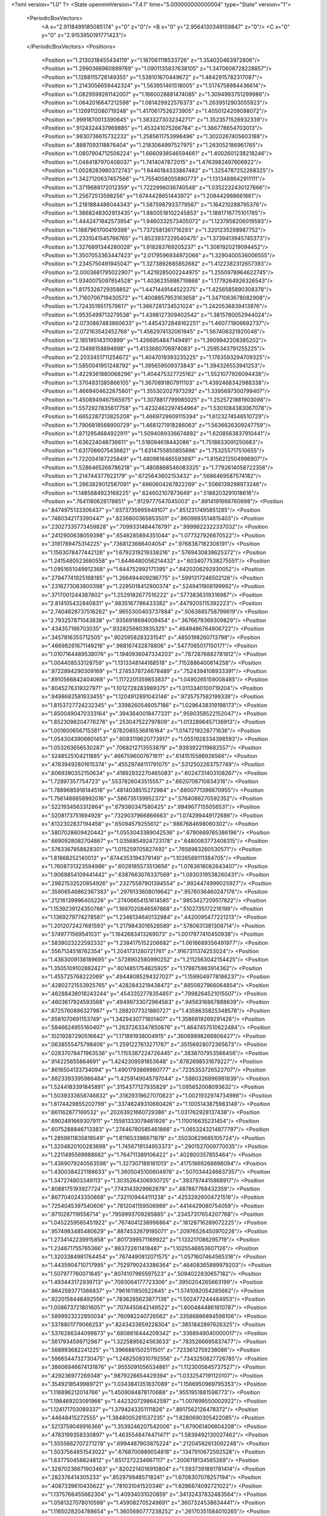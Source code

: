 <?xml version="1.0" ?>
<State openmmVersion="7.4.1" time="5.000000000000004" type="State" version="1">
	<PeriodicBoxVectors>
		<A x="2.9118499185085174" y="0" z="0"/>
		<B x="0" y="2.9564130349159847" z="0"/>
		<C x="0" y="0" z="2.9153950191771423"/>
	</PeriodicBoxVectors>
	<Positions>
		<Position x="1.2130218455434119" y="1.187061118533726" z="1.354020463972806"/>
		<Position x="1.2990366960899769" y="1.0901135837638105" z="1.3470608728228857"/>
		<Position x="1.1288115726149355" y="1.538101670449672" z="1.4642915782317087"/>
		<Position x="1.2143056659442324" y="1.563951461518005" z="1.5174758984436614"/>
		<Position x="1.0829599261142007" y="1.1660028881474085" z="1.3094993751299986"/>
		<Position x="1.0642016647212598" y="1.081429922576373" z="1.2639512903055923"/>
		<Position x="1.1269112080719248" y="1.4170617526273905" z="1.4050124209098072"/>
		<Position x=".9991870013390645" y="1.3833273032342717" z="1.3523571528932339"/>
		<Position x=".9124324437969885" y="1.453241075266784" z="1.366778654703013"/>
		<Position x=".9830736615732232" y="1.2585611753998496" z="1.3020267405603188"/>
		<Position x=".8887093118876404" y="1.2183064997527975" z="1.263052186961765"/>
		<Position x="1.0807904712506224" y="1.6660938546594661" z="1.4002601238218246"/>
		<Position x="1.0484187970408037" y="1.7414047872015" z="1.4763982497606922"/>
		<Position x="1.0028283980372743" y="1.6446184333867482" z="1.3254787252268325"/>
		<Position x="1.3427120637457566" y="1.7554058055890773" z="1.1313488642911111"/>
		<Position x="1.3719688172012359" y="1.7222996036740548" z="1.0352232430127666"/>
		<Position x="1.25672513598256" y="1.6744428651443972" z="1.208442988661661"/>
		<Position x="1.2181884486044343" y="1.5875987933779567" z="1.164210288795376"/>
		<Position x="1.3868248302913435" y="1.8800518102245853" z="1.1881716775101785"/>
		<Position x="1.4442471842573954" y="1.9460332573405072" z="1.1237858206019593"/>
		<Position x="1.1887961700419398" y="1.7372581361716293" z="1.3201235298987752"/>
		<Position x="1.2331041545766765" y="1.8523937229540475" z="1.3739413945745373"/>
		<Position x="1.3276891344280028" y="1.918283769205237" z="1.3081920219094452"/>
		<Position x="1.3507053363447423" y="2.0179596934972066" z="1.3290400536006555"/>
		<Position x="1.2345750491945047" y="1.3273892685852682" z="1.4122382312657393"/>
		<Position x="2.0003681795022907" y="1.4219285002244975" z="1.2550978964622745"/>
		<Position x="1.9340075097854528" y="1.4036235886719866" z="1.1779264926326543"/>
		<Position x="1.8175326729358852" y="1.4471449144522375" z="1.4256585890308378"/>
		<Position x="1.7160706719430572" y="1.4008857953163658" z="1.3471063678082908"/>
		<Position x="1.7243519517579617" y="1.3667281734521024" z="1.2420536839413976"/>
		<Position x="1.9535499713279538" y="1.4398127309402542" z="1.3815780052944024"/>
		<Position x="2.0730867483860633" y="1.4454372848162251" z="1.460771806692737"/>
		<Position x="2.072163542452768" y="1.4562974132061945" z="1.567406321920046"/>
		<Position x="2.185195143110899" y="1.4266954847149491" z="1.3909942208385202"/>
		<Position x="2.13498158894698" y="1.4133680706974083" z="1.2595343791255225"/>
		<Position x="2.2033451711254672" y="1.4047019393235225" z="1.1763593294709325"/>
		<Position x="1.5850041951248792" y="1.395659509373843" z="1.394326553941253"/>
		<Position x="1.4229361880068296" y="1.404475327725162" z="1.5521077926094438"/>
		<Position x="1.3704831385866105" y="1.3670891807911103" z="1.4392468342988338"/>
		<Position x="1.4669404622875801" y="1.355302027973292" z="1.3395697300799407"/>
		<Position x="1.4508949467565975" y="1.3078817799985025" z="1.2525721881903098"/>
		<Position x="1.5572927835617758" y="1.4232462297454964" z="1.5301084383067078"/>
		<Position x="1.6652287213825208" y="1.4669729909115394" z="1.6123274546510729"/>
		<Position x="1.7906818568900729" y="1.4681271918286063" z="1.5636626309247759"/>
		<Position x="1.8712954684922911" y="1.5094089336674892" z="1.6208563837910441"/>
		<Position x="1.636224048736611" y="1.518094618442086" z="1.7518833091250683"/>
		<Position x="1.6317066075436621" y="1.6314755850855696" z="1.753255717510655"/>
		<Position x="1.722004187225849" y="1.4809816465593897" z="1.8156212504996907"/>
		<Position x="1.5286465266786218" y="1.4808868546083325" z="1.7792614058722356"/>
		<Position x="1.214744377922179" y=".6725643602153432" z=".5686469587574182"/>
		<Position x="1.2863829012587091" y=".6860604267822269" z=".5066139298973246"/>
		<Position x="1.1485684923168225" y=".624602107873649" z=".5188203291018616"/>
		<Position x=".7641180628178651" y=".9129777547045003" z=".8914191666760998"/>
		<Position x=".8474975133306437" y=".9373735995949107" z=".8512317495851285"/>
		<Position x=".7480342173390447" y=".8236600365853501" z=".8609893514815403"/>
		<Position x=".23027335773459828" y=".7099331484478791" z=".9999822322337032"/>
		<Position x=".2412900638059398" y=".6546285894351044" z="1.077327926670522"/>
		<Position x=".3191789475314225" y=".7368123666404054" z=".9768387182306191"/>
		<Position x="1.1563078477442126" y="1.6792319219338216" z=".5769430838625372"/>
		<Position x="1.2415480523680558" y="1.6446480056214432" z=".6034077538275551"/>
		<Position x="1.0951651049912368" y="1.644752992171395" z=".6420206292930052"/>
		<Position x=".27947741925168185" y="1.266494409296775" z=".5991317246502126"/>
		<Position x=".2316273083800398" y="1.2295018412900374" z=".5249411908199992"/>
		<Position x=".3717001244387802" y="1.2529182677516222" z=".5773836319316987"/>
		<Position x="2.814105432840831" y=".9835167786433382" z=".4479205115392223"/>
		<Position x="2.7404828737516262" y=".9655300403737884" z=".5063885758799619"/>
		<Position x="2.793257871043838" y=".9356918694009454" z=".3676679369309829"/>
		<Position x=".434357166703035" y=".9328256603935325" z=".4649486764806722"/>
		<Position x=".3457816355712505" y=".9025958283231541" z=".4850198260713799"/>
		<Position x=".46698261671149216" y=".968167432878806" z=".5477065017150171"/>
		<Position x="1.0107164489538076" y="1.1940936047334203" z=".7872876882781812"/>
		<Position x="1.004408533128759" y="1.1313348144168518" z=".7152886400614258"/>
		<Position x=".9722894290309169" y="1.2745378724678489" z=".7524394108933391"/>
		<Position x=".8910566842404068" y="1.1172201359853837" z="1.0490265159008485"/>
		<Position x=".8045276319327971" y="1.1012728283989375" z="1.0113340100719204"/>
		<Position x=".9498682581933455" y="1.1204912891043146" z=".9735757582199338"/>
		<Position x="1.8153727724232345" y=".3398260546057186" z="1.0296438319198173"/>
		<Position x="1.8500490470333164" y=".3943640018477331" z=".9590358522152047"/>
		<Position x="1.8523098204776276" y=".253047522797809" z="1.0132896457136913"/>
		<Position x="1.001600656715381" y=".6782085536816164" z="1.0147219228771636"/>
		<Position x="1.0543043906601453" y=".6093119620773917" z="1.0551928334398593"/>
		<Position x="1.053263656530287" y=".7068212713553879" z=".9393922119682557"/>
		<Position x=".5248525104211885" y=".4667596007671611" z=".6141515586926566"/>
		<Position x=".47839492801615374" y=".45529746111791075" z=".5312502263757749"/>
		<Position x=".6069390352150634" y=".41892932270465083" z=".6024731403108267"/>
		<Position x="1.72897357754723" y=".5537826043515557" z=".6620706710834316"/>
		<Position x="1.7889685918144518" y=".4814038515272984" z=".6800771396670955"/>
		<Position x="1.7561488858992016" y=".586735139952372" z=".5764088270592352"/>
		<Position x=".5221934563312864" y=".679360347580425" z=".9949677155056531"/>
		<Position x=".5208173751694928" y=".7329037966866663" z="1.074299449172686"/>
		<Position x=".6132302837194458" y=".65094579255612" z=".9867684698060302"/>
		<Position x=".5807028609420442" y="1.0553043389042536" z=".6790669765386196"/>
		<Position x=".6690928082704867" y="1.0356854924723178" z=".6480083773408315"/>
		<Position x=".5763367858828301" y="1.015259705827492" z=".7658983260530571"/>
		<Position x="1.81868252140013" y=".6744353194379149" z="1.1026569111384705"/>
		<Position x="1.7608731323594986" y=".6028185573513656" z="1.0763618082643407"/>
		<Position x="1.9069854109441442" y=".6387663076337569" z="1.0930319538260431"/>
		<Position x=".29821532520854926" y=".23275597901394554" z=".9924474999025927"/>
		<Position x=".35906546862367383" y=".2979133608019642" z=".9576036460247176"/>
		<Position x=".21216139996405226" y=".27406654151614585" z=".9853427209517822"/>
		<Position x="1.1539239124350766" y="1.1697020846597868" z=".5102735172216198"/>
		<Position x="1.1369279774278587" y="1.2346134640132984" z=".4420095477221213"/>
		<Position x="1.2012072427681593" y="1.2179843016528589" z=".5780631381308714"/>
		<Position x=".5749771569541031" y="1.1642683413269073" z="1.0017977410450938"/>
		<Position x=".5839023222592332" y="1.2384175152206682" z="1.0616689356491977"/>
		<Position x=".5567124518762354" y="1.2041731280721761" z=".9167311374253024"/>
		<Position x="1.4363009138189695" y=".5728902580990252" z="1.2112563042154425"/>
		<Position x="1.3505109102882427" y=".6014851754825925" z="1.179875983914362"/>
		<Position x="1.455725768222069" y=".49448085294327027" z="1.1599049778186237"/>
		<Position x=".42802721553925765" y=".4282843219438472" z=".8850827966064854"/>
		<Position x=".46288438018243244" y=".4543352778354851" z=".7998264521015507"/>
		<Position x=".4603617924593568" y=".49499733072964563" z=".9456316867888639"/>
		<Position x=".6725760896327987" y="1.2882077321880727" z="1.4358635825348578"/>
		<Position x=".6581070691153749" y="1.3429430771801407" z="1.3586819269291426"/>
		<Position x=".5846624955160407" y="1.2637263347850876" z="1.4647457510622484"/>
		<Position x=".10219287290516642" y="1.171891938004915" z=".36069898266806427"/>
		<Position x=".0638555475798406" y="1.2591227613271787" z=".35156928072365673"/>
		<Position x=".02837078471963536" y="1.1155387224726445" z=".3838707953566456"/>
		<Position x=".914225655864691" y="1.4242309591853648" z=".6782698531679227"/>
		<Position x=".8616504133734094" y="1.4901793869980777" z=".7235353726522707"/>
		<Position x=".8823393395986484" y="1.4259149045797044" z=".5880326896981839"/>
		<Position x="1.5244183391845891" y=".3154377127935829" z="1.095652008093632"/>
		<Position x="1.5039333658746832" y=".31829319627070823" z="1.0021932974734986"/>
		<Position x="1.6174429855202799" y=".33746249310680426" z="1.1005143875983148"/>
		<Position x=".661162877169532" y=".20263921660729386" z="1.031762928137438"/>
		<Position x=".6902491669307911" y=".15581333079461926" z="1.110016635231454"/>
		<Position x=".6075288846713383" y=".27446780585461866" z="1.0653243214877797"/>
		<Position x="1.2859811835818549" y="1.811653398671878" z=".35030629685105724"/>
		<Position x="1.3204820100283698" y="1.7456719134953373" z=".2901527009770035"/>
		<Position x="1.2211495569988682" y="1.764711389106422" z=".402800357855464"/>
		<Position x="1.4369079240563598" y="1.327307188181013" z=".41751869268698094"/>
		<Position x="1.4300384221188633" y="1.3605045100604976" z=".5070344246637357"/>
		<Position x="1.347274803349113" y="1.3035264306930725" z=".3937974415868917"/>
		<Position x=".8088175193927724" y=".7743143929962878" z=".487887768432359"/>
		<Position x=".8677040243350668" y=".7321109444111238" z=".42532926004721516"/>
		<Position x=".7254045397540606" y=".7812041159506989" z=".4414429080754059"/>
		<Position x=".9710287119556714" y=".7959993709285885" z=".23457317654207768"/>
		<Position x="1.0452259565451922" y=".7674041238996864" z=".18128716289072225"/>
		<Position x=".9574983485480629" y=".8874532679195071" z=".20976526450970226"/>
		<Position x="1.2734142239915858" y=".8017399571169922" z="1.133217086295719"/>
		<Position x="1.234671755765366" y=".883722611418487" z="1.1025546653607126"/>
		<Position x="1.3203384981764454" y=".7674490812071575" z="1.0571607464565316"/>
		<Position x="1.4435904710717995" y=".7529790243386364" z=".46408365889979203"/>
		<Position x="1.507977760071645" y=".8074107965597523" z=".5094022830657182"/>
		<Position x="1.493443172939713" y=".7093064177723306" z=".3950204265663199"/>
		<Position x=".9842593771366837" y=".7961611850522645" z="1.5741082054285662"/>
		<Position x=".9220158448492556" y=".7836285623877136" z="1.502477244484953"/>
		<Position x="1.0086737218016057" y=".7074450642149522" z="1.6004844861810787"/>
		<Position x=".5899923222850034" y=".760982240726562" z=".33586886894598106"/>
		<Position x=".5378801779066253" y=".8243433659228304" z=".3851842897626325"/>
		<Position x=".5376286344099873" y=".6808616444209342" z=".3368949040000017"/>
		<Position x=".5617934599712967" y="1.3225895624563633" z=".7835266695837477"/>
		<Position x=".568993682241225" y="1.3966881502511501" z=".7233612759238086"/>
		<Position x=".5966544732730475" y="1.2482509310792556" z=".7343250827726785"/>
		<Position x=".38606946674131876" y=".9555091056534861" z="1.1123005645737527"/>
		<Position x=".429236977269348" y=".9879226654429394" z="1.0332547191120107"/>
		<Position x=".3549218549989721" y="1.0343841351837089" z="1.1566950969795353"/>
		<Position x="1.118896212014766" y="1.4509084878170688" z=".9551951881598773"/>
		<Position x="1.198469203091966" y="1.4423207298642597" z="1.007699550002922"/>
		<Position x="1.124171703089337" y="1.3794243351111826" z=".8917562126478372"/>
		<Position x=".44648415272555" y="1.3848005261537235" z="1.6280690305422085"/>
		<Position x=".5213759049916366" y="1.3539246207542006" z="1.679061406604208"/>
		<Position x=".4783199358330897" y="1.4635548474471471" z="1.5839492130027462"/>
		<Position x="1.5555662707271278" y=".6994487903875224" z=".21204562613092248"/>
		<Position x="1.5037564851543022" y=".6768700889054818" z=".1347910672592528"/>
		<Position x="1.637750458824812" y=".6517272234667117" z=".2006119134565269"/>
		<Position x=".32870236671903463" y=".8202214016910804" z="1.5937391891781414"/>
		<Position x=".282376414305233" y=".8529799485718241" z="1.6708307078257194"/>
		<Position x=".4087339610435622" y=".781031041520346" z="1.6286874092721022"/>
		<Position x="1.1375766455662304" y="1.40934031020859" z=".34132437832483564"/>
		<Position x="1.0581327078010598" y="1.459082705249691" z=".3607324538634441"/>
		<Position x="1.1165028204788654" y="1.3605680777238252" z=".26170351584010265"/>
		<Position x=".692253982420926" y="1.5259574453002458" z="1.2856265021979476"/>
		<Position x=".7508271273857986" y="1.530696811387366" z="1.210068288837719"/>
		<Position x=".6082976039489556" y="1.4979250701775677" z="1.2491870871775839"/>
		<Position x="1.7071442728838404" y="2.7768369003909648" z=".038628891034213"/>
		<Position x="1.669235251718913" y="2.814129915998469" z="-.04096040227455498"/>
		<Position x="1.725434055147688" y="2.852554358776769" z=".09425863908782717"/>
		<Position x=".19526245906947773" y=".7803972728689332" z=".211825603931227"/>
		<Position x=".17724080864133673" y=".7887952137027946" z=".3054579338913984"/>
		<Position x=".23104255651425562" y=".865503170270841" z=".1865453871119095"/>
		<Position x="1.8198418999408439" y="1.7888443164912964" z=".053456632312677874"/>
		<Position x="1.8503726813120183" y="1.748989911798153" z="-.02804070705244666"/>
		<Position x="1.8442074179427768" y="1.881082695604165" z=".045664234780354966"/>
		<Position x="2.7836701218839406" y="1.142066208900364" z="1.1993645850201955"/>
		<Position x="2.8283929796630054" y="1.0577149612866728" z="1.192505173510387"/>
		<Position x="2.7734282384302817" y="1.1562158914353036" z="1.2934773302551297"/>
		<Position x=".33017828962974277" y="1.3657080833947932" z=".9545243194337905"/>
		<Position x=".38574902946720785" y="1.348457005956875" z=".8785202951369068"/>
		<Position x=".32583720233523267" y="1.281915861410407" z="1.000593148420366"/>
		<Position x=".9441009794356653" y="1.7809901357940505" z=".1927017324558413"/>
		<Position x=".966100261060475" y="1.6887592462484948" z=".17959398170289498"/>
		<Position x=".8651570970197402" y="1.7945156535135824" z=".1402875902068949"/>
		<Position x=".4862651538546567" y="1.4143867598485864" z=".4322196038993332"/>
		<Position x=".3952217959251336" y="1.4410476366097686" z=".41946722626159977"/>
		<Position x=".4986834569817176" y="1.3415344087989638" z=".3713867246138633"/>
		<Position x="1.3230602713248367" y="1.5745787719542628" z=".22061800224769357"/>
		<Position x="1.4058936025686286" y="1.530402413282175" z=".23931043594972648"/>
		<Position x="1.2558592344592812" y="1.5122132031492308" z=".24812936317354842"/>
		<Position x="1.2666575853126874" y="2.087003730828042" z=".30979723716328655"/>
		<Position x="1.264208452929806" y="2.0045852445595367" z=".3584132158118021"/>
		<Position x="1.2489589110781967" y="2.061921662030366" z=".21913321307796596"/>
		<Position x="1.5358008124497458" y=".9056731865354348" z="1.2591266547435154"/>
		<Position x="1.441461916915685" y=".9132472198288618" z="1.27344885140664"/>
		<Position x="1.5468980769940233" y=".8205041574137973" z="1.216872593325877"/>
		<Position x=".2469269808894519" y="1.2010322953050376" z="1.207439050713567"/>
		<Position x=".1660114632344451" y="1.1854366099833602" z="1.25613989372622"/>
		<Position x=".26233858383229014" y="1.2951143198489203" z="1.21600489338257"/>
		<Position x=".27017399299018074" y=".014908209511124619" z="1.1858534935732605"/>
		<Position x=".33993123515813783" y=".013677950350454241" z="1.2513876994179347"/>
		<Position x=".31381614426012117" y=".04126509066843863" z="1.1048411737918566"/>
		<Position x=".9546111037255409" y=".09838131648252367" z=".9886605482974553"/>
		<Position x="1.0006463140655903" y=".08321645953746164" z="1.0712020834840315"/>
		<Position x=".863866066563367" y=".11462459993104115" z="1.0144251069278751"/>
		<Position x="1.2340537866642667" y=".30212331808700843" z="1.4193899608493559"/>
		<Position x="1.2512058458503272" y=".2950315179114216" z="1.513293271462566"/>
		<Position x="1.159382453509053" y=".3616757344513663" z="1.4130638073448327"/>
		<Position x="1.7891399661654688" y=".7617494674914367" z="2.8390912082717126"/>
		<Position x="1.8621277817286725" y=".8227426787929737" z="2.82837087886393"/>
		<Position x="1.7119943714994457" y=".8178300150125624" z="2.8472058814955696"/>
		<Position x="1.1323444539349736" y=".03786492003130296" z=".19607238977844538"/>
		<Position x="1.0820623099796676" y=".1182722646554828" z=".2090602086068634"/>
		<Position x="1.0703455579549048" y="-.022980758962778403" z=".15586966905987498"/>
		<Position x=".4229548695454455" y=".772752725456998" z="1.326987268896495"/>
		<Position x=".3731713220220966" y=".807439757944524" z="1.401019199044056"/>
		<Position x=".4187439044223251" y=".8417649282598951" z="1.2607913313685981"/>
		<Position x=".37972826391307835" y=".5337723787727352" z=".3860644816128963"/>
		<Position x=".3137699432041726" y=".5066042610653138" z=".44989011766668274"/>
		<Position x=".3439981055428126" y=".506518886114541" z=".3015486758193109"/>
		<Position x=".9958193787384678" y=".5077900947735399" z=".5173144918898072"/>
		<Position x=".9018302661799843" y=".5252506430386095" z=".52216160267103"/>
		<Position x="1.0055474779529474" y=".44949617443935963" z=".4420184000528529"/>
		<Position x="1.0874286693945299" y="1.0227744173234794" z="1.6884141863342887"/>
		<Position x="1.0707222780081413" y=".9372862592315067" z="1.648728044911114"/>
		<Position x="1.013247806058522" y="1.0767879714813764" z="1.6611735183885499"/>
		<Position x=".9357853664365045" y=".42698417362517677" z=".814128073711687"/>
		<Position x=".9692261187061231" y=".47181548828822023" z=".7364480388159769"/>
		<Position x="1.0124206064520442" y=".4161763275142535" z=".8704534583830479"/>
		<Position x=".23512676677566577" y=".5925090503166763" z="1.2618014164235218"/>
		<Position x=".3166216375882587" y=".6358090327208672" z="1.28721826247509"/>
		<Position x=".17318920833222173" y=".615341544738456" z="1.3311176090535122"/>
		<Position x=".7411325588352965" y=".12898625450195933" z="2.8931939856310613"/>
		<Position x=".7926376404813081" y=".05831520962431477" z="2.854269077298309"/>
		<Position x=".8013305422810653" y=".1718574887738044" z="2.9540263665580406"/>
		<Position x=".28134916450026665" y=".26994480113530117" z=".6132168030776001"/>
		<Position x=".3062176043834106" y=".2358108215043176" z=".6991164575617923"/>
		<Position x=".3471476714696108" y=".234572572847816" z=".5533696606666481"/>
		<Position x=".02636149973609491" y=".38650254841567" z=".1712328040608947"/>
		<Position x=".10609835588833283" y=".4364526374843574" z=".1536447148764191"/>
		<Position x="-.04034262344354563" y=".427644640373077" z=".11627639653295335"/>
		<Position x=".8671957638677144" y="1.1220839110923229" z="1.577227851182556"/>
		<Position x=".7938456128634803" y="1.0671047070403952" z="1.5496713460041749"/>
		<Position x=".8535055912311325" y="1.20505153982328" z="1.5314974426547918"/>
		<Position x=".6646357953040297" y=".17169910101673722" z=".7278617868586443"/>
		<Position x=".6609105089292084" y=".20448584994263813" z=".8177142762202032"/>
		<Position x=".5768204192070149" y=".1374752688027937" z=".7111433079294706"/>
		<Position x=".15977820758586334" y=".8434748006355808" z=".48520517457424467"/>
		<Position x=".0931482429536855" y=".9102406757830931" z=".4689237668625295"/>
		<Position x=".129520555142068" y=".7980481252383581" z=".5638385653132902"/>
		<Position x=".579731539998456" y=".6446465537768459" z="2.910133861558792"/>
		<Position x=".651153245905527" y=".6120386521217125" z="2.964887703279228"/>
		<Position x=".5936318002178685" y=".6028444173469042" z="2.825153377540997"/>
		<Position x="1.1633616419071129" y=".5234241729965774" z="1.181548379539866"/>
		<Position x="1.1668264952813767" y=".43937619302085146" z="1.1358728898186996"/>
		<Position x="1.1357589391720355" y=".5012839291455414" z="1.270487791006938"/>
		<Position x=".5419152033320157" y=".2670984962998611" z="2.7542608713883974"/>
		<Position x=".6276514724682766" y=".22830196171967065" z="2.7717662867601125"/>
		<Position x=".4981208794115694" y=".20383569950194375" z="2.697320602317818"/>
		<Position x=".3969401349810674" y="1.086061575972517" z="1.520946371932127"/>
		<Position x=".3971417458732411" y="1.111929799088571" z="1.613104458359959"/>
		<Position x=".3042330871360776" y="1.0806474833335913" z="1.4977427215956505"/>
		<Position x=".7484431395611422" y=".5603652704646924" z=".9888774534873207"/>
		<Position x=".782594036510122" y=".5086508061834396" z=".9159278206585206"/>
		<Position x=".8232541968188917" y=".6120821954956848" z="1.0187268066711002"/>
		<Position x=".4088216179628038" y=".21517464898623448" z=".37871895438177633"/>
		<Position x=".4769215921614397" y=".15081770789751608" z=".3982866869029936"/>
		<Position x=".3747114121438597" y=".18879150865725136" z=".29326287049336014"/>
		<Position x=".6117464174479772" y=".5575943443669771" z="1.3398690898743084"/>
		<Position x=".5665866596645767" y=".6419731529464943" z="1.3416386796062398"/>
		<Position x=".703135934856105" y=".579659182128314" z="1.3218852763007378"/>
		<Position x=".89050664543129" y="1.0609289516339968" z=".16555230309004051"/>
		<Position x=".8047688265691954" y="1.0236107663661256" z=".14509019241550267"/>
		<Position x=".8746786963467126" y="1.1173483251197014" z=".24124014115818831"/>
		<Position x="1.1755476534738305" y="1.0935820798280922" z=".9997053778742065"/>
		<Position x="1.2687144848197198" y="1.0940745777249483" z="1.0216602746164314"/>
		<Position x="1.1685247607236273" y="1.1511898882910379" z=".9235848294678184"/>
		<Position x="1.1203882307266086" y=".4498497440420426" z=".2100319705079329"/>
		<Position x="1.1383885422910613" y=".5226288359595341" z=".15052137421263856"/>
		<Position x="1.200223151930297" y=".3970721280120805" z=".20823555441795524"/>
		<Position x="1.3593516629372664" y=".2981386793081176" z=".14505762032220887"/>
		<Position x="1.3786544522942654" y=".3166987373532912" z=".05315960578123699"/>
		<Position x="1.419740094789994" y=".3539824579239952" z=".19401707493970738"/>
		<Position x=".8279073780761025" y="1.067907732016191" z=".5859919042471532"/>
		<Position x=".8911031038033275" y="1.0088943434229651" z=".5449305023625629"/>
		<Position x=".8022954494796933" y="1.1280556106973283" z=".5160735210285377"/>
		<Position x="1.0952899704913166" y="1.0402380710507795" z="2.8821463662045383"/>
		<Position x="1.0281841080301168" y="1.0463120659300065" z="2.8141593945282"/>
		<Position x="1.0465335633999684" y="1.0216831026273543" z="2.9624012378480837"/>
		<Position x=".031186568688079862" y=".9223316153749924" z="1.1654987572959934"/>
		<Position x=".0007061242010124591" y=".8654831503817644" z="1.23622013341353"/>
		<Position x=".12653883652467013" y=".9142137907928104" z="1.1675878840622846"/>
		<Position x=".699226811532301" y=".8099723497474198" z="1.724170722907337"/>
		<Position x=".7074484206416014" y=".862129505467789" z="1.6443311665521783"/>
		<Position x=".6796422960844586" y=".873887842163047" z="1.792680394429792"/>
		<Position x="1.7684068115877711" y=".6741522788854545" z=".41382111505807334"/>
		<Position x="1.7670413372078335" y=".7478437980451423" z=".3527472745710969"/>
		<Position x="1.8235815077290383" y=".6086157966751325" z=".3711240318627476"/>
		<Position x="1.7101260078323275" y="1.4171082156144257" z=".2715747895606561"/>
		<Position x="1.7189508050837874" y="1.3593876817363244" z=".1957276971281103"/>
		<Position x="1.6738736513252046" y="1.4982081774320342" z=".23592536671769143"/>
		<Position x="1.2220731357944612" y=".7527450351304523" z=".8548777334691056"/>
		<Position x="1.233603298079801" y=".7336973311281014" z=".7617833789781585"/>
		<Position x="1.3100766528078072" y=".7457740711477386" z=".8918791545581258"/>
		<Position x=".853521137821119" y="1.5115451432188651" z=".3798213157152673"/>
		<Position x=".8102114712545475" y="1.5244575461375367" z=".2954420460992542"/>
		<Position x=".8499905376939968" y="1.5974006102055165" z=".4219958596893276"/>
		<Position x=".2508100526204816" y=".9419775042710089" z="2.69891856142605"/>
		<Position x=".19764281530358238" y="1.0204371853128387" z="2.712321614625841"/>
		<Position x=".2551850788151715" y=".9319077900792323" z="2.6038302944838807"/>
		<Position x=".9584684988670156" y=".8264387447020223" z=".7139885403263935"/>
		<Position x="1.036718256148018" y=".8009805063660821" z=".6650889279100537"/>
		<Position x=".8857571093756405" y=".8063717563321914" z=".6550590203540385"/>
		<Position x=".8692034942125878" y="1.5464410578286218" z="1.0676706566934524"/>
		<Position x=".887089982582964" y="1.6402252739599203" z="1.0608213613583226"/>
		<Position x=".9380386844866213" y="1.5050182406438002" z="1.0156304289404532"/>
		<Position x=".7361199073535329" y="1.7577497130127422" z=".4485291869855058"/>
		<Position x=".6789265198474029" y="1.7974312616101484" z=".3828282765301788"/>
		<Position x=".8047919085752557" y="1.8228371211911956" z=".4630241534562726"/>
		<Position x="1.2170141354857842" y=".7432132497535333" z=".11821557949265409"/>
		<Position x="1.2576901974252983" y=".8051755328556851" z=".1787833264049767"/>
		<Position x="1.257237457186995" y=".7625154088773008" z=".03352892438894112"/>
		<Position x="1.9261643249583693" y="1.9197885320631678" z=".34507294537443195"/>
		<Position x="1.847215425725277" y="1.8783476237925092" z=".31025856702640575"/>
		<Position x="1.987799255868706" y="1.9193237370573022" z=".27183881558883216"/>
		<Position x="-.012908554726844563" y=".11979037793250462" z="1.3154152962130503"/>
		<Position x=".0584586712040932" y=".12311297895837561" z="1.2517128795122772"/>
		<Position x=".03041702398757086" y=".10325705565508908" z="1.3991521578195474"/>
		<Position x="1.1659506425911392" y="1.2725591035211163" z=".11669193000327188"/>
		<Position x="1.1676408465514152" y="1.1977454055751635" z=".05700631768004966"/>
		<Position x="1.1514981424255093" y="1.3482444567446195" z=".05990134051373068"/>
		<Position x=".45415804296778206" y="1.4453591329821116" z="1.189577628264155"/>
		<Position x=".37169416866460137" y="1.471112068343348" z="1.2307943028432955"/>
		<Position x=".43805844436211294" y="1.4548543725365706" z="1.0957002515500962"/>
		<Position x=".8260719593964991" y="1.2941462150677019" z="2.9005991703767604"/>
		<Position x=".8108098292349175" y="1.2608328174876422" z="2.81217064877441"/>
		<Position x=".8656862674160383" y="1.2206585507561853" z="2.947424252355808"/>
		<Position x=".8253268287645333" y="1.23150839545072" z=".37032091414750073"/>
		<Position x=".7358959737402384" y="1.232378086140135" z=".336208096675151"/>
		<Position x=".8461124423211364" y="1.3237000106054984" z=".3855190348340321"/>
		<Position x=".29352218906130834" y="1.077246739823352" z=".1579880295164434"/>
		<Position x=".2282212155367926" y="1.138592692325232" z=".1916744581867723"/>
		<Position x=".283873762633828" y="1.0817658475908865" z=".06286282759480505"/>
		<Position x=".9803550932544258" y=".4121983074638314" z="1.3465910983283635"/>
		<Position x=".9341646360161306" y=".36121624148976067" z="1.4131462567858888"/>
		<Position x=".9488685037569117" y=".37705969922514376" z="1.2633072979765747"/>
		<Position x="1.2015368200553909" y=".310459441275765" z=".5554167092485318"/>
		<Position x="1.149382727197822" y=".38979752171689963" z=".567571465449036"/>
		<Position x="1.291984331641452" y=".3389739703873653" z=".5683969937448978"/>
		<Position x=".9848909537599836" y="1.541270393336506" z=".04059852717778477"/>
		<Position x=".9082282978843592" y="1.4866981780618596" z=".023076283534723702"/>
		<Position x=".9882236656871153" y="1.602327734761421" z="-.03304393745713686"/>
		<Position x=".7427368468102209" y=".4709463553871296" z=".3768788223974293"/>
		<Position x=".7744692547832847" y=".504224179818255" z=".2929266979839531"/>
		<Position x=".648074106858946" y=".4848312563120451" z=".3739644271949658"/>
		<Position x=".8579289159274117" y=".6976893080475592" z="1.3076154802189213"/>
		<Position x=".9204602219540072" y=".6307690868488092" z="1.279797531525817"/>
		<Position x=".8970324515926671" y=".7803344644202568" z="1.2792780467645302"/>
		<Position x="1.1436678858606888" y=".050107668675430955" z=".47341515701459524"/>
		<Position x="1.1524695253150876" y=".04402306584175464" z=".3782950894187154"/>
		<Position x="1.1532161339935139" y=".14342272516895663" z=".49247951374063453"/>
		<Position x=".6508649447680863" y="1.5055415430905223" z=".14925239669231424"/>
		<Position x=".6553113866570299" y="1.4345071653638706" z=".08524720281174561"/>
		<Position x=".5674275961594675" y="1.4921486973313367" z=".1942096991893283"/>
		<Position x=".9409381603879453" y=".22439639148794122" z=".2209644884110189"/>
		<Position x=".9888252531141412" y=".3071268924413637" z=".21598361796479712"/>
		<Position x=".8876746475804654" y=".2322254379299796" z=".30011006784151767"/>
		<Position x="1.5412689655036116" y=".09353014075987894" z="1.4621036188055823"/>
		<Position x="1.529716169364187" y=".13889154655631264" z="1.5455972968519214"/>
		<Position x="1.5300860711374378" y=".16180280080083642" z="1.3959514814803196"/>
		<Position x="1.4911513330049608" y=".7562738191984605" z=".923935198113309"/>
		<Position x="1.557844923285212" y=".6882296983311633" z=".9147547221397994"/>
		<Position x="1.5408834938023388" y=".8375604125223577" z=".9329640649521017"/>
		<Position x=".29631732038730163" y="1.3911197333985723" z=".24851128714153176"/>
		<Position x=".35458942361776014" y="1.456235097710765" z=".20943866470890277"/>
		<Position x=".2386089748619044" y="1.3645281288565945" z=".17692251754197802"/>
		<Position x=".2602438517841929" y=".5074196816809968" z=".1343632081628983"/>
		<Position x=".2449927004314652" y=".5943446636573823" z=".1714275899734023"/>
		<Position x=".3053341664191778" y=".5241892975804696" z=".05161079419885868"/>
		<Position x="1.384484444003207" y="1.6242732820436447" z=".7345162509548594"/>
		<Position x="1.4069341819217438" y="1.7118501703943179" z=".7659585219030006"/>
		<Position x="1.4552080737747473" y="1.5683648464329452" z=".7666835251271591"/>
		<Position x=".28696436309892603" y="2.778539723312477" z=".693702941969066"/>
		<Position x=".20937534018979487" y="2.7840572604054885" z=".6379192632036143"/>
		<Position x=".267323486111921" y="2.7078768659643186" z=".7552116003087564"/>
		<Position x=".23975069477150546" y="1.5535565854677533" z=".5055440306388405"/>
		<Position x=".1517371051248175" y="1.5896817637962228" z=".49501321697539213"/>
		<Position x=".2279925430108448" y="1.4781708014207864" z=".5633458293908766"/>
		<Position x=".20318270912083683" y="1.4992744596308554" z="1.2499543188190652"/>
		<Position x=".20010809735435445" y="1.5067050864647" z="1.345335926351729"/>
		<Position x=".11358742336836934" y="1.5174201985055373" z="1.2215688394361286"/>
		<Position x=".7338424127166365" y="1.6488936810237131" z="1.5244938863533855"/>
		<Position x=".6446242732883489" y="1.6834289372364344" z="1.5276176954784608"/>
		<Position x=".7311773736317705" y="1.5816499172867426" z="1.4564241257152268"/>
		<Position x=".9526646220787058" y="1.447365423176099" z="2.611997261925737"/>
		<Position x=".9264017555365243" y="1.3796662886321898" z="2.5496321472287624"/>
		<Position x="1.043901912737383" y="1.4661752089276194" z="2.5899911886408558"/>
		<Position x="1.6228107867476451" y="1.6648480694180388" z=".1787560672656931"/>
		<Position x="1.70038507280196" y="1.690303883268007" z=".1287905772493564"/>
		<Position x="1.5907678893027435" y="1.7466869591175838" z=".21667660740233674"/>
		<Position x="2.7654532833540073" y="1.0017166080736728" z="1.5309813126996596"/>
		<Position x="2.8086792345935123" y=".9479350106155976" z="1.5973241753336391"/>
		<Position x="2.6833745583768613" y="1.0290198488084474" z="1.5719683162456441"/>
		<Position x=".49369250069264936" y="1.0568756557758237" z="2.8222661920635335"/>
		<Position x=".5386939289663211" y="1.0059741870070653" z="2.8896919322425356"/>
		<Position x=".42399516510106305" y=".9991300092931027" z="2.791120723181207"/>
		<Position x=".3873863557683492" y=".8363575041863007" z="1.9479882787875702"/>
		<Position x=".44568510791382415" y=".8483997460602134" z="2.0229453226000382"/>
		<Position x=".42650286815149846" y=".76437519792751" z="1.8984830815571971"/>
		<Position x="1.2500590932143516" y="1.1986411320728911" z="2.600483839509909"/>
		<Position x="1.3097928283068128" y="1.1916858395723418" z="2.6749541242301182"/>
		<Position x="1.163493673872161" y="1.1812532227183332" z="2.6374487862914466"/>
		<Position x=".09746495828336207" y=".6710027283861761" z="1.4973691187161489"/>
		<Position x=".07797331791816658" y=".599811393951059" z="1.5583132600702998"/>
		<Position x=".1723877223581311" y=".7160892720822696" z="1.5363062669053822"/>
		<Position x=".6641696662307706" y=".903385046444339" z=".11298929872782117"/>
		<Position x=".6448360075366867" y=".8604714674649313" z=".1963376813687121"/>
		<Position x=".6551351746912396" y=".8340399338399223" z=".04762912868002786"/>
		<Position x=".6587463615271113" y=".9908092730578508" z="1.5014469413111247"/>
		<Position x=".5692908321507182" y="1.0242213392603303" z="1.508054558449242"/>
		<Position x=".6675654969483283" y=".9637422579665407" z="1.410058112384157"/>
		<Position x=".81615257062175" y=".553211163456037" z=".1309069660443602"/>
		<Position x=".840861740172916" y=".48458406652088715" z=".06892231460129067"/>
		<Position x=".889608062331998" y=".6145633973672814" z=".1293218351730401"/>
		<Position x="1.3884755102541892" y="1.1174102350988435" z="1.6906099670696786"/>
		<Position x="1.2934864662577494" y="1.1107683007941263" z="1.680848576927502"/>
		<Position x="1.4080912401373655" y="1.209333736687941" z="1.6725099254972673"/>
		<Position x=".44011215505753015" y=".43147237296039315" z="1.5855899030867533"/>
		<Position x=".4015989575354674" y=".36077115551965405" z="1.5338174202681993"/>
		<Position x=".5092577656110125" y=".4671317792780854" z="1.5298260277692197"/>
		<Position x=".3620677502120824" y=".3514083072261212" z="1.3155247796162965"/>
		<Position x=".4323203186710507" y=".4088641737932406" z="1.2850991566955918"/>
		<Position x=".28224907801302956" y=".38980682796584876" z="1.279236328539481"/>
		<Position x=".6981795056095902" y=".9525948446391568" z="1.2261426421563384"/>
		<Position x=".7634767449836415" y=".8829971758282114" z="1.2335422052774525"/>
		<Position x=".7139015217152221" y=".9911897989747834" z="1.1399709169932741"/>
		<Position x="1.1962683540355996" y=".6630449084135679" z="1.7550049104177994"/>
		<Position x="1.2595278790191893" y=".6982451434455407" z="1.6923830734859586"/>
		<Position x="1.1840094424893508" y=".7333333934347145" z="1.818813737936465"/>
		<Position x="1.361133037252499" y=".8385306720291567" z="1.6102557865254261"/>
		<Position x="1.287044196738512" y=".8481591447969452" z="1.5504188854390017"/>
		<Position x="1.3834015767302266" y=".9281383848790363" z="1.6354924355802423"/>
		<Position x=".19598529007829726" y=".5072574102380669" z="1.7263388015591752"/>
		<Position x=".19563308422334705" y=".41155667528457807" z="1.72822660148803"/>
		<Position x=".27189754331532356" y=".5299217708356849" z="1.6726175294655967"/>
		<Position x=".7122242831208853" y=".09853303945493726" z="1.284427348177951"/>
		<Position x=".6427463481072728" y=".10085777272826207" z="1.3502280371532627"/>
		<Position x=".7739492106667665" y=".033027130897602924" z="1.317005374080504"/>
		<Position x=".9083337558700201" y=".45248072843946313" z="1.8148020359048973"/>
		<Position x=".831226054929773" y=".40298084691188335" z="1.8424874597347496"/>
		<Position x=".9055838065799118" y=".5325056990178799" z="1.867249727665345"/>
		<Position x=".8781973601222968" y=".2508110754118097" z="1.5432456793041918"/>
		<Position x=".8943978604849179" y=".28844149122039975" z="1.629754719885202"/>
		<Position x=".8834768803936396" y=".15621045257201338" z="1.5568532996766393"/>
		<Position x="1.430514271101615" y=".26787252711083004" z="1.651881638007368"/>
		<Position x="1.458211919320638" y=".23198978591236336" z="1.7361881482861874"/>
		<Position x="1.3577751410646037" y=".3262596737917011" z="1.6733823024645134"/>
		<Position x=".2408918020846577" y=".23790743603755793" z="1.772093424399257"/>
		<Position x=".27476556658595924" y=".22278621920458652" z="1.68385377691484"/>
		<Position x=".17436467098515412" y=".17015828861087237" z="1.784197653362733"/>
		<Position x=".5818196433690216" y=".03134423368759719" z="1.5659586406739232"/>
		<Position x=".6413916114989285" y=".06602185184963838" z="1.6323737136612397"/>
		<Position x=".614907199546072" y="-.056579054924358815" z="1.5476003331794186"/>
		<Position x=".7275378403838743" y="1.7699167941140077" z="2.9217336447556574"/>
		<Position x=".7613697649245881" y="1.8376555097595215" z="2.863174394480904"/>
		<Position x=".722055274628544" y="1.691512080344305" z="2.867098849619197"/>
		<Position x=".54850469156424" y="1.154409893567587" z=".31014574261925"/>
		<Position x=".49323870968368266" y="1.1357563420194838" z=".23425084971074323"/>
		<Position x=".5321520996929782" y="1.0816848180390366" z=".3701955106174039"/>
		<Position x=".16284957579339743" y="1.5869287939454542" z=".9774765553186033"/>
		<Position x=".24988201992129272" y="1.5479844962160096" z=".9859035269964204"/>
		<Position x=".12138145283223725" y="1.537883866763657" z=".9065025572349117"/>
		<Position x="1.7117354106025318" y="1.697982692883249" z="1.0553969265478387"/>
		<Position x="1.6949106892236865" y="1.792009837023802" z="1.0492208903214648"/>
		<Position x="1.7909644591243978" y="1.6843168777955655" z="1.0034515525816943"/>
		<Position x="1.5439527868296445" y="1.0673096630154937" z="1.9046279548757283"/>
		<Position x="1.4965322851052298" y="1.1096338639286025" z="1.8330578735466903"/>
		<Position x="1.5657477826333768" y="1.1387274807178953" z="1.9645177869068453"/>
		<Position x="1.5930614892466646" y="1.1367797735637326" z=".28624116092228574"/>
		<Position x="1.506764204731085" y="1.0986627958189066" z=".3024335418778803"/>
		<Position x="1.5849948915823844" y="1.227636863325121" z=".31526249359994263"/>
		<Position x="1.3274732817296844" y=".9708840865261763" z=".29570389674657976"/>
		<Position x="1.3605745041324666" y=".907546513232742" z=".3593826168413959"/>
		<Position x="1.2509396364289227" y="1.0097462346980526" z=".33806724275014627"/>
		<Position x="1.377530356739705" y="1.3226000185631555" z="1.0408675903658748"/>
		<Position x="1.439364538509774" y="1.2614566376382648" z="1.080871833166775"/>
		<Position x="1.4325537254424805" y="1.3917562435741895" z="1.0040958084265235"/>
		<Position x="1.7456401802493655" y=".9043935828075882" z=".23936351383652626"/>
		<Position x="1.664732672926636" y=".8551519947886272" z=".2255230016940169"/>
		<Position x="1.7175587182580496" y=".9957617693230268" z=".24442360212467376"/>
		<Position x="1.8480412474248444" y=".5727126455765468" z=".1134816681832741"/>
		<Position x="1.8359866687140252" y=".6387463758600617" z=".04524273424433978"/>
		<Position x="1.9429398432086158" y=".5664347050089384" z=".12430583044515314"/>
		<Position x="1.438161903972037" y=".5018426368506274" z=".620334884181592"/>
		<Position x="1.5287111233792612" y=".5291439592847145" z=".6350927690661532"/>
		<Position x="1.3854450533369378" y=".5701031500538812" z=".6618530067850842"/>
		<Position x=".0824384451551226" y="1.1994408593419115" z=".778625128797755"/>
		<Position x=".16298051238758837" y="1.2032958611186337" z=".7270457445885965"/>
		<Position x=".0899912415850122" y="1.2721748144048337" z=".8403911838374531"/>
		<Position x="1.7185187326495635" y="1.0645281872480905" z="1.4275539389857315"/>
		<Position x="1.6524141922391395" y="1.0159801184444193" z="1.3782022089174328"/>
		<Position x="1.7789595539128524" y="1.0972647225362568" z="1.3609390390719782"/>
		<Position x="1.7994546607196313" y=".5304751635632069" z="1.4028986684063054"/>
		<Position x="1.705460586526961" y=".5208947915948909" z="1.4182495315020751"/>
		<Position x="1.818697754911679" y=".6209442859267486" z="1.4275433378676732"/>
		<Position x="1.5486787056664273" y=".007998273518451813" z="2.8216483650911766"/>
		<Position x="1.606651576972813" y=".047423867925330584" z="2.886818045206481"/>
		<Position x="1.4627038358932136" y=".0458835940723981" z="2.8399607314641293"/>
		<Position x="1.5642776026976164" y=".3973948529803737" z=".307314302599843"/>
		<Position x="1.5543478385829559" y=".47323888947965354" z=".36485907143504354"/>
		<Position x="1.5810053892112015" y=".3242259659258881" z=".3667181209429209"/>
		<Position x="1.6680761515708324" y=".9701593412620386" z=".9178063023574025"/>
		<Position x="1.730331576686193" y=".9716598301335709" z=".8451129114265503"/>
		<Position x="1.7228533211964734" y=".9690164625127344" z=".9962949895941102"/>
		<Position x="1.0078267981603695" y=".9038957704717079" z="1.2017370471067312"/>
		<Position x="1.040082568709108" y=".8268069786758007" z="1.1550551239037616"/>
		<Position x=".9684449156639973" y=".9584461173089288" z="1.1336514722824385"/>
		<Position x="2.83751807725808" y=".42566104420411877" z="1.5504265768283712"/>
		<Position x="2.8002822949945294" y=".4015984913465769" z="1.4655925708085384"/>
		<Position x="2.8482718210064015" y=".3423967613394532" z="1.5964019474370128"/>
		<Position x="2.0459197326346343" y="2.8728768973388155" z="1.9233607955519645"/>
		<Position x="2.123448891820125" y="2.8708714904178843" z="1.9794636147970421"/>
		<Position x="2.0775261474253908" y="2.907681781133554" z="1.8399823024240425"/>
		<Position x="1.576359701062968" y=".21903743100118628" z=".5224229518045683"/>
		<Position x="1.5487031736985497" y=".12743558421872425" z=".5198662609047724"/>
		<Position x="1.6412614692277536" y=".2225584845878812" z=".5926915876166972"/>
		<Position x=".38855736967843274" y=".07632687156102488" z=".7661977278140187"/>
		<Position x=".3481838679739182" y=".10375737044232472" z=".8485376731589857"/>
		<Position x=".33926952485930406" y="-.0014477855615888519" z=".740041857139944"/>
		<Position x="2.8747898381421937" y=".9935036957372756" z=".8924467918934251"/>
		<Position x="2.9255340705948303" y="1.0637833819537832" z=".8518499067139491"/>
		<Position x="2.919756390918125" y=".976117709896791" z=".9751393256312264"/>
		<Position x="1.8016107848405438" y=".13717250132755998" z="1.5602256613868344"/>
		<Position x="1.7881044147045517" y=".1906740130231424" z="1.638440012501004"/>
		<Position x="1.7170724587663044" y=".13849903710021436" z="1.5153499414975338"/>
		<Position x="1.770203840769453" y=".3073912457040664" z=".07280331118261804"/>
		<Position x="1.7577484898313716" y=".29972682161989317" z="-.021792879780024532"/>
		<Position x="1.783309175267918" y=".40102032814333893" z=".08777540647475429"/>
		<Position x=".02043454148293855" y=".1119355503151471" z=".21038624834618655"/>
		<Position x=".01617965970481876" y=".20701206052864146" z=".20015532977300413"/>
		<Position x=".04155372916038001" y=".07930682494652397" z=".12291245397988773"/>
		<Position x="1.2089380969042967" y="1.935747562390747" z=".6267113643471135"/>
		<Position x="1.3005366346957263" y="1.9361615912286676" z=".654493642201295"/>
		<Position x="1.1853684976156031" y="1.843044369473663" z=".6231182430686338"/>
		<Position x=".021131423329460462" y=".2467525893227137" z=".9986937179722221"/>
		<Position x="-.0672952936016979" y=".274326355254037" z=".9745540892817276"/>
		<Position x=".04574117555655141" y=".18337621814501182" z=".9313133485769679"/>
		<Position x=".061966010231052866" y="1.1766041691054883" z="1.4437010768029945"/>
		<Position x=".0802959749214604" y="1.2466961255236928" z="1.5062586386807604"/>
		<Position x="-.01050789004762289" y="1.127845367670452" z="1.4828473610352026"/>
		<Position x=".606966140874862" y="1.6141174713296" z=".9683182524277978"/>
		<Position x=".5870384557803336" y="1.5816041446291107" z=".880522526667291"/>
		<Position x=".6886504608615" y="1.5702891077915535" z=".9921733341939736"/>
		<Position x="1.6846415301340385" y="2.8446840494515353" z="1.3579067174789632"/>
		<Position x="1.6379393113606597" y="2.925408453010719" z="1.3794657513123953"/>
		<Position x="1.6616305528538597" y="2.8272901499589698" z="1.2666364282648537"/>
		<Position x=".012277161050857036" y="2.13486395923553" z=".9853601405302879"/>
		<Position x=".078730341065291" y="2.2033520655774894" z=".9928215521819284"/>
		<Position x="-.04723580778535407" y="2.1510939367517357" z="1.0585524412066376"/>
		<Position x=".49391236479488326" y="1.8096666017372347" z="1.1258950481742918"/>
		<Position x=".5203226122216311" y="1.7245788033822653" z="1.0908967066402193"/>
		<Position x=".5762914740988166" y="1.8559760010784148" z="1.1411082132336496"/>
		<Position x=".9178018012884952" y="1.8445043363441123" z=".9865734386900333"/>
		<Position x=".9639350876840114" y="1.9225855094204711" z=".95595695937672"/>
		<Position x=".832000736278312" y="1.8766426631705322" z="1.014279461502593"/>
		<Position x=".32233876959850494" y="1.805272720087623" z=".8429991272880129"/>
		<Position x=".26932325476833785" y="1.7377386327490618" z=".8853172173065083"/>
		<Position x=".4108760426407998" y="1.790660277657859" z=".8763149841229274"/>
		<Position x=".6122236061828532" y="1.5656041549558701" z=".6454724505957924"/>
		<Position x=".587937510100213" y="1.5202459829623975" z=".5647560317044114"/>
		<Position x=".65314382514543" y="1.646932878135511" z=".6159175360434261"/>
		<Position x=".874572270629491" y="1.7563023474108603" z=".7269748009707999"/>
		<Position x=".8730372897789359" y="1.83991286868068" z=".6803996673161229"/>
		<Position x=".9017397039039284" y="1.7788832472629952" z=".8159374450373992"/>
		<Position x="1.1440985217344393" y=".31085366916316454" z=".9898375575535812"/>
		<Position x="1.2108484633837984" y=".26978755523555714" z=".9348799549415177"/>
		<Position x="1.0847588450940857" y=".23939427030907012" z="1.0129606109809142"/>
		<Position x="1.6354689245098235" y=".5295413616908649" z=".9110026507987677"/>
		<Position x="1.609954278732655" y=".4454416342457457" z=".9489309674328585"/>
		<Position x="1.6621513758474342" y=".5084129258393537" z=".8215378281182404"/>
		<Position x="1.8992560574642023" y=".35280977528882096" z=".7655038641168088"/>
		<Position x="1.9139830888078209" y=".2700422194285109" z=".8112746490444032"/>
		<Position x="1.9158417816965367" y=".3325949191495429" z=".6734245947282498"/>
		<Position x=".10882128153937587" y="2.837043224638347" z=".4871177167812853"/>
		<Position x=".06321869886683779" y="2.9201962317102828" z=".5000907802846569"/>
		<Position x=".16966134050327186" y="2.8540046739595732" z=".4151933469865719"/>
		<Position x="2.636225755518949" y="2.8578824687039743" z=".21668466095319125"/>
		<Position x="2.663327042947459" y="2.8804799828897534" z=".12770606195031656"/>
		<Position x="2.6375627527252394" y="2.941060869069189" z=".26403320537989966"/>
		<Position x=".5569281025239333" y="2.810494525634798" z=".6743240540998596"/>
		<Position x=".46252182041726164" y="2.8081962960426132" z=".6899602476171672"/>
		<Position x=".5949674892431526" y="2.830052107323547" z=".7599559673371987"/>
		<Position x="1.3748117563789737" y=".0835727213794789" z="1.1602844943758823"/>
		<Position x="1.4121298732332455" y=".16928090758475484" z="1.139698492335024"/>
		<Position x="1.4135458282176725" y=".024410580481153132" z="1.095772237623427"/>
		<Position x="1.4016182631864667" y=".042030543349126176" z=".2292720974576962"/>
		<Position x="1.3706058302060267" y=".1200670819411771" z=".18332815168266908"/>
		<Position x="1.3369542849368652" y="-.025389563797117057" z=".20840543559007318"/>
		<Position x="2.8056157025393604" y="1.603692034274614" z=".4289121409449114"/>
		<Position x="2.859320982876307" y="1.6652646649344525" z=".3790435884721288"/>
		<Position x="2.792713035322761" y="1.646277295850964" z=".5136607998330915"/>
		<Position x=".37315692848511317" y=".14924391659337233" z=".09514373484292396"/>
		<Position x=".28929933494685967" y=".14248471438716515" z=".04948701902058045"/>
		<Position x=".43371812146252725" y=".09772023603612479" z=".04185235885054891"/>
		<Position x=".8470572061544068" y=".24289640357039605" z=".4933823647847049"/>
		<Position x=".8233894696340062" y=".23233448536732718" z=".5855268309237309"/>
		<Position x=".7907025937024994" y=".31365775598465034" z=".4620884809082253"/>
		<Position x="1.4035758381768615" y="1.7387172676557126" z=".006167430022724629"/>
		<Position x="1.4031505750702427" y="1.7035887696245944" z=".09520745633416193"/>
		<Position x="1.397051940307498" y="1.6615593650611253" z="-.050103480152674705"/>
		<Position x="1.5614329072780089" y="1.8939200878905085" z=".30104967939802635"/>
		<Position x="1.5608848749728201" y="1.978500701034638" z=".2562374260633731"/>
		<Position x="1.4753199713716014" y="1.8881336899668895" z=".34244289595366556"/>
		<Position x=".3178840125966629" y=".16058071001077648" z="1.5112777904476384"/>
		<Position x=".33470122653258483" y=".22181898753345655" z="1.439658147962757"/>
		<Position x=".40372259870684457" y=".12355587032639997" z="1.5318500263281813"/>
		<Position x=".0903644327996548" y="2.9652872050259744" z="1.58282516633657"/>
		<Position x=".18240315907678373" y="2.9794705534013524" z="1.560688680564886"/>
		<Position x=".0788624481647102" y="2.8703849676644997" z="1.5779683977176866"/>
		<Position x=".07672564359199709" y="1.6332535542725108" z=".1908730505462704"/>
		<Position x=".1448410496365401" y="1.6172159844227807" z=".2561831287951565"/>
		<Position x=".0639402918051077" y="1.548517744836159" z=".14822687970966053"/>
		<Position x="2.742282687745117" y="1.2527094256898856" z=".598387709176724"/>
		<Position x="2.7940710152063954" y="1.1817509665327632" z=".6364032944146752"/>
		<Position x="2.6524970946600406" y="1.2343651104998323" z=".6260346237015408"/>
		<Position x="1.8068408250567058" y="1.3031161393744843" z=".9945034226405327"/>
		<Position x="1.7445271630859744" y="1.2472323838791024" z="1.0409397436802463"/>
		<Position x="1.8763305123062888" y="1.2435138910272152" z=".9665557238787533"/>
		<Position x="1.796402593740437" y="1.4583193759542137" z=".790305359382248"/>
		<Position x="1.8150568493973196" y="1.4243768295637549" z=".8778395858230682"/>
		<Position x="1.8519683914019334" y="1.406467532300565" z=".7321147506198985"/>
		<Position x="1.7240271606908981" y=".8893047454293489" z=".5768159227895553"/>
		<Position x="1.7842071614437607" y=".9626591474043877" z=".5641740191178999"/>
		<Position x="1.769026540009509" y=".8143532162415441" z=".5378333287054902"/>
		<Position x="1.3789471073808839" y="1.333705639929027" z=".6737009315810237"/>
		<Position x="1.4106647430985828" y="1.3924453271255561" z=".7423009260468167"/>
		<Position x="1.4429192997334566" y="1.262534213897503" z=".671578378774067"/>
		<Position x="2.5884705884597485" y="1.246438429716395" z="1.0105414167309312"/>
		<Position x="2.544972594103846" y="1.2904608770962043" z="1.083563790849275"/>
		<Position x="2.6691638935274065" y="1.211404623554467" z="1.0482712650110377"/>
		<Position x="2.7576418362630344" y=".5229363354848937" z=".7262244212022387"/>
		<Position x="2.7942094714882035" y=".5087696101576786" z=".6389064364813591"/>
		<Position x="2.798584063594298" y=".603977206711019" z=".7565300266282862"/>
		<Position x="1.8897164182439299" y=".7501457271599913" z=".8344218992155737"/>
		<Position x="1.8803365183421976" y=".7270737019867607" z=".9268449355236981"/>
		<Position x="1.8180157220909614" y=".7041186317414654" z=".7908004003109376"/>
		<Position x="2.3137210823973664" y=".9028550888282187" z=".788471317031116"/>
		<Position x="2.273884861834022" y=".9784499286351053" z=".7453341609591946"/>
		<Position x="2.3916592116348916" y=".9380689302133566" z=".8314591280248242"/>
		<Position x="1.9260505306154063" y=".28919725737036583" z="1.3060547337972104"/>
		<Position x="1.8874559954914296" y=".2936296341844822" z="1.2185725390229858"/>
		<Position x="1.8898082943949421" y=".3648632754086451" z="1.3521358854336922"/>
		<Position x="2.5677093304126566" y=".9939908514519864" z=".8568927413293835"/>
		<Position x="2.6576379535385004" y=".9636682640602678" z=".8693707998616678"/>
		<Position x="2.55632906616127" y="1.0629225933623094" z=".9223237970365232"/>
		<Position x="2.3488892239573933" y=".5396654175373505" z=".9180765686067078"/>
		<Position x="2.375301060162448" y=".5927363078077242" z=".9932311694130517"/>
		<Position x="2.3981760850627953" y=".4581797949059696" z=".9277314707256608"/>
		<Position x="1.6049101111762685" y="1.1944586825472063" z=".6785764095280192"/>
		<Position x="1.6974267769026792" y="1.2186137649495938" z=".6741585972668405"/>
		<Position x="1.6051452146428045" y="1.0987524932262125" z=".6801853098318446"/>
		<Position x="2.6270268507649557" y="2.847121765614968" z=".6164555234166617"/>
		<Position x="2.550936914633983" y="2.789413007872408" z=".6099486495460104"/>
		<Position x="2.6987787898867603" y="2.796637725821259" z=".5781757707196853"/>
		<Position x="2.7391814493576456" y=".9350459996255966" z=".166272125806183"/>
		<Position x="2.649551640241248" y=".9676772315577651" z=".17427328375492251"/>
		<Position x="2.7661412876686047" y=".9603494875323093" z=".0779815876598144"/>
		<Position x=".051381934125491066" y=".6893680939516347" z=".004161968503329247"/>
		<Position x=".137863341229032" y=".6730611034089597" z="-.03348596361792129"/>
		<Position x=".06909105961397177" y=".7373300625894015" z=".08508387497491877"/>
		<Position x="2.0814556313572345" y="1.023584457552717" z=".5198481385591778"/>
		<Position x="2.1512837928979587" y="1.08141550720272" z=".5505387895851006"/>
		<Position x="2.1144011535754617" y=".9352628403186203" z=".536467494837192"/>
		<Position x="2.2899694271328044" y="1.2591037262229607" z=".8983334030461116"/>
		<Position x="2.3476999187581153" y="1.330247945050217" z=".8706204282448943"/>
		<Position x="2.3370009354824215" y="1.216584923109573" z=".9700446790934558"/>
		<Position x="2.0363749259021615" y="1.1081397443945604" z=".9176003220303682"/>
		<Position x="2.046358835584473" y="1.0406350655410315" z=".9847252681272624"/>
		<Position x="2.117576177142751" y="1.1586242865362795" z=".9220709271210983"/>
		<Position x="2.286082734955416" y="1.1434565341712097" z="1.2762046779689944"/>
		<Position x="2.3439871277374955" y="1.2185170867622674" z="1.2629640869913517"/>
		<Position x="2.3325804503738725" y="1.0699372548683315" z="1.23626476635388"/>
		<Position x="2.0231160044685734" y="1.0442185331925327" z="1.3050728159046698"/>
		<Position x="2.0977066263516986" y="1.0686744331323355" z="1.250296300924283"/>
		<Position x="2.0585791041348678" y=".9801160845682615" z="1.3666809578228019"/>
		<Position x="2.937818053640151" y="1.4661178712883256" z=".7579127409383567"/>
		<Position x="2.8691937964784446" y="1.5305652271983239" z=".7752207781866287"/>
		<Position x="2.89231877067808" y="1.3934618225695476" z=".7153306749635182"/>
		<Position x="2.270925939546816" y="1.716102912269724" z="1.3912007288328652"/>
		<Position x="2.3466544028798997" y="1.7221205787239064" z="1.4494356499698386"/>
		<Position x="2.2477201164692873" y="1.6232390245706756" z="1.3915272941196237"/>
		<Position x="2.265000347888947" y=".7818426332058387" z=".3475830876437279"/>
		<Position x="2.196733388053808" y=".7825228866753579" z=".2804900331726559"/>
		<Position x="2.2549831432032024" y=".6972057343554989" z=".3911556647014923"/>
		<Position x="1.558626852959328" y="1.503562623202544" z=".9248269015582884"/>
		<Position x="1.633075733851663" y="1.4576616790674397" z=".885932352202903"/>
		<Position x="1.598051570040036" y="1.5742361980470194" z=".9759469173053713"/>
		<Position x="2.1847247423204963" y="1.1696510106619873" z="1.6310253493992433"/>
		<Position x="2.1692159734463186" y="1.20337831297215" z="1.5427968637777627"/>
		<Position x="2.1086530367423917" y="1.198492958161101" z="1.6814590304375148"/>
		<Position x="2.4403832189587926" y="1.3990144072895718" z="1.1805645134281213"/>
		<Position x="2.4977396202255497" y="1.4723085451390328" z="1.1581919610747458"/>
		<Position x="2.393393989980229" y="1.4282804169266095" z="1.2586531268624657"/>
		<Position x="2.308923299167413" y="1.7510312538315331" z=".7843429919979139"/>
		<Position x="2.2651317893742138" y="1.8190077444109722" z=".7331197657552305"/>
		<Position x="2.2396010893018885" y="1.6884967770542492" z=".8054661769311826"/>
		<Position x="2.4067156821712277" y=".2632432597901929" z=".9134766663811045"/>
		<Position x="2.3810436781408657" y=".22495489408757913" z=".829588241857446"/>
		<Position x="2.4670800179052366" y=".19943248573240102" z=".9515115266241871"/>
		<Position x=".04334300917462105" y=".07775536022336152" z=".7914330722356268"/>
		<Position x=".06913102503005682" y=".11382984306873427" z=".7066042538196412"/>
		<Position x=".010176918745234721" y="-.009731671116133302" z=".771225442458595"/>
		<Position x="2.8280203885048283" y=".4552108091708432" z="2.726057242163395"/>
		<Position x="2.8118262434138592" y=".5028833032135879" z="2.8074660960104474"/>
		<Position x="2.7454430584069063" y=".4104496908087195" z="2.7076250598443004"/>
		<Position x="2.186071261249186" y=".9122067257889973" z="1.041070283389145"/>
		<Position x="2.2562184458124075" y=".869632406477578" z="1.0903563700789625"/>
		<Position x="2.201357433347393" y=".8861892876512771" z=".9502311708686701"/>
		<Position x="2.6071619033446267" y=".9120465950865249" z=".5979225053457933"/>
		<Position x="2.5826565495072042" y=".8203074573350032" z=".5858503578117544"/>
		<Position x="2.5779983047047548" y=".9332072659270886" z=".6866018661470719"/>
		<Position x="2.274853618786217" y=".4160628060649643" z="1.310241558677772"/>
		<Position x="2.2243637404718055" y=".387771493948859" z="1.2340005437663832"/>
		<Position x="2.3637214833378652" y=".42847547268772496" z="1.276913689476221"/>
		<Position x="1.8310298377291931" y=".9447686951620333" z="1.1300061756391395"/>
		<Position x="1.8990767468717342" y=".9708466190078379" z="1.192069679828097"/>
		<Position x="1.8355333332905983" y=".8491713077960805" z="1.1282238836580338"/>
		<Position x="2.6979876156839433" y=".4721769650264292" z=".05173113582291814"/>
		<Position x="2.66950556310192" y=".4347015669984302" z=".13507791579390138"/>
		<Position x="2.6897866904274697" y=".4003013530573818" z="-.010950278784493443"/>
		<Position x="2.1138591229564225" y=".7467787392563864" z=".6234168447763793"/>
		<Position x="2.062660833943621" y=".7446407985235451" z=".7042653631286538"/>
		<Position x="2.204697456008253" y=".7539960397907403" z=".6527191711266049"/>
		<Position x="2.067477726440725" y=".5148520761262757" z=".4305729817738218"/>
		<Position x="2.060767105616863" y=".5826917438630328" z=".49776721930724654"/>
		<Position x="2.161028122313169" y=".4952203241739162" z=".425549411771957"/>
		<Position x="2.6495573054906685" y=".10937528895316016" z=".8774602408023088"/>
		<Position x="2.693605135583152" y=".02642187765502904" z=".8959220588688026"/>
		<Position x="2.676605746761074" y=".13160282602645515" z=".7883724362010602"/>
		<Position x="2.514702992166852" y=".6729356166996725" z=".7482549933085927"/>
		<Position x="2.5713950340317893" y=".6029330151688154" z=".7158826798869384"/>
		<Position x="2.4407333975109577" y=".6273005853723573" z=".7883581289761591"/>
		<Position x="2.623321409584203" y=".7031519105651042" z=".41931621825221455"/>
		<Position x="2.696011869413738" y=".6414759369282186" z=".4279469675757993"/>
		<Position x="2.644702492661815" y=".7547155161290127" z=".34155785937131045"/>
		<Position x="2.3331868553772543" y=".5257340560103382" z=".4795677486130945"/>
		<Position x="2.416881701953008" y=".5660562503529563" z=".5026244571429506"/>
		<Position x="2.356943645577392" y=".4502344033572773" z=".42573712650237233"/>
		<Position x="2.138130502376548" y=".7443839604240781" z="1.7198786465886133"/>
		<Position x="2.183168840335587" y=".8202493349586225" z="1.7570042653550961"/>
		<Position x="2.2030989941928785" y=".7035287228101872" z="1.6626749479424814"/>
		<Position x=".008544309001064718" y=".7086741057826406" z=".8396883355405457"/>
		<Position x=".07846953134860926" y=".692357201887618" z=".9029855743041806"/>
		<Position x="-.006099711478417629" y=".8031719569266199" z=".8439341925259366"/>
		<Position x="2.3733280168310755" y=".2370184451105966" z=".4058288303961186"/>
		<Position x="2.298811449698624" y=".18018445454862864" z=".4253095194950846"/>
		<Position x="2.4462813629295703" y=".19839671008221543" z=".45429004565744135"/>
		<Position x="2.80532685138747" y=".3832424894178228" z="1.2805469222933226"/>
		<Position x="2.794903468480941" y=".3972839560082776" z="1.1864378960899524"/>
		<Position x="2.8504765757841275" y=".29911876407135757" z="1.2874040156215394"/>
		<Position x="2.580029138904939" y="1.2018843997571842" z=".25626986669582885"/>
		<Position x="2.558226052655327" y="1.1218192244056981" z=".30398267036634646"/>
		<Position x="2.6531348735693854" y="1.239759989875267" z=".30508902011487243"/>
		<Position x="2.5054381154410876" y="1.0728375365585796" z="1.5103078618813957"/>
		<Position x="2.5129054937604036" y="1.0344764785937275" z="1.4229294549319265"/>
		<Position x="2.414253458055313" y="1.057961797598245" z="1.5353356295804228"/>
		<Position x="1.9120625239103746" y="1.174609411612504" z=".6604744137892824"/>
		<Position x="1.9447596249741974" y="1.1180336979073622" z=".5905286726112126"/>
		<Position x="1.9656311194560543" y="1.1521216441111848" z=".7365469081104464"/>
		<Position x="2.800374631412713" y="1.3491036240801377" z=".338953059371538"/>
		<Position x="2.80244842043337" y="1.4421323432122892" z=".3165103473272545"/>
		<Position x="2.7778349414832606" y="1.3473518420481398" z=".4319649518679821"/>
		<Position x="1.9350057708146302" y="1.2399992113984268" z="1.7843493047258223"/>
		<Position x="1.9436792568878039" y="1.1801243764544407" z="1.8585254011986243"/>
		<Position x="1.8720679494170447" y="1.1972716424762857" z="1.7262502169541294"/>
		<Position x="2.5099483457917717" y=".6711095536675935" z="1.3715598238177311"/>
		<Position x="2.595095795990211" y=".7089861827024826" z="1.3497059636133806"/>
		<Position x="2.5265833911476507" y=".5771067070318927" z="1.378564008178978"/>
		<Position x="2.4263921957113994" y="1.5132855926343702" z=".8377366966137472"/>
		<Position x="2.492040888446139" y="1.52966559904843" z=".9054438826449851"/>
		<Position x="2.3949052085902984" y="1.6003087881210063" z=".813285692595427"/>
		<Position x="2.141141100075286" y=".5186929815414361" z=".1358833546869278"/>
		<Position x="2.233887456598183" y=".4960348681103598" z=".12902465541915703"/>
		<Position x="2.123987009638953" y=".5213649709442371" z=".23001579416507462"/>
		<Position x="2.2834637197952534" y="1.172404721572143" z=".6148276317521263"/>
		<Position x="2.237599450491504" y="1.2292527298843903" z=".6766911206639018"/>
		<Position x="2.3590988650024522" y="1.2238001883930327" z=".5865407212116952"/>
		<Position x="2.538189306493743" y="1.7644700085782765" z="1.473283521533092"/>
		<Position x="2.5740544062234796" y="1.8130713817819826" z="1.3990277496883143"/>
		<Position x="2.6122587037500073" y="1.714094269437017" z="1.5070226353957734"/>
		<Position x="2.368037747663626" y="1.8247144016235606" z=".395314567709147"/>
		<Position x="2.2785327401174116" y="1.836999151443365" z=".42694140843329337"/>
		<Position x="2.359114053162174" y="1.7660310621875623" z=".32022161293136686"/>
		<Position x="2.316474558912657" y=".672416842823106" z="1.1633538144952058"/>
		<Position x="2.4055054378079417" y=".7059093448853555" z="1.1740343302560168"/>
		<Position x="2.2994440104884735" y=".6234429303252247" z="1.2438139588102328"/>
		<Position x="2.526916917338019" y="1.315764961018325" z=".02439407523329037"/>
		<Position x="2.589450353731117" y="1.251226245809049" z="-.00857017934920886"/>
		<Position x="2.529948995830689" y="1.3057011685359832" z=".11953526026406557"/>
		<Position x="2.2518678536027266" y="1.1561430488612778" z=".29752500223690753"/>
		<Position x="2.2874791067406446" y="1.1150327846555388" z=".37629113287092447"/>
		<Position x="2.2908845266243993" y="1.2435421691780948" z=".2963369355973617"/>
		<Position x="2.0171974161471784" y=".869294791066414" z=".24985207730200248"/>
		<Position x="2.051429575015631" y=".9434939571059949" z=".2997014661288406"/>
		<Position x="1.9253608459984477" y=".8912495983262497" z=".2341565578880334"/>
		<Position x="2.4704240261194084" y="1.360688770600223" z=".6178961404020126"/>
		<Position x="2.49561260021821" y="1.422889516313223" z=".5496398478291702"/>
		<Position x="2.449226215566399" y="1.415362608412744" z=".6935515618520477"/>
		<Position x=".15340883843075742" y=".5083179279019637" z=".5542382000274907"/>
		<Position x=".19540220363359603" y=".42886293518435364" z=".5871893748071418"/>
		<Position x=".2132374613151129" y=".5789531329344803" z=".5786005111237207"/>
		<Position x="2.5548338830135515" y=".38563278113437804" z="1.3288454648354424"/>
		<Position x="2.6415468853607837" y=".4079878285165934" z="1.2950308882649548"/>
		<Position x="2.5580086845649777" y=".29091671688841725" z="1.3423030395440463"/>
		<Position x=".0656494589030865" y=".15834541950469924" z=".5105752401647125"/>
		<Position x=".1461578702764523" y=".2072811129842896" z=".527487132725335"/>
		<Position x=".0569755420321723" y=".1586175151761637" z=".4152494428261347"/>
		<Position x="2.309656862698791" y="1.4242623751852848" z=".31943059960704673"/>
		<Position x="2.4014766901791305" y="1.447967825310478" z=".3064117892153003"/>
		<Position x="2.262067689499557" y="1.5068443222312424" z=".31060953819214104"/>
		<Position x="2.658655070197948" y=".34663999375756266" z=".2833139004044024"/>
		<Position x="2.6505097072243196" y=".28663264566864816" z=".35744277295442334"/>
		<Position x="2.698079954349472" y=".4255307076693354" z=".3205194413399042"/>
		<Position x="2.2623149759923824" y="1.1004788871720712" z=".025326066630763533"/>
		<Position x="2.267518495339065" y="1.1417391487669526" z=".11153994432863898"/>
		<Position x="2.2605814819811783" y="1.0065613799860602" z=".04373300419930762"/>
		<Position x="2.0068919659922266" y=".3886558479119198" z="2.817651498540978"/>
		<Position x="2.0387960530768683" y=".41512028514190497" z="2.9039305881141146"/>
		<Position x="2.084294363786336" y=".354494047835607" z="2.772883667016075"/>
		<Position x="2.3035106151270854" y=".09614850053068869" z=".7019876559780763"/>
		<Position x="2.2514130906268344" y=".09045966615413381" z=".6218889442995765"/>
		<Position x="2.3013314941030574" y=".0076392589708766875" z=".7383701256337092"/>
		<Position x="2.054379016673703" y="1.450304066347136" z=".6222187636834994"/>
		<Position x="2.044457416134639" y="1.3653842111712269" z=".5791781021200497"/>
		<Position x="1.987883194016489" y="1.5057876795600451" z=".5814487656193073"/>
		<Position x="1.9779001429482954" y="1.124268260453508" z="2.015916027375822"/>
		<Position x="1.9509427473502388" y="1.0429538629065989" z="2.0586194942412495"/>
		<Position x="1.9297859665374446" y="1.1928137422783494" z="2.062271841012079"/>
		<Position x="2.191438106855712" y="1.4528041325566927" z="1.7776661977780586"/>
		<Position x="2.2844092634960416" y="1.4744141454807331" z="1.784855765397577"/>
		<Position x="2.1864664757536776" y="1.3601157523525638" z="1.8010428007710875"/>
		<Position x="2.7539285760393355" y="1.613446187036736" z="2.840630209964911"/>
		<Position x="2.8030511620646577" y="1.589587720682513" z="2.762016829210851"/>
		<Position x="2.6902847749193164" y="1.6782452135158459" z="2.8104164506071507"/>
		<Position x="1.8607535045326509" y=".8809509181527306" z="1.8902802077292797"/>
		<Position x="1.8278188926618613" y=".9330143154328921" z="1.8170201741997893"/>
		<Position x="1.8868389230213134" y=".7977530706561562" z="1.8507835291045949"/>
		<Position x="2.3270182102512287" y=".833290412379448" z="2.914232973775421"/>
		<Position x="2.3365111650982286" y=".7466503883608053" z="2.953802009074445"/>
		<Position x="2.409906706260504" y=".8480937073844087" z="2.8687062981391533"/>
		<Position x="2.524177564071469" y=".9689029083843055" z="1.2103805691044873"/>
		<Position x="2.5820109381188825" y="1.0377642089139762" z="1.1775820837152522"/>
		<Position x="2.560944442477147" y=".8878674405154674" z="1.1751134724313255"/>
		<Position x="-.02487881205446566" y=".9646402651148513" z="2.8688355103767247"/>
		<Position x=".013809945967948926" y=".8868879065362603" z="2.90908559418189"/>
		<Position x=".049699163666020896" y="1.0126865768086462" z="2.832891164809852"/>
		<Position x="1.9093622989359196" y=".7622814388561325" z="1.5146263236124118"/>
		<Position x="1.8845722181979006" y=".8535758364628503" z="1.5000282630973092"/>
		<Position x="1.9682594927618546" y=".765168873405873" z="1.5900259375989885"/>
		<Position x="2.4936693810694126" y=".9775877159765106" z=".3681600087174693"/>
		<Position x="2.544755832962103" y=".9713609849747343" z=".44886763389762746"/>
		<Position x="2.4370540075754783" y=".9004190631813411" z=".36958022633968285"/>
		<Position x="2.58325390641169" y=".7305925321616882" z="1.0755624662957397"/>
		<Position x="2.5904396011255395" y=".7607722104341669" z=".9850093254389888"/>
		<Position x="2.6525121855426597" y=".6651425790507863" z="1.0846130418448983"/>
		<Position x="2.5491712820141723" y=".6973259710349837" z=".0582171678354926"/>
		<Position x="2.6185508063619514" y=".7552695812128267" z=".08970269068342476"/>
		<Position x="2.592646388773208" y=".6131934427723237" z=".04429052830555927"/>
		<Position x="1.993542192527737" y=".4649656903549859" z="1.6188835586183883"/>
		<Position x="1.974048388219974" y=".4072680808179437" z="1.5450371236638476"/>
		<Position x="1.955487795357926" y=".5492511138582542" z="1.5941823693941721"/>
		<Position x="2.183084740148755" y=".2944232427678664" z="1.0754450299561356"/>
		<Position x="2.2423977377784357" y=".2733678824824374" z="1.003327357894387"/>
		<Position x="2.1195541513787703" y=".3550437224950612" z="1.0373485703259102"/>
		<Position x="2.768325017613784" y=".5227713912980955" z="1.0083971436378074"/>
		<Position x="2.731218881342526" y=".5063974221352305" z=".9216945122299549"/>
		<Position x="2.844674264380952" y=".5780599112872316" z=".9917751526719053"/>
		<Position x="2.173650351744083" y=".3984577289155462" z="1.8009145788678034"/>
		<Position x="2.239755737675226" y=".36514507298211907" z="1.740229626748441"/>
		<Position x="2.105751890461634" y=".4354565971030027" z="1.744494713425776"/>
		<Position x="2.6415049911642132" y=".0021030539143673337" z="1.354219146512442"/>
		<Position x="2.605487848032887" y=".026232315829146598" z="1.4395588361549472"/>
		<Position x="2.721540816968202" y=".054020844440209055" z="1.3464006989068165"/>
		<Position x="2.5555137851824785" y=".21009796388971588" z="1.5598071472167123"/>
		<Position x="2.640280707367536" y=".2159385780475708" z="1.6038840645057548"/>
		<Position x="2.512694478304705" y=".2935312484798304" z="1.5789829780770832"/>
		<Position x="2.3865190336476387" y=".12600582517283684" z="1.938007460368969"/>
		<Position x="2.3461347694175028" y=".14419300362326032" z="1.853150779719909"/>
		<Position x="2.366877944143389" y=".03381574679348104" z="1.954666858907567"/>
		<Position x="2.8063149983675375" y=".17807928407595996" z="1.6889744918623908"/>
		<Position x="2.838247590674491" y=".17343434925716858" z="1.7790913750600506"/>
		<Position x="2.846244483780803" y=".1027547830324274" z="1.645452379719846"/>
		<Position x="2.55431429959661" y="1.5553489304345993" z=".3099667156948876"/>
		<Position x="2.6363782780306293" y="1.5847102578734975" z=".3495360776151941"/>
		<Position x="2.5521393046697574" y="1.5983813972654404" z=".22449277403022416"/>
		<Position x="2.0384674475058477" y="1.280701640893791" z="2.8479581979062916"/>
		<Position x="2.1122493239363194" y="1.224084428698829" z="2.87060868359298"/>
		<Position x="1.9650798829448652" y="1.2459023405265357" z="2.8986098767524138"/>
		<Position x="1.8421922229994616" y="1.8938494191912993" z=".5939654869731079"/>
		<Position x="1.883655730074067" y="1.9030208418871486" z=".5081809831569655"/>
		<Position x="1.7753965949506991" y="1.8264764783156964" z=".5812552777097854"/>
		<Position x="1.7747425715383098" y="1.5575796155465649" z=".5312119265313611"/>
		<Position x="1.745327180595741" y="1.4915577463925105" z=".4684571173349789"/>
		<Position x="1.7239887806423413" y="1.5397338316290248" z=".6103819916710989"/>
		<Position x="1.593346076811192" y="1.1658048429844563" z="1.1168186007029401"/>
		<Position x="1.5839370383246936" y="1.0979164802499835" z="1.0499982541895778"/>
		<Position x="1.6296253128439449" y="1.119994139644293" z="1.1926309677714662"/>
		<Position x="1.7972533316419588" y=".08729106670792935" z="1.9081623572140969"/>
		<Position x="1.8101327974272494" y=".12357798637094883" z="1.99579623953497"/>
		<Position x="1.8811114868263228" y=".04653736705398319" z="1.8864998485467088"/>
		<Position x="2.0593171983932073" y=".11730091840183744" z=".832635851070941"/>
		<Position x="2.1339249560015445" y=".14186382458513583" z=".777930598556583"/>
		<Position x="2.0985940074762435" y=".07746978234889214" z=".9103090856962613"/>
		<Position x="2.048351195107272" y=".5379733677364948" z=".9797639504767072"/>
		<Position x="2.0314129538875982" y=".5130810589804917" z=".8889025865349661"/>
		<Position x="2.1375666457205376" y=".5726461527836265" z=".9789155065357734"/>
		<Position x="2.0268441103807042" y=".2233561217127773" z=".17687258280930648"/>
		<Position x="1.9923543268971713" y=".15440328395251685" z=".2336024647785103"/>
		<Position x="1.9544523619437921" y=".24433499142785384" z=".11786715685627847"/>
		<Position x="2.1514077537531118" y=".16497103657694662" z="1.4467465489184994"/>
		<Position x="2.061548263491438" y=".1468276237255534" z="1.4192073570605366"/>
		<Position x="2.1694499162969807" y=".25285733708950164" z="1.4133879359207886"/>
		<Position x="2.7910952400995748" y="1.5484624288942688" z="1.5094209276986161"/>
		<Position x="2.7384889201911062" y="1.468946903398815" z="1.5179165041383424"/>
		<Position x="2.8092936406159907" y="1.555298168268056" z="1.4156957475492489"/>
		<Position x="2.2086052557665967" y="1.9293526075827294" z="1.658851259266949"/>
		<Position x="2.1403022526391906" y="1.898469243515063" z="1.5993261713139268"/>
		<Position x="2.1873555487278153" y="1.8887535065600154" z="1.7428898305011566"/>
		<Position x="2.400223703975736" y="2.008456075527009" z="1.4661890032518563"/>
		<Position x="2.353604486097915" y="2.01090881105393" z="1.5497530572527771"/>
		<Position x="2.3810036802789454" y="1.92173359771608" z="1.4305221974010185"/>
		<Position x="2.8174120749677067" y="1.5960573772441018" z="1.2452474204827844"/>
		<Position x="2.798236676179287" y="1.6881250154249998" z="1.2630848134893269"/>
		<Position x="2.757442813721159" y="1.5723197318651871" z="1.1745188519578826"/>
		<Position x="2.156827663723864" y="1.8054272603895432" z="1.1579786270987011"/>
		<Position x="2.1809536271266077" y="1.7845214160476282" z="1.2482183194209528"/>
		<Position x="2.180366250046496" y="1.897624351356376" z="1.147588733963586"/>
		<Position x="2.001219064941408" y="1.7187854246397338" z=".9562915549960471"/>
		<Position x="2.0369746034039653" y="1.6300140656869548" z=".9544191749323275"/>
		<Position x="2.0451263962615593" y="1.7607876460812428" z="1.0302528838003249"/>
		<Position x="2.1065082330604055" y="1.4877376168934953" z=".896545375574427"/>
		<Position x="2.1781958959045298" y="1.424784167583349" z=".9042952609978059"/>
		<Position x="2.0785129623198864" y="1.481109099372063" z=".8052510927314874"/>
		<Position x=".3206133601328664" y=".6678244621391763" z=".6904667260933327"/>
		<Position x=".3889290203749587" y=".6009940758891553" z=".6850826247260117"/>
		<Position x=".31335452862093405" y=".6872486824114258" z=".7839136497455861"/>
		<Position x="2.151655376695817" y=".06043820160795709" z=".4769780033874498"/>
		<Position x="2.0672200689169546" y=".0986876574856739" z=".45310382416551803"/>
		<Position x="2.134121034863703" y="-.03331968187622823" z=".4849982682991632"/>
		<Position x="2.0922093687895247" y=".019215059455359437" z="2.788372298545431"/>
		<Position x="2.140555129408749" y=".10112564955122166" z="2.7991268867974197"/>
		<Position x="2.0074554004659895" y=".04587084097543154" z="2.752755551457285"/>
		<Position x="2.647623177373141" y=".13128485483115912" z=".4873801171204575"/>
		<Position x="2.741865922814131" y=".12531709367070623" z=".47172734526847837"/>
		<Position x="2.6273531776322363" y=".05480508238013301" z=".5412530233397859"/>
		<Position x="1.959915937879044" y="1.5944807616098886" z=".3262242617503161"/>
		<Position x="1.9100718873636144" y="1.5807710292000046" z=".40678437826983355"/>
		<Position x="1.89591773787962" y="1.5824598696684828" z=".2560669594793455"/>
		<Position x="2.28701198747077" y=".250008377650686" z=".16085921652934534"/>
		<Position x="2.322616452751847" y=".23710044676674585" z=".24876840763310626"/>
		<Position x="2.192370937507401" y=".2558988067864898" z=".17392417020705364"/>
		<Position x="2.843326394712542" y=".5272563781107746" z=".400425480571172"/>
		<Position x="2.9200260219175016" y=".5392717520192618" z=".45641759148541605"/>
		<Position x="2.874567238635667" y=".4725779376401518" z=".3283380591521404"/>
		<Position x="2.790555763696497" y="1.8220148516558872" z=".07377796787964035"/>
		<Position x="2.7868715214152138" y="1.814392801114523" z=".16912286398074927"/>
		<Position x="2.774909935089966" y="1.7330995747853641" z=".04197230652152936"/>
		<Position x="2.340233540855424" y=".03978588420153608" z="1.5869629281097746"/>
		<Position x="2.4141504640440896" y=".09688339170866893" z="1.607902880616106"/>
		<Position x="2.279313984383013" y=".09598105258386214" z="1.539075255396849"/>
		<Position x="1.881712561536605" y="2.3840206643773003" z="2.086181741548773"/>
		<Position x="1.8643189219395744" y="2.3371808700129155" z="2.0045373083420666"/>
		<Position x="1.9073923966540733" y="2.471947830121642" z="2.0584026468788554"/>
		<Position x="2.1850312658840747" y="1.6918739302425698" z=".21687054129685368"/>
		<Position x="2.1754814321519302" y="1.643564944017975" z=".13478911200974963"/>
		<Position x="2.114002673850438" y="1.6594178057805358" z=".2722226650754199"/>
		<Position x="1.310199152702001" y=".07065695054804727" z=".7385539371281291"/>
		<Position x="1.2613726695867913" y=".11452395533930439" z=".6688834344356873"/>
		<Position x="1.3305738485061516" y="-.01577600124659618" z=".7028253054285142"/>
		<Position x=".9363401939414462" y="2.6502622609622053" z=".7977426588215634"/>
		<Position x="1.0019327110561553" y="2.6997074521913245" z=".8468864607811795"/>
		<Position x=".8989170037494074" y="2.713950809244065" z=".7368690835875327"/>
		<Position x=".1966462667135303" y="2.559765417173715" z="1.2301204480250973"/>
		<Position x=".20783831335241626" y="2.4650132741442112" z="1.2378073193992662"/>
		<Position x=".26200051151463327" y="2.586485494065498" z="1.1654893511324382"/>
		<Position x=".2450407498672334" y="2.371257035552874" z=".38016829474497515"/>
		<Position x=".28974474052422616" y="2.29028058629944" z=".40479929947111587"/>
		<Position x=".15193429983998635" y="2.3509952697140593" z=".3892769893051392"/>
		<Position x=".008368900633747116" y="2.497558081933502" z=".735806797860692"/>
		<Position x=".07295224187876992" y="2.488803049634393" z=".8059114335936024"/>
		<Position x="-.013147089456658888" y="2.407480523900028" z=".7116114632416125"/>
		<Position x="1.9271839307265557" y="2.209355585531177" z="1.321279334574785"/>
		<Position x="1.8332689173299672" y="2.2004267848255497" z="1.3050754682197654"/>
		<Position x="1.961823403404285" y="2.2481323846148444" z="1.2409127663165394"/>
		<Position x="1.407323007798716" y="2.2982576928381944" z="1.1225158642105768"/>
		<Position x="1.3367423676519734" y="2.282650788346174" z="1.185262308546703"/>
		<Position x="1.3972076251052634" y="2.3900576093013983" z="1.09736088699955"/>
		<Position x=".5984388826710828" y="1.8847051252990616" z=".7776221377160298"/>
		<Position x=".6363204939960071" y="1.8643612247481103" z=".6921035564487173"/>
		<Position x=".666888816094928" y="1.861410260285347" z=".8403459321359907"/>
		<Position x="1.2999242888415132" y="2.380870958116886" z=".7483033429066521"/>
		<Position x="1.2066249106787001" y="2.4013933762485733" z=".742272182435053"/>
		<Position x="1.325472387062254" y="2.3587646707302263" z=".6587437245317652"/>
		<Position x=".20943411342240556" y="2.3024794015776675" z="1.0040349849813246"/>
		<Position x=".2189088412204639" y="2.3914796067493485" z=".970101056226685"/>
		<Position x=".2942112940378748" y="2.261284755293963" z=".9873571771929457"/>
		<Position x=".6838237403902747" y="2.223482664164496" z=".6864057634013554"/>
		<Position x=".5921969469029562" y="2.1966287485746108" z=".6931671568152271"/>
		<Position x=".6800945922901916" y="2.3138804275520637" z=".655154262043076"/>
		<Position x="1.6639946601081228" y="2.043201723173759" z="1.5023431514564891"/>
		<Position x="1.7518316718448352" y="2.034798151808742" z="1.5394424488305807"/>
		<Position x="1.665892577408907" y="1.9888005306198377" z="1.4236079835402136"/>
		<Position x=".49835843125732276" y="2.2087593013980156" z="1.1924105150911235"/>
		<Position x=".5772092392580147" y="2.2583248916079794" z="1.1703170578480948"/>
		<Position x=".4695667934406608" y="2.171141456952792" z="1.109234449547587"/>
		<Position x="1.3277332766121293" y="2.154011209243901" z=".9014266858659249"/>
		<Position x="1.3254002293917504" y="2.224329259208395" z=".8365248580948063"/>
		<Position x="1.343944353625057" y="2.198608210556724" z=".9845568666918952"/>
		<Position x=".7177208505479857" y="2.323363809853949" z="1.1016669644691646"/>
		<Position x=".6971130187337453" y="2.414958554339667" z="1.0830111729103589"/>
		<Position x=".7763120888107395" y="2.297014126852587" z="1.0307086702905521"/>
		<Position x="1.727525928763795" y="1.9889852433711086" z="1.0820793342202844"/>
		<Position x="1.7928755037555748" y="1.980668238191336" z="1.0126345433327963"/>
		<Position x="1.7236698742054823" y="2.082878947451858" z="1.1002843248935452"/>
		<Position x=".7238322839444247" y="2.0184879107092684" z="1.1195642062284683"/>
		<Position x=".8164542838623232" y="2.029736846764886" z="1.1409404799214904"/>
		<Position x=".6891182892317362" y="2.107604091688626" z="1.1156191628934207"/>
		<Position x=".871574307621717" y="2.890694817674185" z=".658529801818741"/>
		<Position x=".9354217554682746" y="2.9265686309128434" z=".5968946540913888"/>
		<Position x=".8643707945766465" y="2.957167076328298" z=".7270270042244142"/>
		<Position x="1.158802131762058" y="2.535818636464823" z=".1019455785103462"/>
		<Position x="1.2356625070766951" y="2.4963031701743676" z=".06079549784803683"/>
		<Position x="1.1124197848484736" y="2.462197744302272" z=".1418324264699377"/>
		<Position x="2.033194202153582" y=".03398320575465115" z="1.6646701393319832"/>
		<Position x="1.940872148017316" y=".040202804385718854" z="1.6401696613549641"/>
		<Position x="2.078556783978881" y=".09004238420380836" z="1.60172632954959"/>
		<Position x="1.4676534752841646" y=".2975193189372045" z=".8175408959533504"/>
		<Position x="1.4794274349677579" y=".35003495575707616" z=".7383840878384067"/>
		<Position x="1.420808587200409" y=".21950889686169506" z=".7878382190336713"/>
		<Position x="1.3037298709893559" y="2.8345589589260958" z="1.3752384108216917"/>
		<Position x="1.351039940216779" y="2.8242195349695867" z="1.4578045792571808"/>
		<Position x="1.3269311514471898" y="2.922405872039842" z="1.3451229837173586"/>
		<Position x=".6267975316937653" y=".03683398357383047" z=".4062636216117663"/>
		<Position x=".7151359414723358" y=".07334360596236503" z=".41133228405994"/>
		<Position x=".614695596378144" y="-.008393981015242365" z=".48975190156122783"/>
		<Position x=".4012413593305029" y="2.674533736345841" z="1.0628670380585323"/>
		<Position x=".4665585629996987" y="2.6493549487467454" z="1.128151110143919"/>
		<Position x=".4245698771623617" y="2.7642292543462883" z="1.0389335298624136"/>
		<Position x="1.4690935029637633" y="2.899100609445572" z=".5257699602397548"/>
		<Position x="1.4105889150449207" y="2.8233535290301033" z=".5271525336202846"/>
		<Position x="1.441623950519595" y="2.9492425199247996" z=".44900062384700107"/>
		<Position x=".22954293468222042" y="2.688717487797998" z="1.5589314601201294"/>
		<Position x=".16642913120109565" y="2.6172153723606204" z="1.5507819934934415"/>
		<Position x=".28909643599561635" y="2.676708208455426" z="1.4849620326574202"/>
		<Position x="1.6858443107043735" y="2.222328218389727" z=".45636196511072874"/>
		<Position x="1.6213939758982947" y="2.2149412868286302" z=".3859779747885711"/>
		<Position x="1.7703034263348671" y="2.224895433937995" z=".4113910222763028"/>
		<Position x=".4558227538427252" y="2.5285125756223676" z=".48406911219392734"/>
		<Position x=".3761071481680379" y="2.497429782060309" z=".44115523722941524"/>
		<Position x=".49062671997498086" y="2.5950750786937338" z=".4247358531016382"/>
		<Position x="1.547292283691782" y="2.4880611522212455" z="1.6527316503163694"/>
		<Position x="1.516410213390836" y="2.404339138743064" z="1.6181015954324953"/>
		<Position x="1.6255716946655823" y="2.5078840857085707" z="1.6013341442122253"/>
		<Position x=".42908247896790713" y="2.1101501232380335" z=".9523665489957626"/>
		<Position x=".3996440585263213" y="2.0192480750818174" z=".9466643081131915"/>
		<Position x=".47111725139484395" y="2.127096579985946" z=".8680563241183473"/>
		<Position x="1.0049187341511678" y="2.0487677162801927" z="1.1698884537298557"/>
		<Position x="1.0835223860505065" y="1.9981583944414698" z="1.190442795346305"/>
		<Position x="1.0154128394270452" y="2.130343188832711" z="1.2188541002635807"/>
		<Position x="1.2969191356047767" y="2.128533827947179" z="1.755426770218568"/>
		<Position x="1.2326277302071407" y="2.0982407209562917" z="1.6913076516266143"/>
		<Position x="1.2886614535083083" y="2.0672463333350115" z="1.8284881977896932"/>
		<Position x=".994824937792748" y="2.7660534150038516" z=".10488364509635181"/>
		<Position x=".9515317098562398" y="2.7636069067805966" z=".01954883672060959"/>
		<Position x="1.0400192383760594" y="2.681917820492126" z=".11128641317878497"/>
		<Position x="1.0472267084002744" y="2.3324428762051728" z=".2222366940067483"/>
		<Position x="1.0317129576957143" y="2.3825129157048446" z=".30232809923697035"/>
		<Position x="1.0275502556837173" y="2.24191986680347" z=".2463352517545857"/>
		<Position x=".8133745220384256" y="2.7864942010258362" z="1.0769826868052241"/>
		<Position x=".8076762453710589" y="2.7104194285589354" z="1.0191685263831878"/>
		<Position x=".8950152182579071" y="2.7738370109245443" z="1.1253242917404316"/>
		<Position x=".48863395647427194" y="2.4603682246577" z=".7321513880933975"/>
		<Position x=".4938901866384552" y="2.5299505811669345" z=".6666305042832988"/>
		<Position x=".48226485612527925" y="2.3796957173695894" z=".6810270334591549"/>
		<Position x="1.1621953352869931" y="2.7493684466647834" z=".45331534255155825"/>
		<Position x="1.1560061556718997" y="2.8415349661699607" z=".4784020969484002"/>
		<Position x="1.2077760952760384" y="2.750414026478395" z=".3691511007986144"/>
		<Position x="1.2841858695745125" y="2.2841529248253534" z="1.366057686395409"/>
		<Position x="1.3048511350338066" y="2.221112377814917" z="1.4350588077217714"/>
		<Position x="1.3358835920728271" y="2.361642984982383" z="1.3880793705617203"/>
		<Position x="1.3518807264289912" y="2.6747586313649165" z=".6385856661128672"/>
		<Position x="1.3960664275588457" y="2.5933935357743807" z=".6143026773474833"/>
		<Position x="1.2799624380128922" y="2.682640216594411" z=".5759122354285445"/>
		<Position x=".19635651637552748" y="2.2865475879049666" z="1.2896869365768924"/>
		<Position x=".17866756672322565" y="2.1974920067302466" z="1.3199940814441464"/>
		<Position x=".18929295756046183" y="2.2813077814155394" z="1.194371832459061"/>
		<Position x=".5863839447759716" y="2.3550035070059776" z="2.861099339215241"/>
		<Position x=".6554370958768208" y="2.4146484692670063" z="2.8321777329649422"/>
		<Position x=".521556815052542" y="2.411760137571093" z="2.9027940228918228"/>
		<Position x="2.891507757103298" y="2.276255892840522" z=".4535333157064041"/>
		<Position x="2.83926228315778" y="2.2380569291808423" z=".3830097867553637"/>
		<Position x="2.8724974220303183" y="2.2216103403181764" z=".5297880811844656"/>
		<Position x=".4841552686786476" y="2.105449091485644" z=".12873881447445296"/>
		<Position x=".4414319016188027" y="2.190905444925686" z=".12288697100645396"/>
		<Position x=".5695493025991007" y="2.123937432941743" z=".1678330430660078"/>
		<Position x="1.154772431748142" y="2.803161381926911" z=".9487533094127358"/>
		<Position x="1.230921474052194" y="2.7729844520095335" z=".8992255922726244"/>
		<Position x="1.1439591077278175" y="2.8946493081829563" z=".9227658147052135"/>
		<Position x="1.0200922306219997" y="2.4024623648448444" z=".7519388309243502"/>
		<Position x=".9948178996863573" y="2.48931885273779" z=".7832354316156678"/>
		<Position x=".9567956556561827" y="2.343060648732995" z=".7922786156131343"/>
		<Position x=".3956789491631222" y="2.195228832335163" z=".6765208248153575"/>
		<Position x=".4022118797686264" y="2.160208116596232" z=".5876772049261939"/>
		<Position x=".30704746732049704" y="2.1726568755228013" z=".7047570727993729"/>
		<Position x=".7307731552746294" y="2.6715356082635116" z=".5146960842532252"/>
		<Position x=".6578345409623994" y="2.7053836218631457" z=".5666247759924197"/>
		<Position x=".8036956573103906" y="2.730255379435021" z=".5346112964937112"/>
		<Position x=".9924590528756537" y="2.5030411649154702" z="1.0864432044584356"/>
		<Position x=".9963019560955843" y="2.481115290390129" z="1.1795388898005328"/>
		<Position x=".9249349533125119" y="2.445228582460464" z="1.0509394047146956"/>
		<Position x=".3838650890909981" y="2.5425460427905398" z=".04551717562174437"/>
		<Position x=".29273433487425676" y="2.5248843440134148" z=".06887458430437753"/>
		<Position x=".42336619925590824" y="2.575529857763842" z=".1262268327497494"/>
		<Position x=".6435436637869925" y="2.547281685142635" z=".9342176584019194"/>
		<Position x=".5810481577798208" y="2.5101770536302204" z=".8719290032758927"/>
		<Position x=".6954434101176153" y="2.6087836186797553" z=".8823886413343907"/>
		<Position x=".41789898336613934" y="2.1518466106029233" z=".4096228573343243"/>
		<Position x=".38097079243790877" y="2.0676677808919877" z=".3829291904554743"/>
		<Position x=".5088842797480058" y="2.1485930159021307" z=".38006937239598804"/>
		<Position x="1.2697543604324093" y="2.5282190338991066" z=".9957228024596547"/>
		<Position x="1.285097195556319" y="2.4697221079103233" z=".9215269429498623"/>
		<Position x="1.1747729078272338" y="2.527547861158371" z="1.0075715026557288"/>
		<Position x="1.67822169869826" y="2.826556894862345" z="1.0706407456714984"/>
		<Position x="1.633462659011775" y="2.7774872819569976" z="1.001712377318283"/>
		<Position x="1.7301846354455368" y="2.8918479883888017" z="1.023744639021888"/>
		<Position x="1.325243124916204" y="2.3275298820829056" z=".4678748614835323"/>
		<Position x="1.4115148651972464" y="2.363936544999823" z=".4480239110703183"/>
		<Position x="1.3023521513345524" y="2.2763684229731176" z=".3902808737111848"/>
		<Position x="1.2995191675433135" y="2.7224708993376603" z=".22252117377206226"/>
		<Position x="1.3792308259657138" y="2.6799919495274414" z=".1908366532179328"/>
		<Position x="1.2282935606963028" y="2.6740387830013272" z=".18076519761735443"/>
		<Position x=".24916975255309912" y="2.5295680081814984" z=".8594314046887673"/>
		<Position x=".32246431087805305" y="2.504390815679272" z=".8032501337363465"/>
		<Position x=".2887982630391504" y="2.5835457245063758" z=".9278295465142696"/>
		<Position x=".13755450889263726" y="2.4381018404299146" z="1.5096689460055883"/>
		<Position x=".16236579837649198" y="2.383029807284537" z="1.4354140499545107"/>
		<Position x=".11786356121995141" y="2.3761766242893447" z="1.5799530316428705"/>
		<Position x=".9340649293804063" y="2.9149518240393646" z="1.4209348729919762"/>
		<Position x=".9633953101034383" y="3.0031905211437055" z="1.3982196884639133"/>
		<Position x=".9605856073306014" y="2.8609394953305154" z="1.3464926773185355"/>
		<Position x="1.9127445903915292" y=".05192919662851062" z=".35320356454165897"/>
		<Position x="1.9116865990055016" y="-.03735345833055925" z=".387697139100703"/>
		<Position x="1.8294150475486697" y=".060772090824238845" z=".3069400906122538"/>
		<Position x="1.518179683345424" y="2.6923995652756445" z=".8734517090972352"/>
		<Position x="1.4553994435831117" y="2.6789822610012313" z=".8024521601580485"/>
		<Position x="1.5359788610974703" y="2.6044195747043997" z=".9066936861534864"/>
		<Position x=".2505116543151245" y="2.8682249302398524" z=".21633946063451057"/>
		<Position x=".22552988942621377" y="2.9454562472148864" z=".16560925651989528"/>
		<Position x=".1977188238383863" y="2.7973068697213277" z=".17965343808206144"/>
		<Position x=".1222703177218791" y="2.039373583998597" z="1.3752157862369894"/>
		<Position x=".17298455435844937" y="2.0142220935032826" z="1.4524024899909884"/>
		<Position x=".11364417358126692" y="1.9584868504216704" z="1.324765370215967"/>
		<Position x="1.023678283539536" y="2.3231002628350486" z="1.2864948182053373"/>
		<Position x=".9694689828540647" y="2.3286704245080867" z="1.3651881694257673"/>
		<Position x="1.1136377929031256" y="2.3247073221393295" z="1.3191601292191377"/>
		<Position x="1.018066343784084" y="2.504046345386998" z=".4299597880889089"/>
		<Position x="1.0333289123778533" y="2.47601165279856" z=".5202007351116756"/>
		<Position x="1.0643270889761354" y="2.5875226165008853" z=".42261307975316764"/>
		<Position x=".7037109832903713" y="2.4063806028699237" z=".4154051711022584"/>
		<Position x=".6288697687788769" y="2.4642550937025054" z=".40085682310368903"/>
		<Position x=".7774776251467646" y="2.465677475775516" z=".42971188005373223"/>
		<Position x="1.0739747327913907" y="2.7527561403045366" z="1.2403683180342238"/>
		<Position x="1.1575738072591453" y="2.754985506389507" z="1.28693593750492"/>
		<Position x="1.095983658100629" y="2.7202007984594934" z="1.153086731016925"/>
		<Position x="1.0623087620318958" y="2.153739394800617" z=".5120756661223398"/>
		<Position x="1.110691067578308" y="2.2352179068053744" z=".525593176975962"/>
		<Position x="1.1211563514119196" y="2.085311631362273" z=".5439648637158785"/>
		<Position x=".7073004013659303" y="2.185596246655247" z=".2633182193276829"/>
		<Position x=".7214432523012038" y="2.2647098420339935" z=".31531184683956365"/>
		<Position x=".7792165775978181" y="2.1274619061671936" z=".2880321943292217"/>
		<Position x="1.4818730831041262" y="2.2398318468534173" z="1.5733038288058823"/>
		<Position x="1.4145660568689578" y="2.2009667587902983" z="1.6291749989869146"/>
		<Position x="1.5437764419816027" y="2.1686158859418168" z="1.557223419007084"/>
		<Position x="1.6263364947040828" y="2.467271743997354" z=".9872877970597231"/>
		<Position x="1.6513106693674997" y="2.530233168473347" z="1.054922611586035"/>
		<Position x="1.6177870002097767" y="2.384106026461486" z="1.0338998993380966"/>
		<Position x=".1528939035989004" y="2.5786838261009506" z=".16469132879438697"/>
		<Position x=".1971690269554154" y="2.5531769851578523" z=".2456322518496772"/>
		<Position x=".06997341397107477" y="2.5309049492584537" z=".1666122233059952"/>
		<Position x=".29081453345437547" y="1.867536118939975" z=".5728373974274493"/>
		<Position x=".3026227011245723" y="1.864007988784759" z=".6677607242868357"/>
		<Position x=".29846482310682293" y="1.7764894133828633" z=".5443016482064487"/>
		<Position x=".35771474641216777" y="2.43962073943952" z="1.9087500186231812"/>
		<Position x=".38930187122314985" y="2.3698700362661143" z="1.8513095149592647"/>
		<Position x=".26234744197196663" y="2.432126407183276" z="1.9053987895924267"/>
		<Position x=".46255075226894304" y="2.6844906670366626" z=".26414563306450684"/>
		<Position x=".38812293441866286" y="2.7433022478454263" z=".25133874425444264"/>
		<Position x=".539157567053193" y="2.737692201971706" z=".24262097006271877"/>
		<Position x=".5961209297746178" y="2.723521824416149" z="1.2654756817441373"/>
		<Position x=".6286203297036215" y="2.736847956826529" z="1.354517928500434"/>
		<Position x=".6675613908050058" y="2.7532839392060025" z="1.209148108041955"/>
		<Position x=".6897866487844797" y="2.810451668235277" z=".1847286526862522"/>
		<Position x=".7830051250571453" y="2.7895634911413048" z=".17870219043490565"/>
		<Position x=".6798931387082957" y="2.8514871538940585" z=".270638639784924"/>
		<Position x="1.0538342572745267" y="2.74198482811414" z="1.5923323561659435"/>
		<Position x="1.0225370879351596" y="2.8017819594781357" z="1.5244566699436033"/>
		<Position x="1.148836402112651" y="2.7536807184963816" z="1.5926746024168261"/>
		<Position x=".6860289720362506" y="2.3135420885264084" z="1.4923608850991397"/>
		<Position x=".694452102324147" y="2.364333285910636" z="1.5730555172167915"/>
		<Position x=".7702799218252355" y="2.269064795057101" z="1.4830944762223093"/>
		<Position x=".4230968487555647" y="2.193200047307374" z="1.4588232967556285"/>
		<Position x=".5097576018757114" y="2.2302850715213403" z="1.4754646114835013"/>
		<Position x=".40462851906462033" y="2.21536920749723" z="1.3675557360175619"/>
		<Position x=".5830081238927118" y="2.897347938271385" z=".9707802682678526"/>
		<Position x=".6520265462644905" y="2.857853671138496" z="1.0240623360310344"/>
		<Position x=".6117825735149609" y="2.987643500206638" z=".9573243754358218"/>
		<Position x=".9740210250058354" y="2.5302890109211105" z="1.949108288035178"/>
		<Position x=".9343759404915172" y="2.521442614292619" z="2.035781969442613"/>
		<Position x="1.0438103510168621" y="2.464789665003228" z="1.947841730721112"/>
		<Position x="1.1090167366264403" y=".12952882471258545" z="1.2277524036351466"/>
		<Position x="1.184795181296228" y=".08958490791058313" z="1.185039064476095"/>
		<Position x="1.1466238172825898" y=".18862167909011993" z="1.2929908934568075"/>
		<Position x=".40474815396964564" y="2.240963170139201" z="1.732714003024553"/>
		<Position x=".41908046846943664" y="2.1549723746673726" z="1.7722423012851003"/>
		<Position x=".40259378550285607" y="2.224023202920623" z="1.6385295312931876"/>
		<Position x=".4626861682847034" y="1.9231423942628472" z="1.3997318982170641"/>
		<Position x=".43650110209533527" y="2.0132835136199936" z="1.4184732807133662"/>
		<Position x=".46326071358769594" y="1.9176940616514897" z="1.304168808702208"/>
		<Position x=".7590125426883095" y="2.2612080628428544" z="2.0249949175293835"/>
		<Position x=".8297846645678986" y="2.218617540280036" z="2.0733650804468287"/>
		<Position x=".706055301038256" y="2.1889227897608414" z="1.9913394817061738"/>
		<Position x=".9378095051784517" y="2.1424927311427884" z="1.5026630589812768"/>
		<Position x=".8762769779058205" y="2.0691711582984476" z="1.5027794688111844"/>
		<Position x="1.01849165140851" y="2.1061708452478554" z="1.5391792251672347"/>
		<Position x="1.2590692558149716" y="2.019843154323595" z="2.016025248458176"/>
		<Position x="1.1872376910729685" y="1.9586615055365577" z="2.0321296163932603"/>
		<Position x="1.2297858836831776" y="2.102096896140511" z="2.0552569267536622"/>
		<Position x=".29091226995041" y="2.0178977456749547" z="1.9000607739209119"/>
		<Position x=".30123772829594037" y="1.9510054050013828" z="1.967744731971096"/>
		<Position x=".23738898970358435" y="2.085700442696777" z="1.941296332075983"/>
		<Position x=".7255354423070685" y="1.9413066653739361" z="1.4906571542682068"/>
		<Position x=".7572777093607886" y="1.8514201425091004" z="1.4993266408581507"/>
		<Position x=".641218223462623" y="1.932794976124715" z="1.4461546120864825"/>
		<Position x=".6717955864757722" y="2.077639362207824" z="1.7366005307651815"/>
		<Position x=".691891374653958" y="2.0524358171607355" z="1.6464714060455305"/>
		<Position x=".673251850754206" y="2.1733435640397176" z="1.7356499760612534"/>
		<Position x="1.887165719662211" y=".3072421464776088" z=".49805815950278864"/>
		<Position x="1.88112858922402" y=".22848758790724977" z=".4439879175148548"/>
		<Position x="1.9370447742459298" y=".3691705499532878" z=".4447733467982153"/>
		<Position x="1.807747394509126" y=".0802718485401854" z=".8874447679127804"/>
		<Position x="1.752455847454455" y=".02228088283466792" z=".8350786411797848"/>
		<Position x="1.897194708613483" y=".057485133216414436" z=".8621018771454768"/>
		<Position x="1.8318527722354037" y=".03742487599998628" z="2.73038077128994"/>
		<Position x="1.8372430935163142" y="-.05782889772648818" z="2.722635996565797"/>
		<Position x="1.7771344667171387" y=".06444049715730743" z="2.6566353866013546"/>
		<Position x="1.6297240942965208" y="2.588089646700991" z=".2817045621440526"/>
		<Position x="1.6783796137951543" y="2.6550211377005057" z=".23358871815193763"/>
		<Position x="1.5624214487277497" y="2.5585965137302757" z=".22036267176570157"/>
		<Position x="1.6817005225993404" y="2.8511477841115123" z=".7000427559996382"/>
		<Position x="1.6472262133235365" y="2.7752475105232413" z=".747085172788696"/>
		<Position x="1.6073358160761866" y="2.8837895037880332" z=".6493798793693267"/>
		<Position x=".07663313569759071" y="2.7877090166001817" z="1.0710395795003018"/>
		<Position x=".11684988069353618" y="2.7382325612569405" z="1.14243294261462"/>
		<Position x=".11882408453422295" y="2.8735556180128046" z="1.0745897020813502"/>
		<Position x="1.3256410945467005" y="2.8708605975455757" z="1.6427000523097512"/>
		<Position x="1.3257264799716686" y="2.8457454036758247" z="1.7350663787192582"/>
		<Position x="1.3923229512916433" y="2.9392394531872905" z="1.6363612361466142"/>
		<Position x="1.7802120769979237" y="2.599391015785118" z="1.4802242397838576"/>
		<Position x="1.8178454708647613" y="2.6165568444322505" z="1.566545618949707"/>
		<Position x="1.760206636518325" y="2.6861498467924765" z="1.4450815861898636"/>
		<Position x="1.5851983494144466" y="2.350331655786486" z="2.4980015150456625"/>
		<Position x="1.6171238945656916" y="2.2746559695617274" z="2.5471570700662425"/>
		<Position x="1.6645260722047135" y="2.3964186450405727" z="2.470699128216343"/>
		<Position x="1.5445050327465142" y="2.473774772932921" z=".5448508854102346"/>
		<Position x="1.6060514690391774" y="2.4382262893466073" z=".6089653143834407"/>
		<Position x="1.5999103314645653" y="2.506575188512076" z=".4740221898132394"/>
		<Position x="1.668752474993426" y="2.226648375671079" z="1.2111535615841282"/>
		<Position x="1.701625759778996" y="2.315378121491216" z="1.225599940447851"/>
		<Position x="1.579807052940149" y="2.239102214337603" z="1.1780486932653116"/>
		<Position x="1.3849347389326665" y="2.572009600088052" z="1.236517605047083"/>
		<Position x="1.417960700896975" y="2.660713785051312" z="1.250771443635668"/>
		<Position x="1.3389300224082235" y="2.576708253751532" z="1.1527094478102728"/>
		<Position x=".18069779928080396" y="1.9688734726788126" z="1.6501474706632655"/>
		<Position x=".23024750086519352" y="1.975568883404424" z="1.731770488595016"/>
		<Position x=".1284987037031543" y="1.8892739026709353" z="1.6602212675447798"/>
		<Position x="1.9596690164627348" y="1.4610213547954751" z="1.9508343190446376"/>
		<Position x="1.954731635993167" y="1.3776484882586726" z="1.9040699532549807"/>
		<Position x="1.985773772542714" y="1.52446791091755" z="1.8840855757274277"/>
		<Position x="1.753822730392747" y="2.413155295054448" z=".744779541731165"/>
		<Position x="1.720167087373038" y="2.4134543192043107" z=".8343871685586917"/>
		<Position x="1.8487505176322274" y="2.406070457441878" z=".7548213938508186"/>
		<Position x=".08847194690675078" y="1.8268370534207028" z=".4059825244679869"/>
		<Position x=".14444487056145489" y="1.8569507808160512" z=".47755426294119196"/>
		<Position x=".12371126859222722" y="1.8700145693745933" z=".3281608640425461"/>
		<Position x="2.785359218880718" y="2.3833206751410265" z="1.2500486620934919"/>
		<Position x="2.8585912958695663" y="2.4426219300209944" z="1.266863613111384"/>
		<Position x="2.7219694782304815" y="2.436508140221152" z="1.201932626857619"/>
		<Position x="1.4437648355751365" y="1.8642819500572765" z="1.6073254535161605"/>
		<Position x="1.4774631520664894" y="1.9520807874542132" z="1.5894899236510724"/>
		<Position x="1.3690399989509896" y="1.854800130181623" z="1.5482609769544082"/>
		<Position x="1.807753168762577" y="2.166911416391048" z=".04801857856197144"/>
		<Position x="1.8761912256539488" y="2.1014960662817224" z=".033898279443991666"/>
		<Position x="1.8288013886587482" y="2.2057153575084696" z=".13295117007507473"/>
		<Position x=".03266315391909379" y="2.1746094983741107" z=".10124409580340381"/>
		<Position x=".036776727176759366" y="2.1950854099141637" z=".007830317002675932"/>
		<Position x="-.0210321957623408" y="2.244402155624111" z=".13876892657911896"/>
		<Position x="2.8757669057657225" y="1.8479238275520433" z=".9609177780656838"/>
		<Position x="2.960396900628567" y="1.8449811972273609" z="1.0055431453410428"/>
		<Position x="2.875410165625035" y="1.9322788995311857" z=".9156804806658689"/>
		<Position x="1.7472032390515422" y="1.834502394443732" z="1.32120859820848"/>
		<Position x="1.7378603177552177" y="1.8841283583465938" z="1.2398925970983903"/>
		<Position x="1.7429167525234834" y="1.7428297719874657" z="1.2940042817603645"/>
		<Position x=".856057570268729" y="2.2218113317867805" z=".8935703461381955"/>
		<Position x=".9062692957855759" y="2.1403242937362124" z=".8925886340930208"/>
		<Position x=".8059490016183296" y="2.220107471492995" z=".8120317251290011"/>
		<Position x="1.4448979706692409" y="1.897969989560053" z=".7700875355909548"/>
		<Position x="1.50137253276883" y="1.9407711327992225" z=".7057368985991325"/>
		<Position x="1.4389747921293925" y="1.9605920884306414" z=".8422381225407565"/>
		<Position x="1.642252457413337" y="2.1163793753101077" z=".7117811814622497"/>
		<Position x="1.6737929055526295" y="2.0599967651368174" z=".641151726492011"/>
		<Position x="1.6437613298945855" y="2.2045629497981323" z=".6745830766378914"/>
		<Position x=".21719804237333679" y="2.013265701721846" z=".24690438292728778"/>
		<Position x=".16379413905654802" y="2.0870426555870667" z=".21745437958138408"/>
		<Position x=".28734704012225337" y="2.0070296788395328" z=".18207731572841385"/>
		<Position x="2.6918009727882946" y="1.848669986735904" z=".3277565964637154"/>
		<Position x="2.6419830576814642" y="1.849503509248871" z=".40948663428826676"/>
		<Position x="2.7725385584503814" y="1.8957690798937494" z=".34838270112114833"/>
		<Position x=".8591588262926203" y="2.0089502699607014" z=".6180965604024264"/>
		<Position x=".9351136772856454" y="2.0564746385684582" z=".5844125358917629"/>
		<Position x=".7997601794438681" y="2.077391561907323" z=".648917151204488"/>
		<Position x="1.0683967197349304" y="2.0434355286665404" z=".8505399741730955"/>
		<Position x="1.1594970655216277" y="2.0612894873697463" z=".8738698191006121"/>
		<Position x="1.0713861800455855" y="2.0210718403956456" z=".7575171432005496"/>
		<Position x="1.5200495649418844" y="2.152780455810864" z=".22874991776861678"/>
		<Position x="1.5161202152157105" y="2.162516957432092" z=".13360750212195158"/>
		<Position x="1.4286219305930221" y="2.1443389360283183" z=".2558062835501701"/>
		<Position x=".37700641380359495" y="1.6262151309117603" z=".14191331613174735"/>
		<Position x=".3976932936912651" y="1.707570844664109" z=".18790917842970423"/>
		<Position x=".39853753621741617" y="1.6442403738055265" z=".050404737875961114"/>
		<Position x=".9584618709462371" y="2.0597373883474908" z=".2650654048244876"/>
		<Position x="1.0036840322022056" y="2.0726058722598575" z=".3484421207667093"/>
		<Position x=".9675730804534517" y="1.966177831841611" z=".2470123232063185"/>
		<Position x=".1701262659704457" y="1.8049729314394285" z="1.158132258868403"/>
		<Position x=".15689528677262715" y="1.712320138774735" z="1.1380643813255789"/>
		<Position x=".2632851359717629" y="1.8119446501828396" z="1.178992234563835"/>
		<Position x=".4594083663777391" y="1.6961357024847117" z="1.5303737493393834"/>
		<Position x=".452028133593408" y="1.7768642208905687" z="1.479474270086469"/>
		<Position x=".3705291577507318" y="1.660641538853482" z="1.5320968657399687"/>
		<Position x="1.1300074933356965" y="1.9674598440923405" z="1.5981130445722114"/>
		<Position x="1.1261225261212504" y="1.8851191097976416" z="1.6467672223345167"/>
		<Position x="1.1490021634915133" y="1.9412363283438498" z="1.5080361427847166"/>
		<Position x="2.8967004933509015" y="2.773885005197187" z=".8122889020491598"/>
		<Position x="2.914071210807" y="2.778134845448406" z=".906323552795962"/>
		<Position x="2.8860707076537477" y="2.6805232326751547" z=".7940432013021224"/>
		<Position x="1.9580722802734352" y="2.801517623967018" z="1.2469345004125476"/>
		<Position x="1.9547457301630315" y="2.7104933295133278" z="1.2763594964489862"/>
		<Position x="1.8715869989272675" y="2.83672130576623" z="1.2679895569650155"/>
		<Position x="2.082260377549086" y="2.7345026137220567" z=".5417718612312512"/>
		<Position x="2.0059077886238112" y="2.681756801831823" z=".5183095510163191"/>
		<Position x="2.0769448461631206" y="2.743421637810623" z=".636927074664704"/>
		<Position x="2.044551318911225" y="2.6440232033838056" z=".8039828617226998"/>
		<Position x="1.9845232003357678" y="2.6423881832183738" z=".8785232547825907"/>
		<Position x="2.1273656215494463" y="2.6751321181454846" z=".8405389174326541"/>
		<Position x="2.27708492294431" y="2.400598931388781" z=".8018119004556725"/>
		<Position x="2.2530696859984203" y="2.3954066155498843" z=".8943247469086677"/>
		<Position x="2.1945487263584496" y="2.4179013322507745" z=".7565270057806863"/>
		<Position x="1.7815275639162929" y="2.7964254083325533" z=".40590518462859726"/>
		<Position x="1.754218022223391" y="2.7047810220559083" z=".40168453246639163"/>
		<Position x="1.7354150048912542" y="2.8317283021532087" z=".48199497432618676"/>
		<Position x="2.4812782440654395" y="2.672743917043294" z=".9164763798567419"/>
		<Position x="2.564308522173002" y="2.708498417545582" z=".9479391692973843"/>
		<Position x="2.4896854284978214" y="2.6728775495246846" z=".8211263934883455"/>
		<Position x="2.2277516938827526" y="2.0554117203711297" z="1.2288201145315123"/>
		<Position x="2.2912539849778915" y="2.0787693732097976" z="1.296526817210864"/>
		<Position x="2.1445667076503154" y="2.0902542294838757" z="1.260891536894903"/>
		<Position x="2.26478016245863" y="2.382917238360312" z="1.0729176734501915"/>
		<Position x="2.2600822514998447" y="2.3485110743921016" z="1.1621166870197905"/>
		<Position x="2.2708501563133487" y="2.477790293969786" z="1.0840790802655929"/>
		<Position x="2.4348620467688673" y="1.8339597508349164" z="1.11120799118653"/>
		<Position x="2.3413384377678597" y="1.8223902254234763" z="1.1279948655041117"/>
		<Position x="2.443655089771202" y="1.9261147290635332" z="1.086867471664223"/>
		<Position x="2.8263254376993023" y="2.6578405674527397" z=".5198935565696602"/>
		<Position x="2.8611744840720306" y="2.583088468290653" z=".5684732451848269"/>
		<Position x="2.9016143291506338" y="2.715645786018494" z=".5075461666119184"/>
		<Position x="2.7370516490785826" y="2.606239596661017" z=".24561179529296243"/>
		<Position x="2.7752798506447043" y="2.620567632716959" z=".3321891046527082"/>
		<Position x="2.715678257225284" y="2.6940205737061134" z=".21398907090262617"/>
		<Position x="2.3963004040993767" y="2.6840721673032943" z=".6235575064043107"/>
		<Position x="2.3489957182775263" y="2.7040004513977185" z=".5427648786433479"/>
		<Position x="2.3467246382681104" y="2.612520270744116" z=".6633681588631898"/>
		<Position x="2.5584721144031497" y="2.426133829162129" z="1.0531924966077988"/>
		<Position x="2.5286337639551464" y="2.368788489274829" z=".9825985638378664"/>
		<Position x="2.5296468890363424" y="2.513544757431315" z="1.0269102876092102"/>
		<Position x="2.3623206789547764" y="2.743938842625838" z="1.6896614118546862"/>
		<Position x="2.2715825977190307" y="2.714711324606508" z="1.6983026682597753"/>
		<Position x="2.355678741501307" y="2.8328796646148326" z="1.654908953539342"/>
		<Position x="2.3955625270318897" y="2.739950269770523" z=".11736310722235271"/>
		<Position x="2.482075530233317" y="2.770804881906856" z=".1443039998423065"/>
		<Position x="2.3481214673603654" y="2.7268368242485757" z=".199458794758053"/>
		<Position x="2.3989916909052926" y="2.1009631363775623" z="1.0104059992121834"/>
		<Position x="2.3999266493579916" y="2.1898970231087094" z=".975019445950291"/>
		<Position x="2.3199311503598103" y="2.0973880743019464" z="1.064248067968735"/>
		<Position x=".05394328657509512" y="1.7127388999892288" z="1.6526704446967901"/>
		<Position x="-.016698727024344" y="1.672577579405471" z="1.6020829684624607"/>
		<Position x=".01656702551473518" y="1.7259334703499507" z="1.7397981494198995"/>
		<Position x="2.703600417785202" y="2.192549094936156" z=".27969197645701976"/>
		<Position x="2.629748930484041" y="2.1586753749146546" z=".3302967926654101"/>
		<Position x="2.692362324634879" y="2.1546383233494577" z=".1925208965725798"/>
		<Position x="2.2641840030898712" y="2.6557205615817097" z="1.1632404777373404"/>
		<Position x="2.3424687530390913" y="2.6569326527786994" z="1.2183072305787035"/>
		<Position x="2.191430958958117" y="2.664996369634095" z="1.224748789880594"/>
		<Position x="2.625356363224686" y="2.3848822928761684" z=".5694916931359988"/>
		<Position x="2.5734390074278704" y="2.419918652049976" z=".4971082681611858"/>
		<Position x="2.7010610104312245" y="2.3442773489638533" z=".5272736468834203"/>
		<Position x=".04531073207914731" y="2.2213621014039315" z="1.7280887174892419"/>
		<Position x="-.028573102723077698" y="2.2487856333178504" z="1.6737614926341349"/>
		<Position x=".08990332533722858" y="2.1545666727159984" z="1.6760100285552055"/>
		<Position x="2.040089571071012" y="2.553587421749167" z="1.3794924868607439"/>
		<Position x="2.0740160771117515" y="2.5724314636920655" z="1.4669922741707453"/>
		<Position x="1.9501906739649004" y="2.5242935604339203" z="1.3944047803302777"/>
		<Position x="2.456303879880158" y="2.0739454380673092" z=".34843075896448006"/>
		<Position x="2.4441773814409338" y="1.9790925638362988" z=".3441647545231783"/>
		<Position x="2.395526546354754" y="2.102872720712645" z=".4164869604193967"/>
		<Position x="1.8588294848518967" y="2.212646155841724" z=".9026240175176667"/>
		<Position x="1.7783233325251024" y="2.2030396314933536" z=".8517438383154202"/>
		<Position x="1.903287599400646" y="2.1283874517682624" z=".8933361034997211"/>
		<Position x="2.146750343861161" y="2.115100455351973" z=".21279505178367325"/>
		<Position x="2.14044577587884" y="2.1979342654062943" z=".16524370224851825"/>
		<Position x="2.1822993549377814" y="2.053370408904458" z=".14885767863435245"/>
		<Position x="2.5226330056356425" y="2.288071702556877" z=".829005051293574"/>
		<Position x="2.436159070209188" y="2.2854473195603995" z=".7880454417504792"/>
		<Position x="2.576640965050718" y="2.3381376455078104" z=".7678588315868168"/>
		<Position x="2.270385325083876" y="2.660902064791394" z=".36996278668499516"/>
		<Position x="2.179454766866277" y="2.658391763554893" z=".39975625036600193"/>
		<Position x="2.2962851726748457" y="2.56893560859712" z=".36415870725714955"/>
		<Position x="2.5040491990965017" y="2.494166267216685" z=".3581761893403086"/>
		<Position x="2.4691013381344784" y="2.4577864626777344" z=".2768283230864211"/>
		<Position x="2.548946102305922" y="2.5743124348132826" z=".3312842126566279"/>
		<Position x="2.405446870327876" y="2.22245840006361" z=".10436057931469964"/>
		<Position x="2.438643863301832" y="2.155999739042631" z=".16472219411217937"/>
		<Position x="2.477699279669079" y="2.284527011529272" z=".09490566930510824"/>
		<Position x="2.8349592010703626" y="2.1166135771011727" z=".7000452699357685"/>
		<Position x="2.8625892638635655" y="2.091740230235653" z=".7882507955785805"/>
		<Position x="2.7421762446714313" y="2.0933516412639266" z=".6965063645751495"/>
		<Position x="2.0449276371947005" y="2.3495258489818442" z=".6750835018299093"/>
		<Position x="2.034850270472303" y="2.268135519206357" z=".625723807674117"/>
		<Position x="1.9779966610196198" y="2.4077952699065466" z=".6392054093287155"/>
		<Position x="2.7153900414290923" y="2.134717191179836" z="1.1664808589175004"/>
		<Position x="2.756419670037601" y="2.2085758284387698" z="1.211467410093098"/>
		<Position x="2.6391336934771483" y="2.1726074723311553" z="1.122758845017411"/>
		<Position x="2.2547817878454794" y="2.8172342418211107" z=".8806593582402655"/>
		<Position x="2.336995753288036" y="2.7682189674422677" z=".8814871697830831"/>
		<Position x="2.2561375291578902" y="2.8677471848712472" z=".9619546413634644"/>
		<Position x="2.0747628880105817" y="2.690983451310712" z="1.6400784183299166"/>
		<Position x="2.027534449943239" y="2.669408691391428" z="1.7204918679532102"/>
		<Position x="2.045533560815587" y="2.779436129586648" z="1.6180764037468098"/>
		<Position x="2.553619764528396" y="2.588766655140208" z="1.5677726582691263"/>
		<Position x="2.5585239992766455" y="2.5818369588633336" z="1.4724298751168714"/>
		<Position x="2.4734990644758112" y="2.638520749192526" z="1.5841287597694975"/>
		<Position x="1.9366220497833533" y="2.6326043265005583" z=".07815006376265014"/>
		<Position x="2.0208571194377716" y="2.6609738564286034" z=".04262625033910761"/>
		<Position x="1.8769379106143562" y="2.704967732647591" z=".059080205592518045"/>
		<Position x="1.900337776000903" y="2.093848408638466" z="1.68631720458057"/>
		<Position x="1.9646830258553765" y="2.05668621365569" z="1.6259766825957458"/>
		<Position x="1.9487105740753947" y="2.1070203117071156" z="1.7678579421549145"/>
		<Position x="2.567109306816353" y="2.0263183688195308" z=".7887035196936609"/>
		<Position x="2.579882591862848" y="2.1211705945760473" z=".7872145716323037"/>
		<Position x="2.507333937279414" y="2.01129949291121" z=".8619405121998146"/>
		<Position x="2.77479526644277" y="2.0111393108213775" z="1.483727607893358"/>
		<Position x="2.752500569729689" y="1.9523922132102196" z="1.4115192736866307"/>
		<Position x="2.868357608530813" y="2.028148351743809" z="1.472814350905973"/>
		<Position x="2.6998317763095687" y="1.6773711168655967" z=".8339855538858567"/>
		<Position x="2.7542427498547735" y="1.7433981650009682" z=".8769063341742666"/>
		<Position x="2.7023175339393686" y="1.7008343582753518" z=".7412190954015154"/>
		<Position x="2.2971792204512713" y="2.3700063312150994" z=".5081383764316649"/>
		<Position x="2.3811509205890586" y="2.400635179166616" z=".4738900807469755"/>
		<Position x="2.3077691715539865" y="2.372316489319939" z=".6032427118393965"/>
		<Position x="2.0542626180010677" y="2.447184523256449" z=".23546715852784908"/>
		<Position x="2.024889651097353" y="2.5320326255115764" z=".2022956818174248"/>
		<Position x="2.0861442494399163" y="2.400864051737959" z=".1580055938439635"/>
		<Position x="1.9243710850508793" y="1.9645307086585997" z=".8430596703243964"/>
		<Position x="1.890662242250398" y="1.9501991335616304" z=".754625297027211"/>
		<Position x="1.9747085892166099" y="1.8855085362253592" z=".8626543238418691"/>
		<Position x="2.1401008103939434" y="2.3323162154108594" z="2.2771221298679096"/>
		<Position x="2.193706749383707" y="2.366672515625984" z="2.2056492927287032"/>
		<Position x="2.050411916045183" y="2.355733218011857" z="2.2532502902267058"/>
		<Position x="2.176678721082808" y="2.738646350270306" z="2.874442868114777"/>
		<Position x="2.2477269405430595" y="2.757743385522029" z="2.935678252201887"/>
		<Position x="2.1519037914525785" y="2.8240572394126557" z="2.8390380466083216"/>
		<Position x="2.516080804578185" y="2.5901792661425724" z="1.2949909433501663"/>
		<Position x="2.5081131395907175" y="2.529494265254912" z="1.2213963410339252"/>
		<Position x="2.574531832829309" y="2.658969712894489" z="1.2631527549558552"/>
		<Position x="2.6213764102473953" y="2.4157343422637965" z=".05574783867772741"/>
		<Position x="2.624318032415553" y="2.456241169680016" z="-.030928930412184905"/>
		<Position x="2.690357030212384" y="2.459935406401152" z=".10524792460234751"/>
		<Position x="2.576900874818285" y="2.2227474820158206" z="1.474092694940368"/>
		<Position x="2.6401481957040946" y="2.2274439782444238" z="1.4023986377799889"/>
		<Position x="2.536702868699988" y="2.1363531361281143" z="1.465012176732564"/>
		<Position x="2.202042074887545" y="2.345704353513773" z="1.3394487603082494"/>
		<Position x="2.143948757765357" y="2.421645098668996" z="1.3349223666903811"/>
		<Position x="2.205912585610476" y="2.323967487606773" z="1.4325876153337345"/>
		<Position x="2.693128349174654" y="2.75326636119121" z="1.150180214219816"/>
		<Position x="2.786881320156555" y="2.76352989684591" z="1.1665313235431927"/>
		<Position x="2.654704264470692" y="2.836480648038923" z="1.1777717108675678"/>
		<Position x="2.378240072876367" y="2.368086540949613" z="1.6151494684061378"/>
		<Position x="2.4208334558760507" y="2.4472877727618307" z="1.5823578976562762"/>
		<Position x="2.43239223508583" y="2.2963397160391614" z="1.5822518248509736"/>
		<Position x="2.629121814563143" y="1.9404889798812996" z="1.6975665765929964"/>
		<Position x="2.689679072674945" y="1.9727299142855854" z="1.6308158526501606"/>
		<Position x="2.5655044956335336" y="1.8880465495599834" z="1.6489358584986085"/>
		<Position x="2.71201723172375" y="2.372189508219208" z="1.6740877523947875"/>
		<Position x="2.683738735985191" y="2.463622385266405" z="1.6757230449710596"/>
		<Position x="2.6550837639428924" y="2.330615223933431" z="1.6093384076819255"/>
		<Position x="2.1434699055762314" y="2.06243554891718" z="1.9263683115724162"/>
		<Position x="2.1961042904894166" y="1.9828262356674091" z="1.9337369801688526"/>
		<Position x="2.207327762078412" y="2.1321053904609575" z="1.9111825995250524"/>
		<Position x="2.652414539150448" y="1.7536567545185053" z="1.887481752828822"/>
		<Position x="2.7118008624222445" y="1.7708550889938384" z="1.9605556907800905"/>
		<Position x="2.6598482567311392" y="1.8311368599369813" z="1.8317691724232625"/>
		<Position x="2.654237429567114" y="2.1531901794857697" z="1.8699607628382195"/>
		<Position x="2.7197171526777035" y="2.195617669685062" z="1.8145113945377325"/>
		<Position x="2.6370613673045646" y="2.0693988578996585" z="1.826991985567049"/>
		<Position x="2.1380620939878865" y=".01227965963505927" z="1.0879157900286442"/>
		<Position x="2.0913602066488752" y="-.06486702582953859" z="1.1200038119211557"/>
		<Position x="2.1468196566546647" y=".068707280282576" z="1.1647373184719845"/>
		<Position x="1.6114789880504419" y="2.1097809607663884" z="1.975281407643543"/>
		<Position x="1.696937422703338" y="2.069652763463269" z="1.991058043408248"/>
		<Position x="1.5590174084988417" y="2.039923549755811" z="1.9361656396461753"/>
		<Position x="1.9764652291650817" y="2.367812028600786" z="1.1001081060285953"/>
		<Position x="1.9358046834936113" y="2.366847371556261" z="1.0134587669044088"/>
		<Position x="2.069984118656657" y="2.35690748061973" z="1.0828562467153242"/>
		<Position x="1.7691583939426112" y="2.505184642265239" z="1.2154178263364808"/>
		<Position x="1.8552424799516303" y="2.4665743629885117" z="1.1992593926766713"/>
		<Position x="1.7702970608117414" y="2.5283544301420284" z="1.308284305087854"/>
		<Position x="1.895147588728699" y="2.51027766130425" z=".4834411058605921"/>
		<Position x="1.8103159278569196" y="2.4673507454116765" z=".49454010193505227"/>
		<Position x="1.9275437594788654" y="2.478025511469922" z=".39934232192191843"/>
		<Position x="1.9988888213152254" y="1.9501375417928406" z="1.4201242456264402"/>
		<Position x="1.9607893203468356" y="1.8640148316684269" z="1.402988746364398"/>
		<Position x="1.9651917122740898" y="2.005701282541437" z="1.3498427113200084"/>
		<Position x="2.665139763859954" y="1.8848967699713286" z="1.2684163674563824"/>
		<Position x="2.587727193627244" y="1.8471908264724317" z="1.2266087807884414"/>
		<Position x="2.6885409154095976" y="1.959299567078193" z="1.2129282750671233"/>
		<Position x="2.1393710839828475" y="1.8769664443856477" z=".6049998530296731"/>
		<Position x="2.0811597041333068" y="1.838863280230611" z=".5392586738072073"/>
		<Position x="2.154407686342909" y="1.9665185985671807" z=".5747239421583901"/>
		<Position x="1.9047516084454825" y="2.241859536737885" z=".29214252296714044"/>
		<Position x="1.956836227767967" y="2.3138230536071083" z=".2564947575670702"/>
		<Position x="1.9656222030624224" y="2.168126434100645" z=".29667229058148936"/>
		<Position x="2.5899408826181465" y="1.6065489821999626" z="1.070726660913102"/>
		<Position x="2.636088428102462" y="1.6185629258836847" z=".9877303494823466"/>
		<Position x="2.527451058904742" y="1.6789759814007303" z="1.0741428323392999"/>
		<Position x="2.1728211090460783" y="2.118129627781813" z=".49615038682153706"/>
		<Position x="2.1947064041985045" y="2.210096172630791" z=".5111672770723726"/>
		<Position x="2.1574052608978826" y="2.112215550648643" z=".4018652139378421"/>
		<Position x="2.5768851074123806" y="1.8262824174735504" z=".5710363506072713"/>
		<Position x="2.4898987341174537" y="1.8185494247212008" z=".5318459156484543"/>
		<Position x="2.562043378485804" y="1.872666053218497" z=".6534414470863342"/>
		<Position x="2.192149897010846" y="1.7942440833543551" z="1.93216796093297"/>
		<Position x="2.2301365597470837" y="1.7078436240077968" z="1.9481145150134187"/>
		<Position x="2.1002272255546335" y="1.7850414068471472" z="1.9572249305348677"/>
		<Position x="2.389964036453441" y="1.6111974182080238" z="2.0337098517030623"/>
		<Position x="2.462871247991304" y="1.663663190649364" z="2.0006311616431405"/>
		<Position x="2.401650501703559" y="1.5254219644280889" z="1.9928648205857087"/>
		<Position x="1.243877526688237" y=".6730392244427045" z="2.469124723833585"/>
		<Position x="1.326651388833382" y=".7187295669938112" z="2.4840645649074586"/>
		<Position x="1.1999813137069697" y=".7244458680647768" z="2.4013545387549677"/>
		<Position x=".8569170984982395" y=".8921000445952156" z="2.5228032544643173"/>
		<Position x=".7884714760303088" y=".8258831804361394" z="2.5131677900702414"/>
		<Position x=".9156725698435816" y=".8768270864037485" z="2.4487975125030212"/>
		<Position x="1.5618314388170949" y=".909349835284586" z="2.8004544287671775"/>
		<Position x="1.4843196161680248" y=".8579039926940836" z="2.7779253112090947"/>
		<Position x="1.5304571769234068" y=".9997117567702447" z="2.804017762068948"/>
		<Position x=".5030384967203118" y="1.278074043815776" z="2.5235748278402728"/>
		<Position x=".47835164027424115" y="1.1856714704527738" z="2.519748332984707"/>
		<Position x=".4880857641341806" y="1.3106052695800996" z="2.4348029085940843"/>
		<Position x="2.813407051622796" y=".7078606039044443" z="2.1458185662495035"/>
		<Position x="2.83718617973214" y=".6478146428275547" z="2.21646808240415"/>
		<Position x="2.8942371881753624" y=".7193297069836013" z="2.0958459016454745"/>
		<Position x="2.6459565164205485" y=".8924408235029914" z="2.3255445736597586"/>
		<Position x="2.6850101131324084" y=".8222356491897125" z="2.377586562396577"/>
		<Position x="2.5872428142355934" y=".8474599601580567" z="2.2647848697709616"/>
		<Position x="1.2281421918263842" y="1.486908242773202" z="2.5227506381153204"/>
		<Position x="1.254733998654985" y="1.409501340328042" z="2.473118332390023"/>
		<Position x="1.303218533683165" y="1.5064159504153234" z="2.578833708146542"/>
		<Position x=".9755996818941747" y="1.1203425201365935" z="2.644045489308027"/>
		<Position x=".9476049257489967" y="1.0306152103974497" z="2.625945157169601"/>
		<Position x=".9193012382047967" y="1.1746397979978405" z="2.5888675103382783"/>
		<Position x=".6003594900452914" y=".7725186220618331" z="2.53198575486212"/>
		<Position x=".5829166609527301" y=".7180260041345367" z="2.6087231043918697"/>
		<Position x=".5697718720537005" y=".7201642452427862" z="2.4579200046015353"/>
		<Position x=".2759303455020199" y=".29202236823096045" z="2.486118850839528"/>
		<Position x=".35192200710486965" y=".25303007879138983" z="2.4429078888128353"/>
		<Position x=".2667917712669421" y=".3781911738622955" z="2.445452625231627"/>
		<Position x="1.158286503778134" y=".39246340517667794" z="2.3535615995702788"/>
		<Position x="1.1722220895851998" y=".47936892369687667" z="2.3911853793793685"/>
		<Position x="1.2386155593926398" y=".37426255587854884" z="2.304793880563932"/>
		<Position x=".15377167900957606" y=".5954693392947098" z="2.592621474744072"/>
		<Position x=".2244152744645136" y=".6181491167940383" z="2.6530981530750917"/>
		<Position x=".09397539160371385" y=".541778224590796" z="2.6446213470756486"/>
		<Position x=".20426416485175206" y=".850822932858365" z="2.4541560128138937"/>
		<Position x=".19242649233391365" y=".7558503406179155" z="2.4557035077777916"/>
		<Position x=".13034628391840147" y=".8833868638555539" z="2.4027940056051906"/>
		<Position x="1.0339177093973022" y="1.1436813906869536" z="2.3252648871886143"/>
		<Position x="1.0429211342046882" y="1.1591061807463825" z="2.4193038828315596"/>
		<Position x="1.0222726204488897" y="1.2309238390886021" z="2.2876422130619285"/>
		<Position x="1.3418180298547735" y=".3353755827591968" z="2.777374366800719"/>
		<Position x="1.3116053013776303" y=".2563672924422294" z="2.8221761480971113"/>
		<Position x="1.3766877753245927" y=".30383705681549367" z="2.6939972671849253"/>
		<Position x=".3173124519427288" y=".6545081761018936" z="2.814948522113849"/>
		<Position x=".3121569845693844" y=".7464652757682811" z="2.78887877939778"/>
		<Position x=".4103490099030609" y=".639497487365837" z="2.8317174402285197"/>
		<Position x=".010957407843528983" y="1.2246307026133858" z="2.2256170968620843"/>
		<Position x=".07377020471361523" y="1.164510690389564" z="2.2656477749445045"/>
		<Position x="-.0028558501534196677" y="1.18976790466237" z="2.1375483865802254"/>
		<Position x="1.4134065399457496" y="1.1634664686166716" z="2.840288495379757"/>
		<Position x="1.3657592829089447" y="1.1514953181883878" z="2.92243926508075"/>
		<Position x="1.4807961827245029" y="1.2282587490306318" z="2.860853391515753"/>
		<Position x=".8476573732136067" y="2.719008584800393" z="2.7944815659252162"/>
		<Position x=".8705090102396156" y="2.626151243095171" z="2.790282127290746"/>
		<Position x=".8301479209940902" y="2.743546705550921" z="2.7036321398335863"/>
		<Position x="1.0140608227584225" y="1.3972045541468092" z="2.231590788132743"/>
		<Position x="1.073238966701993" y="1.4104152001549985" z="2.157524975373995"/>
		<Position x="1.013078051533163" y="1.4815363327202158" z="2.2768622337860274"/>
		<Position x="1.3665416808999744" y="1.2915158874846757" z="2.339080438208436"/>
		<Position x="1.3533662061291862" y="1.2322120448970277" z="2.2651089597381677"/>
		<Position x="1.3582825076768006" y="1.235668421956223" z="2.416379630700282"/>
		<Position x="1.1376814881133706" y=".8886253126123843" z="2.278128922358873"/>
		<Position x="1.2052195676963744" y=".8826281774351961" z="2.2105644295828597"/>
		<Position x="1.1191564506882268" y=".9822614656774497" z="2.2852991619466576"/>
		<Position x="1.080754431169016" y=".9223628243324281" z="1.9435702578148117"/>
		<Position x="1.1742105290121554" y=".9080586884630146" z="1.9585257912769296"/>
		<Position x="1.076433004152434" y=".965492061969027" z="1.8582267598925934"/>
		<Position x="1.2784798170154545" y=".5911441315066206" z="2.0995135296286316"/>
		<Position x="1.2230791899814162" y=".5223727410434587" z="2.062586779349569"/>
		<Position x="1.3679011567893395" y=".5624644655022052" z="2.0809765595662895"/>
		<Position x=".27181601986146964" y="1.1222039164150792" z="2.346694600665129"/>
		<Position x=".34553719455343374" y="1.120974031135219" z="2.285653677569153"/>
		<Position x=".28721728366609944" y="1.0474296090894708" z="2.4044347300845303"/>
		<Position x=".5295222474194357" y="1.3226590758800674" z="2.810437897081022"/>
		<Position x=".4933830554746972" y="1.3325795618060947" z="2.7223591750606246"/>
		<Position x=".5100917553718448" y="1.2320155277488123" z="2.8342815895203004"/>
		<Position x=".6089634814541917" y=".5272478166630384" z="2.6662084075582806"/>
		<Position x=".68068387567692" y=".4995082796782172" z="2.6092082176587925"/>
		<Position x=".5752699978023824" y=".4458810779283138" z="2.7037120273202966"/>
		<Position x="1.3429358634684219" y=".838471967961194" z="1.993446347730608"/>
		<Position x="1.3222275937778134" y=".7547487428386606" z="2.034966314610125"/>
		<Position x="1.4209923766050987" y=".8205966214884604" z="1.941006179409014"/>
		<Position x=".8122753054731111" y="1.271249272226164" z="2.4761847485541333"/>
		<Position x=".7842139281666609" y="1.2772211258031048" z="2.3848654484216083"/>
		<Position x=".7319771645791054" y="1.2524784420068382" z="2.5247870428417207"/>
		<Position x="1.5596450092522307" y=".07302531153375115" z="1.7900874953459864"/>
		<Position x="1.5137655558682659" y=".0025583493910679225" z="1.8358237119772713"/>
		<Position x="1.6447405370465105" y=".0784494235302387" z="1.8335805829190257"/>
		<Position x=".1461752336039399" y=".7233400333789537" z="1.8899131513995184"/>
		<Position x=".22964271872935288" y=".7594388554970011" z="1.919785755516035"/>
		<Position x=".16507650189077333" y=".6313579729740333" z="1.871356181577151"/>
		<Position x="1.6953945447958576" y="1.2561723718648106" z="2.2922880767797156"/>
		<Position x="1.714779587760875" y="1.3364401969990634" z="2.2438771806339615"/>
		<Position x="1.7805865117125952" y="1.2142080799500132" z="2.304273296223711"/>
		<Position x=".0272090391462235" y="1.1177193267710634" z="2.551732887922169"/>
		<Position x=".014625145561343993" y="1.068664672168349" z="2.470507245467176"/>
		<Position x=".03974676969227445" y="1.2082797930387397" z="2.52337930313454"/>
		<Position x=".8145926227654424" y="1.5216261827411122" z="2.0121710451507098"/>
		<Position x=".8163028672331688" y="1.5753893502798992" z="1.9329945626055087"/>
		<Position x=".8242325252652228" y="1.5842515869436542" z="2.0839167735004622"/>
		<Position x=".3872778258037455" y="1.5813536215187378" z="2.4700483831670716"/>
		<Position x=".3482534349511594" y="1.6241089125374568" z="2.393815840793996"/>
		<Position x=".4816444877900652" y="1.5869726886905922" z="2.4550258102232836"/>
		<Position x="1.1278429310835467" y="1.758767474356133" z="1.766637424306575"/>
		<Position x="1.1916555477086173" y="1.6880450025990468" z="1.7760502058403982"/>
		<Position x="1.1003303133344087" y="1.7783448786837526" z="1.8562035987953645"/>
		<Position x="1.0699286329826818" y="1.7986268150383342" z="2.032107819260277"/>
		<Position x=".9909934112291076" y="1.7599736273335214" z="2.070021937410962"/>
		<Position x="1.1392835612184917" y="1.7356273959554516" z="2.0516855012680777"/>
		<Position x=".6294792659108152" y=".07652831939322939" z="2.4888585688066187"/>
		<Position x=".5879955050318416" y=".09989399658922607" z="2.4058196549126967"/>
		<Position x=".5804111460611322" y=".0003020573854140632" z="2.5195863266634264"/>
		<Position x="1.516956854729456" y=".7419758703520363" z="1.8151556085311162"/>
		<Position x="1.4951128513056544" y=".7880911322591684" z="1.7341707911772992"/>
		<Position x="1.5456105397137228" y=".6552817145584081" z="1.7864256903929439"/>
		<Position x=".6906607476083735" y=".310167292942841" z="1.908550468134289"/>
		<Position x=".6972609184775523" y=".2734114994321531" z="1.9966854095370659"/>
		<Position x=".6170435717504644" y=".2637853213779785" z="1.8686563251978185"/>
		<Position x=".2832827556992499" y=".48970378598913245" z="2.2750248296796727"/>
		<Position x=".18907204119144466" y=".48935536032598015" z="2.2580973851099913"/>
		<Position x=".3219227542645615" y=".4509862981589357" z="2.196474048937755"/>
		<Position x=".8828324303256756" y=".6742457082953427" z="2.2368630342356166"/>
		<Position x=".840407427779436" y=".7483614445794764" z="2.1936276864032482"/>
		<Position x=".9744028050403883" y=".6797222075012604" z="2.2095282040874658"/>
		<Position x=".890538664214124" y=".3659171947441245" z="2.335975829448753"/>
		<Position x=".8435120396221916" y=".4447688566059309" z="2.3088976000144945"/>
		<Position x=".983034442056398" y=".38947427006982716" z="2.328770706852613"/>
		<Position x=".45049632393184735" y=".15552877955328545" z="1.9108078076272863"/>
		<Position x=".46083602178127253" y=".06078625550327606" z="1.9019048141313015"/>
		<Position x=".3666544142602472" y=".17457835908454164" z="1.8687368412671568"/>
		<Position x="-.014870750965227629" y=".17075749475688404" z="2.3229521668743645"/>
		<Position x="-.05215558111146389" y=".08268530260111981" z="2.3268826780393423"/>
		<Position x=".07355431943222507" y=".16098227033450446" z="2.3582759608505386"/>
		<Position x=".09577571337163897" y=".42087777518758135" z="2.004005269976797"/>
		<Position x=".0970784707008028" y=".431570158022311" z="1.9088932608463491"/>
		<Position x=".11130148883806922" y=".3274479615624823" z="2.0178666815325808"/>
		<Position x=".8712831331011723" y=".0442610245744206" z="2.360442798232245"/>
		<Position x=".786188822041724" y=".0254401191101119" z="2.4000287837699954"/>
		<Position x=".9204697609913939" y=".08889724650858641" z="2.4293674080345964"/>
		<Position x="2.927877690725462" y=".4876267716470976" z="2.249087585340666"/>
		<Position x="2.857200592177359" y=".4303771279361858" z="2.278912818683743"/>
		<Position x="2.9436992124723576" y=".461030536198092" z="2.1585081273066993"/>
		<Position x=".6531070610014524" y=".5675093701289152" z="2.091869433349525"/>
		<Position x=".7290162344103506" y=".6137924881208852" z="2.1273375724252195"/>
		<Position x=".6333704900091767" y=".6129926851694977" z="2.009991143635099"/>
		<Position x=".8718634599607715" y=".40066860521046116" z="2.8265217644736205"/>
		<Position x=".8285670494059849" y=".40720073018976677" z="2.7414037835030896"/>
		<Position x=".9067207728896491" y=".3115538591179465" z="2.8289400846382193"/>
		<Position x=".53269321944537" y=".6386150779630526" z="1.8318204235359448"/>
		<Position x=".5156262367244544" y=".5566209027716381" z="1.7854739906240455"/>
		<Position x=".6070505154256508" y=".6772878884073845" z="1.7855848876894636"/>
		<Position x=".7841386954716845" y=".29762236309514883" z="2.587662580513326"/>
		<Position x=".7120087208912582" y=".24239477024897343" z="2.5575046916015056"/>
		<Position x=".8361682631019565" y=".31419344295029017" z="2.5090455218503678"/>
		<Position x=".47823774598367796" y=".14391595299237903" z="2.2765031976466683"/>
		<Position x=".41480707212757806" y=".0930402739667596" z="2.2260003917244546"/>
		<Position x=".48763479627566997" y=".2257504951042087" z="2.2277474628934057"/>
		<Position x=".7406629431232685" y="1.0093713755143725" z="1.9168327382774764"/>
		<Position x=".7099997085258389" y=".9973529193522466" z="2.006708437238183"/>
		<Position x=".8022989175900764" y="1.082418576756162" z="1.9220702520428092"/>
		<Position x="1.191777576989208" y=".39381140869652564" z="1.7135363323968906"/>
		<Position x="1.0976412713978583" y=".3832730487274012" z="1.7273064974992685"/>
		<Position x="1.2124270900115701" y=".4786327915336168" z="1.7527950783487989"/>
		<Position x="1.0624219064865033" y=".4181355262909538" z="2.0851222842183437"/>
		<Position x="1.0093970716914316" y=".4298838386549029" z="2.006301839156621"/>
		<Position x="1.0257718800033693" y=".34043959503562626" z="2.1273411938836415"/>
		<Position x=".5209622325426456" y="1.0160289881603324" z="2.4748899039983567"/>
		<Position x=".5456139308460951" y=".9321352969931963" z="2.513831666429999"/>
		<Position x=".5955419926714933" y="1.0397411771284901" z="2.4197726654823035"/>
		<Position x=".9525048306687306" y="1.265049928874152" z="1.9136817761786553"/>
		<Position x=".9619334333501094" y="1.2770265651934722" z="1.8191832040088867"/>
		<Position x=".8759775649677122" y="1.3175994349891982" z="1.937015132550253"/>
		<Position x="1.5323188251978177" y=".5238226755706151" z="2.0277534763061347"/>
		<Position x="1.5135369023484326" y=".5398887715902362" z="1.9352794883909288"/>
		<Position x="1.6063645930436938" y=".5811713261417962" z="2.047518977816411"/>
		<Position x="1.4296238485565314" y="1.558594269133316" z="2.2746067860422117"/>
		<Position x="1.3961687305359163" y="1.4742300905034667" z="2.305033073204979"/>
		<Position x="1.5232827393496264" y="1.5557324412073923" z="2.2941552034846295"/>
		<Position x="1.2987720362319115" y=".7437315669089496" z="2.7702468341990283"/>
		<Position x="1.2382474009438054" y=".7106835411518477" z="2.703862234893367"/>
		<Position x="1.3652029118108338" y=".6752951330297727" z="2.7783531154606407"/>
		<Position x=".4968040127554002" y="1.2553876575599336" z="2.0159463482497912"/>
		<Position x=".42013982769233504" y="1.2303647658257186" z="1.9643830267310276"/>
		<Position x=".561810084496039" y="1.282011313600188" z="1.950925504791138"/>
		<Position x=".24284064558713295" y="1.0458984719637687" z="1.8471215391025102"/>
		<Position x=".16047897982165416" y="1.0594207428446476" z="1.8939832794749425"/>
		<Position x=".28339223627257526" y=".9710911362016581" z="1.890959302699993"/>
		<Position x=".5731051283329226" y=".8692704116471229" z="2.1714139442161713"/>
		<Position x=".5648965619181539" y=".8129405836292544" z="2.2483677512764153"/>
		<Position x=".6531696364755163" y=".9194191321071555" z="2.1868119596817963"/>
		<Position x=".6808713846843434" y="1.5732177968896097" z="2.4577808318836074"/>
		<Position x=".7075005960876329" y="1.5178182626341299" z="2.384404437774273"/>
		<Position x=".7340400241112359" y="1.542811670813645" z="2.531339528084119"/>
		<Position x="1.2309115724227044" y="1.3148928567087732" z="1.988237001996085"/>
		<Position x="1.1461592548214228" y="1.2772291686984223" z="1.9645555794280891"/>
		<Position x="1.2780084131924472" y="1.243198330743344" z="2.0307117126398957"/>
		<Position x="1.765236634278839" y="1.517037261239897" z="2.154538049007479"/>
		<Position x="1.8300981796543287" y="1.5063250360973082" z="2.084964011664722"/>
		<Position x="1.715651568513056" y="1.5949373899785477" z="2.1293346820959296"/>
		<Position x="1.367333322155052" y="1.107773696016187" z="2.1229843453289567"/>
		<Position x="1.3647893937617794" y="1.0511339225527663" z="2.0458624742513187"/>
		<Position x="1.4218948658267978" y="1.060400158609903" z="2.1857625614070293"/>
		<Position x=".690696899401236" y="1.305662308432893" z="1.7360502196696297"/>
		<Position x=".7739820738554664" y="1.3512660449314384" z="1.7481414330774407"/>
		<Position x=".7143887360449825" y="1.2129929018259251" z="1.732390101675354"/>
		<Position x=".4179655471368057" y="1.5206554463358015" z="1.9033636230779434"/>
		<Position x=".4247128168147382" y="1.588587852565488" z="1.9704604266077068"/>
		<Position x=".4660066069920626" y="1.5560103743723814" z="1.8285010547297667"/>
		<Position x="2.896240005728529" y="1.1573121930325208" z="1.9568644395383685"/>
		<Position x="2.83839697979968" y="1.081533845283642" z="1.9482536978735587"/>
		<Position x="2.8498159456183703" y="1.2281334550724494" z="1.9122385054402045"/>
		<Position x="1.0050402544737447" y=".13400664995891723" z="2.0654961982292783"/>
		<Position x="1.0066125314671721" y=".04237852921278805" z="2.037853225491849"/>
		<Position x=".9246674036033496" y=".1422109663339764" z="2.1168305195353674"/>
		<Position x=".8450506002257212" y=".9984603421403949" z="2.1811246240861997"/>
		<Position x=".920773425607638" y=".9646750850723845" z="2.133302781490982"/>
		<Position x=".8827472621327357" y="1.0495516080905856" z="2.2527553628290655"/>
		<Position x=".7386725683516333" y=".18469807407601888" z="2.1532814716180564"/>
		<Position x=".77417812621074" y=".209832795836725" z="2.23854529531427"/>
		<Position x=".6604895026463904" y=".13350290824379613" z="2.1739885172913156"/>
		<Position x=".8992896265811547" y="2.7656118025243517" z="2.2206912636363563"/>
		<Position x=".9178419939337167" y="2.8539348058772465" z="2.2525844486844764"/>
		<Position x=".9479261024990273" y="2.7080684363562946" z="2.279730002854879"/>
		<Position x=".7457003330693299" y="1.3419890029352273" z="2.226452278095349"/>
		<Position x=".8274341865154681" y="1.3881485848973005" z="2.2077122486902114"/>
		<Position x=".6836455695482135" y="1.3759161481684241" z="2.1619505444067304"/>
		<Position x=".47807408283932384" y=".3546585193519328" z="2.105660993669521"/>
		<Position x=".5489276681107514" y=".4152273047961715" z="2.083900704329352"/>
		<Position x=".4454550859597411" y=".32443716264718736" z="2.0208966783613214"/>
		<Position x="1.4920673614790996" y=".542238497912036" z="2.8555232383972466"/>
		<Position x="1.4276131041954128" y=".4795938084632629" z="2.8226050046954114"/>
		<Position x="1.5757604877252847" y=".5107354174237304" z="2.8213862343245246"/>
		<Position x=".17544944235434448" y="1.4302872718716853" z="1.9550651216902601"/>
		<Position x=".17979178906867263" y="1.3415587342210211" z="1.9907121291321312"/>
		<Position x=".2664804137758559" y="1.4530215263904167" z="1.9361221963167317"/>
		<Position x="2.8378654363367826" y=".8224243271022446" z="1.7175462895144447"/>
		<Position x="2.9089206269355508" y=".8038592006707894" z="1.7789369604484748"/>
		<Position x="2.8074706454806626" y=".7361885692340429" z="1.6892289933532079"/>
		<Position x="1.4298776334384768" y="1.5050729965217424" z="2.7520778780528796"/>
		<Position x="1.478134712643152" y="1.5653884351696457" z="2.695548056935895"/>
		<Position x="1.4978027535400007" y="1.4562054126909325" z="2.798558581768571"/>
		<Position x=".1709728882536638" y="2.927894394013259" z="2.450665852258194"/>
		<Position x=".24142418661274506" y="2.9640459221098863" z="2.504443171677928"/>
		<Position x=".21583328477656732" y="2.887130013967824" z="2.376583947237516"/>
		<Position x=".2112911740111744" y="1.347036275333681" z="2.5134852781922485"/>
		<Position x=".20662961308703337" y="1.3069972896531137" z="2.4266666858079247"/>
		<Position x=".2975519306135749" y="1.3884357985210003" z="2.516220211174537"/>
		<Position x=".8156188818998655" y="1.6582553813862368" z="1.770211740536392"/>
		<Position x=".77677981663497" y="1.6408892630726524" z="1.6844663998335798"/>
		<Position x=".8978398031299664" y="1.7031961363568966" z="1.7506575296621527"/>
		<Position x="1.2508784721198416" y="1.5171432324345306" z="1.759460244728905"/>
		<Position x="1.263145780475417" y="1.4764063501912128" z="1.8452060205955727"/>
		<Position x="1.310693080455923" y="1.4698154070409204" z="1.7016276580559337"/>
		<Position x=".18292331364264178" y="1.351320030155312" z="1.691469260744413"/>
		<Position x=".16580139716441297" y="1.379114333038322" z="1.781450565533428"/>
		<Position x=".2783663103514784" y="1.3474820862507213" z="1.6852867795276385"/>
		<Position x=".9677344120600168" y="1.4308159344038736" z="1.6784449845502099"/>
		<Position x="1.0364306880626306" y="1.469007386589195" z="1.7330760485296215"/>
		<Position x=".9853698269202505" y="1.4645671349142098" z="1.5906260394700502"/>
		<Position x=".5011795563723129" y=".6520714591954603" z="2.3272590930515373"/>
		<Position x=".4149031970429882" y=".6106154208994604" z="2.327583466064287"/>
		<Position x=".5531412546882775" y=".5988713142769087" z="2.266992643040446"/>
		<Position x=".8936933776741991" y=".7161644387016683" z="1.930212036447212"/>
		<Position x=".834002658849532" y=".7660739518415663" z="1.8744592150611472"/>
		<Position x=".9720585814242462" y=".7707799470275635" z="1.9364055491573993"/>
		<Position x="1.759153094884759" y="1.0682949670497321" z="1.6989397049837958"/>
		<Position x="1.7244621173876686" y="1.0660245685127214" z="1.6097561870056791"/>
		<Position x="1.6895156287401938" y="1.030637779379978" z="1.7527437757772129"/>
		<Position x=".398342238835902" y="1.766575773688635" z="2.0584915197075815"/>
		<Position x=".4688900966701468" y="1.7959195471652287" z="2.00083511311363"/>
		<Position x=".4220012942276359" y="1.8007951841865888" z="2.144698245380913"/>
		<Position x="2.6809680537825398" y="1.2595644292256805" z="1.81906530698902"/>
		<Position x="2.7034450994182992" y="1.351359737197666" z="1.834254854776557"/>
		<Position x="2.6214002058716868" y="1.2372879626952553" z="1.8906037514951866"/>
		<Position x="2.9332055077536667" y="1.3836187693908877" z=".05169430512154214"/>
		<Position x="2.8849876127403875" y="1.325834165336954" z=".11084067139193998"/>
		<Position x="2.8669526036702146" y="1.4436394795010739" z=".017483406762226324"/>
		<Position x="1.5432657222086246" y="1.0338543174795067" z="2.3004687863206073"/>
		<Position x="1.5829897038567187" y="1.120713159124031" z="2.2941548795770035"/>
		<Position x="1.576297685343489" y=".998297953188038" z="2.3829730460773186"/>
		<Position x="1.6611456426805957" y=".9039427149271861" z="2.5277459344024082"/>
		<Position x="1.6128951747169271" y=".8218324838358955" z="2.537343892497513"/>
		<Position x="1.6863599639636573" y=".9275377307918365" z="2.6170198484913234"/>
		<Position x="1.8045561595393103" y="1.1079561930309691" z="2.8732035030462963"/>
		<Position x="1.8670763761910627" y="1.0519352469824226" z="2.8272122579901193"/>
		<Position x="1.8009317746205407" y="1.0721121576750163" z="2.961884884810088"/>
		<Position x="1.7078749999185387" y=".7602993172696896" z="2.0932774436517114"/>
		<Position x="1.7450379512486236" y=".8012021526015131" z="2.015122523023327"/>
		<Position x="1.6432822701883703" y=".8234211273632913" z="2.1249907667933545"/>
		<Position x="1.6394386192807946" y=".5243782573169771" z="1.7195003983288188"/>
		<Position x="1.6132360519892956" y=".4846764281574819" z="1.6364371168086531"/>
		<Position x="1.7027558108467082" y=".4629016271468914" z="1.7565662276505738"/>
		<Position x="1.5568594988482138" y=".6229132601521157" z="2.547878601247271"/>
		<Position x="1.6412400898920063" y=".5928895880612327" z="2.581654531692677"/>
		<Position x="1.4922073790735697" y=".5838942314417552" z="2.6066998330884923"/>
		<Position x="2.9022175323410164" y=".9572243539266014" z="2.3000337180298867"/>
		<Position x="2.811290264693358" y=".929444025562244" z="2.311115408436732"/>
		<Position x="2.902633614187926" y="1.005606126604681" z="2.2174422568695653"/>
		<Position x="1.5384063781064028" y=".4695765801478033" z="1.42468007117081"/>
		<Position x="1.5050871926291047" y=".5218281148944487" z="1.351728529008063"/>
		<Position x="1.4695600785415368" y=".40524644251151787" z="1.441536492383359"/>
		<Position x="1.4358562360000533" y=".3573822464476264" z="2.24174791473519"/>
		<Position x="1.4098575035710907" y=".2946108768194009" z="2.1743228483632726"/>
		<Position x="1.5100242004619546" y=".40430157165914227" z="2.203537857453792"/>
		<Position x="1.6964299583901201" y=".3482612389758206" z="2.687347862285441"/>
		<Position x="1.720708583060856" y=".2595614103109988" z="2.66079212303566"/>
		<Position x="1.7748803052642008" y=".40056842059854625" z="2.670860887602463"/>
		<Position x="1.2753052285195798" y=".17768385438957313" z="2.0556877139363268"/>
		<Position x="1.179926986948568" y=".1733748190809402" z="2.0488509195336695"/>
		<Position x="1.306257009539162" y=".16868348349365261" z="1.9655583675300354"/>
		<Position x=".10309262857127627" y=".26819469478092783" z="2.689700988617125"/>
		<Position x=".16775450049194313" y=".2911376811659171" z="2.6229568487722887"/>
		<Position x=".04174297110428869" y=".3416690535185496" z="2.689938990617369"/>
		<Position x="2.7508014353840697" y="2.83584589179767" z="2.8755809149629763"/>
		<Position x="2.840155648050147" y="2.81531481194436" z="2.9030876040959126"/>
		<Position x="2.7613378410497105" y="2.882515214937549" z="2.7926756862889768"/>
		<Position x="1.8115392945925894" y=".33589820209724214" z="1.7869405837372823"/>
		<Position x="1.849170399816585" y=".2728417525749525" z="1.8483417449757888"/>
		<Position x="1.884614583401655" y=".3931027163341859" z="1.7634892676855012"/>
		<Position x="2.698442639527552" y="2.868251961978276" z="2.0262215170393247"/>
		<Position x="2.7016751062827207" y="2.9573602166837283" z="1.9914136356013725"/>
		<Position x="2.606505855573951" y="2.8547896738100365" z="2.049215278404481"/>
		<Position x="1.2725530042036868" y="1.5763549049669545" z="2.0686670080258334"/>
		<Position x="1.3407127561798182" y="1.5744349563732358" z="2.1358449844475986"/>
		<Position x="1.241989173405476" y="1.4858294465006863" z="2.062895342357773"/>
		<Position x=".15594435321135852" y="1.7930803039834327" z="2.8657091579741065"/>
		<Position x=".15796256131114836" y="1.6983345369879408" z="2.879180794128467"/>
		<Position x=".09722278782233562" y="1.825766260939834" z="2.9338687096472253"/>
		<Position x=".16538373845636928" y="1.1919129117671992" z="2.7964721375117425"/>
		<Position x=".17905865618115147" y="1.2299477737732616" z="2.7097042609353634"/>
		<Position x=".10016262402191886" y="1.2486699387762368" z="2.8375472470696885"/>
		<Position x=".7185905745638057" y="1.536644940911207" z="2.736847010477009"/>
		<Position x=".6908223193458346" y="1.4676014042376242" z="2.797048609740872"/>
		<Position x=".8115221752590007" y="1.5193777633540972" z="2.7217512932163537"/>
		<Position x=".9901122826491104" y=".09312973377093568" z="2.7536610837859183"/>
		<Position x="1.0192713701103353" y=".002872042961179669" z="2.7407919200099506"/>
		<Position x="1.0141281157649675" y=".13790586370491725" z="2.6725398383809074"/>
		<Position x="1.316308020886451" y=".040330205324522236" z="2.4590494845645128"/>
		<Position x="1.3692513466626757" y=".11983529582860988" z="2.452863747109451"/>
		<Position x="1.3695868337649566" y="-.020012213948442555" z="2.5108421388961504"/>
		<Position x="1.4390074695009967" y=".2852527242387389" z="2.5135819023794808"/>
		<Position x="1.5274109521661101" y=".2579364121658961" z="2.4890673790189988"/>
		<Position x="1.4119912284457148" y=".34471422853874695" z="2.4436049723682505"/>
		<Position x=".3629898427423013" y="2.817367826224067" z="2.2738757367988787"/>
		<Position x=".45845064352242204" y="2.8167986708812287" z="2.2668593214186874"/>
		<Position x=".3411167865710362" y="2.731733846961073" z="2.3106277369823705"/>
		<Position x=".1585917414884846" y="2.8379690191971303" z="2.0595066312220958"/>
		<Position x=".2208832157297708" y="2.8445139255341143" z="2.131889329058394"/>
		<Position x=".08512864517864863" y="2.7882604090405683" z="2.095486432014322"/>
		<Position x=".4621521426131787" y="2.8363436958385013" z="1.8662274471278464"/>
		<Position x=".530071852259795" y="2.8188066694021994" z="1.8010992331690303"/>
		<Position x=".4753465206734412" y="2.7693404113260773" z="1.9333004428886116"/>
		<Position x="1.0724776031133785" y=".17330292651114027" z="2.5103009058722794"/>
		<Position x="1.0795722082749983" y=".2439542522027205" z="2.4461107565984497"/>
		<Position x="1.1532173552284495" y=".12300420598180853" z="2.49964963131556"/>
		<Position x="1.3539934719748032" y="2.8786494625849723" z="1.9328297346621162"/>
		<Position x="1.3280038265087821" y="2.8930738626993904" z="2.023817610327302"/>
		<Position x="1.3568069832636493" y="2.783428537849083" z="1.9234821063616778"/>
		<Position x=".46198893328853696" y="1.3773014253671" z="2.2551333958601822"/>
		<Position x=".39581457386733904" y="1.4457625820258881" z="2.245317964524343"/>
		<Position x=".45814661931907347" y="1.3282606842578597" z="2.1730202979829856"/>
		<Position x=".036868163902752826" y=".10540169469950211" z="1.9369830372293266"/>
		<Position x=".06613795390875157" y=".018030757264263064" z="1.9629044027964768"/>
		<Position x="-.04482068409947007" y=".1186020222412843" z="1.9850975046277397"/>
		<Position x=".8066558463759015" y=".07275037650128142" z="1.7592428449360134"/>
		<Position x=".8710233900560993" y=".00397557530582026" z="1.7762476839319046"/>
		<Position x=".7789311841076608" y=".10169575063813369" z="1.846167104647346"/>
		<Position x=".6214368102950898" y="1.8318598850023053" z="1.8940045365803755"/>
		<Position x=".6216081409415629" y="1.90625099458027" z="1.8337695636016946"/>
		<Position x=".6855853720239604" y="1.7710664469185389" z="1.8572426212025541"/>
		<Position x="1.7233086537510953" y="1.8417783975744417" z="2.420195556484622"/>
		<Position x="1.760290827748511" y="1.759549406696038" z="2.3880547666107277"/>
		<Position x="1.6936630689007832" y="1.8872072697812694" z="2.3413306379398584"/>
		<Position x=".23297356105114367" y="1.5679770393664376" z="1.5091342801673766"/>
		<Position x=".18311274449385656" y="1.6287107683824793" z="1.5637935121435043"/>
		<Position x=".2576781367747618" y="1.4970402535161984" z="1.5684636561941552"/>
		<Position x="2.7826309858051963" y=".7708236916029665" z="2.644469251148268"/>
		<Position x="2.8095881755820256" y=".8545899141087846" z="2.6821368551949196"/>
		<Position x="2.857929128457668" y=".7132237859897786" z="2.657688899200066"/>
		<Position x="2.2531542025916966" y=".9626324763543721" z="2.5931964707885977"/>
		<Position x="2.3333281694717183" y=".9343793593580387" z="2.637198913026345"/>
		<Position x="2.240960516455302" y=".8992499227396543" z="2.5225120706436006"/>
		<Position x="1.7260656273766706" y=".523328757600897" z="2.278531746085884"/>
		<Position x="1.7274946936772386" y=".6021542384147434" z="2.2242471271579767"/>
		<Position x="1.7013371437084706" y=".5545716034031599" z="2.3655645283568254"/>
		<Position x="1.845901345901809" y=".6036799096934445" z="2.631006915727836"/>
		<Position x="1.798325519395996" y=".6567778326351449" z="2.6948776431367167"/>
		<Position x="1.926176474802891" y=".5778602802202522" z="2.6763011639493848"/>
		<Position x="2.476882592519129" y=".8291172955530471" z="2.6834487555075164"/>
		<Position x="2.5573112928493003" y=".7908024073666627" z="2.64844144177684"/>
		<Position x="2.4064956188400295" y=".783009806913647" z="2.6378188099033535"/>
		<Position x="2.4494018675550953" y=".24551245068503114" z="2.5442955211556653"/>
		<Position x="2.357271569674668" y=".26167804118011134" z="2.5239731097686584"/>
		<Position x="2.4618168790784494" y=".15222027871492702" z="2.526838240549882"/>
		<Position x="2.1124547280074983" y=".4551756725083972" z="2.4877578794679884"/>
		<Position x="2.1628328665623715" y=".4936497161394787" z="2.559480328049958"/>
		<Position x="2.099246901817367" y=".5273522997648163" z="2.4262891368959076"/>
		<Position x="2.2897461141480404" y=".497267094244073" z="2.6924732163226004"/>
		<Position x="2.38182487287596" y=".5170782646686334" z="2.6754045835212237"/>
		<Position x="2.2912168310354537" y=".41209928606083507" z="2.7361378467375466"/>
		<Position x="2.2282953534661134" y=".2427121027201115" z="2.81258229096916"/>
		<Position x="2.232685292635314" y=".24780140370363551" z="2.9080660380561034"/>
		<Position x="2.3057463853574895" y=".19229310687911375" z="2.7876507642305084"/>
		<Position x="2.0836087079425427" y="1.169858035875902" z="2.551891754780599"/>
		<Position x="2.148183223959126" y="1.1015443888128975" z="2.569938804798507"/>
		<Position x="2.127065760136405" y="1.2512737564379004" z="2.577294187108313"/>
		<Position x="2.465308391997628" y="2.844649552230336" z="2.7691873853545084"/>
		<Position x="2.4341931398462933" y="2.7566968116127657" z="2.7905994149077933"/>
		<Position x="2.4897394766392638" y="2.882666930027807" z="2.85356818646952"/>
		<Position x="2.7021260997513945" y=".9385513653866495" z="2.0362992872848715"/>
		<Position x="2.6076596502536766" y=".9508423064320597" z="2.0456449384492883"/>
		<Position x="2.720351455119796" y=".856672152785114" z="2.082407306908594"/>
		<Position x="2.5059684822723556" y=".8328466227067469" z="1.8394593429444512"/>
		<Position x="2.491267567802814" y=".8189761054477953" z="1.9330211426968178"/>
		<Position x="2.6003507638955714" y=".8468399698997686" z="1.8318114897747686"/>
		<Position x="2.279384433218254" y=".7000081373961641" z="2.488956426107814"/>
		<Position x="2.2835812166439107" y=".6609579789321159" z="2.401665013924344"/>
		<Position x="2.2668162157061635" y=".6256646091760543" z="2.5479258947210552"/>
		<Position x="2.671452842392155" y="1.1335960119947857" z="2.779055747286206"/>
		<Position x="2.757193503103077" y="1.0913393861105758" z="2.774032284545223"/>
		<Position x="2.6525474440728667" y="1.1602919705177492" z="2.689098923080908"/>
		<Position x="2.128704087445186" y=".714334024632695" z="2.7272430856994028"/>
		<Position x="2.166640314455054" y=".6277364951134434" z="2.74221068636189"/>
		<Position x="2.1710227751236855" y=".7706072397148358" z="2.7920873024474084"/>
		<Position x=".028112270926608625" y="1.5309680699328858" z="2.6411706957283623"/>
		<Position x=".08909410326068012" y="1.4745979574800072" z="2.593568751908781"/>
		<Position x=".05232583177270028" y="1.6198551269025625" z="2.6151877574304017"/>
		<Position x="2.275342781844715" y=".6381505410338896" z="2.2058929244394867"/>
		<Position x="2.1924906227747742" y=".6229835667700833" z="2.251366005897684"/>
		<Position x="2.254307145765712" y=".626672853021801" z="2.1132210128328817"/>
		<Position x="1.8712465560140872" y="1.388677671403974" z="2.6490996563063414"/>
		<Position x="1.931135078831447" y="1.407441675133636" z="2.7213741020459064"/>
		<Position x="1.9071116945273479" y="1.3100103566821553" z="2.60802090337911"/>
		<Position x=".08473339851696646" y="1.8996005327767995" z="2.6158570403713104"/>
		<Position x="-.008633767110454132" y="1.8853420517514703" z="2.6314000970116784"/>
		<Position x=".12826881345102265" y="1.854456897445891" z="2.6881691302581547"/>
		<Position x="2.2422875952187877" y="1.4155043597365717" z="2.525861774269011"/>
		<Position x="2.2226816170655663" y="1.5067198335573504" z="2.5044687505350973"/>
		<Position x="2.3293143181139353" y="1.4183504229006123" z="2.5656181314307416"/>
		<Position x="2.5015829837867893" y=".10012933698093364" z=".019353812076064545"/>
		<Position x="2.449505507987317" y=".15664113598697368" z=".07642106709704724"/>
		<Position x="2.5711360043831197" y=".15697145657155825" z="-.013716858835562278"/>
		<Position x="2.658095195946498" y=".6184698005304035" z="1.6536068931252703"/>
		<Position x="2.657401035137036" y=".6111859905953033" z="1.7490468363449385"/>
		<Position x="2.709067205924147" y=".5429954552890088" z="1.6241485171110566"/>
		<Position x="2.505149025408783" y=".4567577651855953" z="2.112722286274952"/>
		<Position x="2.4562282506020163" y=".3868585643099851" z="2.156117885330966"/>
		<Position x="2.4386933825912664" y=".5066200748822944" z="2.0651858148283386"/>
		<Position x="2.664772901331237" y=".20377442979120958" z="1.9931079238225777"/>
		<Position x="2.658859033724015" y=".282304170056351" z="2.0475177076117754"/>
		<Position x="2.576787052352159" y=".19290292560263134" z="1.9570161064080702"/>
		<Position x="1.703174885909113" y=".14111240152729568" z="2.4808978695378054"/>
		<Position x="1.7648414807219814" y=".21316983775064074" z="2.4679643674104774"/>
		<Position x="1.70878415095723" y=".08994730741142702" z="2.4001947853470025"/>
		<Position x="1.778581982043079" y=".28661205311578797" z="2.1066554935593764"/>
		<Position x="1.856138237397562" y=".3374931884650987" z="2.0830238235140968"/>
		<Position x="1.7214091718346634" y=".34923546480860307" z="2.1510615358171394"/>
		<Position x="2.522077856584527" y=".6158358845702999" z="2.3281661889037704"/>
		<Position x="2.441735893403707" y=".6087549708476454" z="2.2766167163431548"/>
		<Position x="2.577153259901372" y=".5441321236721572" z="2.2967402580389193"/>
		<Position x="2.02746316078349" y=".6404943111413586" z="2.298303836740976"/>
		<Position x="1.9425427029767746" y=".6593869523113237" z="2.3382275447813665"/>
		<Position x="2.039500190021231" y=".7099198408938192" z="2.2335155333684265"/>
		<Position x="2.348433536676901" y=".3909200657899905" z="1.5947759500479055"/>
		<Position x="2.3271074329414376" y=".40211084488071036" z="1.50213534193796"/>
		<Position x="2.3695679955403124" y=".47912518404231497" z="1.6253620624327412"/>
		<Position x="2.369213864114975" y=".5713229292436645" z="1.9087881443091506"/>
		<Position x="2.3025814121897943" y=".5325524163225294" z="1.8520494257261217"/>
		<Position x="2.406069065225386" y=".642934190409935" z="1.8570596228392604"/>
		<Position x="2.5773015710453033" y=".5608274320402372" z="2.591291285004504"/>
		<Position x="2.5333649685749973" y=".5870048306878499" z="2.5103799923959698"/>
		<Position x="2.6703364182088594" y=".5748928190284975" z="2.573712871813952"/>
		<Position x="2.628636179574056" y=".25474202207750074" z="2.7586561025605745"/>
		<Position x="2.5568237605982085" y=".2626892820504657" z="2.6958696705236047"/>
		<Position x="2.6709767208201094" y=".17185141030294665" z="2.736323535426343"/>
		<Position x="2.497693624275579" y="1.2138906389938826" z="2.0381058914961603"/>
		<Position x="2.5426521356788143" y="1.2462903036730881" z="2.1161527523507377"/>
		<Position x="2.415656576869047" y="1.1772658029627452" z="2.071134102871956"/>
		<Position x="1.8987705483291328" y="1.0114220844759936" z="2.4052067837850397"/>
		<Position x="1.8132867267788435" y=".986578023856692" z="2.440386428656418"/>
		<Position x="1.9408430961316898" y="1.0597825720021523" z="2.4762946341942857"/>
		<Position x="2.803662676668557" y="1.5089212399590828" z="1.8820291769944153"/>
		<Position x="2.7537198189843037" y="1.580293362197779" z="1.8423548825249658"/>
		<Position x="2.8942433946599833" y="1.5398604421983817" z="1.8815624853113448"/>
		<Position x="2.6429735371654783" y="1.2602963140676962" z="2.284352742094623"/>
		<Position x="2.7329445662861422" y="1.2329462064464536" z="2.266478066146547"/>
		<Position x="2.6148318345916213" y="1.2043838253645869" z="2.3567692919395498"/>
		<Position x="2.0920303133372755" y=".7133126881724291" z="2.001155263635613"/>
		<Position x="2.088760946758077" y=".7308564832368273" z="1.907113544143237"/>
		<Position x="2.0542759419293155" y=".7914855391762844" z="2.0414781022471544"/>
		<Position x="2.5453272605718182" y="1.1321390002803702" z="2.507285270788424"/>
		<Position x="2.478231811483712" y="1.156546282023281" z="2.571041084780256"/>
		<Position x="2.5547350277622276" y="1.0374225953731089" z="2.5174151802701696"/>
		<Position x="2.516963597781283" y="1.6862934038401496" z="2.656701859767518"/>
		<Position x="2.551783339740007" y="1.6148231423995416" z="2.6033923314661664"/>
		<Position x="2.4502795353162696" y="1.6450137294063418" z="2.7115793852217016"/>
		<Position x="2.458202680945449" y="1.4383039900846928" z="1.8080316317910643"/>
		<Position x="2.4699233073044122" y="1.4698970096249733" z="1.7184390732705344"/>
		<Position x="2.5138862432337605" y="1.3606446508244836" z="1.8135711646887915"/>
		<Position x="2.5362112788451836" y="1.4205712010382463" z="2.5914130818589953"/>
		<Position x="2.487256537431173" y="1.3491947404437117" z="2.632292816132322"/>
		<Position x="2.5989857880558906" y="1.3767791259751707" z="2.533933227447225"/>
		<Position x="2.0096604583847033" y=".9114184662293413" z="2.1789619710980683"/>
		<Position x="1.9678703894671736" y=".9366768009168527" z="2.261290126530189"/>
		<Position x="2.084917739882257" y=".9700653481243301" z="2.1712676008335983"/>
		<Position x=".2083103344508733" y="1.5796342868926407" z="2.2569363956471697"/>
		<Position x=".21198221639185025" y="1.6636500951011974" z="2.211217911833201"/>
		<Position x=".12351680565327804" y="1.5426328041398056" z="2.2323749165321694"/>
		<Position x="2.677316712901697" y=".5857699139118158" z="1.938568868870104"/>
		<Position x="2.722877321524906" y=".644256985508475" z="1.9991148175876163"/>
		<Position x="2.602375666661846" y=".5532378643357974" z="1.9884469587195917"/>
		<Position x="2.788768976497294" y="2.882180312315776" z="2.322932569677336"/>
		<Position x="2.864958194131566" y="2.8307941596940145" z="2.2961559951543675"/>
		<Position x="2.7443811454651144" y="2.903801756919683" z="2.2409292032972146"/>
		<Position x="2.639299609599312" y="1.5423591203717106" z="2.2774987995524154"/>
		<Position x="2.6341287155172703" y="1.446883164808865" z="2.2730353623200386"/>
		<Position x="2.6963597548718563" y="1.566736078233853" z="2.20461380620648"/>
		<Position x="2.4492785377534094" y="2.9163618196727388" z="2.281371124248659"/>
		<Position x="2.4707724971380536" y="3.004751448086353" z="2.251578477386589"/>
		<Position x="2.492486925835338" y="2.9085339601918245" z="2.3664245093869476"/>
		<Position x="2.244761247454439" y="1.0574225646007724" z="2.1086627587629474"/>
		<Position x="2.2500145088893" y="1.1449293800422267" z="2.1470981461522514"/>
		<Position x="2.1845090682130675" y="1.0671751091117896" z="2.0349275481753333"/>
		<Position x="2.021451003924689" y=".42339165806360646" z="2.0386704573246965"/>
		<Position x="2.0187558749461303" y=".5188396392202447" z="2.0453590805824784"/>
		<Position x="2.1045022740154264" y=".40473778551810685" z="1.9948887478612103"/>
		<Position x="2.2471509606992464" y=".039502333465324384" z="2.5274466649053435"/>
		<Position x="2.3178962120237365" y="-.02494884628689499" z="2.529310357947505"/>
		<Position x="2.1889172097285123" y=".013285112879225777" z="2.598747479071746"/>
		<Position x="1.8627504727674395" y="1.6070741911047681" z="2.387525659930401"/>
		<Position x="1.8629760690224282" y="1.532905451487438" z="2.448034053381888"/>
		<Position x="1.8421977811874353" y="1.5685070680675937" z="2.3023641522075673"/>
		<Position x="2.6468033192055977" y="1.3200323834588397" z="1.5559743068741194"/>
		<Position x="2.6875260075228744" y="1.3063694184869663" z="1.6415155516193582"/>
		<Position x="2.5769892646086596" y="1.2546730066020944" z="1.5519162105461282"/>
		<Position x="2.2587814157416144" y=".9628669255839033" z="1.8390480879968334"/>
		<Position x="2.353896504962689" y=".9521727042817687" z="1.838012741976664"/>
		<Position x="2.241896265688149" y="1.033526013234284" z="1.7767223024160537"/>
		<Position x="2.77170584639362" y=".7767172039260027" z="1.3732499399371512"/>
		<Position x="2.840592315100345" y=".7320351362014547" z="1.4224483724441919"/>
		<Position x="2.7617785868621674" y=".861184205646803" z="1.4171713885319672"/>
		<Position x="2.4395630042860406" y=".866888405804584" z="2.1006650048848696"/>
		<Position x="2.3883397691909045" y=".9475178907093014" z="2.10677932075518"/>
		<Position x="2.382340926874596" y=".7992918136545762" z="2.1369782682275895"/>
		<Position x="2.386564531086343" y=".6708554928112854" z="1.6040786840063406"/>
		<Position x="2.4231924070603115" y=".7078135509143554" z="1.5237367948633833"/>
		<Position x="2.451771418108954" y=".6903769226419667" z="1.6713787149896897"/>
		<Position x="2.8834756568342432" y="1.4889676413084292" z="2.1538836745171923"/>
		<Position x="2.9150245321977084" y="1.4956283708846474" z="2.063758086291725"/>
		<Position x="2.8992390849492207" y="1.3977254661215055" z="2.178146780447725"/>
		<Position x="1.9948326782497172" y="1.2775291701998401" z="2.2627041951376867"/>
		<Position x="2.0493430204095344" y="1.3439465152780483" z="2.2205179725222943"/>
		<Position x="2.0449529170011154" y="1.2507279643927103" z="2.339723514421619"/>
		<Position x="1.729886896353728" y="1.8737267790772087" z="2.70607949143284"/>
		<Position x="1.7316429259034956" y="1.842550908658193" z="2.615595791397913"/>
		<Position x="1.8033022196677753" y="1.8290905875150294" z="2.748270950446388"/>
		<Position x="1.679087558614763" y="1.3561125589599028" z="2.8578760412051034"/>
		<Position x="1.7419551381550775" y="1.3763305603067097" z="2.788585216614424"/>
		<Position x="1.7014635268334688" y="1.2672039878622547" z="2.8853878666593245"/>
		<Position x="1.9911376202593574" y=".9566396518701765" z="2.741590767520352"/>
		<Position x="2.0303952819707103" y="1.038168344624847" z="2.7103781616880114"/>
		<Position x="2.048253476621753" y=".8878651619269744" z="2.7073830638088174"/>
		<Position x="1.8705869963357165" y=".3490378196975015" z="2.4349282979551075"/>
		<Position x="1.8384491283127815" y=".39526683895737375" z="2.3575180032561183"/>
		<Position x="1.9522908219031554" y=".39360637144337185" z="2.4572989839324024"/>
		<Position x="2.1286000735979096" y=".08926674612153684" z="2.2894509464705903"/>
		<Position x="2.100337081801964" y=".1332369878291512" z="2.369639098008644"/>
		<Position x="2.1945489928980852" y=".026299881381437462" z="2.318575377728806"/>
		<Position x="1.8502948606659229" y=".05378778780825175" z="2.2433038059749535"/>
		<Position x="1.945117127130277" y=".04523961461380997" z="2.2532025445700676"/>
		<Position x="1.838124468920416" y=".1389778334048936" z="2.201388937441502"/>
		<Position x="2.1200625483976054" y="1.549448054534714" z="2.8899810610891734"/>
		<Position x="2.2125834395265396" y="1.5493928930529353" z="2.865441293973481"/>
		<Position x="2.089289138919026" y="1.4615746122993427" z="2.867764537352456"/>
		<Position x="2.373276106269206" y="1.2335387455675182" z="2.720062424525808"/>
		<Position x="2.4327888326229545" y="1.2767567029197502" z="2.7813222161710462"/>
		<Position x="2.3369168295897604" y="1.1601759026151781" z="2.7696428115903653"/>
		<Position x="2.4187086586092112" y="1.5843376437077892" z="2.879255571931201"/>
		<Position x="2.4666253408995433" y="1.5053752877957494" z="2.904380388652549"/>
		<Position x="2.448277207494391" y="1.6510747744471281" z="2.941176285797231"/>
		<Position x="2.7996538728236064" y=".04605554119565076" z="2.634058781105358"/>
		<Position x="2.8548622158009365" y=".1212296645328313" z="2.655581061522578"/>
		<Position x="2.853674991900699" y="-.007555788011248579" z="2.5760082636011914"/>
		<Position x="2.3460126987326038" y=".23462966861824192" z="2.181225451141639"/>
		<Position x="2.287515851759692" y=".1753124783985919" z="2.2283625739520865"/>
		<Position x="2.3257747258972077" y=".21989645149475312" z="2.088836732799628"/>
		<Position x="1.9323977414361753" y="2.6558947663627865" z="2.0598425248900507"/>
		<Position x="1.9531288722544518" y="2.7239513842353924" z="1.995804758791356"/>
		<Position x="1.8391418893391387" y="2.667604190015187" z="2.0779685822539067"/>
		<Position x="2.5626200570456312" y="2.9341548612227575" z="2.5312526687609282"/>
		<Position x="2.6557541550597596" y="2.9492623753302327" z="2.547380945567851"/>
		<Position x="2.5345825916851723" y="2.877887111676919" z="2.603434102699174"/>
		<Position x="2.1329389234832226" y="1.4838162996097355" z="2.1559500183527955"/>
		<Position x="2.1398948542448295" y="1.4640906321531644" z="2.062543211433781"/>
		<Position x="2.1778716854533484" y="1.5677143791270594" z="2.1661714499166407"/>
		<Position x="2.2751909902852576" y="2.825627412527626" z="2.0701798927642483"/>
		<Position x="2.258391876050267" y="2.7316298208133194" z="2.0768552969470506"/>
		<Position x="2.3197829349128654" y="2.847899715257253" z="2.151897831514695"/>
		<Position x="2.679961112741425" y=".33799710334907673" z="2.343063354962672"/>
		<Position x="2.7510053792132294" y=".27390938094917394" z="2.3458552266018797"/>
		<Position x="2.6037668845873645" y=".29084247903387794" z="2.376726383790645"/>
		<Position x=".08813719942413493" y="1.7388600278452173" z="1.9146663914085467"/>
		<Position x=".10679651877336394" y="1.7977624265500929" z="1.9877735438384485"/>
		<Position x=".15409460589619672" y="1.669879352060288" z="1.9219879628182397"/>
		<Position x="2.3153245516630547" y="1.2730518581016397" z="2.253870849894862"/>
		<Position x="2.2579056727409683" y="1.3493697435019845" z="2.247469973429548"/>
		<Position x="2.372391572018728" y="1.292130910025281" z="2.3283131998953404"/>
		<Position x="1.0043895302847552" y="2.643809570965868" z="2.447470293109312"/>
		<Position x="1.0577904566786118" y="2.595422468279252" z="2.510473053858713"/>
		<Position x=".9148528085112064" y="2.6350289567330027" z="2.480156601801382"/>
		<Position x="1.139281656889119" y="2.824894990228509" z="2.6716678976301034"/>
		<Position x="1.140794647356657" y="2.796700382333569" z="2.580207012801291"/>
		<Position x="1.1638432201804507" y="2.746797973237782" z="2.721265317462284"/>
		<Position x=".19720929728277514" y="2.3072113391677047" z="2.2521445663980826"/>
		<Position x=".15065329730028615" y="2.2559786963395054" z="2.1860380335693055"/>
		<Position x=".2880362774030203" y="2.3084628386499904" z="2.221958279122964"/>
		<Position x=".09392588090881772" y="2.731565866581926" z="2.845353418470821"/>
		<Position x=".08131660679114151" y="2.668503951565587" z="2.774455466533752"/>
		<Position x=".12468756150577076" y="2.678901536289274" z="2.9191267593864323"/>
		<Position x="1.4451958514152978" y="2.5006041050988874" z=".0799648505003242"/>
		<Position x="1.4607279168534664" y="2.4062329003701826" z=".07607265710187931"/>
		<Position x="1.5134756957630173" y="2.538467460451975" z=".024588432365611188"/>
		<Position x=".6242358540174677" y="2.107403899379333" z="2.7643500375150927"/>
		<Position x=".6032500125334419" y="2.199959865704068" z="2.7768122228401237"/>
		<Position x=".5656686862771549" y="2.061226979052263" z="2.824349182510326"/>
		<Position x="1.1606013674860858" y="2.549054647972709" z="2.687339722515257"/>
		<Position x="1.0893144606860674" y="2.5008380257079406" z="2.7292402328276104"/>
		<Position x="1.220732978560349" y="2.4811722461142898" z="2.656704981195651"/>
		<Position x=".2640977498490807" y="2.580995688160851" z="2.352185896350788"/>
		<Position x=".27092946108317356" y="2.5903178097846586" z="2.4472056010347027"/>
		<Position x=".2548052410847889" y="2.4868020550781553" z="2.3379195977515868"/>
		<Position x=".8199173343058193" y="2.456524285348983" z="2.748905315573829"/>
		<Position x=".8351291823495917" y="2.3864547734153354" z="2.81231810359523"/>
		<Position x=".8458313739793342" y="2.41883651614217" z="2.664819567029934"/>
		<Position x="1.5536119723159936" y="2.235463506098937" z="2.8875859480722896"/>
		<Position x="1.531656550222331" y="2.1547337635020964" z="2.8410780282186723"/>
		<Position x="1.646133763426567" y="2.2257703653260226" z="2.910126571396001"/>
		<Position x=".38709790637569286" y="2.5974034240613615" z="2.5995738676223"/>
		<Position x=".3520675585186306" y="2.5549566246732325" z="2.677890292840071"/>
		<Position x=".4233886217188722" y="2.5256804443995122" z="2.54760159928158"/>
		<Position x=".8903395991206905" y="1.8272456347968933" z="2.521598795790128"/>
		<Position x=".909540809353761" y="1.7346196323648293" z="2.5069681530423105"/>
		<Position x=".8329773838437664" y="1.8280517223579267" z="2.598222845471291"/>
		<Position x="1.0682689999592583" y="2.4644878775324357" z="2.2557560555963563"/>
		<Position x="1.0650384898833403" y="2.5331406660399938" z="2.322379451959492"/>
		<Position x=".9809851255315906" y="2.425234518958682" z="2.257493183613802"/>
		<Position x=".6949224886691888" y="2.3844779155849656" z="1.7800177213305721"/>
		<Position x=".7554099636779397" y="2.4578387303289504" z="1.7689825622769826"/>
		<Position x=".7183432677201146" y="2.346599184641536" z="1.864746626427573"/>
		<Position x="1.2238685872910147" y="2.901071007902739" z="2.2262757107005595"/>
		<Position x="1.2402356421143512" y="2.981367408697092" z="2.1768092974077393"/>
		<Position x="1.227536382098082" y="2.928216938096072" z="2.3179924717825204"/>
		<Position x=".7115831836702348" y="2.6979185289763916" z="2.495554540382374"/>
		<Position x=".6780725873249448" y="2.6982454147752755" z="2.4058926667323597"/>
		<Position x=".6435399853112815" y="2.6538432305611677" z="2.5464447136466357"/>
		<Position x=".5323913460263169" y="2.9062801008899366" z="2.878127686102569"/>
		<Position x=".5521383890312853" y="2.8274093544313548" z="2.928642814072313"/>
		<Position x=".6096512866171819" y="2.9617281877514956" z="2.8890240043551976"/>
		<Position x="1.3060437488118966" y="2.624291707612338" z="2.313722542327165"/>
		<Position x="1.2510777662278005" y="2.6899610525365016" z="2.270960451592851"/>
		<Position x="1.2744234365954614" y="2.5406323032829325" z="2.2796112768748573"/>
		<Position x="1.657622890782359" y="1.7703653223940063" z="2.0786479927194463"/>
		<Position x="1.6402266393790272" y="1.8531026213112332" z="2.1235281477232686"/>
		<Position x="1.6026946089163545" y="1.7735396584582666" z="2.0003209479011113"/>
		<Position x=".6214405209086907" y="2.7374530993920985" z="2.2316412853756225"/>
		<Position x=".7109141461708872" y="2.7688494018728886" z="2.2185622532574443"/>
		<Position x=".6028969802734108" y="2.684753802194203" z="2.1539158732909693"/>
		<Position x=".5870408126067895" y="1.8524667087379287" z=".22897560423049448"/>
		<Position x=".5605512374298239" y="1.9330283544556959" z=".18458594153339342"/>
		<Position x=".6336217793473772" y="1.8023749711685793" z=".16201778263384126"/>
		<Position x=".8512213808678102" y="2.613049025378716" z="1.718074878916331"/>
		<Position x=".8955229424945751" y="2.576586321514587" z="1.7946918572730919"/>
		<Position x=".922096392687244" y="2.6457837635563486" z="1.6626899701034554"/>
		<Position x=".5252755989398987" y="2.0563326842057483" z="2.0454068177089084"/>
		<Position x=".5394384655959068" y="2.0227898547783014" z="2.133931448802514"/>
		<Position x=".5413798229283445" y="1.9811498183203966" z="1.988393581042598"/>
		<Position x=".8278898602005295" y="2.3560039616077924" z="2.491356669040606"/>
		<Position x=".8617135198149476" y="2.2670792411021905" z="2.4808365625077733"/>
		<Position x=".7918041470307835" y="2.3782633192417957" z="2.4055390670528674"/>
		<Position x="1.0303963265114202" y="2.210853548321292" z="2.737679157993083"/>
		<Position x="1.1192372613311088" y="2.2091121762889943" z="2.77326812302415"/>
		<Position x=".9745884453312984" y="2.2288819393314205" z="2.8133281898701985"/>
		<Position x="1.2422970401398858" y="2.2075095644656475" z="2.884791836495079"/>
		<Position x="1.22254804339989" y="2.1156548846560486" z="2.9030952086710804"/>
		<Position x="1.3214210266081206" y="2.204786039596734" z="2.8309931777214943"/>
		<Position x=".5591887713821293" y="2.5883589861553604" z="1.992580968115842"/>
		<Position x=".6288273091556806" y="2.5418671056703115" z="1.9461988852184648"/>
		<Position x=".4792034754779378" y="2.5412396815513647" z="1.9692476854293366"/>
		<Position x=".028467420664836072" y="2.27161141683731" z="2.462887482097199"/>
		<Position x=".09030433227671596" y="2.2666728501879283" z="2.53578553028731"/>
		<Position x=".08268174707814302" y="2.292432906724055" z="2.386798120957673"/>
		<Position x=".10034366267506709" y="2.3528933516665025" z="1.9459435628020805"/>
		<Position x=".03752997526754858" y="2.4249979026289434" z="1.94173726835817"/>
		<Position x=".09806002235072224" y="2.3139463346071514" z="1.858535134391422"/>
		<Position x="1.19844029575978" y="1.9347201532934972" z=".06952197805446196"/>
		<Position x="1.135944171441346" y="1.871486100116037" z=".1049903790911394"/>
		<Position x="1.2689674857160085" y="1.8810553170799966" z=".033351280808904725"/>
		<Position x=".49013237352602884" y="2.380898575466469" z="2.4263674226657144"/>
		<Position x=".5620533023112183" y="2.3206114126189066" z="2.445213019144488"/>
		<Position x=".48704757450444497" y="2.3854495220206844" z="2.3308054458724796"/>
		<Position x=".7535039353138049" y="2.4603300518854607" z="2.2256619140918126"/>
		<Position x=".7797719316781493" y="2.393995347336734" z="2.1618495497130383"/>
		<Position x=".6638454890173215" y="2.4831112615881366" z="2.2010713061213516"/>
		<Position x="1.4859154366202052" y="1.9765999322752168" z="2.79187708395814"/>
		<Position x="1.5648446522611366" y="1.9479257005717647" z="2.7459392361341766"/>
		<Position x="1.4444443791570096" y="1.8954875411450802" z="2.8212581987465484"/>
		<Position x=".4569314483336892" y="2.609709333504371" z="1.6834284097721763"/>
		<Position x=".43534601249165045" y="2.5235538979737266" z="1.719116340451999"/>
		<Position x=".37268936544042175" y="2.6463266411595403" z="1.656506991569116"/>
		<Position x=".8511100138317037" y="2.2634312913661643" z=".020434811953523934"/>
		<Position x=".7622949856308263" y="2.277011936247517" z=".05344655771859195"/>
		<Position x=".9069204337676833" y="2.271181534870742" z=".09781342179088735"/>
		<Position x=".3175569098654493" y="2.0246704028121583" z="2.5604827006861686"/>
		<Position x=".2243903291333436" y="2.0058847106774094" z="2.549107090202329"/>
		<Position x=".3470749732518429" y="1.9610893751720866" z="2.62566287686208"/>
		<Position x=".9411106793395989" y="2.1900556294048306" z="2.2337182337609676"/>
		<Position x=".9058361993135998" y="2.1398669573168894" z="2.3071969841662248"/>
		<Position x="1.0333474477046727" y="2.164819093487906" z="2.229497531845994"/>
		<Position x="1.2025699645188457" y="2.2383328263957787" z="2.1788104584688277"/>
		<Position x="1.294182129741208" y="2.259141946016412" z="2.1604662432482646"/>
		<Position x="1.1563884883917892" y="2.3214315889932924" z="2.1676666069954034"/>
		<Position x=".39744943982274367" y="2.908706471802172" z="2.635949184948645"/>
		<Position x=".39191476042472667" y="2.8132744291975307" z="2.6408899416154554"/>
		<Position x=".4430586039566956" y="2.934283189664087" z="2.716123708075308"/>
		<Position x="1.4843217399604671" y="2.384803873155928" z="1.903806210118044"/>
		<Position x="1.5624580617796602" y="2.4238819975852204" z="1.864691840484496"/>
		<Position x="1.505526290777796" y="2.291822334676716" z="1.9119988308738036"/>
		<Position x="1.2764744860834136" y=".06467623964026746" z="2.865808518661809"/>
		<Position x="1.2291671091573038" y=".04605831346242027" z="2.946911560660126"/>
		<Position x="1.224544190828477" y=".022307677738901716" z="2.7974676970006755"/>
		<Position x=".12468443900058063" y="2.7260827994073105" z="1.8107441248543261"/>
		<Position x=".1573010523744402" y="2.7586152500882637" z="1.8946495161762493"/>
		<Position x=".2035371880089466" y="2.7103824695265804" z="1.7588012511984197"/>
		<Position x="1.1375757081449578" y="1.935364100507796" z="2.3561757853489693"/>
		<Position x="1.1161691292725695" y="1.9379794567021795" z="2.2629168082951208"/>
		<Position x="1.0906074213145307" y="2.009861647088341" z="2.3936779732033844"/>
		<Position x=".8543124300923952" y="1.9646406451892657" z="2.7729345130117116"/>
		<Position x=".926678964014934" y="2.0147074601183452" z="2.8106003771205956"/>
		<Position x=".788484507675866" y="2.030526567253352" z="2.750842695244445"/>
		<Position x=".867506333470187" y="1.7003867075303751" z="2.208922944831892"/>
		<Position x=".9197419386354794" y="1.6691777184602923" z="2.28281312728134"/>
		<Position x=".811528936306058" y="1.7685099072644301" z="2.2461798793930847"/>
		<Position x=".5829807785877672" y="2.112136163633964" z="2.4873793386349545"/>
		<Position x=".6385724283123055" y="2.1034585642606554" z="2.564816966815279"/>
		<Position x=".5029221280905598" y="2.064735618965831" z="2.5098764352010425"/>
		<Position x="1.424808230085697" y="2.750643044566572" z="2.7031061308638953"/>
		<Position x="1.4590993218880426" y="2.6687086609661352" z="2.738788007428801"/>
		<Position x="1.4736250497637424" y="2.8190595404198584" z="2.7489146422984745"/>
		<Position x=".0027417687875109006" y="2.6709974327589463" z="2.2035592551282757"/>
		<Position x="-.04603039273249222" y="2.589140816489344" z="2.212674579682638"/>
		<Position x=".06923744955820965" y="2.667095639254641" z="2.2723009379303765"/>
		<Position x=".39465580135266065" y="1.8868681070222606" z="2.777846207877526"/>
		<Position x=".45616191258130717" y="1.8186190750974858" z="2.75098756995536"/>
		<Position x=".32402762974466476" y="1.8395606127355713" z="2.8218459904656243"/>
		<Position x="1.0055415715589942" y="2.8660237698137383" z="1.890867057306984"/>
		<Position x="1.0082692014350003" y="2.774453501930561" z="1.9186116889180933"/>
		<Position x="1.069929446394159" y="2.8716355449792705" z="1.8202623261491062"/>
		<Position x=".6684187362967396" y="2.7245752168021613" z="1.540008785142789"/>
		<Position x=".7504777554098749" y="2.7191345399481834" z="1.5889887292600933"/>
		<Position x=".6090362276292531" y="2.6652427345333627" z="1.586005445025352"/>
		<Position x="1.3332589151023793" y="2.6245837276685138" z="1.8016341840660004"/>
		<Position x="1.3969038086930343" y="2.5898613921988964" z="1.739136140516277"/>
		<Position x="1.3427223058884052" y="2.568939009114077" z="1.8789415449057163"/>
		<Position x="1.683075726582736" y="2.80392982547169" z="2.175786139499262"/>
		<Position x="1.7103540698230502" y="2.884949628875071" z="2.2188442624810487"/>
		<Position x="1.6400231302588049" y="2.7534166066990693" z="2.244758649872392"/>
		<Position x="1.7764138021321072" y="2.6869752527956043" z="2.4216023587243423"/>
		<Position x="1.6890883377603594" y="2.719336500823536" z="2.443723195202804"/>
		<Position x="1.8225157396433256" y="2.683114287612983" z="2.5053998695092328"/>
		<Position x="1.6410107511024434" y="2.686545630596563" z="1.9442765710227325"/>
		<Position x="1.559979939569525" y="2.7050879840805284" z="1.8968159850827562"/>
		<Position x="1.6382069327555515" y="2.7447593363755325" z="2.020208261181261"/>
		<Position x="1.1902548160156556" y="2.3504079934316104" z="1.9143705952054777"/>
		<Position x="1.1651441208956645" y="2.3211563740862675" z="1.826757158653545"/>
		<Position x="1.28492251020109" y="2.3367329550187335" z="1.9180229246255833"/>
		<Position x="1.5233185476808382" y="2.75530714867925" z="2.4408335194284696"/>
		<Position x="1.4696364627184164" y="2.706067650641281" z="2.378736626629959"/>
		<Position x="1.4714049911836729" y="2.7571655378846387" z="2.521231576305178"/>
		<Position x=".15090427601065642" y=".057495962584429" z="2.851799223823436"/>
		<Position x=".16027713750584724" y="-.029330559190707636" z="2.8126121967354156"/>
		<Position x=".15793892430845555" y=".11802715969551016" z="2.7779831929913787"/>
		<Position x="1.481385897701563" y="1.891849954002747" z="1.8944362450780372"/>
		<Position x="1.4892560844367502" y="1.8783052562238935" z="1.8000068014123756"/>
		<Position x="1.3909182218001486" y="1.9204325201618981" z="1.9071230507015153"/>
		<Position x="1.2908410117238025" y="2.359025195798697" z="2.537912361388938"/>
		<Position x="1.287534543373407" y="2.345060699507518" z="2.4432742157046787"/>
		<Position x="1.3826686083248279" y="2.345054165388448" z="2.5610385655722627"/>
		<Position x="1.606585522960379" y="2.541027097510548" z="2.730982576434254"/>
		<Position x="1.6823674086815747" y="2.490510208361545" z="2.7604353898044662"/>
		<Position x="1.5849142270292518" y="2.504081721867234" z="2.6453805165325583"/>
		<Position x="1.5013945842673722" y="2.332540371082438" z="2.2170211343701736"/>
		<Position x="1.5347016499243562" y="2.373005193354272" z="2.297118300637176"/>
		<Position x="1.5402309459635501" y="2.383940437390856" z="2.146225027825622"/>
		<Position x=".2838704724835949" y="2.2829269043279687" z="2.61945606182801"/>
		<Position x=".2861731903164144" y="2.1887488226080505" z="2.6025000917197447"/>
		<Position x=".3429894418644792" y="2.32050801075354" z="2.554226264899417"/>
		<Position x=".10710627505186317" y="2.433076752759477" z="2.8175529583550345"/>
		<Position x=".16624666419539297" y="2.401106513050544" z="2.7494160619399586"/>
		<Position x=".022967168309759124" y="2.392096077493967" z="2.7974653134060325"/>
		<Position x="1.8921033074532934" y="2.0435637143394163" z="2.0349286452164996"/>
		<Position x="1.9788206162867097" y="2.0505983681799997" z="1.9950169864911769"/>
		<Position x="1.8967301336202842" y="2.099577495221759" z="2.112410045171966"/>
		<Position x=".07128223330209693" y="2.115778546759967" z="2.089796035964215"/>
		<Position x=".04008227145555123" y="2.19299597855489" z="2.0426118318706408"/>
		<Position x="-.004799032488681361" y="2.0578434241831385" z="2.0939770736170478"/>
		<Position x="1.0699811424450965" y="1.648743142662613" z="2.3883186011615454"/>
		<Position x="1.0976650686877856" y="1.7396183583983933" z="2.4000494963080503"/>
		<Position x="1.144202407215106" y="1.5968529876192519" z="2.4193175394286803"/>
		<Position x="1.4591855940935015" y="1.6927617866842917" z="2.538767122944556"/>
		<Position x="1.494475900787195" y="1.7791135448472897" z="2.51731283144384"/>
		<Position x="1.4099952119578982" y="1.6668997467009574" z="2.4608326652161074"/>
		<Position x="1.8540733796780124" y="2.154887996547375" z="2.2833952430797004"/>
		<Position x="1.8172538457523522" y="2.2273307996209297" z="2.333978646608099"/>
		<Position x="1.7813549071102648" y="2.0935311318332217" z="2.272922544858306"/>
		<Position x=".3952432367285777" y="1.5998763858017417" z="2.7660753596177066"/>
		<Position x=".4259801214454834" y="1.5136472024109562" z="2.794041238073988"/>
		<Position x=".36511281798438827" y="1.586625481927449" z="2.6761927143462882"/>
		<Position x=".40866787570293917" y="1.8995775365392884" z="2.2931975489200274"/>
		<Position x=".3205593122483038" y="1.9166168117970581" z="2.259897959540817"/>
		<Position x=".41012877550482624" y="1.9409658996687582" z="2.379494638543059"/>
		<Position x=".7153305251320695" y="1.9519503355479613" z="2.252260279181623"/>
		<Position x=".646627828344255" y="1.9062496853372752" z="2.300775313269787"/>
		<Position x=".7161218928629717" y="2.0402485618134985" z="2.289207748427135"/>
		<Position x="1.4378358714932395" y="1.9843714412290423" z="2.4535739202741396"/>
		<Position x="1.3482287566713482" y="1.950768539050448" z="2.4516430016726014"/>
		<Position x="1.4435642643705389" y="2.032721788158881" z="2.5359859823462725"/>
		<Position x="1.615141406220732" y="2.002547331596012" z="2.236351230810221"/>
		<Position x="1.5505291305962956" y="2.0150889699170036" z="2.305851444155439"/>
		<Position x="1.5874616981169256" y="2.0622035379405332" z="2.1668006067149514"/>
		<Position x=".4526912750822843" y="2.336123396424308" z="2.1592260970322776"/>
		<Position x=".4219442361069485" y="2.385941064945361" z="2.0834954030862343"/>
		<Position x=".4702669127415695" y="2.2485490347429677" z="2.124814665136048"/>
		<Position x=".9230694453359503" y="2.0979475333463573" z="2.4990536749589785"/>
		<Position x=".9575127628274351" y="2.1252744318042853" z="2.584078477275858"/>
		<Position x=".8973051528519149" y="2.0066479249243554" z="2.5118169520835942"/>
		<Position x="2.670732161431265" y="2.585685078718351" z="2.7355604693471354"/>
		<Position x="2.6799519159179264" y="2.6668340871204093" z="2.785481938383433"/>
		<Position x="2.6772563528296613" y="2.612940832461257" z="2.6440351869237704"/>
		<Position x="2.0490710223485893" y="2.717660400946037" z="2.327569333186942"/>
		<Position x="1.961793867551181" y="2.7555116862746583" z="2.3381663590722583"/>
		<Position x="2.05731706678367" y="2.702336972431937" z="2.2334443428925383"/>
		<Position x="1.898346653494257" y="2.6744999176820055" z="2.672586341624506"/>
		<Position x="1.8907492153539618" y="2.5922348314671813" z="2.720929417984472"/>
		<Position x="1.990519537699608" y="2.6988876819369803" z="2.681054805480736"/>
		<Position x="2.358411431858627" y="2.0220032089244824" z="2.537424891855677"/>
		<Position x="2.326813097587531" y="2.1110150046830887" z="2.5219083202210086"/>
		<Position x="2.315952470958796" y="1.9693208867965564" z="2.469718702458476"/>
		<Position x="1.9862304036487226" y="2.194333775356569" z="2.6118732105741356"/>
		<Position x="2.048618059041457" y="2.2555233844247287" z="2.650936373590675"/>
		<Position x="2.021454562475052" y="2.1765522531198145" z="2.5246642969810007"/>
		<Position x="2.7251300629238187" y="2.6779881416154305" z="2.4922205720254023"/>
		<Position x="2.662143920934629" y="2.6348505402289484" z="2.434477938104597"/>
		<Position x="2.7527897337626746" y="2.7557492697777675" z="2.4437389459782044"/>
		<Position x="2.2414597928545406" y="1.9062767307872555" z=".037394731744392375"/>
		<Position x="2.2419876444970224" y="1.8405955356407657" z=".10702245959002739"/>
		<Position x="2.308963058759693" y="1.8769268125289225" z="-.02379521758179191"/>
		<Position x="2.4612656879939125" y="1.9077187082848428" z="2.785378606190126"/>
		<Position x="2.481856821358945" y="1.8211655912820406" z="2.750067394485962"/>
		<Position x="2.4353720926195503" y="1.9592628168517043" z="2.7089911392939787"/>
		<Position x="2.7704369905717177" y="2.4392284440097978" z="2.323500207742312"/>
		<Position x="2.7558375384915523" y="2.378542965857382" z="2.250929915965682"/>
		<Position x="2.8145841560985185" y="2.3866750505591794" z="2.3902196735746113"/>
		<Position x="2.8362545792704843" y="2.571917019687128" z="1.923913265129301"/>
		<Position x="2.8080392554607174" y="2.6325472923641837" z="1.9923981835098423"/>
		<Position x="2.88737538784673" y="2.625909499269633" z="1.8636323097020917"/>
		<Position x="2.2264700384754605" y="2.661350639298049" z="2.531402739383487"/>
		<Position x="2.180493601744023" y="2.67745772914132" z="2.449007063341388"/>
		<Position x="2.3142969008181336" y="2.634002747591715" z="2.5049291000712692"/>
		<Position x="2.14873862210606" y="2.307051641969641" z=".029421509549099868"/>
		<Position x="2.238457053037448" y="2.2743127147869977" z=".03583121362283543"/>
		<Position x="2.145500042372317" y="2.351786599268044" z="-.05513979191316373"/>
		<Position x="2.474518012798899" y="2.614498177714408" z="2.3790715531107374"/>
		<Position x="2.4925320081323585" y="2.6506702619623854" z="2.2922994677292228"/>
		<Position x="2.465137777787708" y="2.5203811904098607" z="2.3643636504722187"/>
		<Position x="2.492500451229352" y="1.7937531043520414" z=".14079322894288993"/>
		<Position x="2.5744326656745145" y="1.8087094005452047" z=".18797097738924812"/>
		<Position x="2.501270078033123" y="1.8452105128396954" z=".060558901715506444"/>
		<Position x="2.7580278012878314" y="1.9672341794204364" z="2.0825982115970554"/>
		<Position x="2.70604356155598" y="1.9758234561924826" z="2.1625118002551065"/>
		<Position x="2.72568340002088" y="2.0367850709435587" z="2.025337127925902"/>
		<Position x="2.573539680596228" y="2.340608365680583" z="2.510832494921315"/>
		<Position x="2.612725858616588" y="2.427764637396031" z="2.5163593621165012"/>
		<Position x="2.517424129121799" y="2.334579171021654" z="2.5881436338513493"/>
		<Position x="2.6934511978969295" y="2.275501060699378" z="2.1163866407448775"/>
		<Position x="2.6713682128977347" y="2.2800442803322793" z="2.0233596584383116"/>
		<Position x="2.6373295179723812" y="2.206120756765668" z="2.1510139273363236"/>
		<Position x="1.7227669368684109" y="2.1398649463757806" z="2.58320696418183"/>
		<Position x="1.7196083729131426" y="2.0477663952865788" z="2.609095163601327"/>
		<Position x="1.8126570614771005" y="2.1669654483860645" z="2.6018522530451977"/>
		<Position x="1.80079600686163" y="2.416264357145613" z="2.3444988981624797"/>
		<Position x="1.8141164099377223" y="2.40848719252031" z="2.250029849895574"/>
		<Position x="1.8012401259830648" y="2.510529632336624" z="2.3611175370821544"/>
		<Position x="2.4352184583898002" y="2.2493410008844683" z="2.7405386658574993"/>
		<Position x="2.393605420610751" y="2.1734366610732216" z="2.6996827630674276"/>
		<Position x="2.4451596724368465" y="2.2246630091106816" z="2.832486952918528"/>
		<Position x="2.2539596675889744" y="2.269815126848183" z="2.5234061666498038"/>
		<Position x="2.269725664275462" y="2.34048553561171" z="2.586011639109097"/>
		<Position x="2.202862288119046" y="2.31062956922999" z="2.4535094026864996"/>
		<Position x="2.5483984745742414" y="2.6363942256894797" z="2.110102343475796"/>
		<Position x="2.6173688782957933" y="2.670001776259758" z="2.0528665639028234"/>
		<Position x="2.481050395926021" y="2.6042066866243743" z="2.050181419421681"/>
		<Position x="2.346286208728029" y="2.2470723498424148" z="1.8571268576801223"/>
		<Position x="2.34392305801075" y="2.308452653410916" z="1.7837157388989762"/>
		<Position x="2.438080167473905" y="2.2206723353022113" z="1.8633899941316958"/>
		<Position x="2.8425856813171" y="2.227825254935707" z="2.775585598457406"/>
		<Position x="2.8273710484618473" y="2.1561441355303974" z="2.7140010989785988"/>
		<Position x="2.7774052798313447" y="2.214568588859328" z="2.844419416997922"/>
		<Position x="2.3390117536488786" y="1.9111566443084989" z="2.18593029657162"/>
		<Position x="2.3353296753031665" y="1.8263075987852933" z="2.2300823099009186"/>
		<Position x="2.2604789385723363" y="1.9571057959480613" z="2.215655553978944"/>
		<Position x="2.1827021018290087" y="2.499208236608184" z="2.745040124789163"/>
		<Position x="2.1919812913710963" y="2.5387764936972164" z="2.6583765904707897"/>
		<Position x="2.1929404542456457" y="2.5722861282180043" z="2.806008283739796"/>
		<Position x="1.8304299275898193" y="2.5503635284416486" z="1.7571918950800491"/>
		<Position x="1.7964033947848086" y="2.465156829313543" z="1.784474343598017"/>
		<Position x="1.7980599564976238" y="2.611448291836036" z="1.8233972963756815"/>
		<Position x="2.709243260332117" y="2.118248055300599" z="2.5310382268176865"/>
		<Position x="2.7925050589519795" y="2.1470576520252314" z="2.493624345231795"/>
		<Position x="2.6530635992267246" y="2.1956426689695814" z="2.52700859143892"/>
		<Position x=".1417618895365282" y="1.925980084066327" z="2.267974555848903"/>
		<Position x=".05000183132917377" y="1.9180629332860708" z="2.2940461677952166"/>
		<Position x=".14633690146749165" y="2.009428414732838" z="2.2213080380553314"/>
		<Position x="2.440966236696389" y="2.358034253717934" z="2.2480064374438204"/>
		<Position x="2.4437385579577113" y="2.2745749864675107" z="2.201217726700523"/>
		<Position x="2.487721727878739" y="2.3412426148265206" z="2.3298250381151293"/>
		<Position x="1.7519517852983895" y="2.286865586252368" z="1.8059542188661444"/>
		<Position x="1.6971475713087107" y="2.224740486482388" z="1.8539051168318452"/>
		<Position x="1.8031389328688916" y="2.2324778410643384" z="1.746086300870517"/>
		<Position x="1.949776288255327" y="1.6955181808270667" z="2.7342352791290363"/>
		<Position x="1.9888550119425727" y="1.6983993827140806" z="2.6469033231287513"/>
		<Position x="2.01840127410573" y="1.658928492541389" z="2.7900396206838156"/>
		<Position x="2.210097908336877" y="2.495056316235763" z="2.070729919198354"/>
		<Position x="2.1527686828382513" y="2.4679977912008977" z="1.9990116186409728"/>
		<Position x="2.2986759555590557" y="2.4823680936874633" z="2.036740846438954"/>
		<Position x="2.460273957907845" y="2.554631670003208" z="1.8751815779629561"/>
		<Position x="2.4443244073128243" y="2.6268634857539324" z="1.8144321323906396"/>
		<Position x="2.543484644008219" y="2.5170417715210514" z="1.84645354707012"/>
		<Position x="1.6863590951204974" y=".06267221937747142" z=".15683990079381815"/>
		<Position x="1.7100927238009132" y=".1524560519172846" z=".133647298691068"/>
		<Position x="1.5979071624124441" y=".06974125493787212" z=".19273701550557987"/>
		<Position x="1.986484237026178" y="1.9836524346735482" z="2.872328199565878"/>
		<Position x="1.9774663670709547" y="1.9441109760195818" z="2.785624857201463"/>
		<Position x="2.071801157899028" y="1.9536128502323549" z="2.9036485585604654"/>
		<Position x="1.8277673361442575" y="2.4303852214401815" z="2.8226759029298054"/>
		<Position x="1.8247946840011755" y="2.33654305103251" z="2.8413072984917944"/>
		<Position x="1.85616141529816" y="2.4702926177141404" z="2.9049163704613603"/>
		<Position x="2.1184426668817102" y="2.055264965715052" z="2.2948387974619875"/>
		<Position x="2.0247423614163576" y="2.0568359020252576" z="2.31433503871466"/>
		<Position x="2.145625260549862" y="2.146883175610385" z="2.300272831435049"/>
		<Position x="2.663135038695421" y="2.0777528542989625" z="2.924745032051368"/>
		<Position x="2.5974250696063432" y="2.0399656303833806" z="2.8662929646863926"/>
		<Position x="2.735102202921211" y="2.014646645279018" z="2.923937464962618"/>
		<Position x="2.1165161905580585" y="1.685852320626711" z="2.482951810030026"/>
		<Position x="2.173084326440221" y="1.6918994423756903" z="2.4059726126482412"/>
		<Position x="2.027734335598924" y="1.682750766771258" z="2.44730800128474"/>
		<Position x="1.971700981808409" y="1.7706665685984857" z="2.0874443549341715"/>
		<Position x="1.9114328752977368" y="1.7136492395948708" z="2.1351842547988062"/>
		<Position x="1.9286102650889465" y="1.8561377256742588" z="2.087008523653598"/>
		<Position x="2.7252391352387515" y="1.8719604352523367" z="2.647751372808345"/>
		<Position x="2.6931163983050106" y="1.9551505064973915" z="2.6129683262726844"/>
		<Position x="2.6553715086280536" y="1.8093824826290041" z="2.628650767963639"/>
		<Position x="2.338244114452417" y="1.6670637841206724" z="2.3042309458534183"/>
		<Position x="2.420354937336862" y="1.6416927151293237" z="2.3463787824722657"/>
		<Position x="2.356061682236625" y="1.659535593817319" z="2.210485657240149"/>
		<Position x="2.5480502145276827" y="2.0677519645557747" z="2.2301578061001717"/>
		<Position x="2.4761764492978267" y="2.011169356607068" z="2.201964032717029"/>
		<Position x="2.546282172960201" y="2.06296866074309" z="2.3257418661825136"/>
	</Positions>
	<Velocities>
		<Velocity x="-.3282313023906802" y=".4022782775949807" z=".09243161577088266"/>
		<Velocity x=".2363187488123586" y=".5623602220883317" z="-.16562697766975276"/>
		<Velocity x="-.03585186075039104" y=".48227295315284024" z="-.43122590493638313"/>
		<Velocity x=".7947373269687752" y=".0734110125346632" z="1.6733756891655904"/>
		<Velocity x=".10647096507732101" y=".06421335038009346" z="-.8876442374774474"/>
		<Velocity x="2.6303856606062492" y="-1.0962975312722723" z="-1.5182739966106418"/>
		<Velocity x="-.3691189102290604" y=".451648836193419" z=".41368863927848665"/>
		<Velocity x="-.16494447018611247" y="-.42999237499974363" z=".33671666203405337"/>
		<Velocity x="-2.6387050572913573" y="2.8113100776239186" z="1.6294296396901498"/>
		<Velocity x=".1562898415768954" y="-.1715342772905526" z=".01532038748908171"/>
		<Velocity x="-2.9007933927454044" y="-.07314032723404473" z="-.7399454688554741"/>
		<Velocity x=".5931267775050042" y=".34818021110183395" z=".5076087058899503"/>
		<Velocity x="-2.384559795761687" y="-2.901974702498755" z="1.6920586945696758"/>
		<Velocity x=".42505995390951234" y="2.648560451163684" z="4.250503062124045"/>
		<Velocity x=".30962732825434713" y=".13085779921007124" z="-.41060743935772415"/>
		<Velocity x="-1.591670050895111" y="-.15543915707616485" z=".6429770319036354"/>
		<Velocity x="-.32260313374554705" y=".390236656142795" z="-.9025055007871874"/>
		<Velocity x=".6464824926268875" y="3.242013095450025" z="-1.017685658705414"/>
		<Velocity x=".183948878585527" y=".39901415135301654" z=".29015029502255096"/>
		<Velocity x="-1.8536466709988542" y="1.8785187198453457" z="-1.500541323619542"/>
		<Velocity x=".07662347854719975" y=".32921229077564895" z=".291031964639199"/>
		<Velocity x=".03523030123919746" y=".5648613299238381" z=".4144653915429952"/>
		<Velocity x="-.23287250968562212" y="-.1052998166688468" z="-.2598592529903243"/>
		<Velocity x="2.1642990245034355" y="-.8311264359086579" z="-2.379179014454058"/>
		<Velocity x=".5047239345867816" y=".15100969630577055" z=".7157905227068717"/>
		<Velocity x=".9543503603994807" y=".19564900529034368" z="1.0052465984309311"/>
		<Velocity x=".09445524606621625" y=".5609270358333251" z="-.5452692062073439"/>
		<Velocity x=".1266934341879189" y=".6180343550632461" z=".22962149799488074"/>
		<Velocity x="-.34049177608275194" y="-.7537897346883149" z="-.09168230612632833"/>
		<Velocity x="3.23663673051211" y="-.04889967704735376" z="1.5470575916265439"/>
		<Velocity x=".14428989475279153" y=".3512530426705851" z="-.22082576561843759"/>
		<Velocity x=".5708770668215735" y="-.38116332390325525" z=".6529435164968067"/>
		<Velocity x="-2.067329624026115" y=".13393551101947843" z=".6118072370395744"/>
		<Velocity x=".38186806150664054" y="-.1094281372850947" z=".35843369115795554"/>
		<Velocity x=".7088483172150717" y=".4717294684861706" z="-.27571830867989533"/>
		<Velocity x=".8618141388625489" y=".9293407613129023" z="3.4935311560218008"/>
		<Velocity x=".058722333769134494" y="-.1841891227170045" z="-.5030198803956942"/>
		<Velocity x="-.16197305784526606" y="-.7471320679577342" z="-.5366830852080451"/>
		<Velocity x=".035310081161421536" y=".4206602375220747" z="-.3512393164060157"/>
		<Velocity x="-.3452416428424421" y=".012768521028050372" z="-.20608775972075222"/>
		<Velocity x=".9950894797106091" y="-1.6225248173540319" z="1.8388108607794162"/>
		<Velocity x=".24518430401543334" y="-.32221436907309275" z="-.42063531055491765"/>
		<Velocity x="-.031939885270837465" y="-.36640139579136033" z=".10746840088327048"/>
		<Velocity x=".6195842062632906" y="1.2585681974748297" z=".3158204249973373"/>
		<Velocity x="-1.803060647913357" y="-1.9938927454523636" z=".20337527238023512"/>
		<Velocity x=".31366731709536744" y=".24112464565417824" z=".7120248055012546"/>
		<Velocity x="1.7548054905476285" y="-.9008500931118046" z="2.908282381910432"/>
		<Velocity x="-1.4021464441562603" y="-4.151403057777614" z="-2.125095876848837"/>
		<Velocity x="-1.8438738356449935" y="-1.6391202876351318" z="1.8374246303300978"/>
		<Velocity x="-.34601247094734333" y=".3089429313427594" z="-.1925010820942319"/>
		<Velocity x=".6985232832457111" y="-1.8348295286575445" z=".4976943101697717"/>
		<Velocity x="-1.4371291116865859" y="2.474345720643756" z="-.891648122886668"/>
		<Velocity x="-.2659271382552397" y="-.5168280772273048" z=".007295189873524066"/>
		<Velocity x="-.6038333067768242" y=".15017829244257097" z="-.29698109039755227"/>
		<Velocity x="-.1604803772102814" y="-.27956312993837606" z="-.7555293767907978"/>
		<Velocity x=".5311290447317929" y="-.962415888509982" z=".5968028633098754"/>
		<Velocity x="1.6920225047004633" y="-.6138582468239173" z=".69023472751506"/>
		<Velocity x=".0173348760520442" y=".5493382249096568" z=".3221332909915109"/>
		<Velocity x="-.09714362684976052" y="-.7905883791954338" z=".11725383048000193"/>
		<Velocity x=".452569543333059" y="1.3647142047339411" z="1.282339601282101"/>
		<Velocity x=".3402860935961538" y="-.12285789661126145" z=".8915089879066862"/>
		<Velocity x="-.09934889106388844" y=".0647780548943544" z=".09642110513297109"/>
		<Velocity x="-.880374885743912" y=".8258390269062499" z=".21257106550354177"/>
		<Velocity x="-.23323921720524998" y="2.315820653697065" z="-2.1048556207258207"/>
		<Velocity x="-.3053076940013888" y="-.17083610730239673" z="-.030363867297156233"/>
		<Velocity x="1.2471194676235697" y="-1.8623360168708025" z="1.4683652381378698"/>
		<Velocity x="-1.5140722209854296" y=".5516723562043468" z="-.15938148977878708"/>
		<Velocity x="-.03919340652097647" y="-.23983452814457795" z="-.38564897246462504"/>
		<Velocity x="-.06424171092256348" y=".28415762009748047" z=".31199305917856135"/>
		<Velocity x=".21802012989013964" y="1.065716499316638" z="-1.031369254710368"/>
		<Velocity x="-.4386928546804558" y="-.7483962219323459" z="-.16451118792082386"/>
		<Velocity x="-.4860613589063867" y="-.28177958083652754" z="-.5697609968878803"/>
		<Velocity x="-.9856186637328124" y="-.6845124566150496" z=".5738781871138521"/>
		<Velocity x="-.1455207831898564" y=".10761576439399789" z="-.16185785462718982"/>
		<Velocity x="-.1817209610267545" y="3.964192942227829" z="-1.950169125343848"/>
		<Velocity x=".8039587830486195" y="1.8785503964029449" z=".6241596182489095"/>
		<Velocity x=".014611886071991265" y="-.7238537567562098" z="-.008171498623088524"/>
		<Velocity x="-1.4315770823207785" y="-1.7142919561886627" z="-1.5214007263623097"/>
		<Velocity x="-.942405492657894" y="-1.1368530973825397" z="-.011421500164754406"/>
		<Velocity x="-.06501885237031324" y="-.20446177790078846" z=".37715668685711634"/>
		<Velocity x="-.5687780391905317" y="-1.010190431291802" z="-.32128500958195083"/>
		<Velocity x="-.02924575862728318" y="-.08166295167222337" z=".4481917511528488"/>
		<Velocity x=".19090838483704076" y=".24627750017697236" z=".040772546959000344"/>
		<Velocity x="-1.132741665787862" y="-1.4758459248577216" z=".9867940485082105"/>
		<Velocity x=".5441025210388695" y="1.0164097602295974" z="-.6840489710290276"/>
		<Velocity x=".6601799552055088" y=".5093619096990798" z="-.22747211292628577"/>
		<Velocity x="-.8143269109917028" y="-.6514878894170462" z=".12037907006601234"/>
		<Velocity x=".1468881607431527" y="-1.713363825395775" z="-1.2822187985730427"/>
		<Velocity x=".3513681848995587" y=".287647787053813" z=".32204331202556613"/>
		<Velocity x=".9129116019842565" y="1.3101620776072576" z="-.34694505050292257"/>
		<Velocity x=".44462393595956495" y=".76364723184974" z="-.33259182579592483"/>
		<Velocity x=".3690385512513661" y=".022292310435823026" z="-.7992179539549893"/>
		<Velocity x=".4216547838775675" y="-2.7960945441083407" z=".9534461739827416"/>
		<Velocity x="-2.4105096493147737" y=".7207632275980647" z="-.5692594077961743"/>
		<Velocity x=".2958643497861235" y="-.4339737954340839" z=".051956568956068594"/>
		<Velocity x="-1.0989939684440397" y=".47494639595568877" z=".5849106812019222"/>
		<Velocity x="-.27364761858761355" y="-1.2578031604603135" z="-2.514104344028878"/>
		<Velocity x=".31217231921554234" y="-.060995705175176385" z="-.9270466445883141"/>
		<Velocity x="-.539171308423958" y="1.0714757353194604" z="-.33002214908373073"/>
		<Velocity x="-.3451315346382211" y="-1.4719265625066646" z="-1.352786115939919"/>
		<Velocity x=".24039294562183677" y="-.40771717341914204" z=".574290259532928"/>
		<Velocity x="1.162963916214288" y=".51069585815533" z="1.2025983607650836"/>
		<Velocity x="-.17881052808288445" y="-1.4402596840861204" z="1.6193138467972545"/>
		<Velocity x=".13534773294654467" y=".1570369848911124" z=".4588766904960462"/>
		<Velocity x=".18574852199193526" y="-.11434143772603989" z=".7890060044759561"/>
		<Velocity x="-.2262025046946281" y=".53355440147973" z=".7111542097570922"/>
		<Velocity x=".5603232985753603" y=".28640771655141783" z=".22092722886668525"/>
		<Velocity x=".11494331858119544" y="-1.0687819372345864" z=".17118029643636845"/>
		<Velocity x="1.0649121762944525" y="-.3789882586677784" z="1.4073120227673375"/>
		<Velocity x=".8318717845655077" y=".2791211277067829" z=".4940447439668594"/>
		<Velocity x="-.8563097119430041" y="1.35191274640456" z=".10729133771902877"/>
		<Velocity x="-.4700429101343051" y="1.2492939859502505" z=".14314458004194286"/>
		<Velocity x=".4147020063101081" y=".2546777789567134" z=".042948388774721735"/>
		<Velocity x=".9205321783153364" y="1.214440983460685" z=".6189879547393584"/>
		<Velocity x=".21129534793706828" y=".18885739370055887" z="-.6235061157098265"/>
		<Velocity x=".27155484150401255" y=".41287463317551953" z="-.24198281857001902"/>
		<Velocity x="-.3641919451359832" y=".6071812569590218" z="3.495103680921763"/>
		<Velocity x="1.0507581039346099" y="-.6770257654216127" z="-.371067599960917"/>
		<Velocity x="-.1605368365099613" y="-.3622473011406502" z=".6228092961811926"/>
		<Velocity x=".8005934638258827" y=".7062420451140472" z=".20716328446190868"/>
		<Velocity x=".47226892969043366" y=".1796685503550055" z=".40520469532900893"/>
		<Velocity x="-.5957538913961002" y=".0898797639605764" z="-.927442814699253"/>
		<Velocity x="-1.3075094572960744" y="-1.241853194519249" z="-.824379259996455"/>
		<Velocity x="-.5538446490451765" y=".1622132595382464" z="-1.9488707102413017"/>
		<Velocity x="-.3973710514199036" y=".012410365495235665" z="-.547246646131816"/>
		<Velocity x="1.022753184414582" y="-2.5372221501603898" z="-2.5214348708364476"/>
		<Velocity x="-1.96123873856624" y="-2.5179497994861078" z="2.653526607880874"/>
		<Velocity x="-.2755562499565656" y="-.2092397747703867" z="-.16645111706903304"/>
		<Velocity x=".33227247995681886" y="-1.102960150733967" z="1.1386064859978395"/>
		<Velocity x=".6757944660373827" y=".0351619216851784" z="1.255494226469589"/>
		<Velocity x=".4245454975784213" y=".2807150328518748" z="-.4162962275701676"/>
		<Velocity x="1.5378321420866925" y=".11309277669568907" z="-.26148466602904374"/>
		<Velocity x=".1564826414313103" y=".11155323152034491" z=".7360831386649669"/>
		<Velocity x="-.5879648150712846" y="-.40701849066260287" z=".524291241625563"/>
		<Velocity x="-.813347689433308" y="-.9639535894369056" z=".6847683501307045"/>
		<Velocity x="-.23746784726919046" y=".9506403441120748" z=".07285173526588862"/>
		<Velocity x=".38662040706216594" y=".4152797448330192" z=".03992935069682679"/>
		<Velocity x=".3823404967111532" y=".8377678873162653" z="-.1949456173860331"/>
		<Velocity x=".0408813617009951" y=".455856949689859" z=".37340061938956337"/>
		<Velocity x="-.826522483689196" y="-.031255662393259165" z="-.20884967065804005"/>
		<Velocity x="-1.3754118421422934" y=".43350303958078484" z="1.661816220993595"/>
		<Velocity x="-.08216998629650973" y="2.3178662614137258" z="-.8513718113378754"/>
		<Velocity x=".5061320168846528" y="-.37173664050482724" z="-.06766794168211465"/>
		<Velocity x=".3337645101415543" y=".19254318002515092" z="-.49467222698240665"/>
		<Velocity x=".7330625634713872" y="-1.0967289052501439" z=".5476742993973382"/>
		<Velocity x="-.33686174805847013" y="-.6335415857186" z="-.2501461288684226"/>
		<Velocity x=".8800136112149248" y="-1.332559240750708" z="-1.2053618555636358"/>
		<Velocity x="-.2238899047526388" y="-.36990321011221017" z=".5455905018043605"/>
		<Velocity x="-.15850424674235253" y=".2682246523736387" z=".41143112104774504"/>
		<Velocity x="-1.1753769657488755" y=".029141557012168917" z="-.3391567657102801"/>
		<Velocity x="-.6697251617903133" y=".5379866975135927" z="-1.883747846060324"/>
		<Velocity x="-.14645715598227138" y=".5274162505517488" z=".063224401082973"/>
		<Velocity x="-1.4520414675697202" y=".40235719085579547" z="-.2622159651541889"/>
		<Velocity x="-2.2176736524500695" y=".20356969276447145" z="-.9705252314827773"/>
		<Velocity x="-.13933922753367467" y="-.02843128875329448" z=".2468457791240386"/>
		<Velocity x="-.6666631762877739" y="-.4030949275932727" z="-.19866665128542849"/>
		<Velocity x="-1.5254120775727853" y=".08695626846666471" z="-.8941915075837414"/>
		<Velocity x="-.6864822988534858" y="-.07297034928166468" z=".7638435275433286"/>
		<Velocity x="-.6354150039276085" y="-1.9977008431413257" z=".4081428354276717"/>
		<Velocity x="-2.461498448397048" y=".079463162102833" z=".4185156449739713"/>
		<Velocity x="-.1079270707236013" y="-.1973514775688301" z=".00027123846768617454"/>
		<Velocity x=".07806018641243195" y="-.4224986410816811" z="-.4067515497012675"/>
		<Velocity x="-.15191052114738035" y="-.21742396008250786" z="-.06737407740398105"/>
		<Velocity x="-.2816457483509893" y=".18842153885745283" z="-.06433277297890339"/>
		<Velocity x="-.835917604587344" y="-1.428465589227379" z=".7566689413144589"/>
		<Velocity x="-.7772255340612322" y="-.9051911841133631" z=".8392305179973081"/>
		<Velocity x=".13553291160706138" y="-.12204310216867853" z="-.4230988711420025"/>
		<Velocity x="-1.2104246181443012" y="-1.1495034056849818" z="-.7759104676143824"/>
		<Velocity x="-.4188008423811618" y="-.4933698902749306" z=".4471319755605663"/>
		<Velocity x="-.036396364897051114" y="-.6629457112232728" z="-.2812174028301029"/>
		<Velocity x=".27707625908557354" y="-.5976113009962258" z=".871348193127397"/>
		<Velocity x="-1.5455745920083253" y="-1.3309882291892006" z=".5064396178056652"/>
		<Velocity x=".3328086362117677" y=".12322693747068847" z=".11640945728985663"/>
		<Velocity x=".2775617097023897" y=".45184189810409947" z=".0934557239684608"/>
		<Velocity x="1.3747992912496176" y="-3.998861299283618" z=".6349967497574216"/>
		<Velocity x=".06305548960239271" y=".11025541491305191" z=".031845743875776045"/>
		<Velocity x="-.710783008009308" y="-1.4349544479594911" z="-.34325086536843297"/>
		<Velocity x="2.5884501805175653" y="1.4064897376862007" z="-2.4356006406585085"/>
		<Velocity x=".39285797862242955" y=".9213152816613945" z=".436350228375848"/>
		<Velocity x="-.18016094511921765" y="1.3288105982049991" z=".29226232546175623"/>
		<Velocity x="-.3324332403392971" y="1.128496229348408" z=".09371651385595148"/>
		<Velocity x=".019752532983696725" y=".03199044068580292" z="-.07725464469987564"/>
		<Velocity x="-1.9283279706001633" y=".918798866326842" z="-1.2776725675689855"/>
		<Velocity x="-1.1987295401088005" y=".3530983465911408" z="-.18898149014936333"/>
		<Velocity x=".05650539326618187" y="-.6422067214477689" z="-.24982465617928717"/>
		<Velocity x=".10274653190700533" y="-.718416298101765" z=".8930383603007463"/>
		<Velocity x="-.47619519073194283" y=".35229142505133204" z="-.4503414785144155"/>
		<Velocity x="-.2656100029553299" y="-.6390172776589154" z=".11606691238819078"/>
		<Velocity x="-1.6225303054553386" y=".8684332478119394" z="-1.2576843861408227"/>
		<Velocity x=".20306866670283252" y="-1.70147971774548" z="-1.72096538424249"/>
		<Velocity x=".12488048086145564" y=".0840575599050375" z="-.56483264397858"/>
		<Velocity x=".6853480774191567" y=".057781133460999" z=".5050426663680274"/>
		<Velocity x=".7818814960958154" y="-.6694166141048008" z="-1.7722540873833237"/>
		<Velocity x="-.11054129691367987" y=".5249382897345445" z="-.37044017799814366"/>
		<Velocity x="-.2847815440416568" y=".1419423317676749" z=".05864295866864211"/>
		<Velocity x="-.4891280167304002" y="-.29767023899229805" z=".5240999771169985"/>
		<Velocity x="-.08090716623443406" y="-.1514053727744713" z="-.04423861659849648"/>
		<Velocity x=".4442103600983405" y=".2978206721087062" z="-1.2574235053827432"/>
		<Velocity x=".6388106218973011" y=".0892097883524734" z="2.3761812220303993"/>
		<Velocity x="-.14484758747679294" y=".5922693392914624" z=".4230360369062991"/>
		<Velocity x="1.3248647014028059" y=".9894236582055349" z="1.2004231644799912"/>
		<Velocity x=".5732890141421088" y="-.6207259808470589" z=".607275105728805"/>
		<Velocity x="-.6992120510436184" y=".8122312677392163" z=".515672436002923"/>
		<Velocity x="-.8472616672161593" y=".18348749429719646" z="-.09924915833581238"/>
		<Velocity x=".05908057722892046" y="1.2335501020653838" z="-.1485283823174921"/>
		<Velocity x=".3238840945415655" y=".12505383462202424" z="-.13220761346355303"/>
		<Velocity x="-.1928562829571212" y="-1.6874497901435692" z="-1.5150847378484489"/>
		<Velocity x="-.25489924100491335" y=".006106609563794052" z="2.7062471143570743"/>
		<Velocity x="-.5875044343471303" y=".396488907807439" z=".1258608513805548"/>
		<Velocity x="-2.0576250370770155" y=".8895086665914025" z="1.7381486188234874"/>
		<Velocity x="1.3715827240892708" y="-.8083331008777034" z=".7541755177757903"/>
		<Velocity x="-.07578111970640844" y=".0861799588314921" z="-.4673206999383783"/>
		<Velocity x=".16810108670051171" y=".47594824762137167" z="-.530424667377627"/>
		<Velocity x=".16188388304416712" y="1.0361267949106079" z="-.20923713372211772"/>
		<Velocity x=".5665310921114664" y="-.5091128987987359" z="-.3199488721172816"/>
		<Velocity x="-.6524109370669162" y="-.7628088320701942" z="-.10796738222818014"/>
		<Velocity x="-.3665313307532614" y="-1.7296788601281476" z="-1.0219973973510932"/>
		<Velocity x="-.14355279291500267" y="-.20348627170818645" z=".021434153397947853"/>
		<Velocity x="-.07541618010242779" y="-.46214999793880995" z="-1.0424603258938347"/>
		<Velocity x=".14757795337483337" y=".06643641760439856" z=".9914435311229042"/>
		<Velocity x="-.5014374701788338" y=".6778029514298776" z="-.10811850304043302"/>
		<Velocity x=".5832891923931438" y="1.8151759365003794" z="-2.613353196589702"/>
		<Velocity x="-.6166349193688081" y="1.1646956300963642" z="-.6744668305845858"/>
		<Velocity x="-.1507809334659327" y="-.45788884604813784" z="-.1148467758478322"/>
		<Velocity x="-.07802849899019026" y="-1.2853591847759027" z=".32776382265775617"/>
		<Velocity x="-.09399201200133156" y=".348922863024681" z=".7125654284714233"/>
		<Velocity x="-.00046491500038658984" y="-.3738516705285022" z="-.08283822903670801"/>
		<Velocity x="-.3706343623968711" y=".04432217780048209" z="-.2846138086443073"/>
		<Velocity x=".5360053242483009" y="-1.018459841970687" z="-.10593768743721865"/>
		<Velocity x=".21148017167971211" y="-.4211658815760355" z="-.32874126283033434"/>
		<Velocity x="-.18761913013276565" y="-2.605259277604688" z=".3571220135282216"/>
		<Velocity x="1.005590773736742" y="-.29221830616116273" z="-.33027246712885594"/>
		<Velocity x="-.2518085449458862" y="-.4375000270149254" z="-.11064231819979398"/>
		<Velocity x="-.9614487255200643" y=".02788617373217228" z="-.8299942591465381"/>
		<Velocity x="-.8940026266666123" y="-.17257282062654866" z="2.067522705941016"/>
		<Velocity x=".3907422338789157" y="-.3071788432695288" z="-.4408911855534603"/>
		<Velocity x="-.3304580781609001" y="1.708489200048069" z=".3781179162071213"/>
		<Velocity x=".582162925277796" y="-.16243571836954684" z="-.6725731313979022"/>
		<Velocity x="-.2095350023128828" y=".22120492405053316" z=".3567940316702156"/>
		<Velocity x=".4304221036546263" y="-.7528505704789135" z="-.006410456091288097"/>
		<Velocity x=".45103770805046683" y=".7315806051779727" z=".7852845722997603"/>
		<Velocity x=".2700833219387855" y="-.07475479622981451" z="-.4274376281188097"/>
		<Velocity x=".6162471596086183" y="-1.048630632935546" z="1.7254858286928076"/>
		<Velocity x="-.5499150012758802" y=".7667104283404502" z="-.1972259927276454"/>
		<Velocity x="-.41022348711705625" y=".8099415468361681" z="-.02454360019643609"/>
		<Velocity x="-.999966956888032" y="-.8287737144216656" z="-.48609106505403954"/>
		<Velocity x="-.04754329753348108" y="1.8811383919734859" z="-.2701101391493488"/>
		<Velocity x="-.6802530702730604" y=".14468404683776193" z=".5305686897159878"/>
		<Velocity x="-.23980029533826608" y="-.7559011315746433" z="-.06905828616243781"/>
		<Velocity x="-.06551147111701072" y="-.5990472072748831" z="-.7968656337998814"/>
		<Velocity x="-.1513001164159533" y=".14066335894091786" z="-.19360046617200588"/>
		<Velocity x="1.4357500678866542" y="-.9206640467438465" z="-2.4598513128375465"/>
		<Velocity x=".003453497665506511" y="-.024901254522813332" z="-.542198875272959"/>
		<Velocity x="-.2045191848440986" y="-.47965993263252016" z=".0331445238754835"/>
		<Velocity x="-1.627656933704369" y=".40602242110857056" z="-.3326601099421511"/>
		<Velocity x=".41648558778817346" y="-1.8002710389801169" z="-.6010847306346934"/>
		<Velocity x=".23315282784289182" y="-.25063852489881633" z=".05184003038005702"/>
		<Velocity x="-.19926723623789333" y="-.7068190270252961" z="-.06173432107259291"/>
		<Velocity x="1.2773184457378073" y=".6308427758481283" z=".9802160184927411"/>
		<Velocity x=".5656218742327024" y="-.32233199954789793" z="-.5458196384640068"/>
		<Velocity x=".970136116760445" y="1.1178465042754882" z="-.1942318579555291"/>
		<Velocity x=".996178879599352" y="-1.151159594231177" z="-.07413243405096637"/>
		<Velocity x="-.2544396426058526" y=".1060613436953961" z=".06992432817254368"/>
		<Velocity x="2.182344037856776" y="-.009896482955185082" z=".4017953098913729"/>
		<Velocity x="-.13663502038352426" y="-.2795549087418747" z=".011424819347460868"/>
		<Velocity x="-.4084435782478746" y=".43817249783933976" z="-.6458950529566465"/>
		<Velocity x="-.7847209704063829" y="-.13877388486074893" z="-.058248936630977965"/>
		<Velocity x="-.6309352827905679" y=".49506013295011475" z="-.5385392051886484"/>
		<Velocity x=".12967568816907304" y="-.46480605508114614" z="-.778980157337017"/>
		<Velocity x=".7965024621262029" y=".26662193130166933" z="-.9802116837096531"/>
		<Velocity x="-.041857611676077155" y="-.7387998101786586" z="-.043615486855719254"/>
		<Velocity x="-.2862320582474043" y="-.5879189292871123" z="-.47642694789373774"/>
		<Velocity x="2.0152098020751463" y="-.3214429410745012" z=".3703667454043602"/>
		<Velocity x="-2.126308411896427" y="2.055541450932452" z="-.27023977974849345"/>
		<Velocity x=".16923862024231795" y="-.317874676250135" z=".13247252590209424"/>
		<Velocity x=".18192331955213525" y="-.08454012844122394" z=".8710837185510467"/>
		<Velocity x="1.086568512309205" y="-.5202974607761979" z="-.17691278268205934"/>
		<Velocity x=".8985201147523325" y="-.27890661885243695" z=".07678618533724091"/>
		<Velocity x=".24097332639838598" y="-.6285537562618071" z=".12576075090464656"/>
		<Velocity x=".8965631172684896" y=".5120805314626775" z=".9964165922142776"/>
		<Velocity x=".038137739617583044" y=".3117284016571631" z="-.08652159069100218"/>
		<Velocity x=".9745048685649849" y="-1.5769352755501398" z="-.6827572323866993"/>
		<Velocity x="-1.37752524248147" y="-1.5710948028651028" z="1.0663691133648012"/>
		<Velocity x="-.25058307149739" y="-.030428651130787188" z=".07883186978618895"/>
		<Velocity x=".03183562412112373" y="-.023776521648644078" z="-1.0870055605465279"/>
		<Velocity x="-1.0314038360434985" y="-.9208722542246583" z="-.5346999704738398"/>
		<Velocity x=".13719746654361487" y="-.3386249612225001" z=".1862662297047457"/>
		<Velocity x="-.3717301373475923" y="1.5737256658368004" z="2.300596323474291"/>
		<Velocity x="1.4478189381610385" y="1.5836985635376832" z=".43177875531663634"/>
		<Velocity x="-.6389443530263605" y="-.1575915391978655" z=".15771326803942776"/>
		<Velocity x="-.12904049482287405" y="-2.3557102924008366" z="-.2075527136868871"/>
		<Velocity x=".4339546801876981" y="-.3918988333737605" z="-.8751750799144975"/>
		<Velocity x=".5279062578270599" y="-.062270015239285215" z="-.5804311076691437"/>
		<Velocity x="-.4711772611080134" y="-.49510450768908143" z="-1.5212191476442483"/>
		<Velocity x="-2.665032405667511" y="-2.021846624809198" z="-1.1996700611911493"/>
		<Velocity x=".43960661603836826" y="-.5050805673862957" z="-.018037245486102194"/>
		<Velocity x="-.03162008797641391" y="-3.3555789184516183" z=".13086449492538677"/>
		<Velocity x="1.1045248586036838" y="1.5064074111799108" z=".8840021771607809"/>
		<Velocity x="-.32792724505251863" y="-.264026417971297" z="-.008807842530433874"/>
		<Velocity x=".830756695046262" y="-1.4042422446769454" z="-.4061707136986392"/>
		<Velocity x="-.2877787630485018" y="-.46225992340420685" z="-1.8182050902399993"/>
		<Velocity x=".036842713292406515" y=".24330223399160467" z=".08933991150539278"/>
		<Velocity x="1.1698785806394385" y="-.04162928832063262" z=".01129133546284855"/>
		<Velocity x="-2.847221317329396" y=".2878342522081301" z="-.7112608822483768"/>
		<Velocity x=".3169247296350708" y="-1.0129149075636112" z="-.1133938456517325"/>
		<Velocity x="-.039330728743181" y="-.5762587690213428" z=".416540138544641"/>
		<Velocity x=".30101767873791374" y="-.6006665357184415" z="-.7738173014194549"/>
		<Velocity x=".3664640382556872" y="-.34562790504022445" z="-1.331359084681072"/>
		<Velocity x="-.3639384583495886" y="-2.2211389649013924" z="-.02697653211480855"/>
		<Velocity x="-.15714576325165375" y="-1.2711365461779423" z="-2.957299403940794"/>
		<Velocity x=".07083991726797301" y="-.5548828843560116" z="-.7120692363757897"/>
		<Velocity x="1.0631935857239316" y="-1.8721872968712194" z="-.3350054856364748"/>
		<Velocity x="-.42963053001110474" y="-.7863302801349725" z=".4572206305479831"/>
		<Velocity x="-.5129666473570049" y=".11841559385628031" z=".220014615316233"/>
		<Velocity x="1.470344566293913" y="-1.0940776339198877" z="-1.0247135583703049"/>
		<Velocity x="-2.059193630543077" y=".5899142466421203" z="-.8253294595371719"/>
		<Velocity x="-.3211298757955783" y="-.21618157012304184" z="-.09894793601228358"/>
		<Velocity x=".053784291006109264" y=".06331400632442197" z="-.23897870068179117"/>
		<Velocity x=".5564260115341613" y=".23162604129489672" z="-.11109829393118886"/>
		<Velocity x=".3507474661540444" y=".1877956800185876" z=".2584775545125817"/>
		<Velocity x=".9295575159020686" y="1.2758438245804582" z=".6015005110724392"/>
		<Velocity x=".89988508488692" y="-.595686199391432" z="-.16155555326125004"/>
		<Velocity x="-.3324205624151144" y="-.864720223941351" z=".07687462189998051"/>
		<Velocity x="1.1197752027466423" y="-1.0876111308888436" z=".6367871418320181"/>
		<Velocity x=".16820201430056692" y="-1.7011824662074293" z="1.3794360561107943"/>
		<Velocity x="-.3677555130837673" y=".08126872170999278" z="-.19318112828359268"/>
		<Velocity x="-.1017678191378435" y="-1.4528184942612654" z="-1.380449039653231"/>
		<Velocity x="-2.1701646930235574" y="1.7820176332592474" z=".9673407086416841"/>
		<Velocity x=".16596786238021188" y="-.22621235873321321" z=".6148605174935567"/>
		<Velocity x="-1.0579272788100447" y="2.508900072305198" z="-1.2581994123725126"/>
		<Velocity x="-.4423846811414389" y="-1.8245241290508751" z="-.058324220145899996"/>
		<Velocity x=".037817282477980996" y=".0957275487898368" z="-.7246251896534384"/>
		<Velocity x="-1.1213516741057639" y="1.3683401340180978" z=".3306425126418655"/>
		<Velocity x="-1.8400585612250442" y="1.3995023250923389" z="-2.367456290824077"/>
		<Velocity x=".21849415101729205" y="-.5058725277197473" z="-.680432847182777"/>
		<Velocity x="-.6607917252618861" y="-3.1490800937758467" z="-1.8754966388163652"/>
		<Velocity x="1.1501484399159891" y="-.10863035810450283" z="-1.076975233880173"/>
		<Velocity x="-1.1839767143719815" y=".4441165370117073" z=".05929502714228929"/>
		<Velocity x="-3.7987377080537232" y=".859676916707075" z="-.5979810778561425"/>
		<Velocity x="-.5112937827351782" y="1.227139166023683" z=".9158062102390951"/>
		<Velocity x="-.5058283721805501" y="-.13772316088478398" z=".057750966669489756"/>
		<Velocity x="-1.1104693155388756" y="-1.0794261560209684" z="-.5439998781369138"/>
		<Velocity x=".9745534811583245" y="2.331622735871619" z=".009472156965895095"/>
		<Velocity x=".25370421411252675" y=".09175923126059082" z=".34890209232241176"/>
		<Velocity x="-.8841185363278603" y=".24841768950456533" z=".47871040377467367"/>
		<Velocity x="-.29005950893812305" y="-.39623493339258076" z=".049723434838888636"/>
		<Velocity x=".21715732547378241" y=".42595755653773715" z="-.0487386670433021"/>
		<Velocity x=".8455781766815162" y="1.543570991953347" z="-1.733422192684353"/>
		<Velocity x="1.1958619892386002" y=".19856359451964067" z=".02550612228918725"/>
		<Velocity x="-1.131424151971594" y=".4295729262757675" z="-.41386986994570996"/>
		<Velocity x="-1.2535184975560887" y=".9543669119425058" z="-1.58169336341335"/>
		<Velocity x="-.6192833777917128" y="-.8365464307853454" z="-.5358480071726429"/>
		<Velocity x="-.24812921614425498" y=".12340818134315423" z="-.4748808330827803"/>
		<Velocity x="1.1149544378202814" y="-.23536560369874504" z=".21479694809767302"/>
		<Velocity x="-2.613309181449641" y="1.1553266838553733" z="-.057098103695141234"/>
		<Velocity x="-.05411565836066501" y="-.11566433347010019" z="-.058059305910185266"/>
		<Velocity x="1.3054107100365364" y=".5389925471524504" z="1.7270333364567403"/>
		<Velocity x=".4136298222152668" y="-2.049883285765497" z="1.139443637820814"/>
		<Velocity x="-.31129019796394264" y="-.863471526212578" z="-.01638838302826101"/>
		<Velocity x="-1.5419591616493422" y=".7628833163306759" z=".18295298975889648"/>
		<Velocity x=".8824636422276599" y="-1.0089111230977554" z="-.0928081217246024"/>
		<Velocity x=".004854235331364087" y=".15468012927005725" z="-.2750659568500069"/>
		<Velocity x="-.35764147495331855" y="-.13128516782767718" z="-.5270847263680323"/>
		<Velocity x=".05124478093287976" y=".6103023682693665" z=".2967377270371996"/>
		<Velocity x="-.3090431306769226" y="-.6469697598747715" z=".22470086686787738"/>
		<Velocity x="-.16995739218894634" y=".1962741224849074" z="-1.5616870605994482"/>
		<Velocity x="-2.675341919836538" y="-.17543440246237108" z="-1.8435996034813495"/>
		<Velocity x="-.1475686860619163" y="-.25532263495833124" z=".24031105975963474"/>
		<Velocity x=".2029395333988937" y="-1.1721654429092745" z=".3262892033176201"/>
		<Velocity x="2.621074963642167" y="-.3742142467523524" z="-.35373532021210075"/>
		<Velocity x="-1.2444991970234076" y="-.312309132322941" z=".04587809072464921"/>
		<Velocity x="-1.6966390369864692" y="-.04720339331210077" z="-.2827418968612133"/>
		<Velocity x="-2.3543198639875973" y="1.2482643009938954" z="-1.4822139533742507"/>
		<Velocity x=".2292033763995338" y=".034152350359334394" z="-.25114739334258784"/>
		<Velocity x=".032987106991511084" y=".2025259268947921" z=".58253521372581"/>
		<Velocity x="-.17198181483613073" y="-.6876030478504547" z="-.4451962393566822"/>
		<Velocity x="-.09739336280700783" y="-.19257968454670926" z=".35730315337323404"/>
		<Velocity x="-1.437382336902271" y="-1.5323401127249614" z=".9231924239436751"/>
		<Velocity x="-.28217781141459675" y=".6418590412073377" z="1.2383396471709052"/>
		<Velocity x="-.01506260355443878" y=".19573571709097237" z="-.6939605287645811"/>
		<Velocity x=".518738586135381" y=".6550362537037779" z="-.2576765684746407"/>
		<Velocity x="-.6210452145165579" y=".4743695853319796" z=".20469529150457522"/>
		<Velocity x=".19035751644197463" y=".05412047015251886" z=".9661532798170558"/>
		<Velocity x="-.4610731418323022" y=".4171780679156356" z=".5907457004224459"/>
		<Velocity x="-.2750449755740403" y="-.11003711417578721" z="1.3992833244080294"/>
		<Velocity x="-.502110490731289" y=".16149273655563512" z=".04769585410072108"/>
		<Velocity x=".8333905473868752" y=".2992372964788492" z=".29935035111389174"/>
		<Velocity x="-.023652323535849895" y="-.29751710267600373" z=".21256130651667315"/>
		<Velocity x="-.4033937518119757" y="-.09207398180799409" z="-.08581293179066307"/>
		<Velocity x="-.48271040277692023" y="-.16079020407722133" z=".16337853673831226"/>
		<Velocity x="-.7849179814765073" y="-.2616085900848386" z=".46579269340074614"/>
		<Velocity x="-.24613186825078737" y="-.7934213130460499" z="-.08963473073586581"/>
		<Velocity x="-.4235904639262045" y="-.11845329679305294" z=".21873356446167058"/>
		<Velocity x="-.6299319437682027" y="-.6045733689865607" z=".006326597804640066"/>
		<Velocity x=".07697982362334099" y=".3788460262224014" z="-.27716498102725584"/>
		<Velocity x="-.5433685727455062" y="-1.3298626812641157" z="-1.1468770671398953"/>
		<Velocity x="1.2146984332486455" y="1.0156944327039952" z=".8097821850776565"/>
		<Velocity x=".21473970966678912" y="-.33097468950415987" z="-.9347489402999898"/>
		<Velocity x="1.1760058133022944" y=".5193709889037557" z="-.9613700774235845"/>
		<Velocity x=".5628720406250926" y="2.4841239912827273" z="-.38112807998502696"/>
		<Velocity x=".395069073081622" y=".23276270147420952" z="-.1708718106123719"/>
		<Velocity x=".5286174629806073" y=".4534942039666756" z="1.9004231216963596"/>
		<Velocity x="-1.2389468333824372" y=".5376104066960874" z="-.4288297031509458"/>
		<Velocity x=".19721685903340003" y="-.20331594263445218" z="-.12818462913877227"/>
		<Velocity x="-.014293398610809582" y="1.3221678719050889" z="-1.734780935382485"/>
		<Velocity x=".0036018909894686146" y=".618508317737021" z="-.24496267995344212"/>
		<Velocity x="-.03382081348912713" y="-.17981047242665582" z="-.6170600992818631"/>
		<Velocity x="-.36163287297807933" y="-.23009075565982862" z="-1.1556264837647157"/>
		<Velocity x="-.5856847731529058" y=".08418640923313347" z="-1.6345499584628775"/>
		<Velocity x=".637515654698273" y="-.8647436889033244" z="-.3976224176946985"/>
		<Velocity x="-.13490298806173584" y="-2.0859700841421303" z="-.8669544012691599"/>
		<Velocity x=".1925660662016604" y="-1.5610863903852135" z="-.8143451697759652"/>
		<Velocity x="-.10341857399465137" y=".47231355957610965" z=".9422731593442535"/>
		<Velocity x="1.303360901652395" y="-.6436451043618785" z="-.7928721964218788"/>
		<Velocity x=".13966137313908833" y=".43350378245265997" z=".4656448139246372"/>
		<Velocity x=".0055436895601834735" y="-.49927340729527536" z=".372021673516576"/>
		<Velocity x=".855148018370222" y="-.3248896987718686" z="-.3086755291907828"/>
		<Velocity x="-2.0341269993329747" y="-2.45401913536758" z="1.5089795042251275"/>
		<Velocity x=".010721036034277986" y="-.4197002361645552" z="-.8662661619842638"/>
		<Velocity x="-.4593271537367549" y="3.400160961808618" z="-.0283048429330357"/>
		<Velocity x="-.04670787594562853" y="-.08447930391652925" z="-.8414974084018922"/>
		<Velocity x=".45513527574819745" y="-.04369092195832813" z="-.054596217328617414"/>
		<Velocity x=".7264156865619126" y=".5198404224019404" z=".6983106624909308"/>
		<Velocity x="1.0803751492017843" y="-.10350462879016309" z="-1.1674520103153174"/>
		<Velocity x=".6135408877835369" y="-.3647901216490279" z="-.5084149571540353"/>
		<Velocity x="-.9959901824783124" y="-.20960900389499493" z="-.7857204260847128"/>
		<Velocity x="-1.0039377109430925" y=".1462751375344018" z="-.8499658139913546"/>
		<Velocity x="-.28763731120939884" y="-.08491842971369845" z=".4264455814828594"/>
		<Velocity x="-.6911622003897833" y="-1.167593200658068" z=".5400770282557588"/>
		<Velocity x="-.052712709221913734" y=".08132761070966943" z=".39942115133628775"/>
		<Velocity x="-.2406309359385128" y="-.4898519952558633" z=".055408857351529894"/>
		<Velocity x=".32507456776353916" y=".10401274901761237" z="-.3835675456457799"/>
		<Velocity x="-.5490379170558501" y="-.09594492796083376" z=".769874996335379"/>
		<Velocity x=".016602409105725968" y=".39353530337526976" z=".10295077635436023"/>
		<Velocity x=".4016846452268297" y="-.6251494235884891" z="-3.7870155405992367"/>
		<Velocity x="-.13076348044482877" y=".3745793822935717" z="-.15548042477919743"/>
		<Velocity x="-.06123011949715762" y="-.5111438399474366" z="-.053565990117965256"/>
		<Velocity x=".6062681242077206" y="-1.2589983567141139" z=".458926118269698"/>
		<Velocity x="1.114679185602152" y="-1.7669042434015902" z=".5714643948808718"/>
		<Velocity x="-.12729325557120363" y="-.07046326455817375" z="-.33614132327031143"/>
		<Velocity x="-.28863231008730006" y=".7754262662859612" z=".8532738994215805"/>
		<Velocity x="-.25665597868068657" y=".5904666301075889" z=".6286853165338169"/>
		<Velocity x="-.11947487299590609" y=".5202766223798561" z=".5633247597971458"/>
		<Velocity x="-1.0154244485343078" y="-.5060923020242525" z="-.9116305132037539"/>
		<Velocity x="-.7812086738814283" y=".9613850880927366" z=".6364562115426242"/>
		<Velocity x="-.1763463064230475" y=".40329572205033415" z=".5002055964733465"/>
		<Velocity x=".8584393930983758" y="-.3024702592636652" z="1.133087227259466"/>
		<Velocity x="-.39318480076122597" y=".714997947956153" z=".11746938271617324"/>
		<Velocity x="-.3813845611082556" y="-.03910285956232329" z=".32189233125579086"/>
		<Velocity x="-1.355782831191421" y="-.505250139371527" z="1.4332930229044027"/>
		<Velocity x=".5174658084261541" y=".21260092570141165" z="-1.2958537781653234"/>
		<Velocity x="-.16617275120378583" y="-.46049904354050764" z=".2292419339939844"/>
		<Velocity x=".6040268243101832" y="-.4856519954162808" z="-.5740030784004979"/>
		<Velocity x="-1.5070285997340616" y=".5689722271807751" z="-1.2789359340781292"/>
		<Velocity x=".27998573650400704" y=".12465988260033922" z=".18500302835566806"/>
		<Velocity x=".022164627955900684" y="-.22545430390577548" z="-.07291478008264463"/>
		<Velocity x=".5471188748963352" y=".5157807136559056" z=".470002864495056"/>
		<Velocity x=".41530720972060564" y="-.3224765084355874" z=".3992523381137758"/>
		<Velocity x="-1.4801689373186155" y=".9205267548385021" z="-2.4210510472906233"/>
		<Velocity x=".6252705847371587" y="-.9219039444624544" z="1.337101641056826"/>
		<Velocity x=".33829021803111203" y="-.03158414181414493" z="-.5632995919120365"/>
		<Velocity x=".7354485641869468" y=".2200967967800338" z="-.7456834357129072"/>
		<Velocity x="3.773310666862595" y=".04244751106535771" z="-.9423201768481437"/>
		<Velocity x="-.27790521315496086" y=".12125522140615796" z="-.8743062466356477"/>
		<Velocity x="1.241558834156553" y=".2113843994472342" z="-1.3202223550321524"/>
		<Velocity x="-1.0030938142033818" y="-1.139229553111909" z=".169799145179228"/>
		<Velocity x="-.6707050209445731" y="-.5057812955653884" z=".1487093873682177"/>
		<Velocity x="-2.3966225088387083" y="1.0945529564697076" z="-.8248457143069654"/>
		<Velocity x="-3.3982771992986938" y="1.7724147392610134" z="-1.4622341731809207"/>
		<Velocity x=".26862347194600567" y=".650631778228758" z="-.11557327427991204"/>
		<Velocity x="1.655184565617862" y=".8151354198465688" z="-1.4177199751737035"/>
		<Velocity x=".23404518300729205" y=".8150050648391832" z="-.9865557064885344"/>
		<Velocity x=".3986183007215205" y="-.1947528782271224" z="-.16581371024582126"/>
		<Velocity x=".6974647616689866" y=".7705238659088121" z="1.101009260315422"/>
		<Velocity x="1.7614847687646984" y=".40060673368436106" z="-1.1867396378129058"/>
		<Velocity x=".7978135425162902" y="-.8409568683926949" z="-.053013024020887034"/>
		<Velocity x="1.910671390596197" y="1.056320542736966" z="-1.373055157520675"/>
		<Velocity x="-3.3582120025131834" y="-.1892384055870444" z="-.24781641261917287"/>
		<Velocity x="-.6868958927665758" y=".3609440865535163" z="-.21438508541504753"/>
		<Velocity x=".14982354782361318" y="1.974371523082663" z="-1.1515195136403422"/>
		<Velocity x="-.7313577831587759" y="-.7239455181158316" z=".5488708016733179"/>
		<Velocity x=".16881514455202584" y=".11361140225818467" z="-.4896857006413402"/>
		<Velocity x="-1.90415845011227" y="-.34998499547911344" z="-2.6402532572837867"/>
		<Velocity x=".19803493846271003" y=".6033362882935656" z="-.5763446259314797"/>
		<Velocity x="-.20505552666749693" y="-.23653506599008445" z=".4021679734573791"/>
		<Velocity x="2.089574663273641" y="1.2111797647549327" z="-.31710494473702333"/>
		<Velocity x="1.0051802883650485" y="-.8761722179739806" z=".741102746099731"/>
		<Velocity x="-.4072356798434651" y=".2927747423637772" z="-.026535902181934468"/>
		<Velocity x=".5762416450900698" y="-1.2673336324573459" z="1.7442493519099767"/>
		<Velocity x="-1.4622166572988426" y=".16848396759971962" z=".08901646519049455"/>
		<Velocity x=".06966975656252927" y=".041290355832002135" z="-.8812117563469779"/>
		<Velocity x="1.90544734126874" y="2.270637513406615" z=".4615683754553568"/>
		<Velocity x="-.07593574410180715" y="-.10439825053043528" z="-1.0099185809812061"/>
		<Velocity x=".012508743991945792" y="-.19146293798688596" z="-.43706367497931"/>
		<Velocity x="-1.3524596328426952" y=".29255099271807694" z="2.5502893025550755"/>
		<Velocity x="1.4027125949338526" y="-1.5959527387272576" z="-1.056561296447489"/>
		<Velocity x="-.23987618305620906" y=".18044424128182968" z="-1.1897164008423666"/>
		<Velocity x="-.048022714365547614" y="-.14978043875990554" z="-1.1417180499667112"/>
		<Velocity x="-.544677750871525" y=".11925978537552506" z="-1.7372807120700218"/>
		<Velocity x="-.27320286639365143" y=".11667848648477808" z=".18874352582964882"/>
		<Velocity x=".1261863865393842" y="1.353949107458674" z="1.294138881597462"/>
		<Velocity x="-.30358118368556397" y="-.7555577297417848" z="-.013732174910019435"/>
		<Velocity x="-.36102436062024346" y=".3096300796853191" z=".32625610277137174"/>
		<Velocity x="-.5114142580264769" y="1.2897199465744524" z="-.5072699912934686"/>
		<Velocity x="-.7248873554694946" y="-.9568773912675965" z="2.0012288623841856"/>
		<Velocity x=".34038956201007387" y=".345537357390846" z=".05715268684858277"/>
		<Velocity x="2.259484040347204" y="-4.098072248038376" z="2.4396041822427605"/>
		<Velocity x="2.0164206965934683" y=".6252135597415442" z="-.45166371155402896"/>
		<Velocity x="-.05982055469644365" y="-.2857703747729534" z=".6322726982879168"/>
		<Velocity x="-1.0608937821339204" y=".9607846904673423" z=".7209360616864391"/>
		<Velocity x="1.49500137762959" y="-2.8927533522655757" z=".692655367906081"/>
		<Velocity x=".004667287487825078" y=".16997237531657383" z="-.2826438029885914"/>
		<Velocity x=".21053966204398478" y="-.11469116990225903" z=".8457588931887194"/>
		<Velocity x=".38667894396704483" y="-.36975311715026216" z="1.4716852135119307"/>
		<Velocity x=".28772616065286805" y="-.1864667608938303" z="-.45821837392123754"/>
		<Velocity x="-.6705231152572821" y="-1.0016973919231704" z=".9139889438114501"/>
		<Velocity x="-.5650919294006851" y="-2.542217212915629" z=".6143385535755108"/>
		<Velocity x="-.09095692212102158" y=".1302348980327106" z="-.29854587201638694"/>
		<Velocity x="-.05764290627618962" y=".6131436593500017" z="-.9238381370201276"/>
		<Velocity x="-.3733483555572459" y=".5666674163511964" z=".3240740742133652"/>
		<Velocity x=".09707588414498147" y=".2682536309185357" z=".2973110769692866"/>
		<Velocity x=".6887771595407433" y="1.137028903407722" z=".8125576712812999"/>
		<Velocity x="-.5241797036295015" y="1.6707351915165036" z=".7677047349275989"/>
		<Velocity x=".13460002246956648" y=".4781644100615434" z="-.09045860663681182"/>
		<Velocity x="-1.637628665253077" y=".27461319046995225" z="-1.0222609610333055"/>
		<Velocity x="-1.534359641224392" y=".67657373925889" z="1.004316732349686"/>
		<Velocity x="-1.0329650973992521" y=".1889053606742852" z="-.2861792531392293"/>
		<Velocity x="1.4336048549852265" y="-.14753874024120428" z="-1.316166873111424"/>
		<Velocity x=".8929958339476407" y="-.013291049424934975" z="-1.0556324491075575"/>
		<Velocity x="-.35866773295367693" y="-.3268089247812078" z=".15662060598198302"/>
		<Velocity x=".36561646218968846" y="-.48460306898734373" z="-.836234353891463"/>
		<Velocity x="-.9503479412567017" y="-2.16013207035326" z="-.8614270471609675"/>
		<Velocity x=".709714802490824" y=".0397875848343332" z="-.16829884747493473"/>
		<Velocity x="-.9324606227301135" y=".5231610862883873" z="-.29925138137265606"/>
		<Velocity x="-.8840410219983497" y="-.7897528771264872" z="1.3854468098328798"/>
		<Velocity x=".5982631724417153" y=".2134580337072728" z="-.7364519616614995"/>
		<Velocity x="1.634224215935287" y="-2.8793696821502457" z=".8823596168737735"/>
		<Velocity x=".9624735093248793" y=".5545954155095345" z="-2.5014518865856816"/>
		<Velocity x=".4025466541088818" y=".3149797585738634" z="-.0236505622689398"/>
		<Velocity x=".062017155106008914" y=".22671041885202747" z="-.6078323170273237"/>
		<Velocity x=".7993510173940344" y=".8523225887945296" z="-.12369091157338197"/>
		<Velocity x=".7337035526751023" y=".07778146011336307" z="-.4377260245180814"/>
		<Velocity x="-.5212615230043571" y=".0036804694077130495" z="-.5934923500368061"/>
		<Velocity x=".8032379774194354" y="-1.694859648886271" z="-.6567157086825315"/>
		<Velocity x="-.18002531745708872" y="-.4605646004442465" z=".5004163212988799"/>
		<Velocity x=".47026822114504263" y=".07166222472121397" z=".3678453660156539"/>
		<Velocity x="-1.326460593339851" y="-.41020739069252965" z="1.2518312186585168"/>
		<Velocity x="1.0446655979181596" y="-.3376538274771773" z="-.005835162502826341"/>
		<Velocity x="-4.183078923675597" y="-.5986961951791048" z="-1.7442208930314451"/>
		<Velocity x="-.44227302158585113" y="-.8645235834293941" z="-.18270845913648248"/>
		<Velocity x=".057094371950894285" y=".11408797456891051" z="-.6692714635248009"/>
		<Velocity x="-.7228717791647465" y="1.0069015394233993" z="2.047067694969984"/>
		<Velocity x=".14147424389276964" y="-.047720789862149005" z="1.9745934815590394"/>
		<Velocity x="-.05444719245454449" y="1.0184605804963442" z=".012702307634282484"/>
		<Velocity x="-.9979940966704098" y="-.8732553407742594" z="1.1870786223741048"/>
		<Velocity x=".6089520192616715" y="1.8882921195254865" z="-.5745827007064275"/>
		<Velocity x=".04053251699481092" y=".3134174811207924" z="-.002075037140780722"/>
		<Velocity x="-.49760991117286935" y="1.2437511403293744" z="-.8715025194090398"/>
		<Velocity x="-1.0694370346515103" y="1.590468624976582" z="-.4275150037174047"/>
		<Velocity x=".5000504236620795" y="-.016362789021950874" z=".17452516193339207"/>
		<Velocity x="1.0591936901661603" y="-.42278370630954853" z=".1953979059676758"/>
		<Velocity x="-.4019833415328522" y="-1.0259348676113778" z="1.4826829671295005"/>
		<Velocity x=".6277089439490346" y=".13649883497235393" z="-.08816613733975132"/>
		<Velocity x="-.7024989708221963" y="-1.0283223053391133" z="1.5245894233053559"/>
		<Velocity x="-.9421766640420604" y=".3604803197529982" z=".2505418373994761"/>
		<Velocity x="-.8773760757458723" y="-.3086722299050493" z="-.1392001100249951"/>
		<Velocity x="-2.040541484231828" y=".7764536135934641" z=".45296414863404966"/>
		<Velocity x="-3.99088166254085" y="1.1611614101330048" z="-2.864994813539301"/>
		<Velocity x="-.13852112452589216" y=".047755602510246575" z=".09964315194022078"/>
		<Velocity x="1.1218190429707064" y=".7844390259905687" z="-.7818550274902858"/>
		<Velocity x="-.8469858946781317" y="1.6126775752136613" z="-.7092168691580358"/>
		<Velocity x=".25338738198577015" y="-.3439598167995772" z=".9632920425267644"/>
		<Velocity x=".26676779219592106" y="-.794701032965639" z="-.19115717047590852"/>
		<Velocity x="-.34926936331980407" y="-.14155316538944085" z="-1.0568813341369498"/>
		<Velocity x="-.07934719491814457" y="-.18130206492728007" z="-.42996859343102933"/>
		<Velocity x="1.1992907769994843" y="-1.7004889637670662" z="-1.1989578401992995"/>
		<Velocity x=".3166848250680254" y=".7493544811278952" z="-1.0530600841310855"/>
		<Velocity x="-.8506877462924889" y="-.2977505698815719" z=".14312784902670295"/>
		<Velocity x="-.37081709431807663" y="-.7143672980272076" z=".2303104256934363"/>
		<Velocity x=".7365401010063222" y="-1.1551989825437925" z="-.07465124161565306"/>
		<Velocity x="-.4254460529135029" y=".3013596229437532" z=".04304140335098516"/>
		<Velocity x="-.10594311164524584" y="-.35260653743751647" z="-1.162768295982053"/>
		<Velocity x=".4508646280396711" y="1.3809908871291743" z="-.48616237138554563"/>
		<Velocity x="-.046487964348918" y=".2677443971820792" z="-.13351441179165757"/>
		<Velocity x="-.5861509633833251" y="-.5055980311906016" z="-.21926468272404076"/>
		<Velocity x="-1.065506243068004" y="1.0217738748112548" z="-.38224065606473623"/>
		<Velocity x=".03507199011520967" y=".2796369116172537" z=".35251275096725987"/>
		<Velocity x="-.15055920038165027" y=".3963460968652299" z=".48729383299450646"/>
		<Velocity x=".21343618755453875" y=".04337973476187251" z=".4609491563190016"/>
		<Velocity x="-.9808713447412298" y="-.18812327243644678" z=".1744639749923227"/>
		<Velocity x="2.3438889171321087" y=".9840467867912039" z="1.3758744970057135"/>
		<Velocity x="-.06172029215067987" y="-.8458885064383526" z=".47699576123205745"/>
		<Velocity x=".28736371719356724" y=".5885573124140286" z=".18832372327193259"/>
		<Velocity x=".9994958429310058" y="1.050907878348717" z="-.23715851289252132"/>
		<Velocity x="2.3918933279062635" y=".5015793324583129" z="1.8968760920256567"/>
		<Velocity x="-.1546776350029866" y=".6901654600959262" z="-.5079547376510007"/>
		<Velocity x="-1.1672452229509744" y="-.8060493613233355" z="-1.217522439537544"/>
		<Velocity x="1.27180602390764" y="1.3562235802950795" z="-1.6776942623546454"/>
		<Velocity x="-.5429783215360473" y=".3036566475529412" z="-.33975200062608124"/>
		<Velocity x="-.48849760802632813" y="-.03954485554125142" z="-.05480145494329847"/>
		<Velocity x="-.2786240072345514" y="-.9528765394879457" z="-.16038733217627055"/>
		<Velocity x=".34479133518017235" y="-.19909941047295543" z=".7122666911634212"/>
		<Velocity x="2.2551858083710297" y="-.9063718449726088" z="1.1257935029982402"/>
		<Velocity x="-.2732186632383726" y="-.9110119399409616" z=".9866055190188572"/>
		<Velocity x=".2532437644957586" y="-.7133658960728275" z="-.18126135481580374"/>
		<Velocity x="-.439600349873448" y="-.5771895676672523" z=".5071271282534873"/>
		<Velocity x="-.17244583779096878" y="-.5988196459262851" z=".7427025250546782"/>
		<Velocity x=".33308239949869645" y="-.08920653050159544" z=".4112900796320318"/>
		<Velocity x=".43752508888461605" y=".5197884795573593" z="1.2645656497572988"/>
		<Velocity x="-.4474529698219598" y="-.7918403240450012" z=".6523721353415279"/>
		<Velocity x=".1066766948887854" y=".5080244760505559" z=".14447865888345124"/>
		<Velocity x=".07546474610292675" y="-2.1760807829668827" z=".5187289643709819"/>
		<Velocity x="1.2238263522345583" y="1.3661115961527832" z=".5641316729569912"/>
		<Velocity x="-.42827532225164777" y="-.6866534318425432" z="-.30293981370760337"/>
		<Velocity x="1.2490477468050099" y="-1.1523858922234398" z=".09179337731712867"/>
		<Velocity x="-2.093073048896499" y="-1.5524933626601123" z=".6659720698226068"/>
		<Velocity x="-.13480570043133966" y="-.03404462103295813" z="-.19722246588005973"/>
		<Velocity x=".2937574410339927" y="-.841031199503961" z="-.5083200450656661"/>
		<Velocity x="2.9334447890223547" y=".1866578867188995" z="-.9446180690528688"/>
		<Velocity x=".026439414797740923" y="-.629036819081108" z="-.7508968525554716"/>
		<Velocity x=".3698082016250215" y=".1985260592740623" z=".7720468388682233"/>
		<Velocity x=".419868047956129" y="-.4984576737374624" z=".09658275471036148"/>
		<Velocity x="-.05192887042360095" y=".5043309708663568" z="-.18557930716966986"/>
		<Velocity x="-1.514405781715411" y="-.6145979412324476" z="-1.5218651821520268"/>
		<Velocity x=".6895238232816348" y="2.2676922018702586" z="-.01608496349025934"/>
		<Velocity x="-.2625637979254275" y=".46942330287036427" z=".2376227350289195"/>
		<Velocity x="-.5942174002784295" y="2.00116605531786" z="-.22011066813543145"/>
		<Velocity x="1.4106913489056183" y=".22136592449450987" z=".7954433520398485"/>
		<Velocity x="-.43874918732023094" y=".5845338978511805" z="-.13094189397896971"/>
		<Velocity x="-.616138364895491" y="-.6946731523513883" z="-.24718370362053488"/>
		<Velocity x="-1.9140661624305748" y=".8750211547596809" z="-.2926391977846332"/>
		<Velocity x="-.4467160288599281" y="-.13362017167772855" z=".052591570804616516"/>
		<Velocity x=".29141103899732457" y="1.1145144980659882" z="1.429353739679451"/>
		<Velocity x=".07722377884533671" y=".7548840914506361" z="2.4684650401582964"/>
		<Velocity x=".08722490565182817" y="-.1525171729368502" z="-.024749517661182274"/>
		<Velocity x="-1.3079064550258757" y=".5206208106827148" z="-1.0496646237789786"/>
		<Velocity x="-1.5483513253482517" y="-1.4654657062205256" z="-1.4041790436295498"/>
		<Velocity x="-.0286714132962107" y="-.28390038436043596" z="-.329109894693036"/>
		<Velocity x=".7105350040075287" y=".6818497335661089" z="-.10341885448361676"/>
		<Velocity x="1.1864383313979765" y=".5958650931121579" z=".026832305303647885"/>
		<Velocity x="-.10406030621479267" y=".45354828263333147" z="-.5778270963466836"/>
		<Velocity x="1.1507732167779228" y="-.22995961908633955" z="1.2208743504271702"/>
		<Velocity x="-.3140470796798578" y=".17118991912712378" z="-.2800615316265187"/>
		<Velocity x="-.33443954257061925" y=".05311321856460438" z=".2534071534775473"/>
		<Velocity x="-2.1040210484231103" y="1.4815009503246213" z="-.11282014512503657"/>
		<Velocity x="3.025600563415498" y="2.9565628117178555" z="-.6866443220689966"/>
		<Velocity x=".07757832758992222" y="-.14698733233342587" z=".31440021072581814"/>
		<Velocity x=".2564098126378589" y="-.08971354103515239" z=".3866756042223418"/>
		<Velocity x="-.724479570270109" y="-1.7448206034083036" z=".5894752284807403"/>
		<Velocity x=".13270240753371354" y=".17795333718206852" z="-.018597295160405203"/>
		<Velocity x="-1.0599410721430225" y="3.3423450976272084" z="-1.1036866639776433"/>
		<Velocity x="-2.1548860871694053" y="1.0581670103858576" z=".8290633195150443"/>
		<Velocity x=".26607619753105105" y=".10658911753580469" z=".15281766819852383"/>
		<Velocity x="1.2723250928228236" y=".40197051425383545" z=".3348070853949059"/>
		<Velocity x="-.9325082859037437" y=".9106428727161386" z="1.237182197571185"/>
		<Velocity x=".20779710902862902" y=".28940529068055554" z=".31710570754395206"/>
		<Velocity x="-2.2319079436501355" y="-1.059096057383857" z=".11643048520959542"/>
		<Velocity x=".16984562271238346" y="2.534592650215939" z="-1.3618180670585955"/>
		<Velocity x="-.2194997619326955" y="-.8106242374846251" z="-.3768201406206817"/>
		<Velocity x="-.4689959123418408" y=".3867369107013463" z="-.2147842551474266"/>
		<Velocity x=".881759532853188" y="-.7242065096897399" z=".3666444377028455"/>
		<Velocity x="-.8272088524816645" y="-.12369101581677366" z="-.24411945202462704"/>
		<Velocity x="-.5075955879414451" y=".2910097692716551" z="-1.4687239961751475"/>
		<Velocity x=".3569579714439719" y="1.0753355400072717" z="-1.2715684725246312"/>
		<Velocity x=".07387739103581481" y=".20029519253805805" z=".013848868124277658"/>
		<Velocity x=".9225021672976119" y="1.9936749492845962" z="-1.5091718662737508"/>
		<Velocity x="-.46286330982203694" y=".06898383742615088" z="1.8327285273902483"/>
		<Velocity x="-.5519425709876735" y=".301865055466255" z="-.3879946162379522"/>
		<Velocity x=".004387416125073429" y="-1.4775667351172306" z=".9401597482908697"/>
		<Velocity x="-2.4341620270593722" y=".2749317564503251" z="-.5999234904925377"/>
		<Velocity x=".26306474525128465" y=".3957840690262948" z=".6721112443078825"/>
		<Velocity x=".24168709630112417" y=".48514809138389126" z=".10409577308512219"/>
		<Velocity x="-.08477441401577579" y="1.3243714627986236" z="-1.2664493192926507"/>
		<Velocity x="-.09175798853000572" y=".23182629289197898" z="-.026030445920810497"/>
		<Velocity x="-.3841945314082551" y=".20481856842591295" z="-2.7296262245465885"/>
		<Velocity x="1.444131704970264" y="-2.4928248969883215" z="-.394075658726567"/>
		<Velocity x=".2933408387566297" y=".4290602643430841" z="-.3520359995074305"/>
		<Velocity x=".2933116531928792" y="-2.214004392237956" z=".6856469696917972"/>
		<Velocity x=".6664061380066144" y="1.2543594467688823" z="-.9157964758346043"/>
		<Velocity x=".2636760197827215" y=".17241308285820267" z="-.2984951492646104"/>
		<Velocity x=".5051589104296816" y="-.062418084086690584" z="-.4033981462272518"/>
		<Velocity x="-.6638684104038894" y=".0746903391108944" z="1.1064500339573735"/>
		<Velocity x=".332536868880684" y=".8602899432081923" z=".1722712758513989"/>
		<Velocity x="1.4045085075937713" y=".5435528005954815" z="1.536132495327025"/>
		<Velocity x="-1.0000333286135366" y="-.24912777744079406" z=".40979538685137484"/>
		<Velocity x="-.4715150790182143" y=".004512185530325397" z=".14876569119992578"/>
		<Velocity x="-.44890128358288095" y=".5385414111733766" z=".6867363698872531"/>
		<Velocity x=".029334890059740104" y="-.6698850641828624" z="-1.0838443757148486"/>
		<Velocity x="-.17008154733089142" y=".19198910637574507" z=".036390889723181274"/>
		<Velocity x=".26412280847409875" y="-.09037642056930473" z=".3213549796554638"/>
		<Velocity x=".8636676161555279" y="-.5462623180920723" z="2.5024725008326865"/>
		<Velocity x=".08459012313632996" y=".12551157437745708" z="1.0937827731316574"/>
		<Velocity x="-.3702705819241814" y="-.656584080461986" z=".10888079741988577"/>
		<Velocity x=".2324876056327696" y="-.23748470511264497" z=".633919908779923"/>
		<Velocity x=".19609174453760758" y=".6977551371127877" z="-.36082019479188876"/>
		<Velocity x="-.7023098396001792" y="-.8281521694131211" z="2.0121731960581757"/>
		<Velocity x="-.1223672856855984" y="-1.149488083602268" z="2.96054203513918"/>
		<Velocity x="-.14960200774138954" y="-.7960869720236019" z=".19156115787621886"/>
		<Velocity x="-.5828838098587141" y="-1.25674393795272" z=".8093111407685427"/>
		<Velocity x=".26199735888488007" y="-.9163708217860833" z="-1.2594590848402643"/>
		<Velocity x="-.3478675068535608" y="-.07143892315375489" z=".08763308083575838"/>
		<Velocity x="-1.6336582573392988" y=".7043041946420692" z="1.3746369451709817"/>
		<Velocity x="-.05820081178065095" y="-.2277947823665638" z="-.1476061324398037"/>
		<Velocity x=".6336784767551062" y=".2603328395660576" z="-.116457749055221"/>
		<Velocity x=".45626532148768106" y="-.28872852815386985" z=".18646059881488597"/>
		<Velocity x=".9657718131212967" y="-.22693290232322916" z=".3062203559102139"/>
		<Velocity x="-.014153234558111905" y="-.7336051967645751" z="-.19542184899434822"/>
		<Velocity x="-.6921072617100954" y=".15565624627433827" z=".2554503934379948"/>
		<Velocity x=".7100977438305733" y="-.6248028699162855" z=".8509538036187703"/>
		<Velocity x="-.17125917697313753" y=".05894937893491381" z=".1610665880131812"/>
		<Velocity x=".04399345437189339" y=".04523444755633044" z=".6613444369112376"/>
		<Velocity x="-.22236525578867017" y="-.26245341328712257" z=".2514995784355101"/>
		<Velocity x=".40712568726108955" y=".3817621123207715" z=".35107535686729197"/>
		<Velocity x=".5937488995266804" y="-.09511538353046411" z="-.45014453267644416"/>
		<Velocity x=".2842191499419222" y=".6939778877899094" z=".8813449490709946"/>
		<Velocity x=".26750376332396186" y=".2866683535912573" z="-.05654583000169744"/>
		<Velocity x="-.07617056220876606" y="-.8997264837345142" z=".5786238697774726"/>
		<Velocity x="-.31967824013534596" y=".3623479260798923" z="1.0222318796375696"/>
		<Velocity x="-.23489534818480623" y=".01480132255196609" z="-.338549741189631"/>
		<Velocity x=".5830900865261973" y=".3438481032893709" z=".04460218450108577"/>
		<Velocity x="-.08740459577841891" y=".10958251609678726" z="-1.0026401651468397"/>
		<Velocity x=".10806809961305675" y=".5317053051128728" z=".22341960979010977"/>
		<Velocity x="1.5327442960675342" y="-1.5412440754820622" z="1.774358988515079"/>
		<Velocity x="-.7192513531468769" y="2.254918641271031" z="-.36328220993064875"/>
		<Velocity x="-.36937580912610457" y="-.07447152016071268" z="-.2945339081492637"/>
		<Velocity x="-.9624736496718356" y="-1.477384607536436" z="-.637534084237279"/>
		<Velocity x="-2.78850229856209" y="-2.529999416555073" z="-.06401759510088478"/>
		<Velocity x="-.37435084288572895" y="-.32202132479253187" z=".26910469724394925"/>
		<Velocity x="2.0216546538520674" y="-1.1150974599514196" z="1.1371755006477358"/>
		<Velocity x="1.4716189479826447" y="-1.0906843644006292" z="1.085905272424248"/>
		<Velocity x="-.07154301839351618" y=".043853803491145094" z="-1.0490200445869569"/>
		<Velocity x="-.9273047471221041" y=".321207871443685" z="-.5918974857850312"/>
		<Velocity x=".20104283414834612" y="-2.5650997026958056" z="-1.398926466384065"/>
		<Velocity x="-.2927244353865266" y="-.06255707320002024" z=".22614375300245015"/>
		<Velocity x="-1.1725443635604016" y="1.780722368138865" z=".45028718867512474"/>
		<Velocity x=".4401511489982024" y="-.09368979967772084" z="2.3415315105952406"/>
		<Velocity x="-.1509740701015616" y="-.22877799983672675" z=".10517873105358316"/>
		<Velocity x="-.745912089456624" y=".5370137139701914" z=".2519661739519008"/>
		<Velocity x=".8929633039072016" y="-.986632492855466" z=".82025925308786"/>
		<Velocity x=".5782314549716006" y=".27695282924444786" z=".12760154156710168"/>
		<Velocity x="-.5419169443641181" y="2.8592872242897416" z="-.4623068074924852"/>
		<Velocity x=".31809868934828955" y="-.5017515776787329" z="1.155346747965802"/>
		<Velocity x="-.31903361003626785" y="-.07496056144373764" z=".2888541855163851"/>
		<Velocity x="-.8907895833942803" y=".9671219221608629" z="-.8009873249226751"/>
		<Velocity x="-.22797479390135322" y=".1349581435228786" z="1.0944291205253198"/>
		<Velocity x=".1055078954066424" y=".381015002828472" z=".2645002796137774"/>
		<Velocity x="-1.5681672601690622" y="-.0215732808124397" z="2.688111287474926"/>
		<Velocity x="-.09895511965174464" y="-3.20571831355751" z="-.7709269520864703"/>
		<Velocity x=".36021293606935956" y=".029435642874386936" z="-.22901616543957726"/>
		<Velocity x="-.5394281410069368" y="-1.6289265380989848" z="1.670838593018753"/>
		<Velocity x="-.36160086283221204" y="2.078593791643879" z=".8446539445715606"/>
		<Velocity x="-.16151937036079644" y="-.11973938324483235" z=".2733573923567323"/>
		<Velocity x="1.6125213319764242" y="2.133128782067506" z="2.1009315617411817"/>
		<Velocity x="-.4654208299830209" y="-.2903857151884681" z=".07560149112240122"/>
		<Velocity x="-.2869744126900997" y=".19692682624361524" z="-.19465441881122425"/>
		<Velocity x=".21891120822559174" y="-1.6265233347051433" z="1.2828990579166755"/>
		<Velocity x="-.8821863055334944" y="-1.0005057434931408" z="1.1877526658140014"/>
		<Velocity x="-.07086797457978022" y="-.02398925314184286" z="-.023082164067655953"/>
		<Velocity x="-.17015280147703038" y="-.4493967842743585" z=".9828731320078443"/>
		<Velocity x=".35648630972628936" y=".17208432891813175" z=".31928702539651965"/>
		<Velocity x="-.5068561874296048" y="-.15211758182953616" z=".26649598457761936"/>
		<Velocity x="-.2512367491867562" y="-.0032211156124617446" z=".02365010003491097"/>
		<Velocity x=".07544128431372782" y="-.023251814408875582" z="-.4848811470810066"/>
		<Velocity x="-.30823753795550246" y=".30304866837760347" z=".5877683792197552"/>
		<Velocity x="-.20640601182142504" y="-.17631396664735677" z="-.3905014644811078"/>
		<Velocity x=".5397915108993345" y="-2.3690624694616416" z="-2.6304736270510998"/>
		<Velocity x=".6390762215606749" y=".5960499881023096" z="-.13278531766514057"/>
		<Velocity x="-4.236136644407029" y="-3.5556386842565124" z="-.4305892767977326"/>
		<Velocity x=".6252012460965517" y=".6893103452637606" z="1.2409587673243294"/>
		<Velocity x="-.049731275564735" y="-.12469988446728308" z=".20422947723697238"/>
		<Velocity x="-2.507912568798343" y="1.5966913323011145" z="2.1016351970795655"/>
		<Velocity x="-.6613974171592041" y=".15116643999024681" z=".9159604209683647"/>
		<Velocity x="-.33782692560180294" y="-.24588875075570726" z="-.4880215433640256"/>
		<Velocity x=".1571378120619471" y="-.9214300943123366" z="-.1537965975011435"/>
		<Velocity x="-.3981281854774643" y="-.3351608599704292" z="-.7590804352013425"/>
		<Velocity x="-.19736701665107326" y="-.21261031102581818" z="-.2865194333159238"/>
		<Velocity x="-.060347405554939115" y="1.27223307209956" z="-1.4490408949069389"/>
		<Velocity x="-.18850139133363975" y="-1.6772693400168848" z="-.7104482258644129"/>
		<Velocity x="-.19973089974234526" y=".0047825525313349715" z=".1765572227422907"/>
		<Velocity x="1.072735870956798" y=".04888465681074372" z=".43929357758215604"/>
		<Velocity x="-1.8667491079695786" y="-.029337725492739608" z="-.21229825153634696"/>
		<Velocity x=".017247736356695853" y="-.46385983707164513" z=".15625201952329526"/>
		<Velocity x=".5636577407159837" y="-1.6628760764594297" z="-.8568624497398147"/>
		<Velocity x="1.241005775306947" y="-.6044190129681493" z="-1.0925337894189813"/>
		<Velocity x="-.7381304186031556" y=".0006066875395394078" z="-.4089682272503392"/>
		<Velocity x="-.2222107179234989" y=".64658839959153" z="2.5101700486567236"/>
		<Velocity x="-.028385345175685472" y=".22174929945362187" z="1.0686286378411847"/>
		<Velocity x="-.021225808969571602" y="-.6500515810652363" z=".2757208064793071"/>
		<Velocity x="-.05231407811656652" y="-.14400862793850777" z=".18539833263986338"/>
		<Velocity x="-.6067385607617659" y="-.8807571183395702" z=".20040439048429892"/>
		<Velocity x=".9542564048956592" y="-.21867878482195735" z="1.000366010382836"/>
		<Velocity x=".6661568432289044" y="-1.644965442784363" z="1.6328629821626972"/>
		<Velocity x=".22392845824281693" y="-.5186190206794006" z=".8791786719503925"/>
		<Velocity x="-.419872952001743" y="-.042136306276807645" z=".14028352914186026"/>
		<Velocity x="-2.320681922719281" y="-1.4871040690274118" z=".1049711274895282"/>
		<Velocity x="-.9257367313888487" y="1.624309222475917" z="1.717895419253157"/>
		<Velocity x=".5248074149997173" y="-.041325731343633265" z="-.7572584964683493"/>
		<Velocity x=".795320900432106" y="-.5060006670569717" z="-.9328922592299893"/>
		<Velocity x=".26838046514177094" y="-.26066154986947865" z="-.5192725249705266"/>
		<Velocity x="-.10009479793682274" y=".13761681896973244" z="-.7772891465476217"/>
		<Velocity x="-.46230631558819013" y="1.2990347777359634" z="-2.198170169789404"/>
		<Velocity x=".6519468444596832" y="-1.8823838217378874" z=".6670977777348264"/>
		<Velocity x=".5895497719632381" y=".3896893789708811" z=".23165030144811638"/>
		<Velocity x="-.04473006142990954" y="1.8769944824965634" z="1.0053408408323694"/>
		<Velocity x=".177013075755017" y="1.3770295285771006" z=".7541099597605516"/>
		<Velocity x=".2739616792912791" y="-.19927634147909323" z=".8054453676590925"/>
		<Velocity x="1.5070401128354227" y=".012972035447367247" z="2.6535066642045524"/>
		<Velocity x=".9354207833789374" y="2.9683369060355957" z="1.1751759709540814"/>
		<Velocity x="-.16198817570334256" y="-.3963871868213342" z="-.46978243262901787"/>
		<Velocity x=".7410788153152659" y="-.2625535818159275" z="-.8022277550950863"/>
		<Velocity x="-.7776620069068763" y="-.12125242055405216" z="-.6544882724211498"/>
		<Velocity x=".2816238495926271" y="-.49056927044377474" z="-.0026798787842452487"/>
		<Velocity x=".7801595159695474" y="-1.2879304968850258" z=".8581177061048328"/>
		<Velocity x=".9170206594106833" y="1.2249315283033857" z="-1.4987518047422654"/>
		<Velocity x="-.10654394651954391" y="-.02844643461941132" z=".38361480502224765"/>
		<Velocity x="-1.7450203416431442" y="1.8793581961611405" z="1.4626604488929829"/>
		<Velocity x="-.46155047389495607" y="-1.9796513377954295" z="1.7322359877326443"/>
		<Velocity x=".639987218679472" y=".2204426237047974" z=".3580082099435833"/>
		<Velocity x=".828810595541879" y=".5288341376428751" z=".8669061455726101"/>
		<Velocity x=".8227009383308947" y=".4470647111900483" z="-.722075938026534"/>
		<Velocity x="-.43899831179627924" y="-.27549651846597856" z="-.08382166048193085"/>
		<Velocity x=".03153240827558079" y="1.8528311264048303" z="2.3705196530654504"/>
		<Velocity x=".5385898288192692" y="-.6335088766195041" z="-2.5651554884995598"/>
		<Velocity x="-.7626363886415743" y=".5595487756578921" z=".2581891853764562"/>
		<Velocity x="-.046391423204311666" y="-.7777044960147472" z=".7945050218748362"/>
		<Velocity x="-.17633394933243285" y=".7945870454051096" z=".2034025124209582"/>
		<Velocity x=".7507303450862146" y="-.09635925253159705" z="-.16146434136748988"/>
		<Velocity x=".5593622718351732" y=".8623655938988506" z=".19301544039856955"/>
		<Velocity x="-.12747386240397063" y="-.6612934514782509" z="-.7971715628545262"/>
		<Velocity x=".12018174115979718" y=".9322604185927341" z=".6454250398978401"/>
		<Velocity x="4.017744212319485" y="-1.0134595169876692" z="-.36646226176767493"/>
		<Velocity x="-.4384203159704114" y=".9978189055766529" z="1.1054327634050787"/>
		<Velocity x=".43731685840064927" y=".23407982703083086" z=".26488859422642286"/>
		<Velocity x="-1.4790176100842878" y=".3660918766774657" z=".3388029813997939"/>
		<Velocity x="-.8966934826459827" y=".2835831822807222" z=".4410869866032924"/>
		<Velocity x=".3419722350908039" y=".394699241616836" z="-.27598837172959634"/>
		<Velocity x="-1.1274621194141687" y=".48175476395601047" z=".2548632651468985"/>
		<Velocity x=".825668623189113" y="-1.1029264155649754" z="1.6346932727375751"/>
		<Velocity x=".06239565262600166" y=".3105276001014734" z="-.22887885497968607"/>
		<Velocity x="-2.167928224635851" y="1.9136169055910257" z="1.0505924102023334"/>
		<Velocity x="-.2722517858564366" y="-.04648677852318872" z="-1.1036402875815865"/>
		<Velocity x="-.43941209593301167" y=".09097818914183264" z=".31845178947442765"/>
		<Velocity x="-.6028422173431913" y=".9569109711056178" z="-1.3955210278336905"/>
		<Velocity x="-.5313194437748248" y=".969433849664636" z="1.6330745319187434"/>
		<Velocity x="-.6543048556797437" y="-.1443562689209532" z=".7284157966678251"/>
		<Velocity x="1.159796316597017" y="-1.0661038847374904" z=".17056831746309342"/>
		<Velocity x="-.5766184574325095" y="-1.3407149723314582" z="2.6326991229961294"/>
		<Velocity x="1.0208393475812372" y="-.7757033879425279" z=".18263702215093325"/>
		<Velocity x=".8697561881536586" y="-.16593519076368857" z=".3325537794454103"/>
		<Velocity x="1.3187155080620627" y="-.2974409148459589" z="2.239589604396741"/>
		<Velocity x=".5085868292353801" y="-.24966858410646608" z="-.3874603020701528"/>
		<Velocity x="1.1676648173017945" y="3.082950615882707" z="-1.0633548041347751"/>
		<Velocity x="-1.284761814348112" y="-1.1653247571670189" z="1.3114818954798046"/>
		<Velocity x=".1858584124998508" y=".3620806248787467" z="-.296573840830483"/>
		<Velocity x=".3980247361623501" y=".5341673506615852" z="-.27017279713126285"/>
		<Velocity x=".7948423356920475" y=".6482529679699978" z="-.5034545350703912"/>
		<Velocity x=".17358825160274094" y=".4141812573945636" z="-.07173853351583048"/>
		<Velocity x="-1.7639870409644764" y=".29566033225836286" z=".18201994666400267"/>
		<Velocity x=".5008796625483036" y="-1.6003155287815929" z="-.17674662315725342"/>
		<Velocity x=".49218758566293985" y="-.1450487783030141" z="-.14832762474026318"/>
		<Velocity x=".1537321188682661" y=".267130059739662" z=".11486417863126874"/>
		<Velocity x="1.304808529942747" y=".10071341325113004" z=".12288627593703971"/>
		<Velocity x=".35490362481290644" y=".3133585126363636" z=".5509142148882873"/>
		<Velocity x=".5145725036136348" y=".12695780051064087" z=".041336856168694425"/>
		<Velocity x="-.03633371998756907" y="-1.1042459846408725" z="-2.298770217780799"/>
		<Velocity x=".13953169581926161" y=".1303749577753477" z="-.22641644720411414"/>
		<Velocity x="-.9898855282242103" y="-.11673051397675938" z=".09680731172556634"/>
		<Velocity x="1.3052995721516414" y=".7504077254516517" z="-1.1436410688783205"/>
		<Velocity x="-.3105997105663505" y=".3457905997509281" z=".37187851317849185"/>
		<Velocity x="-.7565383966197103" y="1.238671710066197" z=".7300024329883747"/>
		<Velocity x="3.1239097742772337" y="-2.3562799654928135" z="-1.5332900680955497"/>
		<Velocity x="-.11405202206704601" y="-.22496938200045058" z=".21577309077680518"/>
		<Velocity x="-.9165227203151716" y="-.9348765834619188" z="-.09136380585028636"/>
		<Velocity x="1.113637369356546" y="1.1075156637403438" z=".6487317003567306"/>
		<Velocity x="-.45299371907825403" y=".1429463937867581" z=".49857810146430176"/>
		<Velocity x=".4620590597053109" y="-2.0175651492672086" z="2.616956159489453"/>
		<Velocity x="-2.2480841752847702" y="-.7092962069740194" z="-.11183927880901307"/>
		<Velocity x="-.40353858828146016" y="-.08813849379812888" z=".22824478211580512"/>
		<Velocity x=".2877229061133413" y="1.4756726595073766" z="-1.2098643769906658"/>
		<Velocity x=".09382034561822294" y=".5316930156036292" z="1.529927049514379"/>
		<Velocity x=".5473044204102884" y="-.4663274238207449" z="-1.0193293400513337"/>
		<Velocity x=".4187239381274743" y="2.011279882923489" z="-1.8964459853894056"/>
		<Velocity x="-2.127028106543527" y="-2.4629069997439967" z=".10076963047178644"/>
		<Velocity x=".7082549746622036" y="-.010107872014497588" z=".0910879900617445"/>
		<Velocity x="-1.6459519172209447" y="2.91711324097077" z=".463630808391291"/>
		<Velocity x="1.0583128653109952" y="-.5762007179617168" z="-.19982758786685206"/>
		<Velocity x="-.23613131928845732" y=".39506995941362977" z="-.16066347084908728"/>
		<Velocity x="-.2944792582142419" y=".4391049171273975" z="-.2485034367667449"/>
		<Velocity x="-.6412428507824863" y="-.2274165140596085" z="-.08628211689387655"/>
		<Velocity x="-.2407765828569275" y="-.5235292571164188" z=".4083779480801297"/>
		<Velocity x="1.4384418082213912" y=".437915863980759" z=".86841690115258"/>
		<Velocity x="1.313367356599482" y="-2.950510122328484" z="-.36805699482300724"/>
		<Velocity x="-.28557287637465123" y=".20500916814555903" z=".04250972050501289"/>
		<Velocity x="-.8065429986512385" y=".04019316157197195" z="1.0818998676880298"/>
		<Velocity x="-.46111346163346667" y=".1872997627916928" z="-.2690734530903516"/>
		<Velocity x=".09371701109106567" y="-.4136061943312841" z=".47687860807443805"/>
		<Velocity x="2.456963401484824" y="-.3628509911025313" z="-.6777172657550512"/>
		<Velocity x="-1.157740788031436" y="-.1832115370484222" z=".3256817495045361"/>
		<Velocity x="-.283832525877159" y=".3116398595531811" z="-.5532123748073214"/>
		<Velocity x=".34559059045502494" y="1.348463919421311" z="-.7144977609290226"/>
		<Velocity x="-1.790292985343278" y="-1.066292711373165" z=".39135861656003357"/>
		<Velocity x=".2928138822935189" y="-.2575144656291606" z="-.02510066212457751"/>
		<Velocity x=".7008417216898266" y="-.5684266489389689" z="-.6326280746712931"/>
		<Velocity x="-.8039450363170886" y=".7720091316087974" z=".5062405051334817"/>
		<Velocity x="-.3551289208982844" y="-.6384336424327675" z="-.0795247649518771"/>
		<Velocity x="-1.65507657612185" y="-1.936411948163963" z="1.0112632882615102"/>
		<Velocity x="-1.1022315407913652" y="2.288339192628497" z=".9493246788463416"/>
		<Velocity x="-.021925130949229654" y=".14459532768107408" z=".5534742826920347"/>
		<Velocity x="-1.0513946723396117" y=".298694944129263" z=".06465225037544098"/>
		<Velocity x="-1.7141223785219761" y="1.765338931686955" z=".6390966850493562"/>
		<Velocity x=".09597362193591863" y="-.22285662404053497" z=".07011237289733518"/>
		<Velocity x="1.1876144199205463" y="-1.8023548888927987" z="1.1809461837922752"/>
		<Velocity x="1.5809658636607438" y="-.8150770668511331" z=".9091964649673434"/>
		<Velocity x="-.38657688410448365" y=".17307189627646657" z=".5129266629306795"/>
		<Velocity x=".2202382290563687" y="1.0047124307190902" z="-.4320653120004625"/>
		<Velocity x=".326661219312685" y="-.4999400470120374" z="-.22512831064935845"/>
		<Velocity x=".28435883984623267" y=".6541344329168836" z=".699569793776833"/>
		<Velocity x="2.2775596001243237" y="-1.994799324812585" z="1.5705161317274285"/>
		<Velocity x="-1.485272243318514" y="-2.456423973064531" z="-.635749100261318"/>
		<Velocity x=".26169092560035523" y=".0509376680648127" z=".01107252151877347"/>
		<Velocity x="1.2228525118533895" y="-.4483451817080264" z="1.076637496274624"/>
		<Velocity x="-1.021709145782701" y="1.9647110485567083" z="1.6938440747046313"/>
		<Velocity x=".022144857218187042" y="-.2969392830166617" z=".2778621965571215"/>
		<Velocity x="-.09734926247029208" y="-.21836396366314847" z=".2784991278730331"/>
		<Velocity x=".04871458402577744" y="-.36693436775980803" z=".20482982569647312"/>
		<Velocity x=".10003003150060863" y="-.19024858625779628" z="-.4155864319202729"/>
		<Velocity x="-.676417090223147" y="1.8618250045131235" z="1.6880012866093974"/>
		<Velocity x=".07430262151464362" y="-.6238691820014963" z="-.5399223169729739"/>
		<Velocity x=".23950304933473276" y="-.24651622541235763" z=".22909935350767796"/>
		<Velocity x=".43679294576071115" y="-2.953966232618732" z="1.2175415860569139"/>
		<Velocity x="-1.5656556828722579" y="-1.0276814879203733" z="-3.021659862078252"/>
		<Velocity x="-.5812228737975822" y=".04933431266329613" z=".30185354192102665"/>
		<Velocity x="-.29031261747558545" y="-.16369386789372165" z=".11898146318944924"/>
		<Velocity x=".28226405249442976" y="-.24662411432307962" z=".4433776357248842"/>
		<Velocity x="-.18511241635321696" y=".4227016872710987" z=".37041931245362925"/>
		<Velocity x="-1.2050237633327576" y=".9671324205118292" z="1.2406770624930896"/>
		<Velocity x="1.5907426469747854" y="-.8246919972911826" z=".24495352592457387"/>
		<Velocity x=".038975246065220404" y=".5080359952351898" z="-.21973953276233082"/>
		<Velocity x="1.0735795806571247" y="-2.1259934176875994" z=".4856603687337646"/>
		<Velocity x="1.0798692169706747" y=".9292353618022275" z="-1.8601842584262673"/>
		<Velocity x="-.10574703299770505" y="-.4162806953236231" z=".33566705405529973"/>
		<Velocity x="-.2601559998391956" y="-.17686217811130334" z="-1.0128339185431212"/>
		<Velocity x="-.7054859889046305" y="-1.8178490966191951" z="1.2916714608837143"/>
		<Velocity x="-.5246342208904409" y="-.6707262934031455" z=".3038484683595133"/>
		<Velocity x="-.27391655778696844" y=".5887486005893283" z=".5380422240475191"/>
		<Velocity x=".9656008560301466" y="-1.2284318322819399" z="-1.5574785092273835"/>
		<Velocity x="-.0829825001549267" y=".011791798617100113" z=".1843684429055914"/>
		<Velocity x=".1273907291956533" y=".11587006425650692" z="-1.816058301982948"/>
		<Velocity x="3.039372802607687" y="-.2533932154489271" z="-1.4345289429638086"/>
		<Velocity x="-.23096470126793278" y="-.4365540341084717" z=".4657744274783049"/>
		<Velocity x="2.1684386472458073" y="1.8383142984614853" z="-2.114983001519577"/>
		<Velocity x="-2.655412201618912" y="-.5473516528435862" z="1.182202016877132"/>
		<Velocity x=".4019851562345189" y=".567608955297505" z=".42956722678999526"/>
		<Velocity x="-.8276083995265027" y="-.8521642105071559" z="1.9177200975386555"/>
		<Velocity x="-1.3471334784598832" y=".5611782510965835" z=".31147939069198216"/>
		<Velocity x=".26059847756698673" y=".25698107059245884" z=".09029324109249837"/>
		<Velocity x="1.144411325143757" y="2.5018084848369564" z=".4366196479040352"/>
		<Velocity x="-2.19604377219218" y=".6902922018966334" z=".17328277741401887"/>
		<Velocity x=".11245971236473196" y=".38587027472870505" z=".45055240958413734"/>
		<Velocity x="1.6199217543348965" y=".1684657550372337" z="-3.7442671858678445"/>
		<Velocity x=".12114945899588392" y=".21511292259709242" z=".30135552146948186"/>
		<Velocity x=".14923704547875616" y="-.35900300662786155" z="-.16759068450844516"/>
		<Velocity x=".25501208108380524" y="-.688873614373503" z=".5736455513741245"/>
		<Velocity x="-.05048790456818608" y="1.1755829195063405" z="2.0017134843532958"/>
		<Velocity x="-.04650084025992207" y="-.09095324034080754" z="-.6447867135500607"/>
		<Velocity x=".7632515683568819" y="-.8431980203096323" z="-.2633099419481755"/>
		<Velocity x="-.25194759973312664" y="-1.8121446556915721" z="-.18538195768541543"/>
		<Velocity x=".3569266002045879" y="-.24978803035502484" z="-.3296714456262617"/>
		<Velocity x="-1.1269367147601628" y="-2.2922554597648026" z=".008313808015997237"/>
		<Velocity x=".10787200512085704" y="-.766403233685764" z="-1.8049894780166609"/>
		<Velocity x="-.22975326850049882" y="-.5798446513666233" z=".12575766722222603"/>
		<Velocity x=".6294201590906212" y=".7286804654976775" z="-1.2921259140019625"/>
		<Velocity x="-.990759883666481" y="-1.1742867004079227" z=".24028348670207533"/>
		<Velocity x="-.05006245724281655" y=".1405059022090427" z=".5828395301449019"/>
		<Velocity x="-2.922875275686465" y="-1.0295818870722506" z=".4288756011668893"/>
		<Velocity x="1.174987467199351" y=".46667580219317273" z="-.9960763188405358"/>
		<Velocity x=".11046558303062781" y=".2592135709863011" z="-.22309593480263068"/>
		<Velocity x="1.5407560797120468" y="-1.111876540402665" z="-1.406201121166184"/>
		<Velocity x="1.301805662982325" y=".9137501583396102" z="-.9960866743714547"/>
		<Velocity x="-.2082171472908012" y=".03702093143909124" z="-.20521681778173928"/>
		<Velocity x="-.4554369186959839" y="1.4522199125339696" z="-.9807783088233712"/>
		<Velocity x="1.3340750965942227" y=".05072171749587184" z="1.186225209932168"/>
		<Velocity x=".21295793052722445" y=".14625736275974965" z=".023535350446329817"/>
		<Velocity x="1.2017750279165185" y="-.8771851298396971" z=".49713438285939326"/>
		<Velocity x="1.6938539961750543" y="-1.8214851071427507" z=".8307124588109449"/>
		<Velocity x=".43251226968088474" y="-.21021194749054617" z="-.2584197175468095"/>
		<Velocity x="2.2745962598413882" y=".3744601829470534" z="-1.214626262095786"/>
		<Velocity x=".8345830269704813" y="-.13955566514363416" z="-.20243815149256772"/>
		<Velocity x=".1969974733241342" y="-.5507329831870855" z=".49372619139032015"/>
		<Velocity x=".6582421841208053" y="-.6207771825268438" z="-.04624509222828088"/>
		<Velocity x="1.8738637045764284" y="-1.2063772553974061" z="-1.2754585083173398"/>
		<Velocity x="-.02298012930429527" y="-.6862856844751519" z=".7984391171116378"/>
		<Velocity x="1.5092800329448153" y="-.517626493159451" z=".801018776658724"/>
		<Velocity x="-.3563321279730358" y=".3883728739553227" z=".895779972876154"/>
		<Velocity x=".07267276388817079" y="-.31491248357928825" z="-.03248336874261959"/>
		<Velocity x="-.6365851829056579" y="-.5959271264548427" z=".34564127198621897"/>
		<Velocity x="-.1288754764492417" y=".32529033129513607" z="-.6245845768866332"/>
		<Velocity x="-.4317729947068" y=".19426127233446167" z=".1173746057060443"/>
		<Velocity x=".2549664231960569" y="1.5920835643457032" z="-.3220349577205406"/>
		<Velocity x="-.04910010739659146" y="-.2938158605574337" z="1.5441394307833534"/>
		<Velocity x="-.49605589159185115" y="-.1976648843537987" z="-.6020920801370622"/>
		<Velocity x="-.8389586571544427" y="-.09261608830524182" z="1.220915487120111"/>
		<Velocity x="-1.9009408936123684" y="-.850226548584132" z="-1.5429195571978749"/>
		<Velocity x="-.22942572334194722" y="-.3514742980139651" z="-.4628331879419356"/>
		<Velocity x="-1.8440955760672395" y="-1.6249581954350667" z="-2.5281663589677983"/>
		<Velocity x="-1.7853922299402303" y="-.7772450183645141" z="-1.4625309297724431"/>
		<Velocity x=".26957565828844565" y="-.34184026323269556" z=".12632020572078684"/>
		<Velocity x="2.7112506749743526" y=".33493016172925216" z="1.0048500843486963"/>
		<Velocity x="-1.8473706872632611" y="-1.754131389849034" z="1.9913687639673272"/>
		<Velocity x=".49282372404602093" y=".41016237936331024" z="-.2839486350584286"/>
		<Velocity x=".5001450920774086" y="1.0657202925923315" z="1.5262042970102252"/>
		<Velocity x="-1.0613449857590496" y="1.6819208350344894" z="-1.0671477985756406"/>
		<Velocity x=".4327128421834081" y="-.233300433158945" z=".3068937142303163"/>
		<Velocity x="1.3210527782541726" y=".30791320572021164" z="1.9201064572804682"/>
		<Velocity x="-.017096703829544424" y="-.8284342561211133" z="-.5482011544820642"/>
		<Velocity x=".09837603292095487" y="-.1013357901924472" z=".24314627172805636"/>
		<Velocity x=".15472935295790524" y="-.8042646363453088" z="-1.5186634683553857"/>
		<Velocity x=".004717828794409407" y="-.11018626044823066" z=".22857645533336246"/>
		<Velocity x=".20033217091675048" y="-.08437782642234382" z="-.7659970731532795"/>
		<Velocity x="-.010894129383265394" y="-.310954901362237" z="-.3131599801207141"/>
		<Velocity x=".3534979080659362" y="-.38723705707921496" z="-.5540644612920254"/>
		<Velocity x="-.08971220445491701" y=".1423523662542614" z="-.6430349747101882"/>
		<Velocity x="1.7966861247270538" y="-2.437517705522918" z=".05932152283416592"/>
		<Velocity x="-.11556731196182835" y=".42836875039276023" z="-.7640248904945413"/>
		<Velocity x="-.1903747624052432" y="-.2949596004282462" z=".3598727660732992"/>
		<Velocity x="2.094550932103978" y="-.34673789955963485" z=".18114832350935028"/>
		<Velocity x="2.992479162962969" y="-.6879296058013296" z=".01259320816393572"/>
		<Velocity x="1.1654121374934379" y="-.40948981679811425" z="-.5474637538722682"/>
		<Velocity x="-.8714952430097789" y="-1.100398125337243" z="-1.8597388818095695"/>
		<Velocity x="2.7664530762011585" y=".20013759458725744" z=".5194563970052357"/>
		<Velocity x="-.061510562987532325" y="-.22771562621581865" z="-.2382424502018754"/>
		<Velocity x=".05253042220987325" y="-.9119581599192905" z="-.05269120555340123"/>
		<Velocity x="1.318885668261327" y="-.24026696863099772" z=".17592801426924431"/>
		<Velocity x="-.550846658913251" y=".6017950255592375" z="-.015039231028524114"/>
		<Velocity x="-.7155386688271204" y="-.48141843503346493" z="1.3395862387171054"/>
		<Velocity x=".23325782112337823" y=".9584735536796174" z=".9342188637413429"/>
		<Velocity x="-.25922695856894773" y="-.48925550389000705" z="-.5365793815639286"/>
		<Velocity x="3.214313232376531" y="-.9580798858808137" z="2.6088446185654757"/>
		<Velocity x="-.21944569724474672" y="-2.0917195597456306" z="1.0600600688888129"/>
		<Velocity x="-.35236322257059527" y=".09799978107993823" z="-.739648285259964"/>
		<Velocity x="-.698141088581794" y="-2.1546779563812457" z=".6897615199629517"/>
		<Velocity x="-1.6198938443741095" y="1.8209972181519873" z="1.064786947034102"/>
		<Velocity x=".265035120592394" y="-.5605139350344304" z=".01704830347737385"/>
		<Velocity x=".20426440732768114" y="-3.3602655828365164" z="-.6333686702397756"/>
		<Velocity x="-.6617956915504486" y="-1.8822182237506064" z="-1.8772481141344777"/>
		<Velocity x="-.3130965042226208" y=".30136964209886985" z="-.3489699865398821"/>
		<Velocity x="3.4439125646013036" y="-1.6349050436580415" z="-1.1920733979191578"/>
		<Velocity x="-.8176332355398497" y=".5544106900598478" z="-.2234608295010876"/>
		<Velocity x=".818667706291798" y=".13941673349338046" z=".14921129873712857"/>
		<Velocity x="-1.0051141194182822" y="2.322478154227259" z="1.528123660142544"/>
		<Velocity x=".8178808682564043" y="-.3282831957176491" z="-1.251903965604706"/>
		<Velocity x=".15159200853309684" y=".020441861549008733" z=".25641908510909417"/>
		<Velocity x="-.9046662167475628" y="2.5400515709723406" z="1.3765528543136507"/>
		<Velocity x=".6061360102618263" y="-.9003458638739901" z="-.16911039927514082"/>
		<Velocity x=".389536378800015" y=".27726551252849063" z=".214017070828465"/>
		<Velocity x="-1.4180625772110544" y="1.390815384118671" z="2.5275216581517324"/>
		<Velocity x="-1.8608206849994313" y="1.7459146187546182" z="3.18885836641436"/>
		<Velocity x="-.11819089299258678" y="-.15426979444654876" z="-.08064543937391644"/>
		<Velocity x="-2.767144203839944" y="1.7845750292635465" z="-1.4116693842362027"/>
		<Velocity x="1.3300272916767497" y="2.3446313879138536" z=".9717677959176219"/>
		<Velocity x="-.3078085253627738" y=".23472722409900726" z=".3120783517838177"/>
		<Velocity x=".6059402836058603" y="-.5436734588375458" z="-.03051775942863877"/>
		<Velocity x="-2.0155994765333474" y="3.2586233804932085" z="-1.6616810977301277"/>
		<Velocity x="-.10395995835388305" y="-.0827961746456829" z="-.410626597194097"/>
		<Velocity x="-.3346394344034831" y="-1.745444896165349" z="-.04585747129970397"/>
		<Velocity x="-.14874501040051946" y="-2.722293934883435" z="-.723989849516049"/>
		<Velocity x="-.5054244827499832" y=".37539757707216737" z=".24773302218555893"/>
		<Velocity x="-1.0546935220213105" y="-.4503544103546808" z="1.8256672707470112"/>
		<Velocity x="-1.0777990912829716" y="-.9391941153600314" z="-1.609156748516194"/>
		<Velocity x=".27356854369409156" y=".25297606161300834" z="-.22037250813600195"/>
		<Velocity x="-1.6513658614301097" y=".9174565591791861" z="-.17013870570359302"/>
		<Velocity x="-.3965894491388955" y="-.6087332262518785" z="-1.6035844413218037"/>
		<Velocity x="-.14694000469944735" y=".31750658814733157" z="-.22927393779281768"/>
		<Velocity x="-1.3949881702605138" y=".7306911005708905" z="-.5324684429987014"/>
		<Velocity x=".6998997245911687" y="-.18049077302029204" z=".0865239502743087"/>
		<Velocity x=".16046512485168307" y="-.5298857485445119" z=".09730096720472758"/>
		<Velocity x="-.5459406965975244" y="-1.441465243270601" z=".5925384558884694"/>
		<Velocity x=".2985710623142346" y="-1.0944339861174157" z="1.0203750210995288"/>
		<Velocity x="-.6045818551427828" y="-.37567705146068775" z=".3313885037643516"/>
		<Velocity x="-.9890296940449073" y="-.30309161894015446" z=".680432654413865"/>
		<Velocity x="-.29432311371158093" y="-.35086547909868315" z=".3879531662700497"/>
		<Velocity x="-.40425699472523835" y=".010980901999690929" z=".5405762693382749"/>
		<Velocity x=".21117731225328562" y="-2.16511112357054" z=".2603078267529868"/>
		<Velocity x="-.1913036744565222" y=".27060919668953076" z="2.888313645274962"/>
		<Velocity x="-.11597773870031247" y=".26721130003126703" z="-.39890179451079755"/>
		<Velocity x="-.6648439845604592" y=".5449598688893609" z="-.676013442308443"/>
		<Velocity x="2.49306341689981" y="-.08611090432530943" z=".567367225655202"/>
		<Velocity x=".34011278456980154" y="-.29435380060194305" z="-.5325443393755513"/>
		<Velocity x="-.026072174889701927" y="-.42715711261465117" z="-.32339369534106766"/>
		<Velocity x=".7604621639024645" y="-.06985225449795962" z="-1.1770168919698065"/>
		<Velocity x=".6020408761027718" y=".3889000290988598" z=".7006467589749654"/>
		<Velocity x="-.4803550810340007" y=".918494252680091" z="1.1635211609446472"/>
		<Velocity x="1.2016208834948472" y=".6793036285861476" z=".16050965224756464"/>
		<Velocity x=".770658898317178" y="-.25489939324652156" z="-.0642217753372698"/>
		<Velocity x="-1.576908881529837" y="-.3588630729991493" z="-.1512326808980613"/>
		<Velocity x="2.0848288506583046" y=".6889786191504044" z=".6407132760191114"/>
		<Velocity x="-.441571746445657" y="-.35400120144624125" z=".11900597215341868"/>
		<Velocity x="1.2573654381755617" y=".694931478586458" z=".5990685431533915"/>
		<Velocity x="-1.4675992392667592" y=".732048504828775" z="-1.2035143261728276"/>
		<Velocity x="-.637593751688037" y="-.5816468681008047" z=".015939696144218196"/>
		<Velocity x=".08383354635310702" y=".14445081708647223" z="-1.154035526766628"/>
		<Velocity x="-1.3070275693096711" y="-.8110080706877909" z=".7470181145227128"/>
		<Velocity x=".7884262994162505" y=".3756682999966898" z=".25486727540791065"/>
		<Velocity x="-2.040251495036033" y="1.3445702283525485" z="1.6296207705619459"/>
		<Velocity x=".5019151698840707" y="-.8413527290724865" z=".3347699974605156"/>
		<Velocity x="-.21170847853813068" y=".3437083549289177" z="-.3679780476177896"/>
		<Velocity x="-.3191590534296074" y="1.132160435599605" z=".9600585662976613"/>
		<Velocity x="-.6654140033183209" y="-.6209029746377936" z=".25799492056766127"/>
		<Velocity x=".02861159059142082" y="-.0052436302473424234" z="-.586818098019859"/>
		<Velocity x="-.22569632472091428" y=".18584390687692576" z="-.5026907212940523"/>
		<Velocity x=".05476515023117301" y="-.0166270000319102" z="-.5884501858220981"/>
		<Velocity x=".3014406629049393" y="-.31545503862062674" z=".3112028650739951"/>
		<Velocity x="1.5981812867075784" y=".30988405821430476" z="-.22579035138599324"/>
		<Velocity x=".11142221700233268" y="-1.543737272305723" z="1.3404444081365208"/>
		<Velocity x=".49228209836482684" y="-.31699546431784853" z="-.26805127039641885"/>
		<Velocity x="-.3555710540830148" y="-.04097140423242607" z="-1.7706271584420064"/>
		<Velocity x=".10632828360357394" y="-.13260078397392405" z=".5260443515339164"/>
		<Velocity x="-.020618904885694178" y=".06860185336776681" z="-.2740962053577878"/>
		<Velocity x=".4668802280894946" y=".6586058602713329" z="-1.4850389098201022"/>
		<Velocity x="-2.141646163731248" y="1.299213534066812" z="-1.690648728816524"/>
		<Velocity x=".12447513086366602" y="-.5181516559358279" z=".5089625000889164"/>
		<Velocity x="1.7060055905047666" y="-.6043138136289095" z=".6449982117913144"/>
		<Velocity x="-.6071619079927593" y=".047861280542793594" z="-1.2642904705716385"/>
		<Velocity x="-.2519580534726673" y=".27159357794737105" z=".4711061049607057"/>
		<Velocity x="-.306644903081299" y="-.15264187339036894" z=".6729714309191559"/>
		<Velocity x="-.6179098212399925" y=".8806025317427135" z=".03293136101711891"/>
		<Velocity x="-.22927424758922843" y="-.23649212828269484" z="-.41865537498164684"/>
		<Velocity x="-.6276872508126363" y="1.3958335254633525" z="-.0016674190195242744"/>
		<Velocity x=".46186827202754355" y="-1.4056147850864953" z=".140236376140912"/>
		<Velocity x=".5453237885140183" y=".05359050497633078" z=".09491276524566106"/>
		<Velocity x=".9576975240546681" y="-1.7552404627259044" z=".41190445723651714"/>
		<Velocity x="-.017387539482993652" y="1.6563377224589892" z="-.2659999953511516"/>
		<Velocity x=".044599769864039907" y=".14512269376920628" z=".0310804822020172"/>
		<Velocity x="-1.6683766683665002" y="2.3808972758856406" z=".3534072658348819"/>
		<Velocity x=".058018222041766876" y=".4121762454927236" z=".3596799307499232"/>
		<Velocity x="-.12965664621461537" y=".0735733473242739" z=".47887782121980305"/>
		<Velocity x="-1.4406754998833593" y=".7499196975242484" z=".11645962560230538"/>
		<Velocity x="-.328857251264969" y="-.9866356302627999" z="-.04195177032179087"/>
		<Velocity x=".3487109757218665" y=".19943795081056592" z="-.007568080252040588"/>
		<Velocity x=".9790204329769292" y="-1.2582698032357342" z="1.2444860978211292"/>
		<Velocity x=".2830578389154681" y=".09798932359350587" z="-.527575734571295"/>
		<Velocity x=".27211659670900445" y=".4332688340475954" z="-.5915605986079875"/>
		<Velocity x="2.3597587439607715" y="-1.604168975642306" z="-.5584801915663462"/>
		<Velocity x=".5747711398136346" y="-.008087685284596802" z="-.8745922398400996"/>
		<Velocity x=".07607571714962624" y=".17242118923954664" z="-.3602462674101581"/>
		<Velocity x="-.8307901868953582" y="2.638569553586656" z=".04344732280731067"/>
		<Velocity x="2.2188081307246144" y="-1.1746258395692877" z="-.1457742082936475"/>
		<Velocity x=".5626390395085945" y="-.6683744626925225" z=".09728549656148888"/>
		<Velocity x="-.23585336148790326" y="-2.937629728850144" z="1.0258694748245534"/>
		<Velocity x="-.3652572336625415" y=".3766004744281126" z=".4431838294410295"/>
		<Velocity x=".20413452675130395" y="-.3680404390840053" z=".11631155802649396"/>
		<Velocity x=".6777601550033707" y="2.613989619359547" z="-.6890760683955222"/>
		<Velocity x="-.9315036379686226" y="-.6652729955751724" z="1.0249533344380835"/>
		<Velocity x=".4471991917843199" y="-.0783598928935092" z=".5585061727748641"/>
		<Velocity x="-1.2822322717242762" y="-1.5619302291587367" z="1.0443974705347525"/>
		<Velocity x="-2.66428804295292" y="1.0667921971956318" z=".7742776373216298"/>
		<Velocity x=".1691848171035959" y=".24975721300712905" z="-.596340819846608"/>
		<Velocity x="-1.0417964873732366" y="1.263654069864284" z="1.6159281013454763"/>
		<Velocity x="2.8558185492135735" y="2.0689035287961843" z="-1.0310825379111765"/>
		<Velocity x=".1747852601328148" y="-.17165464417649018" z="-.1148373918422596"/>
		<Velocity x=".8471985941052029" y="-.5639514578346522" z="-1.087139904414558"/>
		<Velocity x="-.13465218680974722" y="-.10318026690268878" z=".4510615666516449"/>
		<Velocity x="-.22679036404538166" y=".23489388886632767" z=".12757367991500512"/>
		<Velocity x=".4382989215350186" y="-.999657544747734" z="-.24202931990269239"/>
		<Velocity x="1.5869150413161393" y=".5265800562876954" z="-.020481725204635204"/>
		<Velocity x="-.625164556462221" y="-.2619550385407621" z="-.09638285825072646"/>
		<Velocity x="1.3805547429398268" y="-.015619490167928518" z="-.7535718839407624"/>
		<Velocity x="-.4006529641522871" y=".2428099473079648" z="-1.4233903639125634"/>
		<Velocity x=".05384745821765402" y=".1943844958276486" z="-.09099702040948898"/>
		<Velocity x="-.3379204121238266" y=".8784491498334823" z=".39486644067276977"/>
		<Velocity x="3.1773323049905517" y=".42269173646936054" z="-1.098366209782986"/>
		<Velocity x="-.9650274879371423" y=".6181764170922754" z="-.3739896198446946"/>
		<Velocity x="-.2320886919103815" y=".12422844931680999" z=".1727340137502864"/>
		<Velocity x="-.6582993030459505" y="-.13076281442137017" z="-1.162327226146953"/>
		<Velocity x="-.048275128722963245" y=".28630448055233515" z=".029085207301604576"/>
		<Velocity x="-.3573457851655526" y="-.4988124832818741" z="-.1584101291464135"/>
		<Velocity x="-3.2253747790946807" y="2.336232258465465" z="2.0615354927844276"/>
		<Velocity x=".12026535530185178" y="-.280733879495898" z="-.03923213602791131"/>
		<Velocity x="-.5324011582613641" y="-.656471324961938" z="1.7001072300208975"/>
		<Velocity x="-.3576721818683293" y=".12347854692329463" z=".7872883697570554"/>
		<Velocity x="-.18099095109391783" y=".7301252790172796" z="-.1584566716013036"/>
		<Velocity x=".4894791860030612" y=".8573975714591953" z="-1.3479968068761394"/>
		<Velocity x="-1.2965499206716302" y="1.2404019572076486" z="-.6400344337831321"/>
		<Velocity x="-.04509252392037588" y="-.032971846245732905" z="1.030524196599658"/>
		<Velocity x="1.094812350746821" y="-.9920303108281736" z="2.9497135312913647"/>
		<Velocity x="-.27942004571657186" y="-1.8056754085828963" z="-2.133788680369064"/>
		<Velocity x="-.6136423056611884" y=".5566983598517261" z="-.70175169377662"/>
		<Velocity x=".0003207305907526603" y="1.0587682009228772" z="-1.6185745015511177"/>
		<Velocity x="-.3712614245336976" y=".7614108018918486" z="-.9225009018740682"/>
		<Velocity x=".3502844514828851" y="-.013376210090676466" z=".2085355467265071"/>
		<Velocity x=".6900760850876431" y=".24916714667133633" z=".8053445838023254"/>
		<Velocity x="-.19436363170721727" y="-.32318654609841957" z="-.5459894369808094"/>
		<Velocity x="-.22477383362229375" y=".17133024274640363" z="-.012313313911826995"/>
		<Velocity x="-.6574857642651644" y=".8246437601391321" z="-.454719137295001"/>
		<Velocity x="-1.3295735195586467" y=".7773157602986025" z=".8920566326842128"/>
		<Velocity x="-.03869118776056446" y=".5433754472665697" z="-.8611581929680034"/>
		<Velocity x="-.5614816847212822" y=".14521098538100574" z="-.6978297287022761"/>
		<Velocity x="-.07501903872292326" y=".570502920548499" z="-1.608631362183588"/>
		<Velocity x=".546494186325186" y=".09391256319801755" z=".2687698058173593"/>
		<Velocity x="1.2543531454027312" y="-.08415966677799425" z=".17694647014832032"/>
		<Velocity x=".9604651064581415" y=".2209167277109625" z="-.030321415788181483"/>
		<Velocity x="-.6710384500806521" y=".34501944641718296" z=".8267165907582807"/>
		<Velocity x="1.129172199466344" y="1.7309369929074947" z=".08400340818681684"/>
		<Velocity x="-.6015966426705099" y=".19793022721881215" z="-2.119551210741699"/>
		<Velocity x="-.01613259595217853" y=".507602046067479" z=".22441269619211113"/>
		<Velocity x="-.3273886699652895" y="-.3515453443783123" z="-2.168160254708007"/>
		<Velocity x="-.12526745806218376" y=".6817417138607063" z=".26539202663081185"/>
		<Velocity x="-.05116377643543668" y=".1342570566107426" z="-.23610112498584357"/>
		<Velocity x=".10118527495839302" y=".8206006454263282" z="-.3915143505581753"/>
		<Velocity x="-.019259087457035307" y="-.6047925545260568" z="-.5921145523903881"/>
		<Velocity x=".4314053695129161" y="-.06382808593130562" z="-.23762469385255058"/>
		<Velocity x=".4804308219639175" y="-.5111059108107163" z="1.732260915167011"/>
		<Velocity x="-1.2169015770305824" y="-.17140663539416678" z="-.3600931051848111"/>
		<Velocity x="-.2698810639520932" y="-.6990123511902979" z="-.12467801903448539"/>
		<Velocity x="-1.754509255195602" y="-.6291673439062784" z=".6012550028406949"/>
		<Velocity x="-.2654557775061406" y="-.5254212200194175" z="-2.015906219103192"/>
		<Velocity x="-.20991085528199172" y=".12229764182025704" z=".2263704015539325"/>
		<Velocity x=".8644262314337903" y="1.2215854668622406" z="-.5592274204648806"/>
		<Velocity x="-1.3846314851990726" y="-2.4246018769176203" z="1.285435112152733"/>
		<Velocity x="-.14628985050529897" y=".9445105426379996" z="-.08143170034013991"/>
		<Velocity x=".5609911731244699" y="-.9202564447439165" z=".5214009267149322"/>
		<Velocity x="1.6881006773040164" y="-.03300298836883542" z="-.7159435238275336"/>
		<Velocity x=".1060430978162552" y="-.531853574083474" z="-.14982506276306484"/>
		<Velocity x="-.7379720641085274" y="1.8042192743297214" z="2.815436491443002"/>
		<Velocity x=".7129570835737731" y="-1.2656325039572813" z="-4.519049308288392"/>
		<Velocity x=".12809353644260835" y=".13455350719393522" z="-.21577822320861806"/>
		<Velocity x=".15972966525179544" y="-1.319192798550528" z="-.33740238229862385"/>
		<Velocity x="1.3303276591294377" y="1.3996438392651633" z="-.682718941748206"/>
		<Velocity x=".10529779441736942" y=".5564923089896867" z=".3315747327297114"/>
		<Velocity x="-.6906631996328461" y="-1.2824063233690397" z=".5913259407284155"/>
		<Velocity x="1.323129307207127" y="-.5129353825182315" z=".6189993498766366"/>
		<Velocity x=".13561339376533255" y=".43504154789220095" z="-.025094652147394925"/>
		<Velocity x="-.10287769710559669" y=".4937262255149122" z=".19039273685406144"/>
		<Velocity x="-.34434808783545545" y=".14074823106513534" z=".03711212442247813"/>
		<Velocity x="-.25264783664502577" y="-.3212940354928584" z="-.46058605520338247"/>
		<Velocity x="-1.8231860672251465" y="-.9021720522555121" z=".22635892485101117"/>
		<Velocity x="-.18813594660349597" y=".4035729459972437" z="-.5043059067386668"/>
		<Velocity x="-.15275525813485125" y="-.4042587695640698" z="-.4699724394265914"/>
		<Velocity x=".8192348560134288" y="1.5977435622045455" z="-.07654177029392528"/>
		<Velocity x=".6781010610908966" y="-1.8840571745011303" z="1.3110670244849132"/>
		<Velocity x="-.14591092507998393" y=".06909766870233369" z="-.010620666533345258"/>
		<Velocity x="-.8743159145920831" y=".6740335970043532" z=".32606680953306544"/>
		<Velocity x="-.23173825746947152" y="-.7842736394789718" z="-.6540754124235715"/>
		<Velocity x=".1910004094323181" y="-.019223657261591143" z="-.1509640446490934"/>
		<Velocity x=".1471228674299052" y=".6925713237924125" z="2.6099375801189595"/>
		<Velocity x="2.4244082448179327" y=".3269024310252888" z=".8687583427033907"/>
		<Velocity x="-.3193758916704703" y="-.045220743010165876" z=".6173467211285644"/>
		<Velocity x="-1.2628962139557554" y="-.5583796039236866" z=".26357369626950344"/>
		<Velocity x="-.34321979031134986" y="-.05226057336882306" z=".597985089123565"/>
		<Velocity x=".05355969432385699" y=".5931596510186932" z=".6666237536880892"/>
		<Velocity x="1.3568321853409948" y=".7143535487765806" z="-2.2568634495760964"/>
		<Velocity x=".16284488278617282" y=".8110285008442464" z=".4165248982972436"/>
		<Velocity x="-.12207260886742954" y=".23102370640160075" z="-.10815175190770354"/>
		<Velocity x="-.29390782493243783" y="1.0215117192498013" z="-.37153107654575024"/>
		<Velocity x="-1.376180285115658" y=".2653582428271406" z=".4409214007878859"/>
		<Velocity x="-.1706000546521924" y="-.4569349944408829" z="-.04603601095304333"/>
		<Velocity x="-1.0645347826163665" y="-.14316944683373523" z="-.4127756248692438"/>
		<Velocity x=".9284185284885726" y="-.9212073596512327" z=".42769104672502056"/>
		<Velocity x="-.5462233481954293" y=".7304599307117188" z="-.011508912404201155"/>
		<Velocity x="-.80544679205663" y="1.0572603154907907" z="-.1014458033109511"/>
		<Velocity x="-.6457554552179445" y=".34602604997419767" z="-.020260106470604278"/>
		<Velocity x=".14504837317619312" y="-.2709877190172627" z=".5309122034611313"/>
		<Velocity x=".4376911734293998" y="-.43003892865710325" z="2.446672233027858"/>
		<Velocity x="1.9688900193444159" y="-1.6764551525643574" z="-1.398416999466079"/>
		<Velocity x="-.019756241361523763" y="-.19802299316262761" z=".1751053646339984"/>
		<Velocity x="-.11469665396912632" y="-.6411175236546995" z="-.5447853057490015"/>
		<Velocity x=".1921104499575943" y="-1.14458825728736" z=".38971435579499003"/>
		<Velocity x="-.22912965700516708" y="-.14209761335015614" z="-.7034064779417593"/>
		<Velocity x=".4582074889898369" y="-.7005428091093613" z="-1.0907906957955404"/>
		<Velocity x="-.3200822375035717" y="-1.0503884496033677" z="-1.1654387126440735"/>
		<Velocity x=".38946697103940664" y="-.23008385616929417" z=".5768018780099027"/>
		<Velocity x="2.9521242655496103" y=".4225529684185325" z="-.35937465763424825"/>
		<Velocity x="1.2397808127588283" y="-.4790860333345748" z="-2.2619290297167804"/>
		<Velocity x="-.315422033688062" y=".5165083711307084" z=".6392522977625159"/>
		<Velocity x="-.20704950307925962" y="-.4859760485014242" z=".3724570782286385"/>
		<Velocity x=".34271866226376346" y="-.07235531228566572" z="1.1298664436389938"/>
		<Velocity x="-.17443621530777165" y=".10697960380223748" z=".1266980687915087"/>
		<Velocity x=".20923974919773158" y="1.4186748898783463" z="-.28959324214850035"/>
		<Velocity x="-.9986497091600821" y="-.45150641870872477" z="-.8094475742279617"/>
		<Velocity x=".2958547419154023" y="-.0820614489174254" z="-1.1500608558665526"/>
		<Velocity x="-.42363093071817737" y=".37743322333705365" z=".04660864325112257"/>
		<Velocity x=".714978435785607" y="-.7042390618461347" z="-.9932920643920262"/>
		<Velocity x="-.4105926830286766" y=".1358495248933167" z="-.2724025324051249"/>
		<Velocity x="-.5684799696847875" y=".6850955562156535" z=".18789164780974588"/>
		<Velocity x="-.29848120461561933" y="-1.8058036313175485" z="-1.1155952517115097"/>
		<Velocity x=".22493130695666608" y=".11207401048762833" z="-.5496191274980688"/>
		<Velocity x="2.0208320118551004" y="-.6088200191807225" z="-.07097942716138839"/>
		<Velocity x=".03755228192625637" y="2.059612733924965" z=".6084074616665713"/>
		<Velocity x=".19986825931117558" y="-.13692117288943706" z="-.5640649872498127"/>
		<Velocity x="1.5149537323162487" y="-.2990513789482563" z="-2.419753038335415"/>
		<Velocity x=".9588525099599732" y="-1.3777530494345491" z="-1.064375597760403"/>
		<Velocity x=".06652116407571129" y="-.134749988364824" z="-.022464409850764255"/>
		<Velocity x=".42613153518697433" y="-1.1889109224751948" z="-.14660284267220547"/>
		<Velocity x=".7043663486123453" y="-.7060209774407689" z="-1.1336643214381326"/>
		<Velocity x=".726189187924664" y="-.6967028811939446" z="-.03339959903159162"/>
		<Velocity x="2.42508976758371" y="-1.1134280797140406" z=".4944844655125902"/>
		<Velocity x=".06528571304920128" y="-.700896804313178" z="-.2996617992623296"/>
		<Velocity x=".11265804605486984" y=".39348209351874885" z="-.5661050932375122"/>
		<Velocity x="-1.0051369720152081" y="-.6489376692697668" z="-.9685192823942756"/>
		<Velocity x=".02479814764266841" y=".6902036741456286" z=".5394227810481267"/>
		<Velocity x=".4777981066140524" y=".23722550299987155" z="-.06626805624659893"/>
		<Velocity x="1.2803143953525609" y="-.6853327646338947" z="-.2949030604317837"/>
		<Velocity x="-.6528349643328546" y="1.5681250905654753" z=".14030741967646643"/>
		<Velocity x="-.48179401105663544" y="-.3462285250108721" z=".06609203019314336"/>
		<Velocity x="-1.6309081372081202" y=".2976033816781687" z="3.13100135282518"/>
		<Velocity x="-1.0709809021891559" y=".6585997487911222" z="1.9038491594929319"/>
		<Velocity x=".08341370894116018" y="-.04387643735559443" z=".018473204088209627"/>
		<Velocity x=".40282700467320076" y="-.08153794116427804" z=".42895086092831214"/>
		<Velocity x="1.957049957195034" y="-.6993325103419323" z="-2.326626035512369"/>
		<Velocity x=".6104950806498088" y=".12441632496962285" z=".20146436427528197"/>
		<Velocity x="-.7938751095426522" y="-1.460695612502061" z=".5744251437196923"/>
		<Velocity x=".6531267377389849" y="-.8607666885263043" z=".6479068836048318"/>
		<Velocity x="-.18931623470011538" y="-.07324218208148991" z="-.08345745815244165"/>
		<Velocity x="-.5517820513616517" y="-1.0490443189685728" z="-.31940862429098715"/>
		<Velocity x="-.8394174660867406" y="-.20241733375936377" z="-.7614731554142773"/>
		<Velocity x="-.1252892582148668" y=".22390397929572536" z="-.5068736350299918"/>
		<Velocity x="-1.109823122298792" y=".5763098825604107" z="1.4381267804255415"/>
		<Velocity x="-.2597550937588622" y="1.1565686799515085" z="1.1916475493571888"/>
		<Velocity x=".30671682006788714" y=".25045566754311466" z=".2824265360634737"/>
		<Velocity x="1.1563043754418967" y=".14969963631061844" z=".11865642474395699"/>
		<Velocity x="-3.490996018293391" y=".18182162307511796" z=".8411955703817586"/>
		<Velocity x=".10404780201522801" y="-.02016098404311606" z="-.17297059529763903"/>
		<Velocity x="-.5082719255827817" y="-.4042395350358774" z=".08825483760810382"/>
		<Velocity x="1.1203675866240381" y=".7504936068540857" z="-.8262340496972831"/>
		<Velocity x=".19430881284820956" y=".015482724934123837" z="-.3778090788488786"/>
		<Velocity x=".25810016180694006" y="1.3306083771105204" z=".5329804864082632"/>
		<Velocity x=".06245569926410788" y="-1.4044696039601234" z=".8686543227167665"/>
		<Velocity x=".3500859623346564" y="-.2547120503528788" z="-.09518010002607102"/>
		<Velocity x="-.23029599343660223" y=".9216560280167485" z="-1.3161715747906921"/>
		<Velocity x="1.175717162647416" y=".5418713471918579" z="1.7626426369727888"/>
		<Velocity x=".39509385286415344" y="-.006824315570419515" z="-.4096126763130925"/>
		<Velocity x="1.040015956667667" y=".5475754832837687" z="-.20324141529778905"/>
		<Velocity x=".39103289197611746" y="-.3852351302078283" z="-.3787178142581893"/>
		<Velocity x="-.5490518832718116" y=".1420554077284919" z="-.04655616388343775"/>
		<Velocity x="-.29949721123490036" y="-1.4226964800188036" z=".13708224282316106"/>
		<Velocity x=".13608390404229453" y="-1.459934432410881" z="1.0314464873709128"/>
		<Velocity x="-.06934069333797144" y="-.19733734035654038" z=".5249681628942682"/>
		<Velocity x="-.3678077538901148" y=".42753452061505826" z=".7258547321169484"/>
		<Velocity x="-.3886629079292714" y="-.7117274055645773" z="1.0624642217090807"/>
		<Velocity x=".21450833104608158" y="-.6329360412400398" z=".027103620367840975"/>
		<Velocity x=".32127271701831717" y=".2180590364546653" z="-1.0025645833903196"/>
		<Velocity x="-1.1237977343918626" y="3.7341745940642213" z="-1.185851324574716"/>
		<Velocity x=".006451234336735112" y=".4516214376675265" z="-.24171451901605634"/>
		<Velocity x="-.07275621082047934" y="-.8255169576596444" z="-.3778427622929126"/>
		<Velocity x=".041060750173738114" y=".6125631830307121" z="-.0735266427928094"/>
		<Velocity x="-.5540247838911605" y="-.6450504331267926" z="-.5766700108919831"/>
		<Velocity x="-2.7668329252926727" y="-.9119446504242124" z=".9706527769951512"/>
		<Velocity x="1.1130194181913078" y=".9018185367259957" z=".0895861394392683"/>
		<Velocity x="-.05153876938157609" y=".000382478213545312" z="-.8668673669903204"/>
		<Velocity x="-.5531882352456385" y="-1.5173992176000795" z="-.34355813263109436"/>
		<Velocity x="-.06890278478610679" y=".29074929693928553" z="-2.4524189462809263"/>
		<Velocity x="-.2324491182877364" y="-.15171322883045235" z="-.2686138583170017"/>
		<Velocity x="-.5170851622943173" y=".021175072755896807" z="-.8916036343333822"/>
		<Velocity x="-.1666075656500121" y="-.5400696545350137" z="-.4285300734512276"/>
		<Velocity x="-.33643758250956335" y=".03508541015828648" z="-.027085678422800186"/>
		<Velocity x=".913025649131316" y=".5106992495931273" z=".5255308811582537"/>
		<Velocity x="-1.074016210354689" y="1.8482373157233667" z=".4567661408834134"/>
		<Velocity x=".030437873189459452" y=".5985593578277104" z="-.2962340049270651"/>
		<Velocity x="1.50114433214954" y=".7242463100793906" z=".0575852245676689"/>
		<Velocity x="-.2243372070274141" y=".5106941124666253" z="-.32478689552761786"/>
		<Velocity x=".1407980563730149" y="-.785266872742163" z="-.44287730715220075"/>
		<Velocity x=".550272374938654" y=".8214247474898073" z="-.576419198403566"/>
		<Velocity x="-1.8286301136938299" y="-.9886152515368174" z="1.530836547257497"/>
		<Velocity x=".2400961299771076" y="-.4330571044088849" z=".7206604370426639"/>
		<Velocity x="-.34768138506779955" y="-.9560390317870926" z="-.9080077846903567"/>
		<Velocity x=".23068685289406865" y="-.45441969036019714" z=".7177421075763579"/>
		<Velocity x=".14393169810134054" y="-.32376690056290514" z=".12014983075259167"/>
		<Velocity x="-.32605453095957415" y=".48943469878048873" z="-.19953325920885057"/>
		<Velocity x="1.3565200526346466" y="-2.5625457278475317" z=".43230555876072607"/>
		<Velocity x=".6030529220297787" y="-.8756672956460321" z=".6789645204049455"/>
		<Velocity x=".8105686547015267" y="1.30908273352226" z=".926718487776701"/>
		<Velocity x=".5886282609823823" y=".6352027286546935" z="-.5231072375275758"/>
		<Velocity x="-.21456198246161406" y=".6896311308786096" z="-.49026292105180946"/>
		<Velocity x=".6196317565159148" y="-1.4365595142096232" z="-.36477046798144563"/>
		<Velocity x="-.8853698421127376" y=".1765572501120083" z=".5172337503840385"/>
		<Velocity x="-.1947534973107956" y="-.2041536096939467" z=".6718804363028963"/>
		<Velocity x="-2.070512420703885" y=".4071277074952917" z="-1.4671860267274073"/>
		<Velocity x="1.1398046350730162" y="-1.1941018879726428" z="1.969162527814483"/>
		<Velocity x="-.12623563561797724" y=".5866766370594689" z=".1915420181364258"/>
		<Velocity x=".2811727750202664" y=".042449127863442015" z="-.25463680982651393"/>
		<Velocity x=".4143028429584028" y="-1.9166556473075858" z=".20129981065508673"/>
		<Velocity x="-.3305890861464711" y=".07309678685807341" z=".08320981219167578"/>
		<Velocity x="-.6358687005580954" y="-2.087979789786143" z="1.158787051946053"/>
		<Velocity x="-.1600699195214439" y=".6127995096387728" z="-.055547917255482915"/>
		<Velocity x="-.2748166110881911" y="-.4117633302183066" z="-.09414746041214173"/>
		<Velocity x="2.8588227167887226" y="-.6141327618158776" z=".048222518839180495"/>
		<Velocity x=".16312967541587398" y="-.4401518368677415" z="-.08237978882119634"/>
		<Velocity x="-.3548328377758203" y="-.16362456607121878" z="-.24889678665651616"/>
		<Velocity x="-.4614348378444433" y=".8410671670953107" z="-.11946448038968605"/>
		<Velocity x=".5301311113798945" y="-.37714681498624003" z="-.7600035299120123"/>
		<Velocity x="-.06460526284346457" y=".70922324628242" z=".5332930536322555"/>
		<Velocity x="-.0773780144904812" y="-.15569288824801575" z="-.7634281836080836"/>
		<Velocity x=".03133875193173097" y=".7301175056246834" z="1.1978602287823215"/>
		<Velocity x=".12751224506502012" y="-.5072524454172722" z=".2305157313961248"/>
		<Velocity x="-1.6731556914519885" y=".20050747656163992" z=".93293823503654"/>
		<Velocity x="2.6350786150213246" y="-.5821344136944795" z="-1.8394358696580404"/>
		<Velocity x=".005917308111058617" y=".13524413208720887" z="-.24079553443911994"/>
		<Velocity x="-2.2271944439795632" y=".021911153366804825" z=".9983102236523766"/>
		<Velocity x=".9197273321945865" y=".3710386330557647" z="1.3645084719869915"/>
		<Velocity x=".31760658697610467" y="-.025348492778132226" z="-.2644503952358157"/>
		<Velocity x="-1.2349873806445366" y="1.1048162441187337" z="-.5529790524572142"/>
		<Velocity x="-.4058848958017336" y=".39405142047810315" z="1.827361385476678"/>
		<Velocity x="-.08386810553995261" y="-.06704931107659462" z="-.3817022671466219"/>
		<Velocity x=".11616560358840289" y="-.9888065370904364" z="-1.2987754419573339"/>
		<Velocity x="-.6317373673154769" y="-.24390196238366357" z="-.7361823315261695"/>
		<Velocity x=".14829705789320968" y=".29242643505522636" z="-.4262041591257121"/>
		<Velocity x=".16406759907772184" y="-.11463692414137583" z="-.004265053697660726"/>
		<Velocity x="-.23359559591495938" y=".2818437243776728" z="-.6473939568211462"/>
		<Velocity x="-.3220254011084833" y="-.08909001109547177" z="-.24738259687584474"/>
		<Velocity x="1.0922002174136303" y=".49426433417476545" z="1.1936657233249104"/>
		<Velocity x="-.5565683502100072" y=".18552303262042713" z="-.571360517044317"/>
		<Velocity x=".13284634063485956" y="-.3214267119628911" z="-.24917119465972526"/>
		<Velocity x=".09833980837882506" y="-.6119374308886094" z=".02804538099088205"/>
		<Velocity x=".11357819628318722" y=".4008615622772549" z="-.36374846830988794"/>
		<Velocity x="-.15674137702070823" y="-.5518565115152363" z=".12370246163634357"/>
		<Velocity x="-.7653651957428842" y="-.45835554315099003" z="-.6916073050426963"/>
		<Velocity x="-.1980169835258394" y=".8151749016951371" z="-.47830686891370267"/>
		<Velocity x=".08133065421045416" y="-.4939906468814925" z="-.31755877394501475"/>
		<Velocity x="-.49438543402713364" y="-.6264056903244608" z=".513249275260641"/>
		<Velocity x="-.5124283141264563" y=".6640355841232015" z="-1.1747634743655144"/>
		<Velocity x="-.9861727153199773" y="-.06095101720759999" z=".48947691792489145"/>
		<Velocity x=".17520765155243367" y=".08881362173829288" z="-.2846484010520234"/>
		<Velocity x=".6639691951781934" y="1.6629652768185288" z="1.7054766104839247"/>
		<Velocity x="-.18038116666763138" y="-.007122611830556735" z="-.49123790257010747"/>
		<Velocity x=".6235008355208876" y=".5956055807510019" z="-1.2954961502589235"/>
		<Velocity x="-.12295701555843641" y="-.3288498266273976" z="-.03247130964623146"/>
		<Velocity x=".1976675269359518" y=".30755588668318623" z="-.01516225871300847"/>
		<Velocity x="-1.5310080665003056" y="-.32578464677301966" z=".8148027214986975"/>
		<Velocity x="-.468493416174498" y="1.2000978655830608" z="-2.091640410487372"/>
		<Velocity x="-.540310330161109" y="-.25506135708130984" z=".3881555851003582"/>
		<Velocity x=".2602193141267861" y="-.5081073756734167" z="2.9105939168188044"/>
		<Velocity x=".29200170895515853" y=".8329958509358804" z=".6833977150643156"/>
		<Velocity x="-.7631665590430714" y=".3867299028339488" z="-.06637664103181784"/>
		<Velocity x="-.02852724414048602" y="-.6332219298434971" z="-1.0614573264194904"/>
		<Velocity x="-.8309678355704619" y=".0036006232746466083" z="2.6727322929629427"/>
		<Velocity x=".2342767530163492" y=".030468182555143386" z="-.18857731968410785"/>
		<Velocity x="-.7866159159264363" y=".03646380220301282" z="-.053928497547178766"/>
		<Velocity x="2.239615057181954" y=".8627079825886952" z=".08542597308558442"/>
		<Velocity x=".38187723263227724" y=".20003452807815236" z="-.6555035460754643"/>
		<Velocity x="-.4330932217557759" y=".4993579881040766" z="1.0031009588644668"/>
		<Velocity x="-.8190912824437291" y=".6860741035121798" z="-1.3358157821508065"/>
		<Velocity x=".3736846647317549" y=".2739891149929896" z="-.276486795373343"/>
		<Velocity x="1.0801833258415883" y="-.4703614812568979" z="1.9153513335391503"/>
		<Velocity x="1.2257148670049567" y=".49941560029642673" z="-.115491183365235"/>
		<Velocity x="-.8568056029796267" y=".02643426561554918" z="-.25064354326870264"/>
		<Velocity x="-.9520606454094249" y="1.812655598692814" z="-1.0319606720834429"/>
		<Velocity x="-1.1782753438884797" y=".8170515753009866" z="1.4985022119473057"/>
		<Velocity x=".07717796276418554" y=".37166304766556024" z=".5285974727260723"/>
		<Velocity x="1.9921483815736885" y="-.7215371367985668" z="-1.6486564648691138"/>
		<Velocity x=".7790429327982906" y="-.8199445743657385" z="-2.524532367260843"/>
		<Velocity x=".5490109871080229" y="-.41659721669073946" z="-.24314644581968636"/>
		<Velocity x="1.492680793000023" y="1.3900303134573022" z="-.005421183299492149"/>
		<Velocity x=".22060865020900877" y=".5139717612987482" z="1.6213408434678778"/>
		<Velocity x="-.07532000311760711" y="-.0546081225389905" z=".006785515170637524"/>
		<Velocity x=".4191265750508322" y="1.324050288983969" z="-2.4503515012701538"/>
		<Velocity x=".12930308728820172" y=".9056506626548" z="1.1528709833136253"/>
		<Velocity x=".45828622120369644" y="-.2755526154265553" z="-.557998868258025"/>
		<Velocity x="-1.9326712756218" y=".2832013553959456" z=".7925772363952532"/>
		<Velocity x="-.8263479773011895" y="-1.931169729637805" z=".19113040807905435"/>
		<Velocity x=".22551281653448996" y="-.12256902641150091" z="-.23628841389045085"/>
		<Velocity x="-.10599767945063121" y="-.6759391212289856" z=".6736414532555468"/>
		<Velocity x="-.14450642645469358" y=".18783961045532038" z="-.4213452333023948"/>
		<Velocity x="-.4913980443794763" y="-.08402976239763049" z="-.06268216377258717"/>
		<Velocity x="-.27000956892075934" y="2.5039456272502036" z=".8083593263614741"/>
		<Velocity x=".5092328855549333" y="-.2226549680672818" z="-2.0634696003098973"/>
		<Velocity x="-.2406911757075747" y=".8967930458707585" z=".47116662442747703"/>
		<Velocity x="-1.4396817802642126" y="2.830683386402466" z=".2415054940165806"/>
		<Velocity x="-.5444492675330537" y="-.2153618961417969" z="2.537446661494913"/>
		<Velocity x=".42726102599810467" y=".14071397943515862" z=".014782998309800788"/>
		<Velocity x=".6691041371236217" y="-1.270636289151028" z="-.5725798651859959"/>
		<Velocity x="1.2576862153257373" y=".6891482543753824" z="-.5370886801351962"/>
		<Velocity x="-.027422250957531702" y="-.3004057826667683" z=".1676451879606411"/>
		<Velocity x="2.010849988870911" y="-1.0281628411661359" z="2.6975517195997334"/>
		<Velocity x="-3.436697207179318" y="-2.304957262438734" z="2.6475792743876347"/>
		<Velocity x=".12278716187985594" y="-.08701667494603882" z="-.1458819728473726"/>
		<Velocity x="-.30620341746523394" y="-.028122763552573815" z="-.13727730612711486"/>
		<Velocity x=".18182965439628163" y="-.36319706035436994" z="-.153783991715839"/>
		<Velocity x=".2496092839234798" y=".3181554574411827" z=".4051342881552511"/>
		<Velocity x="-1.9600390542633406" y="1.4393312108689216" z=".1321820870516799"/>
		<Velocity x=".44256158995059636" y="-1.386067943332847" z="-.7978550264282624"/>
		<Velocity x="-.6036578760655331" y=".0707895449396645" z=".9226851993665575"/>
		<Velocity x="1.1049125056228348" y="-1.2359847849883199" z=".8210113367721483"/>
		<Velocity x=".6824228742248195" y="-.5913559764516574" z=".7782812645805715"/>
		<Velocity x=".08711604490274638" y=".26568006675598" z=".20119434402265934"/>
		<Velocity x=".3340782649097207" y="-.605737577196841" z=".014901480474893702"/>
		<Velocity x=".7458998612634993" y="-.9773880900532106" z=".16844440835339647"/>
		<Velocity x=".005219514747967224" y="-.6802186915471076" z="-.06604056567593997"/>
		<Velocity x="-.5274990032724247" y="-1.0763945489129512" z="-.6189392828017115"/>
		<Velocity x=".8396580481102589" y="-.7671674077496249" z=".3238667349390878"/>
		<Velocity x=".42751195775037054" y=".5065455686492637" z=".04262101420771103"/>
		<Velocity x="2.0239619853916757" y="1.483383614462097" z="-.7475437261997842"/>
		<Velocity x="-.15115071098192878" y=".17240007882279862" z=".19358972629301974"/>
		<Velocity x=".11185454789508498" y=".08708630630094305" z="-.29858374036750845"/>
		<Velocity x="-.24024134323452628" y=".7548321241843681" z="-.24568926786594503"/>
		<Velocity x="-.19529353396974258" y="-1.2866862896530051" z="-.5348694936668785"/>
		<Velocity x=".15109829900072924" y=".1275110780953881" z=".004559765085954126"/>
		<Velocity x=".22946836928072756" y=".07995730552012859" z="-.07142293104411834"/>
		<Velocity x="-1.4387686259209609" y=".4447859216551997" z="1.7998482193983811"/>
		<Velocity x="-.30231574950301265" y=".5861807606768465" z=".3258219602806367"/>
		<Velocity x="-1.6793291070538174" y="-.07786677830967648" z="1.00346869025425"/>
		<Velocity x="1.0148359097730264" y="-.9124718154107647" z="-.5691738156377024"/>
		<Velocity x=".499438885132264" y=".23654218703406116" z="-.18160174573825932"/>
		<Velocity x="2.0529719155133463" y="-.008690264580391016" z="-.25778577268691094"/>
		<Velocity x="-1.2748167282130574" y="1.3371983051109204" z="1.3766348336620438"/>
		<Velocity x=".6107727607793656" y="-.0660286854006209" z=".007441383808926005"/>
		<Velocity x=".7781544267699836" y=".9886683926434436" z=".21593685645182603"/>
		<Velocity x="2.99804246557267" y="-1.2886520223633902" z=".6526863328999433"/>
		<Velocity x=".12671428633526105" y=".5603990521336755" z="-.009283505772783585"/>
		<Velocity x="-.17022126482579836" y=".27834450890651397" z="-1.0742335519799973"/>
		<Velocity x="-1.3336301612727475" y=".6937165476830209" z=".0941182276303909"/>
		<Velocity x="-.026586814014351035" y=".22811719356363724" z=".175537741328613"/>
		<Velocity x=".0026977667371141933" y="-.4717751188425545" z=".4645063990733611"/>
		<Velocity x=".576171353705579" y=".7321114401332984" z="-.4859573370328274"/>
		<Velocity x="-.028836852913993738" y=".007540382946924495" z=".0836221733164777"/>
		<Velocity x="-1.929206662428573" y=".9593696628353854" z="-.1555988539667652"/>
		<Velocity x="1.7947341479334078" y="1.196914788647696" z=".4177086304413269"/>
		<Velocity x=".2941198446833049" y="-.19267085690310992" z=".0014429874883870042"/>
		<Velocity x="1.1309545138549204" y="1.8188865441224333" z="1.6756728115443487"/>
		<Velocity x="2.249979903675925" y="-.7462792154988573" z="-2.045728002547653"/>
		<Velocity x="-.1016178910249188" y=".16137559584139538" z="-.2183014579795195"/>
		<Velocity x=".08628099919105736" y=".21639985977239817" z="-.02207306800494635"/>
		<Velocity x="-1.8575539426635146" y="-.13103078153298142" z="1.467021411681424"/>
		<Velocity x="-.6627866126662774" y="-.5607475170008591" z=".10532811286356747"/>
		<Velocity x="1.4811847389069044" y="1.0520509599087902" z="3.473345111174364"/>
		<Velocity x="-1.7984031438480486" y="1.340274955288212" z="3.5087024575488623"/>
		<Velocity x=".4337748882714543" y="-.2894406643891845" z="-.05262049350007736"/>
		<Velocity x=".00048011962539007413" y=".5844452293717328" z=".1005098362347745"/>
		<Velocity x="1.13143757458678" y="-1.1626148980710127" z="-1.1968250721732243"/>
		<Velocity x="-.44546832465020003" y="-.28607712963912846" z=".08560186631423328"/>
		<Velocity x="-.670304695642443" y=".01885575752424984" z=".05211158820705997"/>
		<Velocity x=".06000857986832031" y="-.4482021763831945" z=".1962763910619003"/>
		<Velocity x="-.14410881991366864" y="-.08486739059391721" z="-.2702712881059721"/>
		<Velocity x=".35802455098021824" y="-.19872722431321654" z=".19429866893405645"/>
		<Velocity x="-.8694946287350902" y=".6209522083821667" z="-.6981641001353456"/>
		<Velocity x=".44186570426463234" y="-.9965130515956488" z=".7432066550459027"/>
		<Velocity x="-.09053415290782851" y="-2.361937767524136" z=".23051002737450865"/>
		<Velocity x="-.09128486346177134" y=".588772287572592" z="-1.471370172952069"/>
		<Velocity x="-.6150227421213295" y="-.12458871256848525" z=".07939297660275457"/>
		<Velocity x=".3560070674561988" y="1.8995565099557687" z="-.4293779340651671"/>
		<Velocity x="-.029778464275320715" y="3.4907364428931054" z=".5709656752532766"/>
		<Velocity x=".03577631288420591" y=".14906760871635782" z=".0824207746974448"/>
		<Velocity x=".23540028680990588" y=".6366615963271371" z="-.028147129133682114"/>
		<Velocity x="-.013451069757586254" y=".06410364039011185" z=".10427699981852001"/>
		<Velocity x="-.205723732711105" y="-.06660023869153875" z=".051370729246214"/>
		<Velocity x="-.16003103225736837" y="-.059426758490133125" z=".43508199749114906"/>
		<Velocity x="-.2627185313766045" y="-.6286574166995962" z=".24285064985557492"/>
		<Velocity x="-.7789703346852139" y=".07872120585994402" z=".17763385598357218"/>
		<Velocity x="-.4098163092163265" y="-.22878554174221577" z=".8811917588671392"/>
		<Velocity x="2.3781813603509505" y="-1.628948673666919" z="-2.8427118018024"/>
		<Velocity x="-.09121872522710461" y="-.1057840804665755" z="-.1563510706317217"/>
		<Velocity x="-1.0374319523362985" y="1.6841510118514869" z="-.06775260467750677"/>
		<Velocity x=".5522224370748674" y=".3760587347469979" z=".7479110104724462"/>
		<Velocity x=".14873935141812566" y=".7322205203978971" z="1.0162588980812126"/>
		<Velocity x=".3340627037835553" y="-.2690078886902203" z="1.4233217325710923"/>
		<Velocity x="-1.9005283380870708" y="1.1298977496942975" z="1.1026732374270765"/>
		<Velocity x=".6071634568125539" y=".6032778813254147" z="-.07786813587745689"/>
		<Velocity x="1.4004771586535458" y=".4333569749128685" z=".7200470115716895"/>
		<Velocity x=".13217656912356546" y=".22994399035125568" z=".2826708295557423"/>
		<Velocity x=".5459970664194458" y=".12089256006087012" z=".030931967456959697"/>
		<Velocity x="1.633689891086476" y="1.3854770799797134" z=".7984520156393282"/>
		<Velocity x="-.901116735351426" y="-1.0716022923229485" z="-.587270185443467"/>
		<Velocity x=".32638706255694316" y="-.5079627802526687" z=".24462228079952242"/>
		<Velocity x="-.5538977333094941" y="-.3412145542349698" z=".5358812115652256"/>
		<Velocity x="1.8289169718790355" y="-.6788303121210149" z="-.002778747369369672"/>
		<Velocity x="-.5955968015540769" y=".535957241335705" z=".20233945285919042"/>
		<Velocity x="-1.2119151987386445" y="-.9130434701152268" z="1.7923356978005733"/>
		<Velocity x="-.047888367867621184" y="-.7236630885631978" z="1.0255514446488867"/>
		<Velocity x="-.4907944737091441" y=".37703257023169456" z=".8214447420682447"/>
		<Velocity x="-.9695618876635059" y="-.29404309927172356" z="-1.485821760763395"/>
		<Velocity x="-1.0797300226159656" y="-.47497308522670423" z="-1.5211018874172755"/>
		<Velocity x=".008948650850104656" y=".027667623726745916" z=".20536069673759982"/>
		<Velocity x="-.07222693213471132" y=".4559356305933182" z=".6991591639258221"/>
		<Velocity x="2.720188336600149" y="-.9540093258995075" z="2.8549182668757833"/>
		<Velocity x=".5922012753705186" y=".40783789892584466" z=".15284782433777622"/>
		<Velocity x="1.087078014453846" y=".1789984413969048" z="-1.7571120614574554"/>
		<Velocity x="-.052742307432351865" y="-.4401435115857222" z="-.08141817191953393"/>
		<Velocity x=".2513836378187362" y=".1884140522457889" z="-.13558983064232422"/>
		<Velocity x=".1475080380212157" y=".45295084405094777" z="-1.2888687284138278"/>
		<Velocity x=".09341463353751411" y="1.5352327662190302" z="-.5525549984741751"/>
		<Velocity x=".3220489393509496" y="-.22792480009259375" z=".2714510252479485"/>
		<Velocity x="-.14675046429868388" y=".8707432996849507" z="-.6760661821143543"/>
		<Velocity x="1.165698138539506" y=".02249347005800484" z="1.7752452459340873"/>
		<Velocity x="-.10077851463241583" y=".24103331740676914" z="-.9834392805192493"/>
		<Velocity x="-1.5056152403941092" y=".5565646392602375" z=".050017464994223104"/>
		<Velocity x="-2.4417503091070936" y=".1592151994027624" z="-.6506371779653186"/>
		<Velocity x="-.10431801013277564" y=".47572079455993066" z=".42942011253366275"/>
		<Velocity x="1.1513260493605237" y="-.5994368729689281" z="-.8756016000330824"/>
		<Velocity x="-.9208861867895379" y="1.3926820791503314" z="-.7089694525435064"/>
		<Velocity x="-.06094765965469762" y="-.30877317136224214" z="-.034340782201880415"/>
		<Velocity x=".19289318982318449" y="-.07398091478405533" z=".09321294054220886"/>
		<Velocity x=".9887409889519638" y="-.7304843903738201" z="-.7512467176442605"/>
		<Velocity x=".332672837531911" y="-.2660082422250021" z=".04005220477543148"/>
		<Velocity x="1.5929120386390938" y="-.7099033387523157" z="1.3717110972506497"/>
		<Velocity x="-.7916683626558729" y=".6426216643828919" z="1.2610340765646377"/>
		<Velocity x=".6347303987342956" y=".07583668491029094" z="-.6314660770239122"/>
		<Velocity x="-.9295611414499305" y=".6150455673210597" z="-.9637182718464921"/>
		<Velocity x=".40006274690396193" y="1.358853094250767" z=".8355865737867951"/>
		<Velocity x="-.18279973163026764" y="-.23000151475527364" z=".01377616966014017"/>
		<Velocity x="3.2049739606692107" y="-1.885688947206643" z="-.29861973609301984"/>
		<Velocity x="1.6603866482125529" y="-1.096936570211704" z="-.16283566966368568"/>
		<Velocity x="-.17493424012110514" y="-.661220521720518" z=".03751608890345537"/>
		<Velocity x=".5943142354088993" y="-.11771937138566058" z=".8813873260824501"/>
		<Velocity x="-.7913213813379727" y="-1.0111942655804396" z="-.5763481561875672"/>
		<Velocity x=".24758298713112303" y="-.15318063842051366" z=".3388192125588496"/>
		<Velocity x="1.201046479085699" y="-.4709648003678457" z=".7352102119591031"/>
		<Velocity x=".41783427616870483" y="-1.177626912954366" z=".986237324871464"/>
		<Velocity x=".21675595780001888" y=".0685283330050801" z="-.01600427345849198"/>
		<Velocity x="-.3145653512398594" y="-.32171080158904797" z=".7595512513276503"/>
		<Velocity x="-.6548105397268245" y=".39996001756770205" z="-.6636414342904295"/>
		<Velocity x="-.5141396090213579" y=".5481847053847577" z=".06665558060303667"/>
		<Velocity x="1.7808697741403812" y=".19508691748892915" z="-1.506278913421255"/>
		<Velocity x=".5179790183254818" y="-.7452947740642646" z="-2.3209518886293523"/>
		<Velocity x="-.03992885023440529" y=".5679968680052383" z="-.07203263441413199"/>
		<Velocity x=".038410970881308515" y="-.8602979935801169" z=".1659241293880953"/>
		<Velocity x="-.9967198955496137" y="1.0768486616639095" z="1.3611764775451896"/>
		<Velocity x=".6035135115438628" y="-.0808256309268729" z=".24388268490183052"/>
		<Velocity x="-.7299204344308752" y=".7733607355506766" z=".8835798644657444"/>
		<Velocity x=".7536038675517442" y="-1.415584437619688" z=".7988776913965268"/>
		<Velocity x="-.28886764134428145" y=".29913011691917735" z=".6282421655208204"/>
		<Velocity x="1.1086643810086505" y=".9924970288708312" z="2.670912914333634"/>
		<Velocity x="-.5633453000070121" y="-1.3717123733593128" z=".741301190272825"/>
		<Velocity x=".10805795096512083" y=".6518316090169396" z="-.2714132826184823"/>
		<Velocity x="-.299078299624736" y=".3845258861532308" z="-.03033294761189964"/>
		<Velocity x=".7200049936910858" y="1.028121636210244" z="-.5196325262182278"/>
		<Velocity x="-.023674773476312083" y=".021703853428256537" z=".6068473802822716"/>
		<Velocity x="-.574991927960955" y="1.2961143076126724" z=".48461986053949246"/>
		<Velocity x="-.8621086845403969" y="1.1735485261197276" z="-.20915913172547818"/>
		<Velocity x="-.1711094842297145" y="-.09088751439012555" z="-.03809135075982795"/>
		<Velocity x=".9147939513615144" y=".10755544390805838" z="1.1654590117098351"/>
		<Velocity x="1.8956993275581757" y="-.896996289961649" z="-.6835344819009492"/>
		<Velocity x="-.21588831317687074" y="-.24099054948267806" z=".27977412802426826"/>
		<Velocity x="-.15027120756294643" y="-.4225855906574427" z=".2995575312909615"/>
		<Velocity x=".20218018804496474" y="-.303066766646376" z=".4066361657475426"/>
		<Velocity x=".10697167023798748" y="-.4826975498257724" z=".16270165009268922"/>
		<Velocity x="2.7432029192557827" y="-1.4802773700279825" z=".43870248390875943"/>
		<Velocity x="1.2872624906925534" y="-.24592178136795262" z=".46986270431181865"/>
		<Velocity x=".2761091761109835" y=".10066586812473854" z="-.27518998237097136"/>
		<Velocity x="-.5056042029694119" y=".42965911144510205" z="-1.0961100565971549"/>
		<Velocity x="1.8595592703205543" y=".2852212142534505" z="1.9184923983064373"/>
		<Velocity x="-.2881358515973709" y="-.1557625016318509" z="-.4741776818646404"/>
		<Velocity x="-.2721500656441833" y="-.5032290798860917" z="-.8963992318165026"/>
		<Velocity x="-.7135346355224836" y="-3.3258567311352794" z="-2.130691305827659"/>
		<Velocity x=".14885264664443731" y="-.6594040586512806" z=".616365592967405"/>
		<Velocity x="-1.5288445966377129" y="1.0854998301930152" z="-.20474033881567877"/>
		<Velocity x="-.5805286723801206" y="-1.430416638613874" z="-1.9120736612157074"/>
		<Velocity x=".28532798408287263" y="-.30546471432235656" z="-.03675070224540278"/>
		<Velocity x="2.287680083921717" y=".060213969928168964" z="2.295689453299943"/>
		<Velocity x=".5500950805875648" y="1.5642561459496829" z="2.396074325959674"/>
		<Velocity x=".25326040466566724" y=".33473359962088445" z="-.3401076499116584"/>
		<Velocity x="-.08963028777680959" y="-.7744932160240747" z="-.33200453927983986"/>
		<Velocity x="-2.098101675969244" y="1.3794193744371963" z="1.9654885194797522"/>
		<Velocity x=".5801034896096846" y="-1.22545695085019" z=".6628933772123702"/>
		<Velocity x="-1.6390223516988822" y="-1.1035660834499694" z="-2.309463705209236"/>
		<Velocity x=".5131793131548656" y="-1.5621430674474523" z="-.11799519936106506"/>
		<Velocity x=".25038026616241993" y="-.17910221456940434" z="-.5189765347670683"/>
		<Velocity x="1.5570841220018394" y="-1.8349581381037483" z="-3.074018001000045"/>
		<Velocity x=".9648273149382991" y="2.8354891698733065" z="-.5746641607233816"/>
		<Velocity x=".3831368216059561" y=".5608068073734707" z=".1476268381104262"/>
		<Velocity x="-1.251387801053605" y="-1.991768721669951" z=".43222440551859975"/>
		<Velocity x="1.7674429926207713" y="-1.748903156920223" z="1.6401782948030075"/>
		<Velocity x=".3070920436099023" y=".06544686900948615" z=".0969432243533852"/>
		<Velocity x=".3612775136101476" y="-2.043093393731585" z="-2.9474252975854043"/>
		<Velocity x="-.5404224045533201" y="-.1670269919805123" z="1.8274274934295676"/>
		<Velocity x="-.467332624750072" y=".34429814672187753" z="-.020886307891654354"/>
		<Velocity x="-.2830584082768317" y="-.19563619811968636" z=".12249289905574834"/>
		<Velocity x="-.9098271741934394" y=".3434903296797298" z="-.47850476419175614"/>
		<Velocity x=".021919718247831455" y=".5419382117539673" z="-.45554341949083366"/>
		<Velocity x=".36030558973032534" y="1.2046781795089778" z=".7578869024214008"/>
		<Velocity x=".02425950736872906" y=".7084033674025214" z=".1259377469811085"/>
		<Velocity x=".3782603224205053" y="-.5185684775028676" z="-.3613188524611566"/>
		<Velocity x="1.0226536895054668" y=".973961269798318" z="-1.3852587895173407"/>
		<Velocity x=".6411721581010138" y=".017422209000139688" z="1.4055400839962928"/>
		<Velocity x=".36882771391888447" y="-.07427899595668919" z="-.07638493838202365"/>
		<Velocity x="-2.3222809597364114" y="-.231970607562193" z="-.28776413291331515"/>
		<Velocity x="1.223672320169622" y=".24064869430606706" z="-.45933176566004263"/>
		<Velocity x=".32704016848777995" y=".26061805838084595" z=".24914246823071196"/>
		<Velocity x="1.3518377534362247" y=".6053756634238905" z="-.0905302184519563"/>
		<Velocity x=".5554190137502246" y=".7901586621241741" z="1.7915589521542152"/>
		<Velocity x="-.09947176260460822" y=".5126597605868977" z=".24766989194913158"/>
		<Velocity x=".1951747769290968" y=".6634788352408716" z="-.5749103688099666"/>
		<Velocity x="-1.4097550861640329" y="-1.75489954732444" z=".3792104709046118"/>
		<Velocity x="-.6396304535467578" y=".21226410405783547" z="-.28825986405500714"/>
		<Velocity x="-1.0195005746611585" y=".598372230071309" z="-.6796063249288053"/>
		<Velocity x="-.07855136418832842" y="2.04927889838169" z="4.257400660410138"/>
		<Velocity x=".213109895643826" y=".23719425769901104" z=".3560123717649688"/>
		<Velocity x=".21712408438234743" y=".9357315353794027" z=".547404232585702"/>
		<Velocity x=".2547176035865295" y="-.0650945563771127" z="-.3185141129482538"/>
		<Velocity x=".04421622419581439" y="-.36433930771695433" z="-.24892476281279663"/>
		<Velocity x=".36500785704873806" y="1.007934116963649" z=".43084843477925183"/>
		<Velocity x="-.6245009831491455" y="-.16876292009448957" z="-1.543652372077542"/>
		<Velocity x=".17862461935524987" y="-.19958382655216322" z="-.24361943153361487"/>
		<Velocity x="1.5264573458892983" y="-.09937969005707759" z="-.2923890509163307"/>
		<Velocity x="-.1630139346968651" y="-.5551722904810208" z=".7839458032183888"/>
		<Velocity x=".20771954624498878" y="-.08342125182492222" z="-.6512790023238679"/>
		<Velocity x="-.012892513058082589" y="-2.5589943895144573" z=".41167368639882795"/>
		<Velocity x=".2980725569539655" y=".41051617163223586" z="-.85215568964081"/>
		<Velocity x=".021409305537289924" y=".6031370998500485" z=".14872464727444523"/>
		<Velocity x="1.5267537071542714" y="1.0057823389624243" z="-.6740857250115972"/>
		<Velocity x=".6207149700320214" y="-.22943051331314468" z="1.9133580664543182"/>
		<Velocity x=".13549419992442413" y="-.28979436403414605" z="-.7797807309617433"/>
		<Velocity x="-.6670858115489509" y="-.6038185060222023" z="-.31803249010353696"/>
		<Velocity x="-.09794298817011882" y=".6407780527985518" z="-.7979321889846069"/>
		<Velocity x=".33223464770992805" y=".6530007291380424" z="-.5546194876244748"/>
		<Velocity x="-.3619166756655412" y=".25541671549839107" z="2.3578417321115097"/>
		<Velocity x="-.5096689140644539" y="-.3558678843170737" z=".6291959915798451"/>
		<Velocity x="-.3419698001360036" y=".06184854226221059" z="-.5963067313561332"/>
		<Velocity x="-3.894092093541808" y="1.553337448164216" z="1.6698836192112765"/>
		<Velocity x=".11240508073731559" y="-2.918482260447136" z="-2.384568198126491"/>
		<Velocity x=".020831851695657377" y="-.8025866762536027" z=".41779032102606806"/>
		<Velocity x="-1.7449725682754242" y="-1.5588599955850269" z=".2890992481792143"/>
		<Velocity x="-1.4103125629004454" y="-.9978868258342932" z=".7845039066660675"/>
		<Velocity x=".18168312749489157" y="-.2598844519865334" z="-.05058068942620508"/>
		<Velocity x=".15032361916633707" y="1.7466431026981997" z=".8982360153888536"/>
		<Velocity x="1.1387671248284104" y=".7575408961002228" z="-1.3657757589546904"/>
		<Velocity x="-.38219905146474886" y=".6922952634431656" z=".552129361537812"/>
		<Velocity x="-.5416683090682106" y=".8282243124606015" z=".4361117882605292"/>
		<Velocity x="1.0683595370233334" y="-.6837132654208267" z="1.1852476543570134"/>
		<Velocity x=".018319874116601298" y="-.23501132821257542" z="-.11166377950599937"/>
		<Velocity x=".06746966957005274" y="1.0441735166454302" z="-1.8217619782099348"/>
		<Velocity x="-1.3892628706426713" y="-1.7885460558073607" z="-.6640568687990012"/>
		<Velocity x="-.033028581562621895" y="-.1067035939625871" z=".16973529326058667"/>
		<Velocity x="-2.0189024834297298" y=".7746240102619595" z="1.2133847544197884"/>
		<Velocity x="1.6571303865845488" y=".4359898477149238" z="-2.290667991099671"/>
		<Velocity x=".08225755086588293" y=".6366781808533339" z=".37273099041645885"/>
		<Velocity x="1.0569910032863783" y="-.21244609302517592" z="1.484655585755501"/>
		<Velocity x=".5713619632702338" y=".15993034024641695" z=".7539396544569144"/>
		<Velocity x="-.11813713229458234" y=".28387507198057715" z=".29928270428314363"/>
		<Velocity x=".8546465442711426" y="-1.4918471015237522" z="1.144664022961983"/>
		<Velocity x="2.1097372263348957" y="-3.8740553265332878" z=".7544567741533115"/>
		<Velocity x=".30015547606693227" y="-.3806110105219751" z=".05662537110717736"/>
		<Velocity x="-2.3209826642087705" y="1.870193270015974" z=".9551389428521517"/>
		<Velocity x="1.635964885413288" y="-.22006651570974367" z=".5623666093428348"/>
		<Velocity x="-.28167247841970333" y="-.05278290538957009" z="-.2829404585191764"/>
		<Velocity x=".8266499089355506" y=".9998632089973647" z=".2505346647820872"/>
		<Velocity x="-.1787236867735187" y="-.006090532681524152" z="-1.8960444966116263"/>
		<Velocity x="-.4731809760973871" y="-.3328346814719385" z=".05578078999746161"/>
		<Velocity x=".01639357055394086" y="-3.071086710797255" z="1.6842972230357578"/>
		<Velocity x="-1.7743548060042968" y="-1.0832557922485497" z="2.464123433463472"/>
		<Velocity x="-.22075780327179828" y="-.46283493720261637" z=".15709488166626429"/>
		<Velocity x="-.5229725637627691" y="-.1944774259867721" z=".39899535460374835"/>
		<Velocity x="-.09294327905284838" y="-.5755668553750204" z=".06104147687846506"/>
		<Velocity x=".2603241818573965" y=".1344307612038964" z="-.039134392547435226"/>
		<Velocity x="-.10372222822851995" y=".07993325376931537" z=".07582504049841177"/>
		<Velocity x=".48179602228926033" y="-.1285745999066723" z=".14600975131928706"/>
		<Velocity x=".24783296353780848" y="-.7680456561973692" z=".11659040640665808"/>
		<Velocity x="-1.130470890298052" y="-1.4008583491527116" z="-.11358263131189261"/>
		<Velocity x="-1.213847313941363" y="-2.942136984884769" z=".3673932795047463"/>
		<Velocity x="-.5856107739143912" y="-.28860986242273956" z="-.17376203158470105"/>
		<Velocity x="-.6529496840044224" y="-1.260160230639018" z="-.3341460646126837"/>
		<Velocity x="-.8905976265116688" y=".2915624977049003" z="-.696771199574453"/>
		<Velocity x="-.5026838625128427" y=".7881128604849685" z="-.7485668058029304"/>
		<Velocity x="-1.545941498496184" y=".8854076322721838" z="-1.5960598015865024"/>
		<Velocity x="-.43103012607614843" y="-.7821261338820662" z="-1.252066137256147"/>
		<Velocity x=".24437645780972517" y=".33319005993814876" z="-.14362475822382592"/>
		<Velocity x=".5709080235190012" y="-1.2375656042130645" z=".31962906692317716"/>
		<Velocity x="2.1519724485907776" y="2.0671730345197536" z="-.7078393263708627"/>
		<Velocity x="-.05712679938651988" y=".19544745219368664" z="-.39261553442226926"/>
		<Velocity x="-.5472461511366045" y="1.9751889544628032" z="-.5609074027195238"/>
		<Velocity x=".29392774847369907" y="-.18480775563056717" z="-.1996871555183244"/>
		<Velocity x="-.7713377287633383" y="-.6308952464793016" z=".4469396379920276"/>
		<Velocity x=".6850161396884935" y="-1.2872399147512148" z="3.310669215287776"/>
		<Velocity x="1.0914347525750046" y="-.687118640076867" z="-1.2978049646374945"/>
		<Velocity x="-.24147372374117015" y=".015245622724258112" z=".32017274740026025"/>
		<Velocity x="2.06516640458676" y="-.9099140530755001" z="-.06987363550248205"/>
		<Velocity x=".09634434068128694" y=".015603570405864353" z="-1.343908219788137"/>
		<Velocity x=".6262005515524915" y="-.3032381705836418" z=".1578547118858964"/>
		<Velocity x="1.3082769751304735" y="-.14281870185683943" z=".28082275408403135"/>
		<Velocity x="-.2372777969097406" y="-.6336310631114284" z=".6528866848043435"/>
		<Velocity x="-.16685107870140214" y=".20961760052840006" z=".16915017936947052"/>
		<Velocity x="-.7735060203692967" y=".3590959681964989" z="2.0218305369961165"/>
		<Velocity x="1.4011123690758076" y="-.42279246903920153" z="-2.518241899989171"/>
		<Velocity x=".4987644136309477" y=".13583859732113623" z=".010328331385700551"/>
		<Velocity x=".2720181092468188" y="-.5885820193949343" z="-.09374028299102832"/>
		<Velocity x="1.9474808895374451" y="1.2700259000986147" z=".5918758805334434"/>
		<Velocity x="-.22599639467157928" y=".11026725637752754" z=".38449099368653705"/>
		<Velocity x="-2.0025239325431876" y="-.497401330715741" z=".8650221161667915"/>
		<Velocity x="2.4662438670099984" y="1.2887466285609328" z="-.9824060598870865"/>
		<Velocity x="-.618655517827138" y=".28887690473267114" z=".43913991346355985"/>
		<Velocity x=".27076243914458953" y="-.23159161857422284" z="-3.1481520449965217"/>
		<Velocity x="-1.7642187037951729" y="-.10832123935911042" z="2.3702313819047305"/>
		<Velocity x="-.35196860076369685" y=".03982743993691251" z=".6054094745531202"/>
		<Velocity x="-.7342120864442525" y=".9008796581075895" z="-.21628242428772815"/>
		<Velocity x=".648990804930305" y="-1.2027788454580524" z=".6438954542060671"/>
		<Velocity x="-.19315809109476945" y="-.09125002068022248" z="-.25836961996916763"/>
		<Velocity x=".6384920486803836" y="-.7530532697239689" z="-.08812963009452446"/>
		<Velocity x="-.7789561511559739" y="-.8092756112978439" z="-.8013981229468836"/>
		<Velocity x=".2815621171781135" y=".15472241644040596" z="-.5760268048304873"/>
		<Velocity x=".2798968300938842" y=".31597620446502384" z="-1.1163809141638836"/>
		<Velocity x="-.12723186410135146" y=".04350987416096297" z="-1.1928372749863136"/>
		<Velocity x=".24056831095309317" y="-.06313452661443897" z=".04727279541949514"/>
		<Velocity x="-1.0547541302921015" y="1.9453136941428584" z="-3.6233062191941556"/>
		<Velocity x="2.304240825254378" y="-.9612233481699484" z="-.36166895468925375"/>
		<Velocity x=".2782228602072889" y="-.13970502707169596" z=".18812279648416919"/>
		<Velocity x="-.6426893280561119" y=".9943345111790847" z=".24984533950878074"/>
		<Velocity x="-1.9469421006278465" y="3.0582402894854255" z=".059975112523869"/>
		<Velocity x=".1281187306467757" y="-.31318401860369605" z="-.15423810706538532"/>
		<Velocity x="-.5569267608059869" y=".09251604749760389" z="-.8614861545424013"/>
		<Velocity x="-1.7240864978356196" y=".3703155008945025" z="2.114406021888726"/>
		<Velocity x="-.18192290388219234" y=".43554289602165674" z="-.14212424963977455"/>
		<Velocity x="-.033092532712331035" y="-.34427114406443415" z="-1.4782569364300002"/>
		<Velocity x="-.7907624125227386" y=".6803591507207329" z=".565172456394869"/>
		<Velocity x="-.018484137648988597" y=".27582482598914604" z=".22507844460717408"/>
		<Velocity x="-.543410726996707" y=".7914379925000325" z="-.06329779737068719"/>
		<Velocity x="-.21287136905145942" y=".1205599131837709" z=".3547754205217579"/>
		<Velocity x=".2405910669533995" y=".4182684699362005" z="-.8299393949378064"/>
		<Velocity x="-.2890717427730394" y=".6576986552865871" z="-.25858923321164795"/>
		<Velocity x="-.39626671284120896" y="1.1966965980156896" z="-3.2072755883851833"/>
		<Velocity x=".7286223644837886" y=".19960775896632477" z="-.1823549046413575"/>
		<Velocity x="1.4116999875612157" y=".1305021950406271" z="-.43010139629684474"/>
		<Velocity x=".64508088376386" y="1.2709397413557255" z=".6530369896646793"/>
		<Velocity x=".2285084687265737" y=".16290308841726553" z=".2379072381903935"/>
		<Velocity x="-.9677125821894172" y=".8961930602938706" z="1.8822548784387383"/>
		<Velocity x=".36072061414627044" y="-.20222451784113193" z="1.1892880941026807"/>
		<Velocity x=".14109028560582715" y="-.06609565310933263" z=".17690986695040323"/>
		<Velocity x=".7404880317125606" y="-1.632237028906136" z="-1.019973862456336"/>
		<Velocity x="-.34507035877529013" y=".6363513176761426" z="1.6573111257982553"/>
		<Velocity x="-.3371661155613659" y=".3124914163268322" z=".12214070245786246"/>
		<Velocity x="1.0035363902429206" y="1.613478600889895" z="-2.4164687711074606"/>
		<Velocity x="-2.251019531587101" y="2.059747329969941" z="-2.0761858116729037"/>
		<Velocity x="-.7074693408996857" y=".07639774412315781" z=".1635028482374068"/>
		<Velocity x="1.5780419262749201" y="-2.252973359512689" z="1.049195790238766"/>
		<Velocity x="-.7627535190541379" y=".13140769391450924" z="1.3201971619403174"/>
		<Velocity x="-.23031792110628224" y="-.48536137447263705" z="-.10793470570491515"/>
		<Velocity x="-1.7872695181579967" y="1.7879836301406549" z=".09237014263763221"/>
		<Velocity x="-1.1384116872693584" y="1.0786918846692473" z="-.4177406124092897"/>
		<Velocity x="-.12038078874665459" y=".6032397893758201" z=".42744845836750756"/>
		<Velocity x="1.705562838682395" y="2.0339088601988298" z=".8784763802955897"/>
		<Velocity x="1.260548318222865" y="1.9329368266931546" z=".7349439216182141"/>
		<Velocity x="-.28788044891717157" y="-.5624415331890731" z=".6684029963948124"/>
		<Velocity x=".030197041639173916" y="1.5107604629118754" z=".11468645273571276"/>
		<Velocity x="-.2743862266977315" y=".5266596298549864" z=".07634128371658555"/>
		<Velocity x=".010363218072684255" y="-.004828738669138133" z="-.22930931421005774"/>
		<Velocity x="-1.4681272577878879" y="2.8934116719265823" z="-.2993409407321401"/>
		<Velocity x="-2.308442624475271" y="2.0061691824186934" z=".023915579531408326"/>
		<Velocity x=".20557454303515854" y="-.7086832867785331" z="-.4273462078465684"/>
		<Velocity x="-.48824710713035735" y=".6992395727789535" z="-.8958077451324264"/>
		<Velocity x=".06478254306574449" y="-2.333803804626333" z=".8502194862334278"/>
		<Velocity x="-.16647410627412818" y=".3297037393223956" z=".8837032759103636"/>
		<Velocity x="-1.754830677335173" y="-.8687111129117575" z="1.472817471393828"/>
		<Velocity x="-.553798413797324" y="1.1776466720773149" z="-1.253855038059637"/>
		<Velocity x=".26077081028663684" y=".2555208483652205" z="-.0646245700026693"/>
		<Velocity x="-.1584700027417174" y="-.24176287209165537" z=".10857312943457487"/>
		<Velocity x=".9884261628156921" y="-.5681780156259197" z=".3132140217285695"/>
		<Velocity x=".11808585434774921" y=".7381847051133317" z=".1392911411000064"/>
		<Velocity x=".8794725088794308" y="-.20613785284240294" z=".5758977850458535"/>
		<Velocity x=".9729169151280193" y="-1.0466898852390383" z=".6373397967740502"/>
		<Velocity x="-.0984724922687974" y=".12350682238748689" z="-.2900065688726805"/>
		<Velocity x="-.24334540652004577" y="-.08630456809144427" z="1.2751028673443354"/>
		<Velocity x="-1.9500053609937673" y="-.5312715893512898" z="-1.9884932452018944"/>
		<Velocity x=".18446850202202825" y="-.40260098793942767" z=".38920404802636477"/>
		<Velocity x="-1.4410320771687246" y=".005832792530302555" z="-.5063953112552366"/>
		<Velocity x="1.078691273460386" y="-.6560672104249932" z="-1.8747769212680356"/>
		<Velocity x="-.22288367809220055" y="-.5233050309458864" z=".6861089074354787"/>
		<Velocity x="-1.4702733278697533" y=".015614466829516616" z=".07626060714427396"/>
		<Velocity x="3.324349697579221" y="-1.0268582078135635" z="-.858841041626146"/>
		<Velocity x="-.5836783248081012" y=".08134540776905119" z=".7188132809026193"/>
		<Velocity x="-1.4643926219743975" y=".3483423318683121" z="-1.190498076339086"/>
		<Velocity x="-.23703940266184276" y="-2.3011698157223703" z="1.2848654818498062"/>
		<Velocity x=".00033648794528495785" y=".14344316066283724" z=".6290000107052052"/>
		<Velocity x="1.5574106248141817" y="1.2440022448503285" z="1.3597777516478615"/>
		<Velocity x="-.46085939207807236" y=".04370952346155477" z=".5711140407722581"/>
		<Velocity x="-.43729335432862726" y="-.18333278588567037" z="-.27199314230319516"/>
		<Velocity x="-1.4740425165604698" y="-.5392534377589575" z="-.9619768950361873"/>
		<Velocity x="-.2968658083264408" y="-.21226761397430405" z=".07382654325116533"/>
		<Velocity x="-.3471243916521871" y=".02824684074642647" z=".08011280598552162"/>
		<Velocity x="-.2903698638043739" y="-3.4052946765601444" z="1.618118730308371"/>
		<Velocity x="1.4008505445231023" y="2.6576103329322143" z="1.6217018354169888"/>
		<Velocity x="-.22049761872766638" y="-.6623949918829197" z="-.08934070577026887"/>
		<Velocity x="-.5343380434261746" y="-1.2554137660054643" z=".1752717746361654"/>
		<Velocity x="-.7472956423448807" y="-1.295210553327597" z="-1.0741307903288089"/>
		<Velocity x=".17083645438420447" y="-.2046515244042979" z=".16858588625323634"/>
		<Velocity x=".5764088878410512" y="-1.2607534866558856" z=".9329823600956466"/>
		<Velocity x="-.9807855848853464" y="-.6416969057128075" z="-.10286667358760937"/>
		<Velocity x=".0959039148478169" y="-.11930838801410548" z="-.024173275112060466"/>
		<Velocity x=".039335170997301105" y="-.4551426911102441" z="-.23999207826364"/>
		<Velocity x=".6140909393601568" y="-.791554016379703" z="-.4466204709261401"/>
		<Velocity x=".2616330208631279" y=".14600405932341243" z="-.5381435209255159"/>
		<Velocity x="-.7285284009588278" y="1.2394771392776893" z="-1.1936678080433083"/>
		<Velocity x="1.217782839532111" y="-.8340292297565055" z=".08477693631991912"/>
		<Velocity x=".26340244289313475" y="-.04568075120264803" z=".4295707454033959"/>
		<Velocity x="-.18392779094500433" y=".35847661970633826" z="-1.3991522109626509"/>
		<Velocity x=".38042834497553635" y="-.011959469390920852" z="1.0801185688538162"/>
		<Velocity x=".04471840803610405" y="-.19902532069884793" z=".13552452152110206"/>
		<Velocity x=".19326274090580853" y="-2.3734693346443567" z="-1.0095914773446957"/>
		<Velocity x="1.3499445672218169" y="-.07016745466609242" z=".5603468502748399"/>
		<Velocity x="-.06667082845181194" y="-.3179007071341666" z=".005978649858739971"/>
		<Velocity x="-1.5627424195245043" y="-.017574282706211974" z="-1.371847482320554"/>
		<Velocity x="-.8146944206311735" y="-.9345784907779375" z=".771983568427892"/>
		<Velocity x=".5994986169217675" y="-1.2767410423357717" z=".1861342723601389"/>
		<Velocity x=".6826756050064553" y="-1.2344651195905776" z="-.051324252616336"/>
		<Velocity x=".39333780615757874" y="-.6101322203648785" z=".5315275123050078"/>
		<Velocity x="-.10028668692751985" y="-.15803007921261214" z="-.013338388841876991"/>
		<Velocity x=".9456692803990752" y=".587201679793925" z=".12453182052762912"/>
		<Velocity x="-1.1518786852187102" y="1.3349798851817196" z=".27881501173787626"/>
		<Velocity x=".2170186152392617" y="-.5856017148375692" z=".22164398510993166"/>
		<Velocity x=".9987141668919008" y="-1.3296459580880438" z="-1.6791469963077787"/>
		<Velocity x="-.13077792399096566" y=".2898087418023998" z="-.6216727157628554"/>
		<Velocity x=".23842143721086728" y=".0643842340504186" z="-.5329031493426228"/>
		<Velocity x="-2.4595666295097462" y="-1.9085408047341268" z="2.2906143927969858"/>
		<Velocity x="-2.341119115337742" y=".9505407117400555" z="-1.4967979246018892"/>
		<Velocity x="-.470073655307518" y="-.39663620486773965" z="-.8400774174153192"/>
		<Velocity x="-.544513528470042" y="-.0973658231713248" z="1.4789714764140705"/>
		<Velocity x="-.7312689247777615" y="1.2915623901705864" z="-1.8458538374175326"/>
		<Velocity x=".25718850775419133" y="-.16955833078124982" z=".04482773934588735"/>
		<Velocity x="-1.2159388347967315" y="-1.4187071093483272" z="-.7601397687335698"/>
		<Velocity x="-1.9449597676780144" y="-1.7520227153748902" z="-1.15809667254263"/>
		<Velocity x="-.296981018677811" y=".33390928708176837" z=".31622951243415187"/>
		<Velocity x="-.2132991010688201" y="-.538991394216426" z="-.6324164756774664"/>
		<Velocity x="-.05194737810854111" y="1.2061151550004645" z=".7923318230980136"/>
		<Velocity x="-.07602360346159465" y="-.4077329169244054" z=".48242392708841564"/>
		<Velocity x="2.115632880979712" y=".31439483426366766" z=".17306864104904562"/>
		<Velocity x=".03985063094136265" y=".7452922295752007" z="1.1421983392621016"/>
		<Velocity x="-1.0898007522479602" y=".43982180367110185" z="-.16267608347320106"/>
		<Velocity x="-.9670925649323259" y=".3449462557913452" z="-.33623670934535"/>
		<Velocity x=".11754039585909482" y="-.5801731098913077" z="-2.5154768531354676"/>
		<Velocity x="-.055756839430598504" y=".11294794253458029" z="-.18713190452368522"/>
		<Velocity x=".3683726387688768" y="-.09089113804044979" z="1.5064680792811203"/>
		<Velocity x="1.8853123811666261" y="1.1095534781419003" z="-.12372851971420573"/>
		<Velocity x=".005050216559221443" y=".5021448009623342" z="-.27467616355725255"/>
		<Velocity x="-.06005545900122922" y="-.8813780578957875" z="-1.2531689255905754"/>
		<Velocity x="-.8876441294309312" y=".6380364413338668" z="-.47767795644393374"/>
		<Velocity x=".5929649076499011" y=".11423881113969969" z=".3767000713810198"/>
		<Velocity x=".2512581141753678" y=".18273554255943125" z=".6659914112359111"/>
		<Velocity x=".78112781158024" y="-.568196393613718" z="-.17081349147263225"/>
		<Velocity x="-1.17622475920226" y="-.8612534049059484" z="-.37052043280905167"/>
		<Velocity x="-.2818290455837147" y="-.7006019531221597" z=".5067047609643716"/>
		<Velocity x="-.8865440956389858" y=".12044344248574035" z=".5675405145104673"/>
		<Velocity x=".12457919150277164" y="-.29097353693607886" z="-.19856545809160409"/>
		<Velocity x="1.3781956362288739" y="-.3949173978338161" z="-.18674288105957615"/>
		<Velocity x="-.2552827543380598" y="-1.0744841005808359" z=".5593976826072655"/>
		<Velocity x="-.1648032845289471" y=".06640313821382193" z=".09683291950102202"/>
		<Velocity x=".16976105099253402" y="-1.137955376663946" z=".3923914337553569"/>
		<Velocity x="-.23545992470985766" y=".18167644719691012" z="-1.1879530855953835"/>
		<Velocity x=".32091522203980816" y=".4316763436200688" z="-.4575819677765658"/>
		<Velocity x=".10343508445181948" y=".2567784034843701" z="-.21813426732553154"/>
		<Velocity x=".6181766891061868" y=".8295343191475624" z="-.7109990252045506"/>
		<Velocity x=".23115048331294463" y=".23154095633702576" z="-.07568989098571954"/>
		<Velocity x=".26651782558785586" y="-.25345745641661144" z="-1.6952146484647823"/>
		<Velocity x=".5922866628855911" y="-.39780892616970986" z=".7221987397187934"/>
		<Velocity x="-.4192578262884883" y=".13055616000233472" z="-.16997196925938596"/>
		<Velocity x="-.29000489824593245" y=".5115331758119845" z=".9213869104331973"/>
		<Velocity x="-1.0626780382824164" y=".9071849667695031" z="-.6267549582363863"/>
		<Velocity x="-.53133416294604" y="-.13949659637835232" z="-.5913245454645111"/>
		<Velocity x="-2.943211496894249" y=".2842022960938273" z="-.12648120492464443"/>
		<Velocity x="-1.8181480377641446" y=".18234021683949386" z="-3.5086938036557047"/>
		<Velocity x=".26949416459842723" y="-.13896997331142025" z=".6584870610146787"/>
		<Velocity x=".6048911260609913" y=".5096830216786419" z="-.6500406992167029"/>
		<Velocity x="-.24483018533616452" y=".8373856432353222" z="1.4030022450715052"/>
		<Velocity x="-1.1537674330381054" y=".17758123393818437" z=".022907145837303133"/>
		<Velocity x="-.7714343913332311" y="-.9613391266147797" z="1.6753500693551526"/>
		<Velocity x="-.33755323720119357" y="-.8692838210127007" z="-1.5333773963550623"/>
		<Velocity x=".19243713867878043" y="-.502148278657244" z="-.14517994333029804"/>
		<Velocity x="2.004251886222441" y="-2.3194894671764166" z="2.802368685919543"/>
		<Velocity x="-.8086827324640389" y="-2.4753160097867877" z="-2.6228908772627513"/>
		<Velocity x="-.41826469328531957" y=".4696647907292961" z="-.3836165959429927"/>
		<Velocity x="-.45614202330623854" y="-.1763450803838884" z="-.7233235254844317"/>
		<Velocity x="-2.278029544161342" y="-.5907775412651306" z=".8450072832384414"/>
		<Velocity x=".6237847911489958" y="-.46986172318519426" z="-.33831183914134755"/>
		<Velocity x="1.8275189402670033" y="-.553589878408145" z="-.4417119410491388"/>
		<Velocity x="-1.835532826562014" y="-.40779017834069453" z="-1.0219024315212266"/>
		<Velocity x=".20763011196778258" y=".31026875436701573" z=".22697225953827171"/>
		<Velocity x="-.15510717812872166" y=".3288213760598291" z="-.05698185455216276"/>
		<Velocity x=".9247966140271124" y="2.0428854742908786" z="-.01692678912146306"/>
		<Velocity x=".32963024081755776" y=".2796667065420033" z=".9570336199371532"/>
		<Velocity x="-.14276023899562063" y=".5897271698774853" z="-.5026221338439996"/>
		<Velocity x="-.26752464503410067" y="1.8976251725826287" z=".2044921248018916"/>
		<Velocity x=".3020720897839446" y=".16402633594495009" z=".07052257159756437"/>
		<Velocity x=".6711159990446802" y="-.047439177585428816" z="-1.8675935300578317"/>
		<Velocity x="1.4209091727024337" y=".6615725557506946" z="-1.9529084482234893"/>
		<Velocity x="-.5000930482577104" y=".07496461118194908" z="-.24894506271833095"/>
		<Velocity x="-1.1057246856092107" y="-1.6295053071648802" z="1.1267855139429628"/>
		<Velocity x="1.4223402063753277" y="1.1648384558204938" z=".5724981626471504"/>
		<Velocity x=".2480459584495165" y="-.10918596039066752" z="-.010367801650978947"/>
		<Velocity x=".338660875146779" y="-.26821124595577395" z=".2902593017233279"/>
		<Velocity x="-.1450342640723079" y="-.8350235040102683" z="-1.3834811468491637"/>
		<Velocity x="-.059603807370134376" y=".3934208804525774" z="-.4028209818658368"/>
		<Velocity x="1.5267259807467681" y=".8822687171164967" z="-.48734328102861824"/>
		<Velocity x=".0866848869018888" y="1.1395987362861348" z="-1.4927834266953433"/>
		<Velocity x=".21090730212458553" y="-.35498345504136886" z="-.013581435323484214"/>
		<Velocity x="-.7689270703594708" y="-1.3062044503100445" z="-.05656202849380065"/>
		<Velocity x="1.2692373354723507" y="-1.0242326625153897" z=".35438254824882165"/>
		<Velocity x="-.19604316129528954" y=".008666508485966062" z="-.25138930853429997"/>
		<Velocity x="-1.1550099302133354" y=".40340818936401845" z=".003151461032135927"/>
		<Velocity x="1.600069612020416" y="-.5191437931442167" z="-.5124515419794307"/>
		<Velocity x="-.1346147018708166" y="-.6252090603435789" z="-.07710195096333194"/>
		<Velocity x="-.17396252980050875" y="-.26698983916562113" z="-.9025435637526336"/>
		<Velocity x="-.4826421234103151" y=".48093544161387225" z="2.090293344950478"/>
		<Velocity x="-.3730260265157881" y=".3426639116914654" z=".2096690763095932"/>
		<Velocity x="-1.7669095359913456" y="1.858409380608328" z=".2380290626202708"/>
		<Velocity x="-.11904571333642977" y="-.7185274528856977" z="1.2533214999204123"/>
		<Velocity x="-.03712959120649728" y=".03245892031789044" z="-.035393122947979805"/>
		<Velocity x="2.788875813156455" y="-1.4090317561994414" z=".684714297762401"/>
		<Velocity x="1.184337570060645" y=".642643094250106" z="1.0194477773040056"/>
		<Velocity x=".47882609826732647" y="-.4843446154305653" z="-.8834361376259814"/>
		<Velocity x="1.1782201181196328" y=".8736022818924827" z="-.6087379867203424"/>
		<Velocity x="1.1096734713724743" y=".6824081655631975" z="-.6797741718509442"/>
		<Velocity x="-.3495351631368493" y=".37506088757366385" z=".4165204933874733"/>
		<Velocity x=".7385667464085977" y=".6733269921781471" z="-.5424254773904735"/>
		<Velocity x="-1.3088797168729904" y=".13160540706025348" z="1.267015808805727"/>
		<Velocity x=".36097719981164483" y="-.43922167463184003" z=".4421332447632764"/>
		<Velocity x=".4122529042057538" y="-1.2458453529273772" z="1.4455851356176552"/>
		<Velocity x=".7797702805478548" y="-.8391717310225477" z="-.5616555181675587"/>
		<Velocity x="-.20852407588156652" y=".4253023439714232" z=".20725180461900194"/>
		<Velocity x="-.4279321121876123" y="-.20942133043722055" z="-.39526393997535436"/>
		<Velocity x=".6918352690989948" y="-.38737990029169556" z=".09552745422469755"/>
		<Velocity x="-.3638648099977271" y=".20417994111743276" z="-.45541504271007227"/>
		<Velocity x="-.15607295644248786" y="-.29823911211468435" z="-.49510217459936"/>
		<Velocity x="-1.8667140555757022" y="-.9688868645276738" z=".4252593251905523"/>
		<Velocity x="-.14799867284442936" y=".002301677330285301" z="-.025125941039760846"/>
		<Velocity x="-.06848004304726985" y="1.6833106849782897" z="2.252623805251819"/>
		<Velocity x=".8978459981754949" y="-1.7181966574773" z="-1.6818544877348351"/>
		<Velocity x="-.30047966071089505" y=".033180756325634775" z="-.7367385735674858"/>
		<Velocity x="2.157170366226868" y=".6115811986087127" z="-.6719956696774609"/>
		<Velocity x=".04106067535358804" y="-2.4068382342943284" z="-1.2302878505630055"/>
		<Velocity x="-.16709576786633207" y=".8153077261586761" z="-.4978650861263041"/>
		<Velocity x="-.484427694858347" y=".6343003151781379" z="-.6069313444629076"/>
		<Velocity x=".3962075658701103" y=".7600345509228279" z=".569772640026292"/>
		<Velocity x="-.05764245670647483" y=".11620972434989163" z=".47823070854091654"/>
		<Velocity x="-.520413709778289" y="-.657384918513304" z=".42010031467776265"/>
		<Velocity x="1.344934025403255" y="1.1625886793082962" z=".17064438466896092"/>
		<Velocity x=".18761695110525167" y=".10704202217598491" z="-.4844799284624557"/>
		<Velocity x=".04154978007120391" y=".5681071333218379" z=".10014654463352812"/>
		<Velocity x=".25898296314474933" y="-.00594418616628456" z="-.7034556301688255"/>
		<Velocity x="-.2707667786561174" y=".13730630917455078" z=".5178690002072273"/>
		<Velocity x="-1.0893642924223457" y=".31108846602689866" z=".1855249555298144"/>
		<Velocity x=".0376066676923692" y="-.4896226180957919" z="-.05638272944086253"/>
		<Velocity x="-.4331189737656338" y="-.06372586041633599" z=".016029788227012176"/>
		<Velocity x=".09752662001694112" y="-.22885740839023727" z="1.526035744883636"/>
		<Velocity x=".8757414783866491" y=".3241220782124049" z="-.1506080319404468"/>
		<Velocity x=".1022111918855817" y=".2544031630157262" z="-.29861255850827106"/>
		<Velocity x=".38345752177648684" y="-.05833231829388552" z="-.05395378630490555"/>
		<Velocity x=".4817166881652124" y=".3394524845191649" z=".07332136134063916"/>
		<Velocity x=".7382520141461235" y=".8309111129721769" z=".5488168339224941"/>
		<Velocity x="-.5432326579377644" y="-.5243113448899495" z="2.6554315857776345"/>
		<Velocity x=".08545398511827784" y=".19533824732753668" z=".8403690455223156"/>
		<Velocity x="-.3350099876815449" y="-.14378980752693948" z=".26420252884440387"/>
		<Velocity x="1.3380984064221835" y="4.032217165195751" z="2.144600004794661"/>
		<Velocity x="2.028992841631272" y="-.11749383223880194" z=".6870747277933908"/>
		<Velocity x=".1367772889464547" y="-.299720551857674" z=".1061085650289062"/>
		<Velocity x=".18237694711009667" y="1.114257056421486" z=".2554942852444064"/>
		<Velocity x=".0011847204164361358" y="-.7367342465615101" z="1.4950316306550082"/>
		<Velocity x=".3596643824566037" y="-.03691701755448307" z=".09339182381462585"/>
		<Velocity x="-.49278073267222666" y="1.6678310539409713" z="-.10275465799569616"/>
		<Velocity x="1.802389939837834" y="-.4654104409372861" z=".5045753976065104"/>
		<Velocity x="-.04519634148536511" y="-.047599828011613" z=".15214617652770102"/>
		<Velocity x="-1.6668066716856167" y="-1.1770192179776373" z=".6416989998370148"/>
		<Velocity x="-.45275181873583037" y=".6326268975738181" z="-1.5620499949129396"/>
		<Velocity x=".12779985288524642" y=".24757397512764623" z=".46258267764454075"/>
		<Velocity x="1.43019479006945" y=".39983020055156526" z="-1.0394271036480163"/>
		<Velocity x="1.4922586859751341" y="1.0074484491980062" z=".17259544296743812"/>
		<Velocity x="-.2745568216102612" y=".37682759323454107" z=".004374564281928173"/>
		<Velocity x=".4990167411116353" y="-.4815154879009853" z="-.0763185939005595"/>
		<Velocity x=".3008930298689094" y="-.4903475941715474" z=".4920958399994291"/>
		<Velocity x=".1602307503882905" y=".46316407495039513" z=".02629553631106063"/>
		<Velocity x=".10126089960271756" y=".5795122638241335" z="-.03453649629303612"/>
		<Velocity x="-.1316364156274119" y="1.0756130149132126" z="-.21396677106588768"/>
		<Velocity x="-.3406171302744454" y=".41770009759845017" z=".28582271136934345"/>
		<Velocity x="1.0378804093340577" y="-.9623434145009657" z="-4.237947085914406"/>
		<Velocity x="-.0009133874252498231" y="-.5611266731673226" z=".161592229501073"/>
		<Velocity x=".3914541368947866" y="-.007335405187713917" z="-.3757952549512389"/>
		<Velocity x=".23445735547777957" y="-.8339908575569766" z=".07339138685580338"/>
		<Velocity x=".7652345567619179" y="2.758629693671466" z="1.9977335442038502"/>
		<Velocity x=".03857740854540381" y=".12212374266795667" z="-.21799214556628144"/>
		<Velocity x="-1.8536833166211686" y="1.431367615499557" z=".06346385593447579"/>
		<Velocity x="1.3577501795341007" y="-.18170571741260577" z="1.6732542945510076"/>
		<Velocity x="-.28775879369113966" y=".07622192307410458" z=".0815089479266895"/>
		<Velocity x="-.7247880499692272" y=".6201035691120182" z="-.579380713206401"/>
		<Velocity x="1.2304650859751298" y=".44070959639652685" z="2.4850039571657767"/>
		<Velocity x="-.19658157946844668" y="-.5344538419191913" z=".2820152966300782"/>
		<Velocity x="-.5464018632546086" y=".06788539092261736" z="-.7689191467807888"/>
		<Velocity x="-.7482608707642946" y="-.9316000543937442" z="-.674546419749511"/>
		<Velocity x=".2008332851874961" y="-.12695192457878868" z=".015648314401150998"/>
		<Velocity x="-.8478862664382802" y="-2.2649581260205665" z="-.9119215375426037"/>
		<Velocity x="-3.674933347861842" y="-3.0994125952892304" z="-.5172987728674361"/>
		<Velocity x=".2529365299608344" y=".30286114529198827" z=".745909645786913"/>
		<Velocity x="-1.0949660164660813" y=".5810874867817617" z="-.3447413699184665"/>
		<Velocity x="-.03330837180781643" y="-.0220513572173342" z=".6791685259530666"/>
		<Velocity x="-.2835315752389711" y="-.19054097286397287" z="-.38679284703535544"/>
		<Velocity x="-2.5099264542780553" y="-.14827029691433236" z="-1.4923495492462635"/>
		<Velocity x=".6086193169112519" y="-.9380995831606009" z="2.138733917277147"/>
		<Velocity x=".27661090863076443" y="-.2706868437218901" z=".4735529370920588"/>
		<Velocity x=".25517236209640637" y="-.6950138274957052" z="-.31674973573769805"/>
		<Velocity x=".2728897016018861" y="-.5107343604764392" z=".8440596297187852"/>
		<Velocity x="-.019432399067209616" y="-.3857888572725843" z=".26437091598774387"/>
		<Velocity x=".9277767451409957" y="-2.269606407390601" z="1.4190842638917012"/>
		<Velocity x="-.35358582382016834" y="-.42006787315584937" z="-.25619954678690604"/>
		<Velocity x=".10411469971494114" y=".519718406118308" z=".09961168300565149"/>
		<Velocity x="-.30409171184286876" y="-.403329031160915" z=".6841071840102408"/>
		<Velocity x=".5733055578986956" y=".40133013968013387" z="-.18750317962101803"/>
		<Velocity x="-.7191619933863969" y=".6124178423365656" z="-.36742832764780076"/>
		<Velocity x="-.32049891700891564" y=".6283576766710208" z="-1.2817171147418982"/>
		<Velocity x="-1.9174060177111762" y="1.6451909345558402" z="-.97982920495987"/>
		<Velocity x=".4765922613629847" y="-.11807771229355168" z=".9498026006542482"/>
		<Velocity x="-.3421867551343105" y=".051494013877384504" z=".8502830794365757"/>
		<Velocity x="1.741586910482873" y="-.13899420761509518" z=".3170050912495448"/>
		<Velocity x=".22910655849717187" y=".26062219569533696" z="-.08455816410890549"/>
		<Velocity x="2.740554733787093" y=".008486550265862647" z=".230395434993369"/>
		<Velocity x="-.19896352471659995" y="2.0471943845519203" z=".47651484691257906"/>
		<Velocity x=".4894824012895427" y=".041133829251860377" z=".18078576334445984"/>
		<Velocity x="1.3553160647621354" y=".10687965145861344" z="-.3324821084831342"/>
		<Velocity x="-.004677229048510867" y="-.9126031647587185" z="-.3668528490949896"/>
		<Velocity x="-.37314160587342826" y="-.21922247276551926" z=".24095809679192115"/>
		<Velocity x=".4950528322442693" y=".7462803223843156" z="1.6886300229690399"/>
		<Velocity x="-.33195618454406883" y=".2441565239271054" z=".44679422270732516"/>
		<Velocity x="-.056114657385419875" y="-.43033232435751856" z=".028249234920174615"/>
		<Velocity x="1.9054260540654067" y="-1.0468607986997558" z="-.6955158660644223"/>
		<Velocity x="1.4438174804491943" y="-.2384810486293354" z="-.4353116087552067"/>
		<Velocity x="-.353249084592111" y=".2125319959309646" z=".11637668961861358"/>
		<Velocity x="-1.7646546100551497" y=".9769961550027961" z=".9293148726681189"/>
		<Velocity x="-2.5559586257877243" y="2.425814291773687" z="1.0543050788449637"/>
		<Velocity x="-.3271879880135664" y="-.7604193365250422" z="-.12450635924943221"/>
		<Velocity x="-.2422297774749005" y=".0022457666714048585" z="-.5832570366843814"/>
		<Velocity x="-1.39334415552117" y="-2.445346620661315" z="-1.8003006476638994"/>
		<Velocity x=".325012059201768" y=".12253397722905568" z="-.2445938808111059"/>
		<Velocity x="-.1965288663163811" y="-.26259812522122505" z=".14166594813924682"/>
		<Velocity x="-1.4630645337496695" y="-.9634511063525419" z="1.5252395834262078"/>
		<Velocity x="-.15822868851689265" y="-.19014148071805348" z="-.5417343799201113"/>
		<Velocity x="-.18547746403330123" y="-.3357024042079937" z="1.4882866447791798"/>
		<Velocity x="-.2159640051635492" y="-1.18535031308864" z="-2.4228716899088454"/>
		<Velocity x="-.29273601160229035" y="-.2228393394443362" z="-.13472312617590632"/>
		<Velocity x="-.48511690791785966" y="-.9457444385247982" z="-.5595790137751244"/>
		<Velocity x=".7610240821827041" y="-1.2669761763695053" z="-.8328706556934851"/>
		<Velocity x=".4714272592405422" y="-.5472041666378935" z="-.07873621288201349"/>
		<Velocity x="-.4752176385713902" y="-1.0729832553451057" z="-.4562672764731879"/>
		<Velocity x="1.9980614236239091" y="-.07361944090789052" z=".7781399950674839"/>
		<Velocity x=".14209568257972371" y=".1761722301194535" z=".07778264276181446"/>
		<Velocity x="-2.2949077437917076" y="2.3542452906359923" z=".2310719458811228"/>
		<Velocity x="1.3600725241831313" y="1.5239956692125745" z="-.22378426051083977"/>
		<Velocity x=".2920063636688841" y="-.0740697558483383" z=".15353949122909327"/>
		<Velocity x="-1.7873005888373594" y="-2.349429280571025" z=".8420346264124134"/>
		<Velocity x="-1.4172181578158138" y="-2.54501573343191" z=".6231470900668334"/>
		<Velocity x="-.1700441963323751" y="-.7447621863514442" z=".18597146423182664"/>
		<Velocity x="-.6505783269337151" y="-.5931559117329233" z="-.20873718863034796"/>
		<Velocity x="-.7754225880982624" y="-1.2880860945441164" z="-1.0382310828100927"/>
		<Velocity x=".15768720139375247" y=".014788998611736659" z="-.19038273515015192"/>
		<Velocity x=".6752581547018188" y="-.0724100872542266" z=".2256388972887713"/>
		<Velocity x="1.9752811003410642" y=".0070866099703970065" z="2.6903161358347027"/>
		<Velocity x="-.41485180815592493" y="-.2450415024773389" z="-.06311359721333787"/>
		<Velocity x="-1.5411663959405963" y=".31239151940010146" z=".7231918358860945"/>
		<Velocity x="-2.6232855404515476" y="2.9622399975651748" z="2.0517936727770802"/>
		<Velocity x=".574675764207111" y=".012574937126780261" z=".2581067335678533"/>
		<Velocity x="-.5362360137026734" y="-1.5542281779101497" z=".750206878295856"/>
		<Velocity x="-1.7055216800128115" y="-2.4126294258506182" z=".36851560200679145"/>
		<Velocity x=".31249904328700673" y=".13879875942274245" z="-.2511888259069117"/>
		<Velocity x=".337085669394499" y=".4011928762779893" z="-.25660638424263027"/>
		<Velocity x=".08511422294388282" y=".017953195367292896" z="-.43195927246175714"/>
		<Velocity x=".6577282002320217" y=".1436564427961251" z="-.20981455013835415"/>
		<Velocity x="1.139643922735356" y=".6850057589526948" z="1.533296585531474"/>
		<Velocity x="1.0310139725673295" y=".6188245116243163" z="-2.761014988294619"/>
		<Velocity x="-.4234347920188952" y="-.7744218008687298" z=".10942841262062686"/>
		<Velocity x="1.0103892794677272" y=".032221604059357034" z="-1.8007100285695188"/>
		<Velocity x="2.8250900154858094" y="-1.8132249814037937" z="1.081443352303868"/>
		<Velocity x=".21056238705829955" y="-.12695717640998083" z="-.09413284577064474"/>
		<Velocity x="-.0019174742962313474" y="-.2350731581706178" z="-.027470561016151862"/>
		<Velocity x="-.14008386067709822" y="-.3346420369518821" z=".2997418761094828"/>
		<Velocity x="-.7570589062280142" y=".7967493015428249" z="-.7150056300639918"/>
		<Velocity x="-.7118897183349127" y="-.3479611459296511" z="3.6381637035720615"/>
		<Velocity x="-.012364490861838107" y="3.063887012703978" z="-2.1833879825408076"/>
		<Velocity x=".11658454835838938" y=".07163073310240131" z=".34178466600698343"/>
		<Velocity x="1.7861488263233305" y="-1.3600521894807094" z=".6644918512952458"/>
		<Velocity x="-.19253894703563645" y="-.24656332327516184" z=".45910170618990165"/>
		<Velocity x="-.3104137708627164" y=".026491797522787408" z="-.2716009665642005"/>
		<Velocity x=".4387522231978913" y=".17840159709026082" z=".12657175348440575"/>
		<Velocity x="-.8439236235977532" y="-.8509265509615282" z="-2.306326458266561"/>
		<Velocity x=".4190404766872824" y=".45924899366767136" z=".051493337026808916"/>
		<Velocity x=".7440913144303174" y="-1.011273474566643" z="-.3722077946384239"/>
		<Velocity x="-.560732334530023" y="2.2761702084830304" z="1.12476456021815"/>
		<Velocity x=".2221722114748026" y=".030131144305833857" z="-.12013484613992986"/>
		<Velocity x="-.47440388136665845" y=".3338619663695308" z="-.23931744331884275"/>
		<Velocity x=".25666106355348717" y=".020282510774238816" z="-.19060167966022945"/>
		<Velocity x="-.17242819140728116" y="-.42478456225536476" z=".14035447293947456"/>
		<Velocity x="-1.7745193457616715" y="-.12614271502320307" z=".5237531115707128"/>
		<Velocity x="-.23681253871510322" y="-.7607220068908127" z=".26786322770222526"/>
		<Velocity x=".027188347147433234" y=".13647866833127464" z="-.055935193368217284"/>
		<Velocity x=".18413830328878333" y=".2193698408185507" z="-1.6730565372311546"/>
		<Velocity x=".22767908523890767" y="-.7944260048833862" z="-.8825160474694727"/>
		<Velocity x="-.3267037300743597" y=".2848463397238099" z=".00042557635970830177"/>
		<Velocity x="-.026108751963238586" y="-.5975554066606215" z=".6434256090801505"/>
		<Velocity x="-2.4660563959339465" y="-1.7224465102736453" z="1.0199432464816915"/>
		<Velocity x=".44233938853643906" y="-.36424230248721656" z="-.5471503961351765"/>
		<Velocity x=".31806518896670966" y="-.5422732300186528" z="-1.6544871173196363"/>
		<Velocity x=".10785205197549885" y=".6010626365022809" z="-.5311236489791149"/>
		<Velocity x=".20415233753712236" y=".2421062303747945" z=".2779538620076849"/>
		<Velocity x=".5704853911872032" y=".2787510627588752" z="-.002704177628043425"/>
		<Velocity x=".5204844849855395" y="1.2521990366693991" z="1.4541171257040908"/>
		<Velocity x="-.34597417543369424" y="-.18297925640808899" z="-.03848191690325464"/>
		<Velocity x="2.42833754263283" y="-1.2955350341097294" z=".30090574840979656"/>
		<Velocity x=".20406575237585933" y=".9389051399746329" z="1.4951166257040072"/>
		<Velocity x="-.3826298839127995" y=".21106347587496188" z=".23221288433150633"/>
		<Velocity x="-.9528776567593877" y=".16837992072415986" z=".6630167283621091"/>
		<Velocity x="-.8957624260221286" y="1.4365464662953187" z="-1.3306285789336236"/>
		<Velocity x=".7589822670526769" y=".361769257820832" z=".27045453680818454"/>
		<Velocity x="-.10434366888448232" y="-.6752866631449805" z="1.3257378549007548"/>
		<Velocity x="-.0263443073603431" y="1.1603907053174822" z="1.182161941127191"/>
		<Velocity x="-.19457364909958308" y=".21021318309211168" z=".3085265490007649"/>
		<Velocity x="-.7342257628359938" y=".0623461825970395" z="1.5134922084049234"/>
		<Velocity x=".7998172262202452" y="-.8064411308179587" z=".8188788298455763"/>
		<Velocity x="-.13048765785261818" y="-.49728496684275925" z="-.3198155351928911"/>
		<Velocity x=".5184696692056567" y="-.3458175773078942" z="-.3341106879264366"/>
		<Velocity x=".9455429860745213" y=".048257639059468005" z="1.1813051160616261"/>
		<Velocity x=".909098392534835" y=".09504939216098407" z=".1719369432082729"/>
		<Velocity x="-1.5317952463487217" y="-.493769530392818" z="-4.340237743107878"/>
		<Velocity x="2.1791660825387638" y=".47015491042889934" z="1.7637360106501632"/>
		<Velocity x="-.16340656154112398" y=".14107935621154866" z=".3186205227860839"/>
		<Velocity x="1.2209070673654399" y=".6491403779280702" z=".18078896701467784"/>
		<Velocity x="-.345953698387913" y=".06050622055520094" z=".9539679643766341"/>
		<Velocity x=".4765303510911867" y=".0772248722982205" z=".46039999920743924"/>
		<Velocity x="1.9428745157356042" y="-.3012302562237501" z="-.28705069985779375"/>
		<Velocity x="1.710317286591434" y="1.6505945243912024" z=".11094351832996452"/>
		<Velocity x="-.8986049405701468" y="-.3474332764343835" z=".2043189086160524"/>
		<Velocity x=".6928506768499876" y=".23979131262485964" z="-1.6335449127984347"/>
		<Velocity x="-1.026066238596357" y=".43200053842351593" z="1.094082715792588"/>
		<Velocity x=".2664155734096174" y=".024693761908167744" z=".04522211674595766"/>
		<Velocity x="-1.6281108325293947" y="-.7238428969604804" z="-1.17193507124691"/>
		<Velocity x=".0744352227866063" y=".3124396206879432" z="-.48983369180444214"/>
		<Velocity x="-.28833870739763956" y=".4054534862389936" z="-.3888645237251076"/>
		<Velocity x="1.0478892835581455" y=".7373063624132037" z="-.806905322738416"/>
		<Velocity x="-.977695436325976" y="-.8185675904275325" z="-.8776170941442452"/>
		<Velocity x=".58392959128728" y=".4638443866502584" z="-.24253034030552456"/>
		<Velocity x="-2.92084330911635" y="-.10732627058063215" z=".27272155009328003"/>
		<Velocity x="1.2011779266969391" y="-1.223801025528548" z="-3.458009699410347"/>
		<Velocity x=".06291612731867957" y=".30250674078136086" z=".4497512086294453"/>
		<Velocity x=".008133965657686204" y=".3631882501600181" z=".5520996263856937"/>
		<Velocity x=".004771856200735947" y=".282149213973959" z=".45674514884153083"/>
		<Velocity x=".01881732993935792" y=".3146305681238637" z=".17271804379870304"/>
		<Velocity x=".335760040096611" y="-.28678585169172877" z="-.7112336058425761"/>
		<Velocity x="-.09312510378300942" y="1.3490950989734074" z="-.12260407813879937"/>
		<Velocity x="-.01928239276993704" y="-.15957060600335637" z=".3358602235068453"/>
		<Velocity x="-.6832697885538197" y=".12982903641889365" z=".5818137270829915"/>
		<Velocity x="-.7637302638160426" y="1.8241297815313473" z="1.1085183834915746"/>
		<Velocity x=".3307670324274037" y=".09859116827248826" z=".4371401365665939"/>
		<Velocity x="-.1960624607560968" y="-.8488221076392577" z="-.8091339980063061"/>
		<Velocity x="1.1196660281063142" y="-1.0029339858621533" z=".5334729079367051"/>
		<Velocity x="-.7708894239149" y=".21325354924783824" z="-.17948481913387937"/>
		<Velocity x="-.8540210453407138" y="-1.8475177998995562" z="-3.4090253196632503"/>
		<Velocity x="1.401359895355947" y="-1.3115857149630372" z="1.4065117325330334"/>
		<Velocity x="-.1668009350859201" y="-.08170960063269561" z=".2354148658705313"/>
		<Velocity x="-.5985112508899437" y=".25687585057543316" z="-.5459552144313484"/>
		<Velocity x="1.6116999486288641" y="-.051706300422171836" z="-1.0411758991710762"/>
		<Velocity x="-.1109481957505265" y=".1601263219805915" z="-.2330831842507486"/>
		<Velocity x="-.30601114478956415" y="1.0351913966597515" z=".48277251333761484"/>
		<Velocity x="1.539174057187065" y="-1.2366501396079421" z=".28845900684659753"/>
		<Velocity x="-.15031526807962603" y="-.43114416869061145" z=".6653640615600087"/>
		<Velocity x=".23321940713827427" y="-.8416309878627182" z="-.323051793239576"/>
		<Velocity x=".8755318738156159" y="-.8436244458687181" z="1.6709221735456414"/>
		<Velocity x=".14371038074867393" y="-.2581567129951168" z=".1308892719193988"/>
		<Velocity x="1.2997047242182536" y="-.45549526283883424" z="-.6188035585796836"/>
		<Velocity x="-.7047339890633442" y=".24318591523853073" z="-.6731387144347512"/>
		<Velocity x=".16724029303527566" y=".021280360011033395" z=".03152096618519451"/>
		<Velocity x=".16111207563629382" y=".09590035152351462" z=".060812142851141004"/>
		<Velocity x="1.3569975824192504" y=".27455113219443383" z=".020621773366258367"/>
		<Velocity x=".3486875537773715" y=".07730537063510567" z="-.2773259708268583"/>
		<Velocity x="-.23561872221455893" y="-.2313804385427609" z=".41010005886921164"/>
		<Velocity x="-.28331001773018727" y="-.6814054279034032" z="-.2140739567129124"/>
		<Velocity x=".17894405839036231" y="-.13950786119298897" z=".5517349500041568"/>
		<Velocity x=".21239754879420758" y=".2519930695394912" z=".48960433106426393"/>
		<Velocity x=".11639385812289849" y="-.7617834845379257" z=".6565465568231232"/>
		<Velocity x="-.20365257248800006" y="-.1838780500427184" z=".9855477121534229"/>
		<Velocity x="-.406268994921577" y="-.5808242219527138" z="-1.1007952278605515"/>
		<Velocity x="-.16278080046672194" y=".8703722282565884" z=".981943479448244"/>
		<Velocity x="1.0655159881837184" y="-.0076312614205598095" z="-.06000668782468743"/>
		<Velocity x="-.03863982913043795" y="-.7101958639617045" z="-1.0424380150142465"/>
		<Velocity x=".23468133243337297" y=".8932946655821894" z=".9161168790605689"/>
		<Velocity x="1.006854461081494" y=".0013810031140870649" z=".30494527480540157"/>
		<Velocity x="1.7086211824376556" y="1.2438859193575347" z="-.19051388886026643"/>
		<Velocity x="-.03761699454313261" y="1.3174767152208666" z="-.0987278890791643"/>
		<Velocity x=".5943456946091441" y=".21811602618893033" z=".1852210449895253"/>
		<Velocity x=".5169484779984426" y=".09846684637970782" z="-.836530249894718"/>
		<Velocity x="2.760549287985692" y=".7813676124395208" z="-.15165019092977516"/>
		<Velocity x=".3795510229398502" y="-.4464216439248325" z=".4351896988897541"/>
		<Velocity x=".21487500957029226" y="-1.1484044189258302" z="-1.0673334014961733"/>
		<Velocity x=".3541977635292959" y=".2294264513960087" z="-.639251580710605"/>
		<Velocity x=".7227193588086878" y=".9738694433667483" z="-.21589239283947848"/>
		<Velocity x="1.083974662854037" y="1.5309382588237774" z=".20387675627464574"/>
		<Velocity x="1.6542181817549295" y="1.4292361726879754" z="-.2299017262923364"/>
		<Velocity x=".0505410526633332" y=".0881176074027934" z="-.1502179741432741"/>
		<Velocity x="-.39412722234410946" y="-.49903217028690605" z=".2714514427935022"/>
		<Velocity x="-.31530725704331797" y="-.5341611981277694" z=".5855867226434164"/>
		<Velocity x="-.188640684722019" y=".18739249880139752" z="-.35876076281438074"/>
		<Velocity x="-.3531968959513687" y="-.6268392335586626" z="-.14128209044939055"/>
		<Velocity x="-.1606531028570668" y=".6882280071707214" z="1.1040982388608178"/>
		<Velocity x="-.08218857312697336" y="-.4711128714061097" z=".26930787288970137"/>
		<Velocity x="-.2092047664656871" y=".42705326366432317" z="2.438211547428626"/>
		<Velocity x=".0649230169904591" y="-1.3310811458486782" z="-1.4283883305392653"/>
		<Velocity x=".4155203402536056" y=".15476324644270179" z=".06232022670242185"/>
		<Velocity x=".46742720571613106" y="-2.0648378561225478" z="1.2096879665187825"/>
		<Velocity x=".8331704473701906" y="-2.13559994730117" z=".0255196085900411"/>
		<Velocity x="-.6884274188722062" y=".015932100447813013" z="-.2875076056989556"/>
		<Velocity x="-1.2399585654309653" y="1.5889805729782935" z="1.3865094655196586"/>
		<Velocity x="-1.0972230777632763" y=".8641759623007061" z=".7399555364795418"/>
		<Velocity x=".12701714195784142" y=".4267715796357763" z=".6433086736477023"/>
		<Velocity x="-.5119332146135136" y=".009564575634168904" z=".057898676657508474"/>
		<Velocity x="-.03057027760822173" y="-.18051985160738582" z=".781717147217087"/>
		<Velocity x="-.38878410799214613" y="-.5270500685963242" z=".5788198803440281"/>
		<Velocity x="-.20906197507475355" y="-1.0322619467109106" z=".8927431422360854"/>
		<Velocity x=".4416124424948542" y=".2454453695683867" z="2.6481463415239936"/>
		<Velocity x=".15014851971978382" y=".9707446477893455" z=".26122297021569096"/>
		<Velocity x="-.5069449614449328" y=".9182453479334995" z="-1.222223252655752"/>
		<Velocity x="-.16478871291858432" y="-.5426198042028929" z=".9409483924347484"/>
		<Velocity x="-.19008205932591338" y=".15317204729203837" z="-.251204435508523"/>
		<Velocity x="1.1509096098627492" y="-.008630947605503536" z="2.167832618448662"/>
		<Velocity x="-1.400721405869998" y="-.23295540528467384" z="-1.3304559232345525"/>
		<Velocity x="-.07323388667401787" y="-.17684129383828406" z="-.08499770610459478"/>
		<Velocity x="-1.9985642765434353" y=".8497031308296321" z="-.9385487012920635"/>
		<Velocity x=".807191799006235" y=".0942025079164327" z="-.9335213815546695"/>
		<Velocity x=".11972218623858277" y=".48054944516895404" z=".27523269797002925"/>
		<Velocity x="-.39241697698924605" y="1.8186573440344134" z="-.03171024239634335"/>
		<Velocity x=".3533119109816185" y="2.3668606200719644" z=".02429611246368424"/>
		<Velocity x="-.29535878062181276" y="-.11152919476953294" z="-.6369517729978291"/>
		<Velocity x="-2.841995721622581" y=".9792063925331274" z="-.06471530744933673"/>
		<Velocity x="-1.2412890316155778" y="-1.9109763664157953" z="1.893391013890522"/>
		<Velocity x="-.23336433134713008" y=".12671486895343698" z=".28365355624604405"/>
		<Velocity x=".8426157848039351" y=".31740289397719224" z="-1.954710321420805"/>
		<Velocity x=".3058981412737971" y=".3381667854696069" z="-.7231162172671723"/>
		<Velocity x="-.10731500040739306" y="-.22833612929096248" z=".13730210370166418"/>
		<Velocity x="-1.2397832962320887" y=".4465219115228347" z="1.2429564126765769"/>
		<Velocity x="-1.8316675032638008" y="-.9879041016360723" z="-.9996426163350058"/>
		<Velocity x=".2954408921200802" y="-.09138257322405252" z="-.23917053084243634"/>
		<Velocity x=".37411538437670533" y=".2560927890127296" z="-.2558909376144669"/>
		<Velocity x=".24453802661850155" y=".16582577695345435" z=".12610721435990513"/>
		<Velocity x="-.5485398643918504" y=".4065105707491412" z="-.3081400073052798"/>
		<Velocity x=".17335160458009646" y=".7122755067863196" z="-.2911658795308192"/>
		<Velocity x="-.18358408650032132" y=".8184254261109913" z="-1.2982648356687498"/>
		<Velocity x=".16329055029749243" y=".016315648484255263" z="-.1827986967839479"/>
		<Velocity x="1.587589459732794" y="-.7733086474455142" z=".5196380733596406"/>
		<Velocity x=".666041602471551" y="1.466914259122376" z="-.5685607627476941"/>
		<Velocity x=".21610083003842373" y="-.24999850352513953" z="-.20596016179696974"/>
		<Velocity x=".4336623824871544" y="-.5670484994824143" z="1.0650662934263977"/>
		<Velocity x=".44606429636695477" y=".34890025452960494" z=".8238246673433203"/>
		<Velocity x="-.1979442054425018" y=".07932732268534082" z="-.4371093460666664"/>
		<Velocity x=".9942834214295981" y=".05564267506974474" z="-.6063478715270243"/>
		<Velocity x="-1.2785980358867022" y=".7388879829712813" z="-1.3879401535126235"/>
		<Velocity x=".23215563379352933" y=".04402571558248525" z="-.17977533452717687"/>
		<Velocity x="-1.1642429566172119" y=".092134490012441" z="2.2449865102780464"/>
		<Velocity x="-1.5372201061103485" y="1.141488973972482" z="-.9940875207352651"/>
		<Velocity x=".2822518201675006" y="-.07202692622998441" z="-.31119775886634393"/>
		<Velocity x="1.7262790071390643" y=".9414671779786055" z=".5652110478224781"/>
		<Velocity x=".17056827731321" y=".1390895720190244" z="-.1450201505290849"/>
		<Velocity x="-.30605785976400846" y=".1304463657856303" z=".3602745399460261"/>
		<Velocity x="1.035374729740468" y="-.9901651160224567" z="1.6745666415354243"/>
		<Velocity x="-1.9765132428093413" y=".0965310686624754" z="-.6791914906139063"/>
		<Velocity x=".48351715301064857" y=".37250541313804675" z="-.4268602425510082"/>
		<Velocity x=".0023745793427121242" y="-.42086131760044054" z="-1.1348169825073917"/>
		<Velocity x=".26831010957795165" y="2.0290601544470377" z="-.21521909102739656"/>
		<Velocity x=".6068323988346336" y="-.009301618422608016" z="-.2800650957706097"/>
		<Velocity x=".8078299616209872" y=".4854661802027316" z="-.4331849215821748"/>
		<Velocity x=".00532578208090051" y="-1.2187136300116919" z=".642549590077035"/>
		<Velocity x="-.1402629622480056" y="-.2477137043275235" z="-.3791565718289647"/>
		<Velocity x=".49988713145721064" y="-.9238645660327727" z="-.34183682414701266"/>
		<Velocity x="-.15483839005492328" y="-.16377738812067832" z=".39620509324866937"/>
		<Velocity x=".2641598805339651" y="-.07124855981865963" z=".09985345934326872"/>
		<Velocity x="1.3584453849848632" y="-.6476932674974734" z="-.4034115257089965"/>
		<Velocity x="-.3386211063356459" y="-.9569292096309745" z="-.26094617724581326"/>
		<Velocity x="-.45749928570418263" y="-.1211359639288756" z=".029068167918033794"/>
		<Velocity x=".26463722689634706" y="-.27594604216200913" z=".5345826586120594"/>
		<Velocity x="-1.7328745910062393" y="-.5176942069369111" z="-.4311814100232958"/>
		<Velocity x=".19105912349659526" y="-.1309319069098258" z=".9174889504943717"/>
		<Velocity x="1.440245948831187" y="1.8833736331635986" z=".7026847210100939"/>
		<Velocity x="-.03735860285303261" y="-.5967876880037526" z=".3610330810830398"/>
		<Velocity x="-.09096344248749055" y="-.07678190874171875" z="-.0663855069578112"/>
		<Velocity x="1.6178259847745569" y=".9270251801467566" z="-.2952329652505803"/>
		<Velocity x="-.7896487057377222" y="-1.9602813381327522" z="1.7268098090506"/>
		<Velocity x="-.4938830341627565" y=".32833024443545966" z=".037781363963151904"/>
		<Velocity x="-.8738911370613778" y="-.9771098160111791" z="-1.167482764346417"/>
		<Velocity x="-1.7759146197700026" y="1.4719613385247854" z="-.1486829279135904"/>
		<Velocity x=".11089713100864707" y=".036116280875297946" z=".0049545132942974135"/>
		<Velocity x="-1.2366010025819385" y=".009764384056420994" z=".5920929152383181"/>
		<Velocity x="-1.1561192332518733" y="2.0510256263883697" z=".7290818054994652"/>
		<Velocity x="-.34087970230589626" y="-.175951828177201" z="-.5137295397243946"/>
		<Velocity x="-1.9019388426487205" y="-.020448144610440977" z="-1.7037743469288102"/>
		<Velocity x=".05102164698345124" y="-.3004329744071832" z="-.2321636794757609"/>
		<Velocity x="-.5331003510418431" y=".09985807093348953" z="-.08587080346833531"/>
		<Velocity x="-.2652795545024511" y="-2.9788111986066568" z="1.5025249066815682"/>
		<Velocity x="-.8006891957733214" y=".28582748035388406" z=".6398059423542435"/>
		<Velocity x=".7466759178436089" y="-.22631218045088275" z="-.054684858144415927"/>
		<Velocity x=".8576497856418452" y="-.7887532106765072" z=".08294357024651866"/>
		<Velocity x=".48811108972679484" y=".9750890589992345" z="-.8934898365389188"/>
		<Velocity x="-.10581116571120597" y=".48815122548484524" z=".48978121423060017"/>
		<Velocity x="-.8031535776537868" y="1.2676467280643422" z="2.1845154394144473"/>
		<Velocity x=".21594752707083942" y=".013310798738785934" z="-.1470990619760748"/>
		<Velocity x="-.061817555753851394" y=".19560213807823246" z="-.41999873964471135"/>
		<Velocity x=".5327801934711385" y=".08570664803353445" z="-.9445646277552733"/>
		<Velocity x="-.5428804247746832" y="-.11654127107574297" z=".22124743230422794"/>
		<Velocity x=".06476102222396918" y="-.8356290187323534" z="-.38555867028566837"/>
		<Velocity x="1.0041291398183994" y="-1.41887277293673" z="-1.2331287245745948"/>
		<Velocity x="-1.5521288619324558" y="-.3965516972126437" z=".4666104594539533"/>
		<Velocity x=".11286026260326487" y="-.6356237405515941" z=".37638485241764386"/>
		<Velocity x=".07180820294605539" y="-1.0665238619420592" z=".9689375932904198"/>
		<Velocity x=".6136415193520595" y="-1.4254772754282996" z="1.4317625488375896"/>
		<Velocity x="-.028357690872893304" y="-.36703249246428093" z=".11360237701785181"/>
		<Velocity x="-.0038187561693936445" y="-.6723501790093511" z="-.8369440350630697"/>
		<Velocity x=".560857229849665" y=".7511953183050313" z="-.25842525445485265"/>
		<Velocity x=".2963908035063523" y=".4226208927882169" z=".0894518805174549"/>
		<Velocity x=".18600652413519603" y=".9944815364368864" z=".6640890745930328"/>
		<Velocity x=".36578262465031264" y="-1.5959460299603823" z="1.0857757557851677"/>
		<Velocity x="-.5988820669832196" y=".37833269097631295" z="-.2255387325598157"/>
		<Velocity x=".09186414797890396" y=".9580689065289416" z="1.3321273647131093"/>
		<Velocity x="1.8502633646167999" y=".0080826438226822" z=".7014975664372258"/>
		<Velocity x="-.31936863091286405" y=".5106095435283287" z="-1.3470370441330815"/>
		<Velocity x="-.16838413549624676" y="-.10826476565384269" z=".9476828419074934"/>
		<Velocity x="1.9865764822533105" y="-1.0123185697294979" z="-.5637799121132048"/>
		<Velocity x="-.11865755001672085" y="-.7907240614408728" z=".3744336550486338"/>
		<Velocity x=".34405438088791485" y=".3304811453435086" z=".6132709647759249"/>
		<Velocity x=".5522015145378312" y="-.43822897979994835" z=".40565834130168454"/>
		<Velocity x=".05602160792300692" y="-.16957171781850633" z="-.17313519644535091"/>
		<Velocity x="-.5875916306595785" y=".6514458340678431" z=".6169553600963162"/>
		<Velocity x="1.3619709762856536" y=".6338713305860111" z="-1.6151967280335633"/>
		<Velocity x=".7935183346291508" y="-.3672552452478328" z="-.2658548767797697"/>
		<Velocity x=".8471103933389568" y="-1.3907156626271622" z=".04813086704791303"/>
		<Velocity x="-.024937961197846192" y="-.2609254996150945" z="-1.1032480569390657"/>
		<Velocity x=".42436612821061814" y="-.5036927172232808" z="-.025724457978881787"/>
		<Velocity x="1.9637686012559108" y="-1.0319589361844628" z=".5788761497265149"/>
		<Velocity x="1.2208846942121099" y=".025882832731749517" z=".18352135801258385"/>
		<Velocity x="-.040222101767017904" y=".23067536538690092" z=".6843473237978515"/>
		<Velocity x="-.7655497348559859" y="-1.150251495249055" z="-.2048467708628543"/>
		<Velocity x=".43065092039995534" y="-1.3330995784888167" z=".9655917350572807"/>
		<Velocity x="-.06945027739657661" y=".4944783116545004" z=".4297865300846304"/>
		<Velocity x="-1.4013265425201205" y="-.11966204674696002" z="-.7870431158480962"/>
		<Velocity x=".04961362330568875" y="-.4144088625523956" z="1.9346233167869542"/>
		<Velocity x="-.03402202444391378" y=".2160930282344431" z=".3864402569400127"/>
		<Velocity x=".557280645454572" y=".24678563234115103" z="-.6902884703832157"/>
		<Velocity x=".44171532138248537" y="-.13524197712588837" z=".3588884162515349"/>
		<Velocity x="-.006543042883055961" y="-.7645134121707642" z=".1300725088615451"/>
		<Velocity x=".0031590560949368296" y=".6893820769771075" z="-2.0736273825270324"/>
		<Velocity x="-1.0367607419770053" y="-2.4079636181397746" z=".027423455400299446"/>
		<Velocity x="-.8566140424259849" y=".237446648764017" z="-.1791619246178655"/>
		<Velocity x=".6421057665870755" y=".4786764429742796" z="-2.0442680508145905"/>
		<Velocity x="1.2038904877083034" y="-.10250485368867857" z=".40266632632901533"/>
		<Velocity x=".27739643347102216" y=".5099467327898122" z="-.3075748360481384"/>
		<Velocity x="1.4217229206887616" y=".8540001889287829" z=".0193231884336037"/>
		<Velocity x="-.1554794099765111" y=".6512810027345939" z="-.8570659119762833"/>
		<Velocity x=".684078538003785" y=".5774789036174788" z=".23677856383308438"/>
		<Velocity x="-.877869961622757" y=".22363499156496935" z=".1568709896284659"/>
		<Velocity x=".17965804319342027" y=".6791893679127803" z=".4742944380997649"/>
		<Velocity x=".673543459393855" y=".24241995218821089" z="-.007967850618850747"/>
		<Velocity x="-.3015445710703446" y=".48103780332287016" z="-.018286235818898433"/>
		<Velocity x=".5906766570973332" y="-.26003423296705463" z="-.3461076266590979"/>
		<Velocity x=".2927733754924944" y=".4830285676926671" z=".12844308795334491"/>
		<Velocity x="-1.3195205813114619" y="1.1210570393549446" z="-1.0682569542739273"/>
		<Velocity x="1.3612798825910488" y=".009481667044397568" z=".5972821039263998"/>
		<Velocity x="-.07437586500103066" y=".5543826705722843" z="-.149156361013425"/>
		<Velocity x="-1.1992250650516567" y="-.33497815478611415" z=".2909948020093367"/>
		<Velocity x="-.3552555034027627" y=".50512667243785" z="-1.0468538598602528"/>
		<Velocity x="-.05151239724687784" y=".6522682078160535" z=".7752704297318349"/>
		<Velocity x="-.6134992398139083" y="-.8238754829523742" z="1.3195637698664788"/>
		<Velocity x="1.2737276566849864" y=".9732679305693992" z=".883269363701783"/>
		<Velocity x=".6194531924088587" y="-.49846260486496874" z=".13338120775596707"/>
		<Velocity x="-2.2204281349251787" y=".7334563405461125" z=".002043658997585851"/>
		<Velocity x="2.706747552159161" y="-.6432359650574426" z="-.43106765537270775"/>
		<Velocity x=".14020137050874126" y=".1855337382248301" z=".5532024208382558"/>
		<Velocity x=".8411814251676475" y=".2855567421309324" z="-.6745882217837063"/>
		<Velocity x="-1.2536152608557671" y=".43379109322527754" z=".5475843067602876"/>
		<Velocity x=".5704185624830771" y=".5724278632419644" z=".1906730154126457"/>
		<Velocity x="1.3385508871759377" y="-1.488165597840263" z=".9456486575762924"/>
		<Velocity x=".03228581604775016" y="2.106472024611783" z="2.2961478258016754"/>
		<Velocity x="-.7906402938964163" y="-.002495916721745317" z=".3004589644186595"/>
		<Velocity x=".5929425898756335" y="-.6046280096931866" z=".1930675472197052"/>
		<Velocity x=".08482324852554513" y=".5143293355902578" z=".9859341854556725"/>
		<Velocity x="-.7711422755432018" y=".3429606647591399" z=".33763692772659226"/>
		<Velocity x=".32526466632187834" y="-1.7765493080879047" z="-.05758877443806654"/>
		<Velocity x="-1.6683039129707922" y="1.586908898835837" z="1.4270927325825689"/>
		<Velocity x="-.10631006673933463" y=".2556501601405081" z=".23798318713463829"/>
		<Velocity x="-3.278739305983658" y=".24212233602316502" z="-.0017106531822186355"/>
		<Velocity x="1.0688056750289832" y="-3.0444518492527273" z="-.29403185683651856"/>
		<Velocity x="-.12670190794472624" y="-.21954881125996195" z=".36567847894231065"/>
		<Velocity x="-.31921167499904257" y=".07482842371864251" z=".3136303055835121"/>
		<Velocity x="-1.5186628714300987" y="-.21756419873764088" z=".4501295621741619"/>
		<Velocity x=".4095404980413164" y=".24802414537328232" z="-.1922191845595833"/>
		<Velocity x="-1.576823632864599" y=".21568815532546637" z="1.7944302359120812"/>
		<Velocity x=".08070099565538058" y="2.241764104353283" z=".402560912364347"/>
		<Velocity x="-.07104837491445082" y=".09758454977326636" z="-.11480184665746407"/>
		<Velocity x="3.9963154447977267" y="-1.082698381403624" z=".3381276219056595"/>
		<Velocity x=".43944631019510183" y="2.957742019656262" z="1.110991021158192"/>
		<Velocity x=".12063216987501235" y="-.27298554370025485" z="-.5414408604611509"/>
		<Velocity x="-.5768545396698244" y="1.799236610476651" z="-.2079003684647418"/>
		<Velocity x="-.31277481027425225" y="1.2743267072252706" z="-.9081456651132136"/>
		<Velocity x="-.7052764718618043" y="-.1366850830630817" z="-.5242090412984624"/>
		<Velocity x=".1089593551442114" y="1.1841670377470415" z=".529999778555057"/>
		<Velocity x="-.6751502087860572" y=".15625444256173182" z=".3348771253821603"/>
		<Velocity x="-.024990641736000185" y=".3004490906897139" z="-.4029550615896049"/>
		<Velocity x="-.6279033610581131" y=".37100641966336667" z="-.339153439216755"/>
		<Velocity x=".7722195973172141" y=".10947844020536834" z=".32388246888848116"/>
		<Velocity x=".38162921061601907" y="-.019325377439871616" z=".3425159037213632"/>
		<Velocity x=".5410041898832318" y="-.008835257301775812" z=".3762682187682387"/>
		<Velocity x="2.0095549497622933" y="1.161460941855319" z="3.005482081279265"/>
		<Velocity x=".08531081769813653" y=".4675388441985895" z=".4529607835519478"/>
		<Velocity x="1.6063889203983273" y="1.0557058484517157" z=".8680276944712517"/>
		<Velocity x="1.1150553443544098" y="-.26762282936720894" z="1.1786661496393513"/>
		<Velocity x="-.49173660003209996" y="-.22659497800825434" z="-.22060880117824588"/>
		<Velocity x="1.7987200669391523" y="-1.216621230800019" z="-.3415687149723734"/>
		<Velocity x="-1.7571079949343371" y="-1.258984098781113" z=".13434261555778093"/>
		<Velocity x="-.07235300482699714" y="-.1825824763979078" z="-.25724243138292024"/>
		<Velocity x=".3067504999481052" y="-.06982331234173245" z=".6599191808298599"/>
		<Velocity x=".010729215753180199" y="-.13273470906360885" z="-.4646521197160247"/>
		<Velocity x="-.26024943932465017" y=".46320378817488184" z="-.891982246916001"/>
		<Velocity x="-.15941035580246954" y="1.6820155188483898" z="-.12705412301317054"/>
		<Velocity x=".3884580258729231" y=".23260740023323123" z="-1.2471644040452645"/>
		<Velocity x=".27394116913992406" y="-.4004948274309861" z="-.6528254491038332"/>
		<Velocity x=".7106537809273838" y="-1.721601632744818" z="1.6521094157955218"/>
		<Velocity x="1.4276741325276454" y="2.4559562235375587" z="-.6679019353623694"/>
		<Velocity x="-.1770284684510237" y="-.6645903838071732" z="-.4326209107490264"/>
		<Velocity x="3.4313927585312154" y="-.7628743585312847" z="3.8953853864684973"/>
		<Velocity x=".608458088741548" y="-1.5191275449173425" z=".9871981510443106"/>
		<Velocity x=".09041780189544824" y=".10105679908956056" z=".48540389668172423"/>
		<Velocity x="-1.565281756481518" y="-1.0815757376927415" z="-.32192832056665566"/>
		<Velocity x="1.5422926164432305" y="1.8834587438070205" z="-.08111894929685448"/>
		<Velocity x=".7622750752780405" y=".13433207615021203" z="-.4321410631940026"/>
		<Velocity x=".6205261584977251" y="-.31628308676934225" z="-.15092660400806146"/>
		<Velocity x=".6953464897465622" y=".04774953642083801" z="-.5747156090643024"/>
		<Velocity x="-.4458796225708106" y="-.13860730435455437" z=".6980523205617484"/>
		<Velocity x="2.320044466135318" y=".10052796458825952" z=".19064748878205862"/>
		<Velocity x="-.4105973606636226" y="-1.702257831633247" z="2.7316885277888225"/>
		<Velocity x="-.7803907508714403" y="-.17872762202508774" z=".34154416264151055"/>
		<Velocity x=".64218596633836" y="-.8221277229263635" z="-.7727639523295582"/>
		<Velocity x="-1.1302697329789169" y="1.5144031537610152" z="-.7943842788521172"/>
		<Velocity x=".37735187415233185" y=".12080893991806008" z="-.3929997988616485"/>
		<Velocity x="2.2654521473142175" y="-1.2993919048494007" z=".025113429451550928"/>
		<Velocity x="1.3064536036875296" y="3.4833160676162045" z=".508372242966626"/>
		<Velocity x="-.13882524412944797" y="-.7200694136288988" z="-.38115074232214496"/>
		<Velocity x="-1.558786766689968" y="-.28210333692557654" z="1.7832012326066682"/>
		<Velocity x="-.04067752596159657" y=".7929043779233425" z="-1.131809812351836"/>
		<Velocity x="-.11935974299870367" y=".37863460288178885" z="-.13684864577490075"/>
		<Velocity x=".21807802182616243" y="-.4342201193567874" z="1.6523630236386921"/>
		<Velocity x="-.5231532877565392" y=".44621760927121557" z=".8483130033765107"/>
		<Velocity x="-.08810652199331415" y=".591307984497913" z="-.1129169216032011"/>
		<Velocity x=".4926739350055165" y=".49080211735530455" z="-.7068274240382699"/>
		<Velocity x=".17344770158489453" y=".8829097144706921" z=".2377881951076688"/>
		<Velocity x="-.7915478189288727" y="-.25638345791634265" z=".03172340926393957"/>
		<Velocity x="-1.7271121641031506" y=".21497881670873298" z="-.628709080638945"/>
		<Velocity x="-1.1882897225268252" y="-.9728134935347299" z="1.058086230220745"/>
		<Velocity x="-.24544158268668959" y=".3018876922975533" z="-.8152387213500312"/>
		<Velocity x="-.12177363956800136" y="1.523189602570696" z=".8441451330241101"/>
		<Velocity x=".7453685216680661" y=".8078757035332451" z="-1.0111806750270347"/>
		<Velocity x="-.16732663012541948" y=".7817096609228358" z=".40665229912928424"/>
		<Velocity x="-.34778228944531975" y="-.2778943207586426" z="-2.065383739352722"/>
		<Velocity x=".4864346488031579" y="-.18682725903396147" z="1.138653309001203"/>
		<Velocity x="-.5919011827217879" y=".318102309323276" z=".1554171497777368"/>
		<Velocity x="-.5068314071654534" y="1.4103311828603804" z=".6644713511785305"/>
		<Velocity x=".5267058411448922" y="1.840731894746428" z=".22668292345562335"/>
		<Velocity x=".06857897944767544" y=".6279670642683755" z=".45776948541798035"/>
		<Velocity x="-.5672312712823313" y="1.5976176194580916" z=".1065861338487295"/>
		<Velocity x="-.0435593976577664" y=".1347559186961611" z=".4323551538436554"/>
	</Velocities>
</State>
